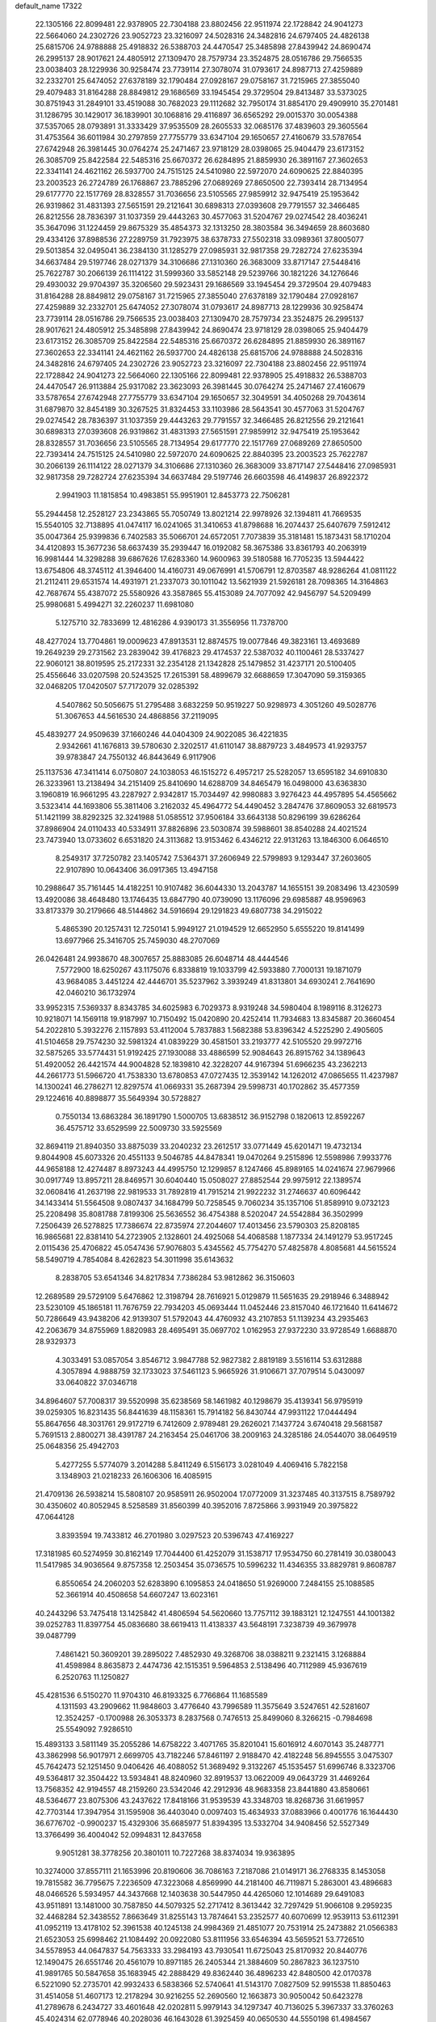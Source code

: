 default_name                                                                    
17322
  22.1305166  22.8099481  22.9378905  22.7304188  23.8802456  22.9511974
  22.1728842  24.9041273  22.5664060  24.2302726  23.9052723  23.3216097
  24.5028316  24.3482816  24.6797405  24.4826138  25.6815706  24.9788888
  25.4918832  26.5388703  24.4470547  25.3485898  27.8439942  24.8690474
  26.2995137  28.9017621  24.4805912  27.1309470  28.7579734  23.3524875
  28.0516786  29.7566535  23.0038403  28.1229936  30.9258474  23.7739114
  27.3078074  31.0793617  24.8987713  27.4259889  32.2332701  25.6474052
  27.6378189  32.1790484  27.0928167  29.0758167  31.7215965  27.3855040
  29.4079483  31.8164288  28.8849812  29.1686569  33.1945454  29.3729504
  29.8413487  33.5373025  30.8751943  31.2849101  33.4519088  30.7682023
  29.1112682  32.7950174  31.8854170  29.4909910  35.2701481  31.1286795
  30.1429017  36.1839901  30.1068816  29.4116897  36.6565292  29.0015370
  30.0054388  37.5357065  28.0793891  31.3333429  37.9535509  28.2605533
  32.0685176  37.4839603  29.3605564  31.4753564  36.6011984  30.2797859
  27.7755779  33.6347104  29.1650657  27.4160679  33.5787654  27.6742948
  26.3981445  30.0764274  25.2471467  23.9718129  28.0398065  25.9404479
  23.6173152  26.3085709  25.8422584  22.5485316  25.6670372  26.6284895
  21.8859930  26.3891167  27.3602653  22.3341141  24.4621162  26.5937700
  24.7515125  24.5410980  22.5972070  24.6090625  22.8840395  23.2003523
  26.2724789  26.1768867  23.7885296  27.0689269  27.8650500  22.7393414
  28.7134954  29.6177770  22.1517769  28.8328557  31.7036656  23.5105565
  27.9859912  32.9475419  25.1953642  26.9319862  31.4831393  27.5651591
  29.2121641  30.6898313  27.0393608  29.7791557  32.3466485  26.8212556
  28.7836397  31.1037359  29.4443263  30.4577063  31.5204767  29.0274542
  28.4036241  35.3647096  31.1224459  29.8675329  35.4854373  32.1313250
  28.3803584  36.3494659  28.8603680  29.4334126  37.8988536  27.2289759
  31.7923975  38.6378733  27.5502318  33.0989361  37.8005077  29.5013854
  32.0495041  36.2384130  31.1285279  27.0985931  32.9817358  29.7282724
  27.6235394  34.6637484  29.5197746  28.0271379  34.3106686  27.1310360
  26.3683009  33.8717147  27.5448416  25.7622787  30.2066139  26.1114122
  31.5999360  33.5852148  29.5239766  30.1821226  34.1276646  29.4930032
  29.9704397  35.3206560  29.5923431  29.1686569  33.1945454  29.3729504
  29.4079483  31.8164288  28.8849812  29.0758167  31.7215965  27.3855040
  27.6378189  32.1790484  27.0928167  27.4259889  32.2332701  25.6474052
  27.3078074  31.0793617  24.8987713  28.1229936  30.9258474  23.7739114
  28.0516786  29.7566535  23.0038403  27.1309470  28.7579734  23.3524875
  26.2995137  28.9017621  24.4805912  25.3485898  27.8439942  24.8690474
  23.9718129  28.0398065  25.9404479  23.6173152  26.3085709  25.8422584
  22.5485316  25.6670372  26.6284895  21.8859930  26.3891167  27.3602653
  22.3341141  24.4621162  26.5937700  24.4826138  25.6815706  24.9788888
  24.5028316  24.3482816  24.6797405  24.2302726  23.9052723  23.3216097
  22.7304188  23.8802456  22.9511974  22.1728842  24.9041273  22.5664060
  22.1305166  22.8099481  22.9378905  25.4918832  26.5388703  24.4470547
  26.9113884  25.9317082  23.3623093  26.3981445  30.0764274  25.2471467
  27.4160679  33.5787654  27.6742948  27.7755779  33.6347104  29.1650657
  32.3049591  34.4050268  29.7043614  31.6879870  32.8454189  30.3267525
  31.8324453  33.1103986  28.5643541  30.4577063  31.5204767  29.0274542
  28.7836397  31.1037359  29.4443263  29.7791557  32.3466485  26.8212556
  29.2121641  30.6898313  27.0393608  26.9319862  31.4831393  27.5651591
  27.9859912  32.9475419  25.1953642  28.8328557  31.7036656  23.5105565
  28.7134954  29.6177770  22.1517769  27.0689269  27.8650500  22.7393414
  24.7515125  24.5410980  22.5972070  24.6090625  22.8840395  23.2003523
  25.7622787  30.2066139  26.1114122  28.0271379  34.3106686  27.1310360
  26.3683009  33.8717147  27.5448416  27.0985931  32.9817358  29.7282724
  27.6235394  34.6637484  29.5197746  26.6603598  46.4149837  26.8922372
   2.9941903  11.1815854  10.4983851  55.9951901  12.8453773  22.7506281
  55.2944458  12.2528127  23.2343865  55.7050749  13.8021214  22.9978926
  32.1394811  41.7669535  15.5540105  32.7138895  41.0474117  16.0241065
  31.3410653  41.8798688  16.2074437  25.6407679   7.5912412  35.0047364
  25.9399836   6.7402583  35.5066701  24.6572051   7.7073839  35.3181481
  15.1873431  58.1710204  34.4120893  15.3677236  58.6637439  35.2939447
  16.0192082  58.3675386  33.8361793  40.2063919  16.9981444  14.3298288
  39.6867626  17.6283360  14.9600963  39.5180588  16.7705235  13.5944422
  13.6754806  48.3745112  41.3946400  14.4160731  49.0676991  41.5706791
  12.8703587  48.9286264  41.0811122  21.2112411  29.6531574  14.4931971
  21.2337073  30.1011042  13.5621939  21.5926181  28.7098365  14.3164863
  42.7687674  55.4387072  25.5580926  43.3587865  55.4153089  24.7077092
  42.9456797  54.5209499  25.9980681   5.4994271  32.2260237  11.6981080
   5.1275710  32.7833699  12.4816286   4.9390173  31.3556956  11.7378700
  48.4277024  13.7704861  19.0009623  47.8913531  12.8874575  19.0077846
  49.3823161  13.4693689  19.2649239  29.2731562  23.2839042  39.4176823
  29.4174537  22.5387032  40.1100461  28.5337427  22.9060121  38.8019595
  25.2172331  32.2354128  21.1342828  25.1479852  31.4237171  20.5100405
  25.4556646  33.0207598  20.5243525  17.2615391  58.4899679  32.6688659
  17.3047090  59.3159365  32.0468205  17.0420507  57.7172079  32.0285392
   4.5407862  50.5056675  51.2795488   3.6832259  50.9519227  50.9298973
   4.3051260  49.5028776  51.3067653  44.5616530  24.4868856  37.2119095
  45.4839277  24.9509639  37.1660246  44.0404309  24.9022085  36.4221835
   2.9342661  41.1676813  39.5780630   2.3202517  41.6110147  38.8879723
   3.4849573  41.9293757  39.9783847  24.7550132  46.8443649   6.9117906
  25.1137536  47.3411414   6.0750807  24.1038053  46.1515272   6.4957217
  25.5282057  13.6595182  34.6910830  26.3233961  13.2138494  34.2151409
  25.8410690  14.6288709  34.8465479  16.0498000  43.6363830   3.1960819
  16.9661295  43.2287927   2.9342817  15.7034497  42.9980883   3.9276423
  44.4957895  54.4565662   3.5323414  44.1693806  55.3811406   3.2162032
  45.4964772  54.4490452   3.2847476  37.8609053  32.6819573  51.1421199
  38.8292325  32.3241988  51.0585512  37.9506184  33.6643138  50.8296199
  39.6286264  37.8986904  24.0110433  40.5334911  37.8826896  23.5030874
  39.5988601  38.8540288  24.4021524  23.7473940  13.0733602   6.6531820
  24.3113682  13.9153462   6.4346212  22.9131263  13.1846300   6.0646510
   8.2549317  37.7250782  23.1405742   7.5364371  37.2606949  22.5799893
   9.1293447  37.2603605  22.9107890  10.0643406  36.0917365  13.4947158
  10.2988647  35.7161445  14.4182251  10.9107482  36.6044330  13.2043787
  14.1655151  39.2083496  13.4230599  13.4920086  38.4648480  13.1746435
  13.6847790  40.0739090  13.1176096  29.6985887  48.9596963  33.8173379
  30.2179666  48.5144862  34.5916694  29.1291823  49.6807738  34.2915022
   5.4865390  20.1257431  12.7250141   5.9949127  21.0194529  12.6652950
   5.6555220  19.8141499  13.6977966  25.3416705  25.7459030  48.2707069
  26.0426481  24.9938670  48.3007657  25.8883085  26.6048714  48.4444546
   7.5772900  18.6250267  43.1175076   6.8338819  19.1033799  42.5933880
   7.7000131  19.1871079  43.9684085   3.4451224  42.4446701  35.5237962
   3.3939249  41.8313801  34.6930241   2.7641690  42.0460210  36.1732974
  33.9952315   7.5369337   8.8343785  34.6025983   6.7029373   8.9319248
  34.5980404   8.1989116   8.3126273  10.9218071  14.1569118  19.9187997
  10.7150492  15.0420890  20.4252414  11.7934683  13.8345887  20.3660454
  54.2022810   5.3932276   2.1157893  53.4112004   5.7837883   1.5682388
  53.8396342   4.5225290   2.4905605  41.5104658  29.7574230  32.5981324
  41.0839229  30.4581501  33.2193777  42.5105520  29.9972716  32.5875265
  33.5774431  51.9192425  27.1930088  33.4886599  52.9084643  26.8915762
  34.1389643  51.4920052  26.4421574  44.9004828  52.1839810  42.3228207
  44.9167394  51.6966235  43.2362213  44.2661773  51.5966720  41.7538330
  13.6780853  47.0727435  12.3539142  14.1262012  47.0865655  11.4237987
  14.1300241  46.2786271  12.8297574  41.0669331  35.2687394  29.5998731
  40.1702862  35.4577359  29.1224616  40.8898877  35.5649394  30.5728827
   0.7550134  13.6863284  36.1891790   1.5000705  13.6838512  36.9152798
   0.1820613  12.8592267  36.4575712  33.6529599  22.5009730  33.5925569
  32.8694119  21.8940350  33.8875039  33.2040232  23.2612517  33.0771449
  45.6201471  19.4732134   9.8044908  45.6073326  20.4551133   9.5046785
  44.8478341  19.0470264   9.2515896  12.5598986   7.9933776  44.9658188
  12.4274487   8.8973243  44.4995750  12.1299857   8.1247466  45.8989165
  14.0241674  27.9679966  30.0917749  13.8957211  28.8469571  30.6040440
  15.0508027  27.8852544  29.9975912  22.1389574  32.0608416  41.2637198
  22.9819533  31.7892819  41.7915214  21.9922232  31.2746637  40.6096442
  34.1433414  51.5564508   9.0807437  34.1684799  50.7258545   9.7060234
  35.1357106  51.8589910   9.0732123  25.2208498  35.8081788   7.8199306
  25.5636552  36.4754388   8.5202047  24.5542884  36.3502999   7.2506439
  26.5278825  17.7386674  22.8735974  27.2044607  17.4013456  23.5790303
  25.8208185  16.9865681  22.8381410  54.2723905   2.1328601  24.4925068
  54.4068588   1.1877334  24.1491279  53.9517245   2.0115436  25.4706822
  45.0547436  57.9076803   5.4345562  45.7754270  57.4825878   4.8085681
  44.5615524  58.5490719   4.7854084   8.4262823  54.3011998  35.6143632
   8.2838705  53.6541346  34.8217834   7.7386284  53.9812862  36.3150603
  12.2689589  29.5729109   5.6476862  12.3198794  28.7616921   5.0129879
  11.5651635  29.2918946   6.3488942  23.5230109  45.1865181  11.7676759
  22.7934203  45.0693444  11.0452446  23.8157040  46.1721640  11.6414672
  50.7286649  43.9438206  42.9139307  51.5792043  44.4760932  43.2107853
  51.1139234  43.2935463  42.2063679  34.8755969   1.8820983  28.4695491
  35.0697702   1.0162953  27.9372230  33.9728549   1.6688870  28.9329373
   4.3033491  53.0857054   3.8546712   3.9847788  52.9827382   2.8819189
   3.5516114  53.6312888   4.3057894   4.9888759  32.1733023  37.5461123
   5.9665926  31.9106671  37.7079514   5.0430097  33.0640822  37.0346718
  34.8964607  57.7008317  39.5520998  35.6238569  58.1461982  40.1298679
  35.4139341  56.9795919  39.0259305  16.8231435  56.8441639  48.1158361
  15.7914182  56.8430744  47.9931122  17.0444494  55.8647656  48.3031761
  29.9172719   6.7412609   2.9789481  29.2626021   7.1437724   3.6740418
  29.5681587   5.7691513   2.8800271  38.4391787  24.2163454  25.0461706
  38.2009163  24.3285186  24.0544070  38.0649519  25.0648356  25.4942703
   5.4277255   5.5774079   3.2014288   5.8411249   6.5156173   3.0281049
   4.4069416   5.7822158   3.1348903  21.0218233  26.1606306  16.4085915
  21.4709136  26.5938214  15.5808107  20.9585911  26.9502004  17.0772009
  31.3237485  40.3137515   8.7589792  30.4350602  40.8052945   8.5258589
  31.8560399  40.3952016   7.8725866   3.9931949  20.3975822  47.0644128
   3.8393594  19.7433812  46.2701980   3.0297523  20.5396743  47.4169227
  17.3181985  60.5274959  30.8162149  17.7044400  61.4252079  31.1538717
  17.9534750  60.2781419  30.0380043  11.5417985  34.9036564   9.8757358
  12.2503454  35.0736575  10.5996232  11.4346355  33.8829781   9.8608787
   6.8550654  24.2060203  52.6283890   6.1095853  24.0418650  51.9269000
   7.2484155  25.1088585  52.3661914  40.4508658  54.6607247  13.6023161
  40.2443296  53.7475418  13.1425842  41.4806594  54.5620660  13.7757112
  39.1883121  12.1247551  44.1001382  39.0252783  11.8397754  45.0836680
  38.6619413  11.4138337  43.5648191   7.3238739  49.3679978  39.0487799
   7.4861421  50.3609201  39.2895022   7.4852930  49.3268706  38.0388211
   9.2321415   3.1268884  41.4598984   8.8635873   2.4474736  42.1515351
   9.5964853   2.5138496  40.7112989  45.9367619   6.2520763  11.1250827
  45.4281536   6.5150270  11.9704310  46.8193325   6.7766864  11.1685589
   4.1311593  43.2909662  11.9848603   3.4776640  43.7996589  11.3575649
   3.5247651  42.5281607  12.3524257  -0.1700988  26.3053373   8.2837568
   0.7476513  25.8499060   8.3266215  -0.7984698  25.5549092   7.9286510
  15.4893133   3.5811149  35.2055286  14.6758222   3.4071765  35.8201041
  15.6016912   4.6070143  35.2487771  43.3862998  56.9017971   2.6699705
  43.7182246  57.8461197   2.9188470  42.4182248  56.8945555   3.0475307
  45.7642473  52.1251450   9.0406426  46.4088052  51.3689492   9.3132267
  45.1535457  51.6996746   8.3323706  49.5364817  32.3504422  13.5934841
  48.8240960  32.8919537  13.0622009  49.0643729  31.4469264  13.7568352
  42.9194557  48.2159260  23.5342046  42.2912936  48.9683358  23.8441880
  43.8580661  48.5364677  23.8075306  43.2437622  17.8418166  31.9539539
  43.3348703  18.8268736  31.6619957  42.7703144  17.3947954  31.1595908
  36.4403040   0.0097403  15.4634933  37.0883966   0.4001776  16.1644430
  36.6776702  -0.9900237  15.4329306  35.6685977  51.8394395  13.5332704
  34.9408456  52.5527349  13.3766499  36.4004042  52.0994831  12.8437658
   9.9051281  38.3778256  20.3801011  10.7227268  38.8374034  19.9363895
  10.3274000  37.8557111  21.1653996  20.8190606  36.7086163   7.2187086
  21.0149171  36.2768335   8.1453058  19.7815582  36.7795675   7.2236509
  47.3223068   4.8569990  44.2181400  46.7119871   5.2863001  43.4896683
  48.0466526   5.5934957  44.3437668  12.1403638  30.5447950  44.4265060
  12.1014689  29.6491083  43.9511891  13.1481000  30.7587850  44.5079325
  52.2717412   8.3613442  32.7297429  51.9066108   9.2959235  32.4468284
  52.3438552   7.8663649  31.8255143  13.7874641  53.2352577  40.6070699
  12.9539113  53.6112391  41.0952119  13.4178102  52.3961538  40.1245138
  24.9984369  21.4851077  20.7531914  25.2473882  21.0566383  21.6523053
  25.6998462  21.1084492  20.0922080  53.8111956  33.6546394  43.5659521
  53.7726510  34.5578953  44.0647837  54.7563333  33.2984193  43.7930541
  11.6725043  25.8170932  20.8440776  12.1490475  26.6551746  20.4561079
  10.8971185  26.2405344  21.3884609  50.2867823  36.1237510  41.9891765
  50.5847658  35.1683945  42.2888429  49.8362440  36.4896233  42.8480500
  42.0170378   6.5221090  52.2735701  42.9932433   6.5838366  52.5740641
  41.5143170   7.0827509  52.9915538  11.8850463  31.4514058  51.4607173
  12.2178294  30.9216255  52.2690560  12.1663873  30.9050042  50.6423278
  41.2789678   6.2434727  33.4601648  42.0202811   5.9979143  34.1297347
  40.7136025   5.3967337  33.3760263  45.4024314  62.0778946  40.2028036
  46.1643028  61.3925459  40.0650530  44.5550198  61.4984567  40.1820270
  28.9866803  23.5550442  27.9351398  28.3247791  24.2188484  28.3550696
  29.6110172  23.2861722  28.7015862  39.4489041   9.1407785  29.0542121
  40.0194376   9.7420509  29.6720300  39.3378872   8.2743924  29.6175520
  17.1566837   8.8427023   6.2923055  18.0055260   9.2554916   5.8527762
  17.0911258   7.9235039   5.8172000  10.5431986  52.4949206  46.8132476
  10.9309631  52.5970496  47.7688666   9.6065680  52.9266397  46.8970996
  48.3110459  26.1733079  46.5051877  48.1522653  27.1847048  46.5587056
  49.1230603  26.0985662  45.8594442  38.0471894  31.7358331  26.4415678
  38.6035984  31.7211363  27.3141874  38.5916097  32.3400994  25.8141173
  25.9354051  28.7434110  29.0639919  26.8822657  28.5049855  28.7311144
  26.0693576  28.8215368  30.0929371  53.3295029   1.9642642  14.2620264
  53.1183304   2.1445987  15.2573640  53.7477815   1.0202360  14.2757795
  38.0409453  50.1927098  21.3714110  38.0048617  51.0695114  21.8873049
  37.1000403  50.1123740  20.9437268   0.4456703  55.9666021   0.9654118
  -0.3454247  56.4226238   1.4579956   1.2610251  56.5150763   1.3016358
   9.8715815  59.2500786  39.8027584   9.9962382  58.6951170  40.6622788
  10.5878044  58.8607693  39.1603153   2.5813842  31.6549233  36.4399467
   1.9851068  32.4557267  36.7079898   3.4852656  31.8621353  36.8929155
   6.2644444  46.3448662  20.1796228   5.5726131  46.2344440  19.4449710
   6.7316002  45.4184893  20.2357740  30.5201635  33.4373337  37.6577932
  29.8532502  34.1215228  38.0678842  30.5796273  33.7476565  36.6778491
  10.7481205  24.4664222  37.4563557  10.7614275  23.9771273  38.3795218
   9.8364109  24.1700519  37.0713907   3.5478532  13.2801754  43.8444186
   3.2694845  12.4551543  43.2988482   3.4995698  14.0505022  43.1527384
  38.0896850  42.7302120  30.6516519  37.0917792  42.5430982  30.7980714
  38.5215099  41.8048513  30.5437537  49.3868280  29.7798941  35.9952368
  49.1027497  28.9709510  35.4047783  49.7484360  30.4487114  35.2924042
  50.5423382  28.5303549  38.2525536  49.7233084  28.3053361  38.8342522
  50.1450334  29.0075840  37.4316238  23.5513089  39.0225955  34.3084647
  23.2179880  38.6157519  35.2070013  24.3367593  39.6257575  34.6218444
  10.2755307  43.4752464  41.6024492   9.9082451  42.5721101  41.2899595
  10.0981716  43.4886251  42.6165081  19.8938205  24.8138909  50.3926898
  20.4381731  25.6130549  50.0255031  18.9247947  25.0428303  50.1128648
  50.2396535  58.1101811  42.0740591  50.2455869  57.4293926  42.8554841
  50.3348885  57.5054551  41.2433648  18.3417097   0.2338334  17.0624467
  18.1151048   1.2108972  16.8326507  17.6817004  -0.0203876  17.8034776
  28.0123761  43.8547154   5.1298767  27.3549337  44.4937242   4.6478178
  28.8422931  43.8683343   4.5139301  18.0638342  15.2056744  30.6344629
  18.7582145  14.4471369  30.4852711  18.0379194  15.2665112  31.6738623
  15.3109029  38.9319911  29.2827858  15.4612393  38.4937709  28.3474013
  14.6707864  38.2603822  29.7441806  46.0145975  56.3771334  20.4072373
  44.9849901  56.4192638  20.4586938  46.3164377  57.2082787  20.9458137
  11.6249275  47.3167144  14.1032135  11.5614310  48.3347026  14.2841125
  12.3866081  47.2580226  13.4004639  42.3520608  17.0505805  23.0976428
  42.7259984  16.2469204  23.6281115  41.4843080  16.6779045  22.6790422
  20.3786981  23.0007231  45.4246943  20.9835471  23.8293321  45.3062128
  20.8151999  22.4917429  46.2100145  32.1137689  45.8643107   0.6555591
  32.4681030  45.0426409   0.1348356  32.6490993  45.8265228   1.5408455
  34.6016907  28.4902828  43.2341593  34.4171803  29.2094228  43.9423499
  34.0548034  27.6731404  43.5678856  38.4037197  15.3788987  10.0298758
  38.4250528  15.8006341  10.9718308  39.2235733  15.8004933   9.5585959
  24.9476959  40.7317736  30.2674708  24.4365329  40.8202098  29.3722241
  24.2285100  40.4061038  30.9270506  24.9994463  54.2231930  33.8951488
  24.9190080  53.3738982  34.4812856  25.9397489  54.5861147  34.1295434
  34.8598903  24.4734413   4.7933924  35.4867453  24.7871737   4.0315450
  34.2333488  23.8047365   4.3150029  37.4736310   2.7255284  23.6409928
  36.4946417   2.4502892  23.7478279  37.6558158   2.6790914  22.6320734
  49.4119557  18.2693115  31.9563999  50.2890541  18.2259807  31.3894130
  49.6922769  17.8203869  32.8390869  40.6707785  13.8763375  48.4440444
  41.1166020  14.7493401  48.7495786  41.2260076  13.5764027  47.6270586
  11.2423040  24.3035428  29.6984859  11.2397299  23.7916997  28.7950161
  10.6349441  25.1198465  29.4891214  35.6729058  51.8552471  37.2112832
  34.6658900  52.1250642  37.1546536  35.9371588  51.8212665  36.2075052
  22.6217632   2.2920347  15.6258461  22.6294485   1.3769867  15.1525171
  22.6596071   2.0447991  16.6289051  14.4645273   5.9940416  37.7892904
  14.7541031   5.4887283  38.6483014  14.3423128   6.9652394  38.1310951
  18.4450106   1.1779029  28.9663769  18.9579407   2.0730830  28.9937059
  18.5189108   0.8324474  29.9408680  54.9359553   2.7424170  18.4899076
  54.1331478   2.6649745  17.8523486  54.6798776   3.5178909  19.1206446
  52.2470097  56.6673405   3.3978499  51.7199463  56.7004333   4.2819701
  52.3057653  55.6544637   3.1885551  51.1662781  59.7040052  17.1757746
  51.7744252  59.8503307  16.3521360  51.7541754  59.1335183  17.8054223
  21.5953770  11.8991729  -1.3382450  22.1002586  11.4736972  -0.5260298
  20.8560319  12.4565288  -0.8509111  40.1864532  49.0438156  20.0772918
  40.8712143  49.7892018  19.8645269  39.3775832  49.5605883  20.4561234
  32.6837787  16.7895105  23.8352516  32.5316448  16.1938459  24.6691522
  33.6518247  17.1277658  23.9735626  34.5738239  42.5456377  50.7340627
  35.0221378  41.6344680  50.8894138  35.3708600  43.2035252  50.6692762
  40.6305466  62.0111439  40.5979841  39.6941664  61.9189623  41.0177214
  40.6845056  61.2380324  39.9224250  39.4812487  41.0343594  53.5304102
  39.0267559  41.1743927  54.4501821  39.5345098  41.9782613  53.1425130
  17.9222639  56.4047399  19.7225451  18.2263850  55.4233332  19.6044253
  17.9215100  56.5328539  20.7455936  40.7704637  22.9409800  17.5723836
  39.8105220  23.0956788  17.2464780  40.7757351  23.2366148  18.5507661
   3.3480359  48.8379262   5.6835183   3.0213146  49.0760948   6.6312742
   2.4847353  48.6626691   5.1554363  30.1676647  41.9315828  17.4014762
  30.0439002  41.0173420  17.8631374  29.2829271  42.0737178  16.8912952
   8.7429447   5.8904959  13.1604438   9.6134286   5.5765099  12.6967822
   9.0919259   6.6149114  13.8250416  28.2206646  42.7164499  24.9023220
  28.2952400  41.7585178  24.5156039  28.0357479  43.2953713  24.0626640
   1.5415034  44.5817791  38.9372296   2.5303254  44.7410706  39.1483667
   1.0745041  45.4684572  39.1496023  42.3371653  57.3900538  46.2629147
  42.0379823  58.2178401  45.7301879  43.0877704  57.7585099  46.8750795
   4.8455180  42.7172958  41.2934792   5.5051932  41.9500288  41.5094879
   4.7487011  43.2002315  42.2002719  24.3236583  36.8708365  16.7018085
  23.6039551  36.7661413  17.4050758  24.9085834  36.0290094  16.7778946
  40.0620782   8.2808408  13.1373506  39.7908482   7.5241458  13.7949172
  40.3368390   9.0489948  13.7755639  17.1437934   5.7046693  51.7221052
  17.8398553   6.3126184  52.1715090  17.3632818   4.7649697  52.0877623
  12.8854617  51.0873270  39.2737400  13.4360595  50.5161141  38.6207895
  12.2433715  50.4090550  39.7195210  41.8090933  44.8949523  47.7192851
  41.4665262  44.3249196  48.5218636  40.9463620  45.3516144  47.3723303
  52.9176540  29.6148908  39.1721133  52.8020499  30.6342408  39.2454733
  52.0144649  29.2871232  38.7981053  53.6943553  15.9013745  14.8566448
  53.0121405  16.0408615  15.6147230  54.5368486  16.3996825  15.1803758
   9.2612722  10.8254957  20.9690385  10.1301096  10.7686607  21.5308856
   9.5978364  11.0947779  20.0375177  47.0471662   9.1035072  25.3486614
  47.4760174   8.2226683  25.0453262  46.7037477   9.5439876  24.4926913
  31.2820833  60.9436510  21.2954421  30.3960848  61.4446093  21.4482284
  31.9918564  61.5502073  21.7298137   8.1856698   1.2065846  43.0390840
   7.8021149   0.7761698  42.1804202   7.3397307   1.5422676  43.5349060
   6.6607944  40.8289836  42.1459367   7.5793685  41.0704287  41.7511582
   6.8616535  40.6395802  43.1417261  20.1999966  27.0749205  44.3461134
  20.8238237  26.2536697  44.5077768  20.1668957  27.1060437  43.3027414
   1.2774078  16.0884014  25.3831498   0.4748516  16.1626028  26.0340370
   0.9480174  16.6455820  24.5697719   4.4711113  22.5452038  28.1935252
   3.7973258  21.8083231  28.4757202   5.3846650  22.1261651  28.4496366
   3.3421069  32.0851541  15.4220877   3.7806980  32.9077353  14.9800045
   2.7716120  31.6931825  14.6406055  43.1712753   9.8825173  10.9155786
  43.3458281  10.0431029   9.9019582  42.6092322   9.0143467  10.9124811
  36.3196925  44.7653571  32.8877060  37.3220718  44.8062364  32.6538788
  35.9286708  44.1166131  32.1863997  47.9786802  26.3987467   7.0313314
  48.1353535  25.4259042   7.3163400  46.9960752  26.4393214   6.7422084
  48.1758247  23.3490368  53.3942394  49.0959142  23.3636686  52.9301805
  48.1115179  24.2902413  53.8221632  40.5092461  51.3051317  35.8237870
  40.3223573  52.1654680  36.3688267  40.5743198  50.5716615  36.5462187
  22.6869990  45.5069546   0.4234665  23.0960265  45.4432837  -0.5216082
  22.6802135  44.5180657   0.7440927  46.3296424  22.8626407  27.3469182
  45.6227091  22.1605065  27.6324661  47.2223079  22.4390975  27.6458934
  25.3018248  15.1591489   5.9617933  26.0386263  14.9456905   6.6704012
  25.8364943  15.3111811   5.1043404  36.7296143  51.5292975  46.7046349
  35.7818118  51.2138696  46.9636403  36.6572428  51.7725795  45.7156873
  42.0100374  36.9784442  36.3739998  42.9261865  36.6239220  36.6627872
  41.3814660  36.1734667  36.4143050  51.8145747  43.4196071  27.9921849
  51.9941405  43.0307998  28.9304945  52.5704964  43.0212520  27.4150832
  50.4432156  55.7190999  36.0499713  50.8220911  56.2191158  36.8766648
  51.2634400  55.6707129  35.4165455   9.3639479  62.6149864  34.1472107
   9.8778738  61.7549088  33.9124990   8.5121230  62.5773952  33.5755689
  36.9084173  18.9030581  12.5097237  36.3429596  18.8280348  13.3725135
  37.4971261  19.7296193  12.6740190  21.5548848   9.8051685   8.3054538
  21.0815941   9.6767172   9.2054131  22.5561606   9.7821480   8.5172180
  52.3106846  54.9985929  42.3262783  52.6532906  54.0218016  42.2613508
  53.1790692  55.5327961  42.5177738  52.7773456  45.3221438  43.7268994
  53.5890719  45.2630345  44.3549629  52.3968395  46.2643974  43.8892958
  27.8106177   5.3463206  42.6145279  28.4155016   6.1307827  42.8994774
  26.9671336   5.4592828  43.1993977  16.3090400  14.3182471  14.4737456
  16.3039989  13.6551459  15.2619607  16.3129979  15.2426082  14.9297560
  51.8775842  36.1550942  23.8281441  50.9730418  36.6643446  23.8725502
  51.9403501  35.8990810  22.8236369  16.2965312  54.0821073  46.7766631
  15.5979006  53.4771572  46.3114874  16.2150048  54.9683301  46.2650910
  30.9924950  37.7346351   9.5266628  31.0203096  38.7339236   9.2640005
  30.4775845  37.7278961  10.4185994  26.8650222  47.1524849  17.9179515
  27.4151050  46.2682048  17.9361713  26.8188259  47.4050910  18.9216432
  35.8316526  55.4589761  26.6190715  34.9293000  54.9440989  26.6756453
  35.5972098  56.2306149  25.9650094  34.1040802  10.3163940  29.4656505
  33.6941337   9.6652454  28.7709668  35.1184341  10.1888070  29.3353291
  34.9134077  50.6081706  25.1401870  34.6649948  50.3115796  24.1835543
  34.7931646  49.7367766  25.6925753  14.8651130  35.1189438   7.2553786
  15.2621312  35.8424035   7.8849440  14.7968551  35.6255997   6.3528405
  25.0066095  39.5279149  51.6817474  24.0606296  39.9281258  51.7592897
  25.2715818  39.2962377  52.6435755  52.3851936  23.1643630  41.3545661
  52.5841745  23.4342647  42.3328543  53.3238356  23.0795865  40.9316354
  52.5111675  60.0939232  10.9789620  51.8146744  60.1661309  11.7300268
  53.4178630  60.1517555  11.4858366  48.3617097  20.1999933   7.2344494
  48.2273006  20.8835095   7.9981612  48.0335099  20.7127255   6.3978463
  45.0350142  26.3661770  48.7086647  44.1058369  26.7918400  48.6079557
  45.6746714  27.1770589  48.7544285   5.6296370  22.0620605  21.2450863
   6.0185390  22.6694156  20.5172552   6.3929696  21.8780657  21.8952803
  16.0107540  20.6398373  50.5175188  16.0799420  20.9094967  49.5308633
  16.5045595  19.7282861  50.5554308  32.3961312  16.7596083  31.8568147
  32.6568175  17.6782717  32.2656356  32.9100739  16.7687571  30.9521625
  37.9818655  29.3260678  36.0948718  38.7136544  30.0309878  36.2729604
  37.2882599  29.8257878  35.5230974  49.0740054  45.1851875  34.8945481
  48.4198221  45.2754970  35.6946414  48.5740476  45.6506125  34.1298194
   2.8042995  37.1833599  10.4238006   2.7488047  36.2214109  10.7841594
   3.1312796  37.0643448   9.4514329  40.4462068   6.2431531  21.6908280
  40.5572315   5.5994680  22.4749561  39.7105636   5.8422293  21.1057035
   9.4249640  47.1995446   2.0196003   8.4682294  47.0412717   2.3957877
   9.5056359  46.5224466   1.2646916  44.6355929  15.8046429   2.6502252
  45.3230778  15.0950105   2.3921366  43.7464634  15.2958279   2.7325755
  24.9111308  55.6793449  22.9470906  25.1066676  55.9172033  21.9537299
  24.8184961  56.6059859  23.3868753   7.5592615   4.3623022  20.3777257
   7.4550091   5.1939173  20.9911890   6.5898314   3.9848499  20.3614294
   7.6504222  11.0899059  31.0015061   8.2282052  10.8869932  31.8344998
   6.7149586  10.7367682  31.2761485  14.3491176  49.9043218  37.2388876
  15.0471338  49.3475038  36.7117438  14.7301910  50.8699156  37.1477538
  20.1355158  35.2341564  26.3149603  20.3799746  34.4561024  26.9636941
  20.6735118  34.9801854  25.4652595  12.4814223  61.5885977  10.9566637
  12.2423717  60.9459045  10.1816840  11.6598712  62.2238435  10.9869873
  47.9605322  50.2497315  46.1047336  47.4082100  51.0520155  46.4588934
  48.7963461  50.2531475  46.7141838  55.7617203  35.9668070  32.4928485
  55.6385893  36.8195667  31.9293843  56.7610848  35.9916712  32.7569562
  24.2935207  58.3106557  23.8055766  23.7878791  57.9594925  24.6469636
  23.5153681  58.4514859  23.1309842  23.5878353  54.1267508  40.6537743
  22.6138801  53.9183494  40.3429105  23.6929737  55.1152570  40.3608371
  25.4427180  23.1124959  42.0936745  25.9471721  22.2452211  41.8857597
  26.1668097  23.8337446  42.1615174  40.5416919  60.1006024   0.6362161
  40.8429130  60.3981370   1.5724522  41.1960300  59.3840619   0.3535495
   2.9171495  11.2525162  41.7819306   3.4324974  11.6330202  40.9715697
   2.1827667  10.6733122  41.3469647  24.1649510  17.1684123  36.2034429
  24.9836324  16.7469602  35.7256133  24.5871957  17.9783257  36.6970068
   4.8153784  23.6226381  39.5473887   4.1091240  23.5732293  40.2733447
   4.5591021  22.8754642  38.8786552  41.5287481  41.2068835  18.6079303
  42.4743222  40.8633126  18.8113473  41.6872775  42.0446158  18.0261920
  13.1389173  38.6525923  42.1741463  13.1352583  37.6264261  42.3294755
  13.5478175  39.0155779  43.0464979  42.3121918  23.0449574  25.4353993
  43.2005936  22.6144185  25.1956313  42.3382242  23.9705624  24.9724868
  43.1932084  18.2158908  20.6801519  43.8411167  17.5600717  20.2034026
  43.0706645  17.7988205  21.6092002  55.8608956  58.6950204  17.5318010
  55.7428092  59.4675193  18.2042374  56.4013001  57.9915486  18.0853142
  26.2467727   5.2890336  15.0073288  26.4465691   5.5648850  15.9804566
  26.7746178   5.9743782  14.4435842  27.6120311  59.3753244  51.5111437
  26.5954571  59.2802486  51.3915900  27.7964861  60.3677874  51.5298562
  48.0664140  18.0449495  17.8599958  48.4735935  17.1709716  17.4718430
  48.3443940  17.9998728  18.8552339   4.2543115  25.9513767  15.9416739
   3.9663163  24.9860698  16.1711420   3.9810619  26.4944640  16.7771801
  49.7931133  31.4867434  33.8509851  50.2407984  32.4013617  34.0283161
  48.7900022  31.7222162  33.7642831  26.8368307  38.4493853  31.9192296
  26.4484134  37.5049668  32.0142861  26.9910275  38.5701092  30.9129983
  27.7369449  52.2229018  29.5925308  27.2445768  52.8904453  30.1957999
  28.7230064  52.5138576  29.6343865  45.8576059   6.2779693  42.4722583
  45.7419377   7.2603961  42.7894982  45.8974006   6.3783072  41.4412013
   4.3008288  23.2816190  33.3491218   4.1668683  24.0128832  34.0691398
   4.8504891  23.7605150  32.6207117   2.5980957  41.6843692  23.1082015
   3.1216720  40.8025219  23.2813609   3.0678022  42.3491430  23.7490958
  31.3421762  14.3968991  30.7558328  32.1955653  13.8705264  30.5155196
  31.6967098  15.2776808  31.1518525  10.3574802  52.9685968   7.7723038
  10.0847466  53.8643417   8.2106481   9.4420800  52.5936230   7.4453687
   2.6480977  37.5564115  42.7892608   2.7183846  38.5764198  42.5381874
   2.1933874  37.1727810  41.9397888  32.1041594  28.4403813   8.9470188
  31.2362014  27.9903163   9.3142695  32.1339402  29.3175919   9.4980796
   3.5492459  27.4490649  43.1001978   2.6709325  27.8557893  42.7466994
   4.2224320  27.6148569  42.3399903  46.8166364  60.3059777  31.3412812
  46.2037925  61.0694224  31.0663211  47.0842339  60.5465679  32.3210078
  12.3552466  14.3760112  40.6702731  11.6739224  15.0436810  41.0510233
  12.8077089  14.8750298  39.8982027  37.0610121  25.1651330  47.3114302
  37.8138237  24.4619482  47.2077501  36.2130708  24.5979804  47.4308969
  46.8008550  21.5720037  23.5701523  46.7200168  22.4772655  24.0557979
  45.8266278  21.3246820  23.3413744  33.0738706  26.4218320  43.8751648
  33.3925286  25.5689805  43.4009967  32.6534133  26.0877368  44.7539655
   1.4105209  28.7223800   3.0124937   0.7499799  27.9562317   3.1817706
   2.0154414  28.3728765   2.2545716  26.5311007  31.6367722  32.4407895
  26.1405136  31.7730294  33.3896183  27.4407607  32.0912227  32.4708682
  53.8622539  38.0281596  10.7030580  53.5391914  37.6245451   9.8056171
  54.1178762  37.1892899  11.2535392  18.5440354  33.1896587  14.3031195
  18.3147273  33.8939285  15.0385202  18.7208248  32.3349595  14.8575770
   6.6855018  33.8722582  15.7498224   6.8441273  34.1275767  16.7444734
   7.6058260  33.5150844  15.4463707  53.2234340  12.5642327  38.4284158
  52.7158839  13.1587706  37.7585912  53.7950793  13.2258644  38.9716188
  46.3653425  47.4650696  38.4128146  47.0611838  48.2237275  38.3631963
  45.5976172  47.8086784  37.8048004  45.7244939  38.7630872  44.4674487
  45.8064550  39.5626301  45.1018586  46.2545984  38.0087936  44.9257673
  12.1627078  23.8292412  35.1565929  11.8626782  24.1343312  36.0888493
  13.1762100  23.7109343  35.2248079  26.1190854  37.2480381  43.9894890
  26.4108295  38.0815387  44.5192870  25.2272888  36.9729188  44.4343215
  18.6028721  41.2297292  24.1921544  18.3229254  42.0242919  23.5920914
  19.4775770  41.5674191  24.6277816   8.1312166  57.0855836   7.8307171
   7.6502443  56.7855975   6.9633891   7.4229165  57.6779699   8.2953788
   3.1325377  45.0693055   8.0755148   2.6159660  45.1480589   7.1770351
   4.0831978  45.3807418   7.8187469   4.2433072  34.3560433  18.5944138
   3.9019498  35.3189112  18.4812063   5.2589789  34.4296958  18.4700001
  54.6777540  54.1126173  31.5095118  54.3345788  53.1769175  31.2123711
  53.7823269  54.6403812  31.6067178   4.9463235  26.1953078  27.7757962
   4.9474350  27.2216674  27.8251473   4.3212131  25.8934952  28.5298464
  47.0142135  11.4372194  19.2096164  46.9741238  10.7896449  18.4055834
  46.0181888  11.6420340  19.3996599  31.6238503  25.8616254  46.1226086
  31.8650279  25.2474759  46.9151479  30.7984580  25.4000589  45.7011057
  24.9287158  55.5659731  29.7260247  25.1173607  56.5158039  30.0808596
  25.5819585  54.9691871  30.2517054  38.5319266  28.3822106  51.4481654
  38.3764004  27.7583659  50.6506533  37.7312271  29.0222306  51.4435297
  24.2995385  51.8550884  35.0643446  23.9161184  51.4366007  34.1970861
  23.4850765  51.7995122  35.7141373  42.0223554  12.7391176  46.3936334
  42.8953049  12.2006847  46.3453894  41.9077774  13.1343928  45.4531459
  43.2069538   2.8825486  26.5014307  43.5203758   2.0177914  26.9629778
  43.9531080   3.5628750  26.6896670  52.4278701  27.2661279   5.2489901
  51.4114971  27.3931621   5.3896205  52.8410055  27.5720543   6.1409725
  54.6741763  10.9841889  34.3610856  54.9308556  11.1729581  35.3449509
  54.6266151   9.9508761  34.3219459  29.6472559  35.3192247  35.7066926
  28.9589820  35.8422981  35.1401062  29.3513159  35.5030722  36.6763555
  14.5133027   2.2968233  49.6245581  13.6334576   2.5980377  49.1838424
  15.1208650   3.1356525  49.5374152   4.9332636  -0.4716786  34.6446196
   4.0609064   0.0227819  34.3760437   5.2015833   0.0047928  35.5268008
  25.0068246  59.1014804  50.7611773  25.3187248  58.6929343  49.8643715
  24.4565329  59.9232028  50.4737236  33.1426816  22.9498529   3.2346469
  32.1553413  22.6618277   3.1245193  33.2137126  23.7829978   2.6303889
  37.4996743  10.2959431  43.0520416  37.8430512   9.3314281  43.1646756
  36.7321108  10.3687362  43.7377022  36.4330466  27.4013849  41.4264845
  35.8305476  27.7436047  42.1927965  36.9024513  28.2489656  41.0878525
   7.4381973  35.7625063  48.0795378   6.6162870  35.2405280  47.7215958
   8.0561509  35.0037885  48.4224504  21.4770206  43.5034956  21.1870065
  21.0354755  42.9803787  20.4194708  20.7732456  44.2018774  21.4628116
  32.1738695  41.7124119  42.0920499  32.8692538  41.1787450  42.6574377
  32.6151010  42.6494478  42.0371398  20.8834667  54.9351989  17.9613987
  21.2373870  55.0990336  18.9237562  21.7190298  54.5602162  17.4759880
   8.8438425  18.6427862  26.0808702   7.8884010  18.8282759  25.7347668
   8.8772685  17.6126654  26.1582092  21.7009006  30.1718484  39.4134743
  22.3275150  29.4649688  39.0105747  20.8033588  29.6792091  39.5327898
  12.9161822  25.7362229  31.2764700  12.3565534  25.1863597  30.6038361
  13.2269825  26.5530689  30.7276798  30.3570622  47.9813498   3.7234196
  30.0951147  47.2767776   3.0121581  30.6423780  48.7969368   3.1521496
   0.2764297  36.7315163  49.6485336   1.2826204  36.7945066  49.4108114
   0.2700335  36.5221354  50.6445357  42.8203582  38.3023085  47.5890270
  41.8689814  38.1296596  47.2168309  42.6481330  38.5343279  48.5743099
   3.6522768  53.2915311  23.5628463   3.2666459  54.2519556  23.4913984
   4.5253066  53.3634243  23.0036566  47.9320418  26.3122546  24.7375337
  48.8529437  26.0298196  24.3525716  47.4712192  26.7512111  23.9200016
   3.8128856  27.5308510  18.1365921   4.3460482  27.0082413  18.8502121
   4.0374166  28.5167829  18.3465160  43.3068882  40.8106284  46.5582261
  44.3063106  40.8747661  46.3464720  43.1733806  39.8487186  46.8936280
  30.0919758  51.7827086  21.0497796  30.6470523  51.3068957  21.7780294
  29.4289455  52.3615567  21.5878391  46.9736816  45.5829226  36.5638998
  46.8386184  46.2596009  37.3341048  46.4624173  44.7454315  36.8997655
  19.5721606  17.1201405   3.4793988  18.6436164  17.5544014   3.6242902
  19.8618395  17.4474295   2.5602341  11.8051242   8.8049331  37.7242179
  12.7838150   8.6383098  37.9977216  11.5280022   9.6066034  38.3233086
  35.9435123  48.0228128  28.7278134  35.6665310  47.0413883  28.8946657
  35.3842575  48.2815319  27.8928472  50.3862831   0.7668615  38.8549896
  51.2030140   0.5902862  39.4334815  49.8647179   1.5019743  39.3715727
  46.6909124  10.9112273  46.5098777  46.9117248   9.9534067  46.1725815
  47.1265915  10.9303977  47.4481426  25.8964027  49.6288832  35.0958624
  26.8466476  50.0498815  35.0706235  25.2893100  50.4564328  35.2239806
  32.2675768  12.2889660   8.5109942  31.5444513  12.4548033   7.7918645
  32.6920274  13.2235310   8.6398624  54.3644648  25.8514408  29.8653993
  53.9703477  24.9574972  29.5374879  55.3138457  25.6436240  30.1466674
  46.7709600  44.1401825   4.2491576  46.8076545  43.1771657   3.8721850
  46.8923020  43.9953360   5.2680765  24.1503224  40.1764382  45.8919669
  23.4598595  39.7478028  45.2474166  24.1527174  39.5258042  46.6950163
  50.5898879  35.5154081   5.7462209  51.1667597  35.8565705   4.9561996
  49.9176357  36.2802460   5.9019386  35.1866875  15.3669410  43.2475134
  34.8289706  15.0105403  42.3518531  35.7603957  14.5704064  43.6027875
  41.1854872   9.0401832  42.5877091  41.8529705   9.2152271  43.3528425
  41.3209402   9.8225859  41.9415746  11.0211663  60.2399915   2.8973928
  10.8726041  59.5052416   3.6005248  10.0752200  60.5779764   2.6763184
  52.1207029  36.0386948   0.8744129  52.5651869  35.6564552   0.0216371
  51.2329628  35.4998711   0.9298530  14.1583680  51.6043857  49.8114195
  15.0309061  51.1590107  49.4723466  14.0963539  51.2662740  50.7907877
  52.1746832  59.7220584  43.1084890  51.3761571  59.2517588  42.6588251
  51.7730247  60.5629428  43.5341320  46.2747803  57.5432651   0.6408579
  45.6562434  57.2060408   1.3713461  47.0775721  57.9534595   1.1414440
  39.0026475   2.2329821  11.7227429  38.5339159   2.0722127  10.8026351
  38.2478911   1.9730510  12.3884909  35.4678717  19.0095160  34.5292078
  35.5834688  17.9801940  34.4907105  36.0643555  19.2713692  35.3361260
  34.3262661  46.8480390  22.4960741  34.9980652  46.2808027  21.9539847
  34.5413118  46.5928763  23.4779764  31.2791994  40.4296537  45.7869109
  30.8072010  40.9182228  46.5600329  32.1387391  40.0638311  46.2149259
  47.6243692   2.7821286  10.6772589  46.8235668   3.3617466  10.3947854
  48.1893207   2.7162400   9.8182224   1.5091743   2.4535126  21.6981761
   0.9122791   1.7627164  21.2555618   0.9721111   2.8325197  22.4827650
  36.0316126  51.6658609  34.5180030  36.2377695  52.5066620  33.9548721
  36.9154764  51.1272381  34.4745643  26.3933656  43.6799356   7.4539578
  26.9875646  43.6871803   6.6120681  26.6351921  44.5749642   7.9207994
  30.2206065   2.7836894  36.6534332  29.4182841   2.3881107  36.1314643
  30.4754255   2.0389203  37.3157955   9.8435367  55.3238473  17.3441611
   8.9119162  54.9916722  17.6522141  10.4903846  54.8347612  17.9874872
   8.2024633  18.8282049  33.8208139   8.4656271  19.7295681  33.4160748
   7.4010365  18.5101833  33.2635331  35.8693169  39.0519522  30.3514979
  35.7984691  38.6891173  29.3850604  36.7198684  39.6049109  30.3576549
  42.7124795   2.2544363  23.9171180  42.8442159   2.4988011  24.9203031
  42.5527851   1.2251777  23.9688315  21.8123006   6.7472939   3.2878886
  21.2187697   6.0384275   3.7340527  22.7126635   6.2657600   3.1482858
  15.3256523  41.8513816  40.8151357  15.4239458  42.8812743  40.7865483
  16.2202843  41.5170251  40.4196306   2.9622780  32.1052552  19.3540598
   3.6326665  31.3489113  19.1714221   3.4542687  32.9582543  19.0293021
   5.2125942  45.4591371  51.7977404   6.0117524  44.8030737  51.9427261
   5.0619121  45.3758965  50.7717801  29.4152686   0.1062907  19.0220565
  29.2178768  -0.0134114  20.0208495  29.7411917   1.0749958  18.9344879
  48.2183866   2.4257278  13.2749357  47.9370935   2.5359892  12.2775174
  49.2397309   2.2493893  13.1928510  25.3931987  36.5029166  21.3494619
  25.5520657  35.6659827  20.7758558  25.6121328  37.2858506  20.7167030
  30.2001131  20.4284290  19.1025231  29.8121905  20.2383761  20.0491784
  30.9313174  19.6934964  19.0249240  47.3629209  58.2181257  44.4117625
  48.2412657  58.2635627  44.9409328  46.7009862  58.7662675  45.0040221
  16.2111792  48.7168650  35.6301457  15.7097249  48.9431768  34.7496748
  17.1723215  49.0260213  35.4419997  40.4456854  29.8081646  52.7561062
  40.5080904  30.5620085  52.0557180  39.7494458  29.1621814  52.3422186
  32.3816158  58.1759236  25.4136655  31.7084226  57.7788887  24.7371622
  32.1156818  59.1739360  25.4566623  19.8181659   8.1941879  23.7160877
  19.8745682   7.2323271  23.3203701  18.8398296   8.2318049  24.0549805
  33.3838288  39.4648667  47.3591852  32.9760193  39.7671281  48.2555748
  33.6708720  38.4945390  47.5238272  20.2606638  10.9596185  49.8918796
  20.6711542  11.2456912  50.8011795  20.7970667  11.5369157  49.2158603
  41.4440111  31.7331601  25.4614053  42.0214939  32.4060496  24.8997391
  42.1716999  31.1897646  25.9508225  39.0596549  11.6775134  32.6848790
  38.5439005  12.4032736  33.2169298  38.2875289  11.1147670  32.2762110
  31.3806838  57.9465699  34.7213254  31.8708615  58.8421548  34.8147366
  31.7104398  57.3885306  35.5218606  33.1820175  26.2761838  28.3307852
  34.0001544  26.5682955  28.9001837  32.7984207  25.4891699  28.8927410
  39.8382696  37.2310074   4.2822748  39.0895240  37.5566113   3.6303781
  39.2820993  36.8178488   5.0547774  23.4257015  44.7750332  17.5116359
  24.0923725  44.0686332  17.2081269  23.4965508  44.7911163  18.5396431
  52.1594522  42.5443614  11.5335243  52.2509805  43.4702012  11.0789941
  53.1322783  42.3117150  11.7930044  11.9978959  12.1948551  46.9687767
  12.1537620  13.1303017  47.3652952  12.4618995  11.5533015  47.6241309
  47.9206104  13.3010787  28.6126910  47.9389759  12.2910123  28.8493302
  48.6882547  13.6808458  29.1966286  47.5311249   6.0671335  30.5711801
  47.5065200   6.8903063  31.1662592  46.8442299   6.2670905  29.8230906
  43.0082769  10.3759923  15.7310750  43.1196066   9.6468950  16.4517448
  43.4259626   9.9542883  14.8851783  38.0217329  33.4795611  29.9236323
  38.5957925  32.8038021  29.3969395  38.1269682  33.1828359  30.9027881
  31.1623614  24.2649303  37.6155055  31.3800480  25.2402667  37.8648886
  30.4298978  23.9884699  38.2814829  47.3909002  33.6635112  48.1939870
  48.1123741  32.9274429  48.2711261  47.2124028  33.7181173  47.1784053
  54.8502956  41.0177379  38.6714758  54.4393049  40.3288943  38.0213920
  55.7444074  41.2702632  38.2387908  18.7933317  36.9484342  36.9587212
  18.2285352  36.4277412  36.2581521  19.1249787  36.1843354  37.5807374
  33.4770895  39.7311169  16.9235301  34.2954209  40.0392990  16.3503487
  33.8830863  39.6690978  17.8731615  50.1359669   3.1914548  50.7171915
  49.2605511   3.2910487  50.1751725  50.8139512   3.7552125  50.1809242
  46.5759340  24.8799294  44.8867992  47.2553613  25.3406726  45.5194349
  45.7620185  24.7180538  45.5133566  29.2681913  20.9195081  12.5154847
  28.3794157  21.4366732  12.4846651  29.2717750  20.3621285  11.6508064
  20.1164135  30.5978382   7.5609051  20.1241474  30.1479336   6.6314116
  19.3332239  31.2717722   7.4906363  41.4692463  13.5128835  43.7495623
  40.5767238  12.9944093  43.8266273  42.0557100  12.9188105  43.1536239
  18.1291527   5.1387847  34.3324378  17.2721057   5.4365713  34.8390311
  18.8571134   5.7381393  34.7794848  18.5909312  41.6966498  13.3271768
  18.9419174  41.7230910  12.3548633  18.0223438  40.8372936  13.3533833
  21.2912993  49.7443637  38.3562065  20.3487276  49.3983703  38.1321894
  21.8121569  48.8956047  38.6272931  20.7767496   9.1786281   2.9244417
  21.5583439   9.8417920   2.9551213  21.2314399   8.2522215   3.0384848
  45.2581564  30.6851161  35.2232508  44.5064909  31.3678423  35.0595892
  44.8091275  29.7719754  35.1034828  53.2876616  23.5885625  28.8873108
  52.2604263  23.5521665  28.7356813  53.6478837  23.6344718  27.9161405
  53.0026776   5.0914336  37.8010395  53.7406605   4.9193459  37.1192192
  53.3540365   4.6408193  38.6678084  42.3212259  49.8348941  12.5520883
  41.3555904  49.5911620  12.3026826  42.8874697  49.4631878  11.7813663
  18.8743534  15.5514603   7.5095550  18.1919658  15.2825794   6.7955709
  19.1446091  14.6561517   7.9469907  49.3361498  54.6354751  50.7705158
  49.5804909  53.7033795  50.4598661  48.3858042  54.5431968  51.1666517
   6.6192623  22.0099398  41.0449107   6.1712880  22.6721443  40.4013005
   6.6735885  22.5404151  41.9369325   5.0162603   3.5459990  25.3665617
   5.8256706   4.0242758  25.7958658   4.2737776   4.2655243  25.4260056
   6.0459846  39.5331851  13.5814274   5.6447182  38.9522782  12.8209315
   6.8679894  38.9805721  13.8810242  48.5865864  56.6597109  34.3302179
  49.3326259  56.3619188  34.9796671  49.1031040  57.0883421  33.5444812
  39.6114583  28.7041695  44.9359600  38.7484899  28.1601225  45.0808739
  39.2751766  29.6499409  44.7038091  55.1504098  27.9386762  50.2833244
  54.1545961  27.7555424  50.4784166  55.6349379  27.4308342  51.0492135
  12.9071614  42.5855303  37.6509951  13.0690871  42.3307498  38.6235887
  13.2609585  43.5524372  37.5707681  12.5336628  30.2034286   0.5373095
  12.6645349  31.0364873   1.1346688  13.1219436  29.4880397   0.9790768
  35.2333752  48.1209249  51.3199719  36.2688013  48.1718214  51.3316798
  35.0323291  47.3153329  51.9340644   8.9807070   2.2786064  21.3945930
   8.4857683   3.0829214  20.9880303   9.9005316   2.2838200  20.9423637
  23.1678595  52.6008980  13.0584664  24.1255601  52.9869828  12.9577031
  23.1978960  52.1804009  14.0083213  46.0683319  38.3429877  36.3398246
  45.3869916  39.1079527  36.1879359  46.6509691  38.3878485  35.4862601
  20.5622545   0.1802710  20.9550290  20.6342735  -0.0653598  19.9518206
  19.5549111   0.3880950  21.0713922  28.7091213  37.8609507  39.9987998
  29.1715387  37.7295611  40.9167280  28.4836609  38.8747166  39.9991458
  44.8728036  28.5373521  51.3410867  45.5300364  29.3252458  51.3580525
  45.3609183  27.7828288  51.8372987  40.6881477  24.6941591  36.9680481
  40.1580407  25.5182820  36.6520885  40.4429189  24.6126364  37.9673852
   0.0503252  41.3640404  26.5833644  -0.0205891  40.3637739  26.8814056
   0.8431816  41.3691154  25.9476642  22.8418399  40.2373056  32.0172110
  22.5682268  41.1815509  32.3409923  23.2111565  39.7864636  32.8713667
  38.8903632  39.3881593  16.1066366  38.4439251  38.5337044  15.7176606
  39.5116006  39.6951645  15.3471751   8.2825227  39.7286103   9.2983649
   8.0335558  39.4194504   8.3425011   8.9117854  40.5271281   9.1408091
  50.9388321  32.0384813   1.6436909  51.8988823  31.6525451   1.6458465
  50.6712655  31.9820494   2.6472361   9.4012036   4.7363337  46.2142610
   9.4275568   3.7664179  46.5471592   9.5032678   4.6634240  45.1917647
  38.9227998  60.3369524  28.7041287  39.3374695  60.9573368  29.4271795
  38.3982458  59.6455822  29.2618870  46.3696176  15.5973833  25.5374404
  46.3343258  16.5655088  25.8760635  46.1445418  15.6661300  24.5346310
  21.2954585  13.3313032  25.5352766  21.8088443  13.0578631  26.3869784
  20.3259057  13.0229276  25.7219273  30.1749117  55.5015176  21.4953604
  29.9735878  56.0203703  20.6214576  31.1557839  55.2191032  21.3902085
  20.8460502  13.7464465  14.8255486  21.6484719  13.4025322  15.3697882
  20.9305261  14.7719465  14.8778674  29.1875729  15.5178404  37.5149413
  29.4557121  14.7557431  36.8642163  28.4435710  15.0756091  38.0856126
  33.0987746   7.1707614  40.6593577  32.6433028   8.0182898  41.0493681
  33.8421926   7.5808674  40.0604098  36.6304948  26.7972631   9.7224720
  36.9655857  25.9829258  10.2658111  35.6073727  26.7732425   9.8666199
  11.7119876   3.0182372  39.0228569  12.4330929   2.8343938  39.7317322
  10.9955307   2.2988663  39.2011776  50.0155420  33.1691301  45.7344759
  50.1599841  34.1873107  45.8729436  50.7164780  32.7571301  46.3797974
  44.8617802  24.6710490   9.2516433  45.6855711  25.1108292   9.6782734
  45.1567264  23.7060777   9.0563769   9.8581795  58.3653653  46.9963236
   9.0785282  58.9710181  47.3035003  10.2260012  57.9891896  47.8859311
  22.9136865  12.6144739  16.2460501  23.2423544  12.7575342  17.2162714
  22.5882003  11.6382233  16.2471013  30.4049600   5.4456967  18.9321122
  29.5506931   5.7886084  19.3963403  30.4597204   6.0543784  18.0876540
  38.1094638  21.9738256  26.3339839  38.2216437  22.8907342  25.8270691
  38.9861766  21.4914446  26.0583902   1.7578365  32.6205456  41.7705283
   1.8549115  33.3052771  40.9990890   1.7043802  31.7167935  41.2737000
  42.7320663  32.9137252  44.1256766  43.2169724  33.7925232  44.3787800
  41.8857174  33.2171211  43.6478450   5.9217697  58.3629258  18.4732382
   6.3582410  59.2857387  18.3426048   6.4276994  57.9710807  19.2854911
  51.0086345  -0.6189586  44.6159483  50.5774842  -1.1034704  45.4341778
  50.1474795  -0.3528590  44.0729251   2.2525747  28.6881780  10.4471013
   1.9848691  27.9077271  11.0660831   1.4279232  29.3036569  10.4451681
   5.5323577  28.8455454  27.7648710   6.1637105  28.8802742  26.9513295
   6.1483757  28.6670889  28.5653699  47.1348293  52.5503672   0.7381164
  47.4209961  51.5558025   0.7504548  46.1087312  52.5021314   0.6254477
   2.9166683   6.4742619   3.0307224   2.0588526   6.0284075   2.6414037
   2.5368879   7.1488450   3.7143129  55.1237448  19.5686436  25.7093462
  54.7729519  20.4139033  25.2304933  55.2430030  19.8900795  26.6873202
   9.2243529  48.0955375  17.8358569   8.6333014  48.2099702  18.6767932
   8.5307544  47.9574856  17.0792770  31.9992601  36.3948697  39.6647903
  31.6249227  37.2422803  39.2074026  32.3783298  36.7517871  40.5580545
  30.9666206  47.6003958  35.7571740  31.6845297  46.9263216  35.4337913
  30.2350367  46.9846034  36.1548518  33.6014598  15.0805402  19.2117427
  33.6324825  14.0891605  19.4752008  33.2223305  15.5456355  20.0555566
  42.6579544  29.5075992  23.6102822  42.1202528  28.6350864  23.4523633
  42.0859353  30.2205346  23.1214375  30.8237244  46.3332317  17.6138746
  30.1832205  45.9361605  16.9122372  31.1167479  45.5081447  18.1640643
  20.8068094  42.1665160  25.4528925  20.9705051  41.1492033  25.6535545
  21.5210814  42.6151850  26.0622112  47.2999241  57.7703207  15.7296273
  46.9642194  57.1666157  16.4976899  47.5126098  57.0966136  14.9742149
  22.6617644   6.3078063  10.1150368  22.8982818   6.1661259   9.1251357
  23.0993947   5.4992799  10.5947235  48.2306531  27.2825458  14.2762273
  47.8587884  27.1176368  15.2285990  47.7708378  26.5431205  13.7146541
  38.5601113  32.9846701  17.1496346  39.1172629  33.7840060  16.8217364
  39.2479879  32.2227102  17.2423445   6.8393277  25.9976209  34.5922909
   7.2301170  26.6932383  33.9378628   7.3367287  25.1274217  34.3127012
  17.1024412  11.5021499   8.8829767  17.1614521  10.4699965   8.9193860
  16.7246928  11.6876301   7.9413264   3.3880694  41.2194268  20.5924375
   4.3783136  40.9703786  20.7737556   3.0489139  41.5077937  21.5270483
  22.2113057  34.7651311  29.5763103  21.6654134  34.2176690  28.8910923
  22.2085100  34.1604924  30.4168657   5.7033507  35.5998728  12.0274006
   6.6917684  35.4042367  11.7891127   5.6052679  36.6070910  11.8200239
  31.9239891  30.2413092  11.0425212  31.7236682  29.4254154  11.6495873
  31.2093210  30.9267360  11.3343616  54.5291405   9.4530936  20.8816055
  53.5163669   9.3625496  20.7149191  54.9493849   9.0984873  19.9999865
   5.9664583  11.4017175   3.4181015   6.0480617  12.2511078   3.9884895
   6.8170913  10.8690236   3.6150812  16.1525344  48.4855290  31.0773459
  16.6225308  48.6206944  30.1594335  16.9548894  48.3198690  31.7156682
  43.7441062  57.7050987  14.4021340  42.7218049  57.8156660  14.5650991
  43.9662642  56.8448614  14.9316156  18.0460074  60.5827574  15.3463302
  17.5229737  60.8907130  14.4975850  18.1775720  61.4633720  15.8677653
  31.8923430  32.2825965  22.1025825  31.9446508  31.2720003  22.3060286
  32.6539933  32.6906853  22.6383556  53.2088659  12.0263669  16.5423132
  52.8711112  12.5832114  15.7419708  53.7097419  12.7107644  17.1276790
  22.2378860  17.7284785  18.9795910  22.4998842  18.6769466  19.3444944
  22.4887002  17.1178349  19.7709674  38.0583404  62.9403815  32.2166350
  37.2455867  63.3133884  31.7098819  38.7286620  62.6890916  31.4828832
  35.9682754   4.5233389  17.0676286  35.7397678   4.1512804  16.1403091
  36.1001712   3.6988123  17.6594401   6.3698074   3.2313050   2.2174738
   5.6223503   2.9889026   1.5749487   6.0673683   4.1284558   2.6385222
  37.6921831  62.5269700   7.4457327  37.1179429  62.5926370   6.5835684
  37.7380396  61.5122792   7.6264670  20.6644802   4.5700739   4.6576568
  21.5839007   4.4365358   5.1107267  20.0352609   4.7943170   5.4387007
  15.9404055  59.6759405  23.8725158  15.1158987  59.9003875  24.4558722
  15.5181392  59.3498132  22.9856468  20.0074336  59.8149613   3.5848817
  20.0615774  60.2370564   2.6536283  18.9860743  59.7577442   3.7738062
  32.7756215  60.8483910  29.9845639  32.9672972  61.8649677  29.9468172
  31.9997019  60.7459584  29.3012340  52.8624984  12.6345212  25.9464933
  53.0857147  13.6440652  25.9504199  51.8371584  12.6082603  25.8405921
   8.6177266  42.0194129  49.6121165   8.2970146  41.6472412  50.5032258
   9.1163513  42.8909353  49.8662771  31.6440216   9.5595506  46.0868192
  32.1676150   9.7925926  45.2240410  30.6699197   9.4762293  45.7617450
  51.9670908  19.0732230  44.6628419  51.0680060  18.9829021  44.1504594
  51.7036412  18.8262243  45.6306739  26.6521336   8.5317376  49.9839230
  26.2462259   8.3592407  50.8991137  26.0672800   7.9787626  49.3322970
   4.3488235  17.7350027  18.4050414   4.5715165  18.6081911  18.9076227
   3.9393291  18.0591659  17.5166898  25.3176654  20.1601674  23.2408830
  25.6187325  20.4395215  24.1801257  25.8117622  19.2670772  23.0750143
  31.6204777   5.2676619  39.4245873  32.2029555   5.9405005  39.9504097
  30.6901079   5.7084149  39.4142342  52.2993334  37.6883991  32.4270472
  52.3408449  38.1020073  31.4740490  52.1017802  36.6911813  32.2362669
  40.5898235  24.6320628  45.0870730  40.9663556  24.0352113  44.3350347
  41.3504795  25.3063904  45.2689512  28.4246568  52.5182257  32.5661577
  29.0290510  51.7879854  32.1312300  29.1116423  53.2613866  32.7982804
  25.1923477  54.5719676  44.8306174  26.0304683  54.1105213  45.1970254
  25.5597438  55.4540763  44.4277241  26.0671876   5.8106541  26.3953717
  26.5141612   6.7158873  26.5278037  25.1464543   6.0243408  25.9885915
   6.0576460  24.6001408   1.8156811   6.1666942  23.6855474   2.2928620
   6.3702109  24.3977736   0.8513529  51.5886855  18.0732396  30.5174803
  51.8728278  18.7037953  29.7543381  52.4579354  17.9304113  31.0518609
  20.7694588  56.9706611  30.8918518  21.2000123  57.8645869  30.6303386
  21.4053106  56.2528130  30.5217746  14.8840613  54.5143391  38.5271834
  15.7595147  54.9501061  38.8298795  14.5007504  54.0874532  39.3882681
  45.0765648  25.5458540  40.8949654  45.9845694  25.3171589  40.4694461
  44.5237938  25.9431537  40.1311197   8.9083767  58.8784925  11.8968690
   9.1321725  57.8817534  11.7372514   8.0780604  58.8369814  12.5133458
  31.2982449  11.2114561  17.1709393  31.8984198  10.7396431  17.8584429
  31.9546244  11.7205733  16.5628296  51.7598379  27.9780827  25.1079010
  51.5155189  28.1131829  24.1204406  52.6310673  27.4621088  25.1063704
   2.2437602   8.3829327   4.8234480   1.9331429   9.3195171   4.5058002
   3.2446179   8.5459670   5.0513130   7.0030564  48.2621174  26.6374555
   6.8839376  49.2732952  26.8130878   7.9542514  48.0704355  26.9931641
   4.5576348   7.0743136  49.5244381   3.7006512   7.6374119  49.4522157
   4.3192507   6.1678552  49.1394655   0.7983807  11.1357643   9.6375696
   0.6655898  10.9783434   8.6458970  -0.1459368  11.2639759  10.0221906
  36.8166345   9.9852267  28.8010074  36.5730406  10.1052721  27.8063133
  37.7914991   9.6433770  28.7711908   5.8172814   3.0118585  48.3117089
   5.7468296   2.0015318  48.1428770   6.6414065   3.1191474  48.9139326
  27.4387568  11.5663740  18.5297121  27.0946849  10.8785165  17.8415490
  27.3917180  11.0578983  19.4281027  33.0164968   8.6439913  27.6472034
  32.4022586   9.3410217  27.1977898  33.6264759   8.3189149  26.8840639
   2.4241541  48.1946860  17.7290606   2.3807979  48.2411971  18.7689546
   1.8370466  47.3662807  17.5209496  37.4578982  46.3231544  39.7410005
  36.9105564  45.8375329  40.4738718  37.1901203  45.8307089  38.8756070
  23.9855115  40.8212029  40.7113704  24.5459726  40.0978839  41.1973621
  23.0484390  40.7202329  41.1485346  52.8330253  49.5287147  24.4333808
  53.6662933  49.8968025  24.9177736  53.2101328  49.0927498  23.5797332
  40.5710494  26.7082855   8.2960884  39.6306020  26.6824562   7.8684776
  40.7305650  27.7154564   8.4624774  33.6551073  20.6255930  40.0765187
  33.4436204  21.4041112  39.4324929  33.5010070  19.7853988  39.4890721
  35.2502149  36.8290653   8.3948124  34.4981733  36.9567800   9.1024811
  35.0805284  35.8673246   8.0599191  40.1337293  54.1990760  22.4535205
  40.3765208  54.9511866  21.7853639  39.1014501  54.1561903  22.3922934
  54.3682880  40.6885636  30.2031665  55.1711987  41.2033665  29.8135350
  53.6752540  41.4315529  30.3973048  16.8216688  30.1831769  50.0343095
  16.5512493  29.7054196  50.9010207  17.2206335  29.4354608  49.4510888
  31.1853134  63.3544344  38.4096009  31.2253505  62.5278909  39.0314078
  31.9267142  63.1567530  37.7157747  32.9752588  29.9562939  31.4185427
  33.8325567  29.6799982  31.9269608  33.2876720  30.7576036  30.8471562
  50.1554030  28.3741848  51.6058794  50.0185493  28.1986476  52.6177879
  49.4371378  27.7681970  51.1664614  44.4255864  45.4371089  47.5506316
  44.5040317  46.4643606  47.5622383  43.4071848  45.2668868  47.5737836
  41.1256159  29.3737924   8.4990141  40.6630395  30.2483486   8.8146923
  41.2280415  29.5245001   7.4787298   4.0552219  53.6481268  36.2679064
   3.1516405  53.8024979  36.7460181   4.1095330  54.4390977  35.6010688
  47.0823314  33.1336997  42.8030780  47.9314496  32.5895942  42.5905949
  46.3471033  32.6457200  42.2649176  44.9235269   2.4672477   7.5460077
  45.6656135   1.7793172   7.3744959  45.2874056   3.0530469   8.3066729
  10.9627673   5.7126876  48.1983529  11.3567298   6.6254381  47.9268002
  10.4180354   5.4257428  47.3679419  25.7701704  53.1948735  22.1333647
  25.5046718  54.1012474  22.5452659  26.7995781  53.1995040  22.1710150
  47.9630523  49.6414650  37.6988383  48.0973006  50.5916116  38.0755235
  47.3653854  49.7907714  36.8746586  35.3234029   5.6047542   5.1861835
  36.0884227   5.5565829   5.8793135  35.0845252   6.6063526   5.1532338
  38.6548566  31.1974349  44.2725677  37.7022736  31.3457145  43.9013115
  39.2487125  31.7897105  43.6801186  13.2211085  19.3965456  27.3178815
  12.6736622  20.1296170  26.8297478  13.4958842  18.7659969  26.5482150
  54.6758598  57.3509864   2.4352709  54.4114963  58.3026899   2.1242795
  53.7970318  57.0163608   2.8804165  40.8878158  21.2991610   5.0563938
  40.1102220  21.5050010   5.6940785  40.4252403  21.0581815   4.1651163
  30.0447317  50.6085641  31.7055141  29.9981690  49.8967964  32.4468527
  30.6467028  50.2255857  30.9917761  34.6996032  23.2999701  35.9852853
  34.4140965  22.8952345  35.0863050  35.5718485  22.8054411  36.2280375
  46.3796104  26.4375264  52.3303041  46.8268684  26.1507913  53.2088672
  45.8319244  25.6243160  52.0335443  22.8957038  33.0170277   5.1700844
  22.7282907  32.6705015   4.2099344  22.1162832  33.6781447   5.3178042
  14.6928250   5.3997746  10.5597537  15.5650480   5.2337293  11.0949570
  14.0828297   5.8660949  11.2561369   6.3508213  27.5776023   7.3480285
   5.5523469  27.5745411   8.0014159   5.8833321  27.5661309   6.4206473
  54.7038169  32.1982127  49.7452860  54.5283866  33.2031168  49.6537644
  54.4634843  31.8047635  48.8290162  13.6066189  46.0690755  39.9408299
  12.6168734  45.8980481  40.2123533  13.8072855  46.9714190  40.4144223
   7.0635223  44.0779621  31.3129980   7.5116830  44.4250358  32.1750740
   6.3777613  43.3851355  31.6481146  16.8387211  59.1294579  42.1544998
  16.2696111  58.3635873  41.7539576  16.1934739  59.5582122  42.8409455
   4.3429855  58.7611602  50.1958800   5.0935582  58.8950204  50.8923788
   3.9327260  57.8539245  50.4496821  34.7374056  60.4603851  10.3502479
  34.3400649  59.7139763  10.9468001  34.3631731  60.2396939   9.4140001
  25.8515181  28.1404401   7.6040053  26.8200286  28.3348161   7.2955457
  25.7621490  28.6916775   8.4704891  26.9805060  45.9235711  34.7556888
  26.3830503  45.1916156  34.3340995  27.5635832  46.2365406  33.9588714
  51.5060000  51.6573600  23.5045238  50.6303560  51.3285500  23.0913526
  51.9665869  50.7985469  23.8501395  22.0101682  45.0803607   9.4804309
  22.6714759  44.5233542   8.9149454  22.2485866  46.0557560   9.2357162
  53.6062526  47.0176529  47.3675300  53.1154322  46.3189788  47.9494995
  54.3966437  47.3118351  47.9807990  27.5858385  34.9651229  43.9637955
  28.5589945  35.2911244  44.0789706  27.0455621  35.8487205  43.9257110
  52.6271153  24.7161431  50.7025082  52.5699329  25.7323017  50.8361662
  51.8566045  24.3358428  51.2706539  50.2456642  14.1789153   5.8235061
  50.6129764  14.9102137   5.1936123  51.0565286  13.5513841   5.9638804
  43.0213421  16.0235234   7.4706484  43.8845562  15.5792597   7.1103974
  43.3611912  16.8990834   7.8959717  21.5021978   7.9725140  33.6779762
  21.7610384   7.1700342  33.0832891  20.7696274   8.4534630  33.1321257
  11.8604366  42.3466147  46.5673670  10.9931581  41.8558507  46.3138907
  11.6078919  43.3462239  46.4843898   8.5671760  42.4662301  29.7577999
   9.5499992  42.6508837  30.0019564   8.0363600  43.1592681  30.3098246
  32.5429260  41.2778511  12.8646274  32.2787894  41.6157177  13.8067761
  32.4333903  40.2508827  12.9535783   9.0978204  58.9708901  28.0883069
   8.6509387  59.2806979  28.9764925   8.5816141  58.1017354  27.8729235
  43.7528002  17.8885654   4.1460116  44.0850324  17.1299461   3.5184909
  42.8084688  18.0957241   3.7564431  37.4676816  25.1156015  30.0385403
  37.4526806  24.3343312  30.7210615  37.2063087  24.6490741  29.1518679
  38.4875334  60.7505198  52.4205697  39.2576090  60.4600473  53.0586831
  38.0090566  61.4850280  52.9699198  16.5399956  23.5329510  47.9989582
  16.4729059  22.5028865  47.9025973  17.0522690  23.8068185  47.1390559
  55.5395951  20.7453682  38.4700831  54.6141162  20.4908468  38.8898443
  55.8348306  19.8400111  38.0608569  41.3838171  21.0274747  29.8686204
  41.3634543  20.5362841  28.9681689  40.4012184  21.0181045  30.1889806
   3.1577296  34.6775600  11.5392170   3.0308383  34.3767718  12.5086935
   4.1546365  34.9547412  11.4985161  11.6267901  28.9241021  26.5517411
  10.7702102  29.0363305  27.1226822  11.9445907  29.8985047  26.4102087
  50.1912280  12.2683078  25.7604444  49.6656586  13.1246016  26.0264937
  49.7763219  12.0285633  24.8434788   2.5108336  23.0016838  51.8911612
   1.6653235  22.8621012  51.3457189   2.6176472  22.1217480  52.4318185
  10.0028905   4.7980380  37.7227601   9.4912814   4.0614857  37.2031280
  10.7091644   4.2612970  38.2503458   9.5928441   2.4016143  47.7346497
  10.5498639   2.5473897  48.0942164   8.9961004   2.7558629  48.5044276
  22.9556643  10.8433081   0.6482011  22.8139623  11.0262032   1.6515296
  23.7830577  10.2232138   0.6305028  23.5660854  17.2769750   0.8076887
  23.3764764  16.7057236   1.6416461  23.7708211  16.5848598   0.0724553
  24.1458731  31.3451025  42.9600686  24.5744189  32.1695593  43.4291035
  23.7223885  30.8299145  43.7524970   8.2882338  53.0829587  10.4999255
   8.6606221  53.8851885   9.9693015   9.1439568  52.6368249  10.8796737
  22.1890889  34.8523769  43.6180981  21.7491137  33.9162179  43.7213827
  22.8569643  34.7103758  42.8447707  22.2753617  19.2242022  16.6986270
  23.2334125  19.6080633  16.8281560  22.2002781  18.5547764  17.4850279
  38.9652163  54.4380699  34.7286276  39.8529330  54.5564993  34.2124404
  39.2553937  54.0559150  35.6370542  33.1674403  54.1955271  50.0045014
  33.3703851  55.1964795  50.1692531  32.1746496  54.1094900  50.2853230
  21.7539800  21.7265982  47.4462138  22.7671959  21.6679028  47.2551074
  21.7173663  22.1536617  48.3896654  30.5133706  57.9860269  42.7410230
  30.0667737  57.3586710  43.4352416  31.3467386  58.3312804  43.2528552
  30.0988285  60.1296319  47.9791777  30.4712487  59.4111490  48.6264850
  30.8246428  60.2299022  47.2738625  51.5147857  10.7428532  52.3219420
  51.0800666  10.9468204  53.2334409  51.8386334   9.7685294  52.4148065
  50.0276414  44.6394165   5.7985512  50.1679484  45.5829923   5.4445528
  50.6181342  44.5631579   6.6309295   4.6088026  34.8534875  33.4464591
   4.9093507  34.2263309  32.6748352   5.3084682  35.6157953  33.3925902
  45.9286709  16.8240512  40.9397913  46.4052684  16.2831242  40.1885266
  45.3378618  17.4865682  40.4013771  19.1430419  22.9257880  41.4383841
  18.8450762  23.9185994  41.3546953  18.2628287  22.4533034  41.7123712
  46.7816002  29.2258911  32.9158839  47.5104143  28.7410502  33.4691655
  47.0663431  30.2135948  32.9591096  27.8385351   8.0174920  29.2978424
  28.3385788   8.8790166  29.5944079  28.4215150   7.2711343  29.7264313
  10.8964865   7.8971923  24.5568438  11.6883711   7.9998926  23.9035481
  10.5466101   8.8673560  24.6537838  16.4162552  50.3981013  48.8871732
  16.2443275  49.7752658  48.0850598  16.8997160  49.7888047  49.5687219
  25.1380187  33.6079256  48.7232115  24.3808192  32.9147618  48.8837740
  25.8605404  33.3074480  49.4023871  40.1106941  55.2974827  24.9696259
  40.1918659  54.8545859  24.0401788  41.0926424  55.3787993  25.2815882
  23.0734356   6.3707838   7.3870919  22.2085301   6.8784353   7.1345938
  23.0975801   5.5978211   6.6958341  34.5889053  54.8508470   7.2399759
  33.9784821  54.6216619   8.0208579  35.5362304  54.8808646   7.6360562
  39.5633447  48.6742165  32.8996962  39.5637994  49.4830754  32.2492947
  39.3696525  47.8780792  32.2649225  10.2238950  48.1666866  44.6137448
  10.7702186  48.8177128  45.2048248  10.9531095  47.6962909  44.0492746
  53.7963883  40.8225848  44.6591514  53.2712624  40.7182823  43.7796086
  53.8129475  39.8755946  45.0550830  36.2029474  45.0089125  41.7720862
  35.6661744  45.2715660  42.6163220  36.9701648  44.4335432  42.1561436
  18.6625436  18.9471898  41.4026283  18.2704860  18.8322207  42.3499466
  19.6610590  19.1640877  41.5919742  53.3305996   6.1438200  26.8516700
  52.7585564   5.2905127  26.7228484  52.6587705   6.8285606  27.2281117
  19.1486813  19.9580937  20.6181860  19.9073576  20.6725678  20.6303084
  18.3085206  20.5182244  20.4454910  36.1056303  22.5367949  12.0282413
  36.5623870  23.3859887  11.6612698  35.5476742  22.1958512  11.2288747
  19.6739999  28.3796544   8.9565595  19.8085023  29.2570625   8.4228291
  20.3389815  27.7263903   8.5096812   6.5831745  36.4071251  21.3785071
   6.9982378  36.6722223  20.4766122   7.0402269  35.5008156  21.5920591
  11.6391803  49.9485591  14.7120429  11.6322589  50.9194016  14.3535433
  12.5535914  49.8840912  15.1917339  43.0489332  25.8476734  38.9724297
  43.5533346  25.2340370  38.3168082  42.7249662  25.2125340  39.7151680
  48.5720522  52.0436077  18.3339908  48.8645830  52.3221360  19.2867768
  48.9962658  51.1052658  18.2252889  52.6366480   2.3866753  16.8829877
  51.9125183   3.0871291  16.6352582  52.1295592   1.6664501  17.3865712
  43.8194443   7.4111277   1.2588420  42.8500403   7.7393935   1.2779114
  44.0673680   7.2520201   2.2383067  17.6478601  42.3208689   7.8417840
  18.2260071  42.9538892   8.4036655  16.7791311  42.8552011   7.6775912
  55.3033686   8.7462602  45.0581784  55.0604969   8.0681564  45.8001631
  54.4575133   9.3378280  45.0006178  51.4879480  54.7407438  20.6509875
  52.1563875  54.2318827  21.2757225  52.0821397  54.8603168  19.7909537
   2.1009281  48.5809778  20.3750852   1.7860256  48.2769584  21.3035468
   2.1519901  49.5998153  20.4362940  35.2436626  58.1725590  14.2750046
  34.7096060  58.3247539  13.4044623  34.5188168  58.1452322  15.0074333
  47.2956477  15.7190480  20.4918265  47.7145191  14.9471742  19.9428437
  48.0144786  16.4611009  20.4392091  23.3716990  53.0898969   8.3098140
  22.7702443  52.6209318   7.6165376  23.3158001  52.4775823   9.1400970
   5.5997125  50.9396377  41.4669269   5.5453781  49.9973496  41.9030186
   6.3238369  51.4087265  42.0467467   7.2249615  22.1968121  12.3172576
   8.1225316  21.6866048  12.3167785   7.0350104  22.3796869  11.3255090
  36.0533566  38.8935795   6.7833292  35.6362040  38.1038995   7.3092485
  37.0569874  38.7964496   6.9569206  15.4037247  22.0340541  30.2609025
  15.3424107  21.1832987  29.6675759  15.5638058  21.6194703  31.2050037
  46.4704490  18.1151827  26.9051703  45.7280708  18.1979373  27.6154135
  47.3366412  18.2575414  27.4576048  46.4312144  60.9792649   8.7910212
  46.9742606  60.1147534   8.6054810  46.7320264  61.2681909   9.7171510
  38.2808868  47.9688806  27.2040463  37.4856344  47.9313343  27.8455789
  37.9788946  47.4434470  26.3751227  55.5473372   8.8772844  12.7153217
  55.8995309   9.8293209  12.7320118  54.6590392   8.9113081  13.2405796
   5.7573765  18.6131926  29.1539259   5.0426884  18.7823963  29.8753374
   6.0603189  19.5660974  28.8910139  54.5276960  38.4069062  48.5164792
  53.7494271  38.1510604  49.1174972  55.3208909  37.8411201  48.8636974
  17.9132239  14.6875021  21.0615970  17.2373384  15.4577213  20.9481801
  18.0331920  14.6327460  22.0931878  40.0009169  53.5235235  37.2128647
  40.5945787  54.3621645  37.3282773  39.7812541  53.2454299  38.1775067
   4.9233350  39.4107441   7.3301375   4.9738261  39.8860102   8.2454407
   5.9267407  39.2230543   7.1197657  37.5446237  18.5009116  41.1276054
  36.9811939  19.3443464  40.9149571  37.1725078  18.2125509  42.0552143
  16.6698533  11.1554107   3.8435630  16.4545581  11.4173705   4.8095092
  15.9998973  11.6580398   3.2659353  15.2140357  35.8878141  25.0437043
  15.5794396  35.3205791  25.8374488  15.3644477  35.2390419  24.2372657
  35.7485021  58.0940687  48.5979337  36.0490430  58.6937733  49.3833629
  36.6636782  57.8145212  48.1732021  23.0066473   6.3978175  21.3260213
  22.4530255   7.2633642  21.3188193  23.4432378   6.3657162  20.4016484
  44.8067072  48.2943698  18.4726705  45.3046967  48.7935019  19.2203961
  44.3022589  47.5444287  18.9778833  47.5687190  38.7072884  34.0687901
  48.4920233  38.8061757  33.6019370  46.9038014  38.9811571  33.3172824
  32.9091529   7.2799410  23.8973385  32.1734381   6.9538953  24.5410793
  33.6915293   7.5270535  24.5218564  17.4401313  27.0240209  35.2961325
  16.7088655  26.5079612  34.7684864  18.1450435  27.2289194  34.5684267
  12.1844708  20.8320515  53.9074935  11.2064103  20.5547372  53.6835254
  12.6552427  20.7748441  52.9887680  24.3497856  35.2297718  12.1768301
  23.4371130  35.2536058  12.6630524  24.1092095  34.9176163  11.2234461
  14.3474332   5.0645471  22.1698705  15.3580082   5.0075856  22.3955822
  13.9544214   4.2558673  22.6857258  17.3342558  48.6899646  28.6479662
  18.1991813  49.0940698  28.2776269  16.8221161  48.3666541  27.8193518
  42.4346232  32.7396452  17.4426106  42.2382978  33.6476784  17.8740631
  41.6155663  32.1588974  17.6481340  20.6458651  22.9508603   7.3334895
  19.9470267  23.6073953   7.7163618  20.2571881  22.0236455   7.5580245
  42.9515257  13.9723150  51.1757052  42.9274895  13.8502006  52.1820681
  42.5176844  13.1203642  50.7910124  36.1503587  12.6959575  11.1139102
  37.0993080  12.3663224  10.9831013  35.5883330  12.1957897  10.4147047
  37.0155697  10.4004861  31.4849215  36.9041336  10.2618493  30.4667434
  37.1067626   9.4355023  31.8460128  27.0598796   2.2253486  44.3771545
  26.1534711   2.4441985  43.9485601  27.7365267   2.3077028  43.6086145
   6.3097462   8.0418687   7.2095990   5.6918664   7.2220230   7.3219796
   6.4345570   8.3892237   8.1702669  24.3234471  45.5537818  51.5798306
  24.2288131  45.0793912  50.6854821  25.3242577  45.4513138  51.8228216
  38.4604124  59.6260013  20.8372735  37.9017758  60.4717574  20.8193015
  39.2050526  59.7821931  20.1388741  44.4883871  41.7870364  21.2900756
  43.5705461  42.1202301  21.6364018  45.1685703  42.3628947  21.8027602
   2.1912146  44.3629070  10.4206621   2.6031059  44.7305390   9.5298693
   1.5132496  43.6780373  10.0982259  39.6148943  16.1326461  24.8783419
  39.7539997  16.0618070  23.8575359  39.3269547  17.1296470  24.9929209
  47.9583807  34.0672145   8.2252853  46.9558162  34.3502626   8.2887049
  48.4428072  34.9638530   8.4287266   8.0381375   1.3842493  23.6771919
   8.4138394   1.6565839  22.7401176   8.2734714   2.2082652  24.2550594
  12.7336824  27.3549133   4.1708499  13.1821740  27.6725177   3.2913000
  12.1619278  26.5507792   3.8562747   2.4087216   3.2865567  40.0974880
   3.2029990   2.6956898  40.3669478   2.1179652   3.7304238  40.9857907
   3.9730157  44.8132823  27.1267154   4.9806436  44.6467761  27.2852644
   3.9277351  45.8255987  26.9302886   7.8327907  40.8209093  16.8841366
   8.7004857  40.9044826  16.3277111   7.6711219  39.8018430  16.9239354
  28.3627862  24.1464654   2.6317200  28.5933797  24.6554584   1.7595955
  27.9303299  24.8826637   3.2210071   0.4837877   9.4760211  37.9861442
   0.7105912   9.4703366  38.9970701   1.3895960   9.2426645  37.5455626
   1.4709788  17.8875937  39.5604964   0.7378640  17.9287324  40.2980526
   0.9524759  18.1442797  38.7073427  16.0936698  61.1121512   8.3448528
  15.1920019  61.1697213   7.8464922  16.6360173  61.9081952   7.9837313
  26.2159018  46.0210887  29.5274334  25.7419756  46.1333634  30.4438491
  27.1270225  46.4946636  29.6869384  18.5835182  36.4711655  42.1520022
  18.0566500  37.3016490  42.4400306  17.9612377  35.9974616  41.4788451
  31.9936900  14.6062841  50.7980220  31.9499999  15.6443626  50.8332538
  32.6282454  14.3634712  51.5572705  51.7061296  37.0581172  37.8777504
  51.0063272  36.6147887  38.5040894  52.5426618  36.4554240  38.0273127
  46.9288434   2.1302211  43.5434721  47.0992947   3.1282488  43.7177207
  46.7310572   2.0891345  42.5289334  21.6399246  59.4356510  48.4932782
  21.2650114  59.9239798  47.6850722  22.2924207  60.0990041  48.9303309
   3.0101494  36.9055906  49.2934665   3.1725919  36.6293230  48.3155161
   3.8475681  37.4752091  49.5237966  39.5493779  60.1749440  14.0075611
  39.9750654  60.8688973  14.6126327  38.6041336  60.0276367  14.4032957
  21.9959100  35.1878081  13.5394906  22.0481377  34.8821383  14.5154375
  21.4230089  34.4497323  13.0819202  15.3541405  24.9869925  17.7299525
  15.4960340  24.8290905  18.7355737  15.5027649  25.9812813  17.5871873
  23.2088960  54.2023986  16.7305587  23.0440025  54.7785476  15.8964698
  24.1011910  54.5169324  17.1080854   7.7648234   4.3685065  30.8503630
   7.3152800   3.9120081  31.6714005   7.0786382   4.1665482  30.0937307
  51.8599105  30.8267649  21.6834967  51.7942782  29.8340981  21.9198484
  52.8222178  30.9458331  21.3335822  34.1786827  49.2787316  10.5011710
  34.9647640  48.6004456  10.4272488  33.3861437  48.7613273  10.0928394
   4.8742491  50.9138100  15.1177479   5.3650198  50.7123925  14.2303386
   3.8788385  50.9459667  14.8370145  11.6101329  19.8770189  29.4788950
  12.2665871  19.6335859  28.7208388  11.8061304  19.1693087  30.2056260
  12.0277555  59.7723112   8.9682588  12.4869123  58.9729813   9.4222303
  12.7318305  60.1411811   8.3161798   3.9589709   9.9700850   8.7288047
   4.8637857   9.5815300   8.9938070   4.1053688  10.3931323   7.8050375
  52.2824633  45.8107065  53.3250686  52.4271307  46.8126061  53.1301145
  52.7821990  45.3407317  52.5545543   0.3518368  33.9821741   6.0498967
   0.3407527  34.7052546   5.3147562   1.3457847  33.6800652   6.0544423
  19.3616497   7.1293740  41.2987984  19.5623366   6.7998538  40.3391104
  20.1319749   6.7395221  41.8591252  53.2147579  62.1681310  31.6010240
  53.6898884  63.0689289  31.4210379  53.4530304  61.9830505  32.5957654
  46.3961296  57.9193102  30.0861509  46.5442580  58.8172047  30.5788877
  45.6623601  57.4584666  30.6498000  24.2325432  42.5130586  11.4686069
  25.2613897  42.6440749  11.5137717  23.8733989  43.4642220  11.6443849
  14.9994390  35.8956026  46.8962336  14.2145991  35.2456641  46.7562813
  14.6220345  36.6005449  47.5521669  27.8902715   8.1378969  22.0365275
  27.2014227   8.1657026  22.8237332  27.6816902   9.0357238  21.5499191
   8.8979371  49.7400024  14.5954567   9.9221186  49.7462747  14.7433423
   8.6628272  50.7553706  14.6318932  29.0369504  15.0200362  15.1668544
  28.9503863  15.0860029  16.1941133  29.0335296  14.0080205  14.9815077
  32.2913169  42.3381019  10.2884083  31.9625811  41.4809387   9.8157584
  32.3463611  42.0607432  11.2810025   3.7473144  27.5190913  23.4651973
   2.9900672  28.0580960  23.8682211   3.9850970  26.8117718  24.1845053
  29.6749503  15.4430337   7.9902701  29.5403125  15.9062028   8.9139426
  30.5789104  15.8567209   7.6784196  34.7949760  35.9077856  52.1871875
  34.9525674  34.8925280  52.1143020  33.7810888  36.0137625  52.0788676
  34.0949628  13.6570176  27.5921984  35.1214425  13.5640949  27.5488154
  33.8817473  13.5195440  28.5934473  52.6668204  32.4181236  39.2660038
  53.0078981  33.0711205  39.9878905  53.3106396  32.5870283  38.4723050
  14.0064316  26.5199416   6.4279932  13.4740629  26.8633952   5.6152051
  13.4291915  26.7759856   7.2397416  51.7561841  42.4480013  40.9390306
  52.6281541  42.8237188  40.5300683  51.0562208  42.6134619  40.1938760
  23.6369147  60.5298997  44.8498687  23.6810514  59.5276619  44.5824000
  23.9058207  61.0264984  44.0059545  28.7732718  25.5679142   0.3799878
  27.8737741  26.0546981   0.2292631  29.0951823  25.3390783  -0.5667443
   6.0537093   3.5123711  29.0094305   6.3397343   2.5902670  28.6341390
   5.0416261   3.3759574  29.1975260  28.9299293  26.7960387  49.1921249
  29.7104845  27.0933148  48.6179977  29.2988990  26.1510214  49.8837309
  41.5422064  27.8816057  38.1695065  42.3747772  28.4749163  37.9618021
  42.0049098  26.9997546  38.4924740  22.6886049   1.5341935  18.2312582
  22.0016671   0.7542572  18.2014287  22.3501536   2.0928903  19.0382814
   8.1294502  27.3505796  52.8433786   8.4300771  27.0706678  51.8929609
   8.8547332  28.0216792  53.1366833  26.8971521   2.9581148  13.9240864
  27.8452534   2.8553848  14.3368001  26.5633029   3.8420520  14.3639712
  43.5909451  30.1394192  26.0447666  43.9675117  29.2405925  26.3746782
  43.2444406  29.9147770  25.0918480  22.8330504  12.7999678  27.7180272
  22.3826212  12.3520062  28.5372938  23.5093945  12.0856511  27.4009216
  50.4736876  12.7287694   9.7091350  51.3799962  12.9054002   9.2689940
  50.0044654  12.0664186   9.0695894  44.1781641  57.9794823  11.6997939
  43.2935696  58.4110024  11.3943042  44.0445530  57.8406441  12.7153074
  39.2008010  34.9044199  44.2918498  39.5840182  34.1365046  43.7171799
  39.9533428  35.0432964  45.0058827  26.7816029  40.9818227  37.6040137
  27.2186156  40.2394127  37.0369376  27.3295231  40.9671064  38.4771775
  46.5673356   2.0376572  40.8241677  46.1003061   1.1501535  40.5669651
  46.0319261   2.7483310  40.2988862   2.7698161  13.1676227  48.3304790
   3.0277465  12.3203699  48.8457060   3.1123375  13.9421195  48.9072146
  39.7127084   8.2444054   3.2377285  40.3063647   8.9609812   3.7032164
  39.3553993   7.6959958   4.0409249  24.8168720  55.6077700  26.9870030
  25.8436091  55.4795041  26.8382348  24.7521670  55.5687657  28.0234591
  12.0682367  46.9480302  43.0224796  11.5937366  46.5167168  42.2050628
  12.7775970  47.5552203  42.5697369  24.1207005  16.6166338  25.4096732
  24.2705034  17.5343212  25.8208320  23.1669084  16.3498888  25.7227535
  24.8530733  19.9952222  16.8160474  25.4415028  20.2456560  17.6235822
  24.8304503  20.8466860  16.2426087  13.5141377  50.8860639   8.0562628
  14.0606464  50.0163989   8.0714986  13.0759286  50.9174428   7.1400896
  29.6286735  44.9168446  15.4656882  30.6079812  44.7018411  15.1976918
  29.2741392  45.4235002  14.6307056   2.0500662  31.1561727  13.3315343
   2.7849619  30.7054785  12.7736408   1.4112227  30.3903516  13.5845398
  23.5935297  37.0127790  40.6795640  22.6169259  37.2724786  40.9156356
  24.1550618  37.7833935  41.0413640  19.1813552  52.7584641  30.8122885
  19.5621258  53.1391612  31.6937140  18.7226310  51.8933951  31.0793602
  16.6027317  56.3132034  17.3147043  16.9041420  56.3622088  18.3075614
  16.4356485  57.3168898  17.0892066  32.0232784  47.9840526   9.3278570
  31.2762203  48.6684602   9.1478617  31.8456773  47.2411868   8.6336111
   6.1478661  35.2963228   8.5857543   6.8999253  35.7145898   8.0221190
   5.3498815  35.9256211   8.4579452  33.5763159   0.0833821  16.1623887
  34.5348018   0.2605437  15.8574481  33.2403430   0.9876024  16.5248792
   3.0010425  42.6331985  18.3842124   3.9119607  42.4300779  17.9277129
   3.0887756  42.1013159  19.2777876  51.1362424  60.1199548  21.5058983
  52.0429512  59.7010602  21.2826899  50.5294944  59.8742966  20.7157984
  34.6783846  26.0788769  15.1504103  35.0338921  25.1379798  15.0078703
  34.0322669  25.9903715  15.9579784  47.4789400  21.8741689   2.3425722
  46.5375479  22.2803799   2.5298416  47.7482144  22.3245370   1.4555761
  50.0895285   5.2346879  30.1476756  50.3576870   4.8003440  31.0483350
  49.1242963   5.5599619  30.3204029  42.9192307  43.6091486  43.9156092
  42.2412317  43.1777246  44.5586139  43.8089339  43.5627973  44.4448314
  38.0517402  15.0826195   2.1852731  37.4598820  14.4294494   1.6434530
  37.6365247  15.0577645   3.1271350  26.6736826   8.8422364  11.8748437
  27.1407437   9.3708086  11.1194227  25.7422868   8.6258229  11.4523324
   3.3538347  32.1753106   3.2069703   3.7674490  32.2394442   2.2647812
   3.5720146  31.2126200   3.5064336  17.9889050  39.2420459  26.0942031
  18.6281948  39.3469375  26.8939986  18.1361191  40.0859946  25.5312700
   8.9323174  40.4569925   5.2408753   8.3292057  40.1507008   4.4606065
   8.5941659  41.4174885   5.4383704  13.3946954  51.6043319  33.3024988
  12.5341047  51.1773231  33.6661734  14.0828787  50.8442396  33.3198579
  37.3927438  42.8875529  21.1771917  36.8433434  42.4445346  20.4233315
  38.3729679  42.6465157  20.9214498  33.4829326  18.9879803  52.4447413
  34.4640515  18.8295098  52.7563806  33.5864843  19.7989502  51.8092688
  35.9555880  29.8595418  17.8621400  36.3013006  30.7939175  18.1532709
  34.9375487  29.9322158  18.0311795  19.5225631  27.3251241  33.5427687
  19.6428937  26.8224900  32.6485687  20.0512167  26.7370687  34.2127486
  34.9570312  57.3685274  24.8996081  35.5819202  58.1362406  25.1845669
  34.0109924  57.7247684  25.1051178  14.1401208  49.8325770  15.8512776
  14.4170365  50.7844537  16.0757782  14.4315544  49.2753344  16.6711300
  11.3393632  19.9610745  44.7707107  11.0410679  20.4292426  43.8991299
  11.5012064  20.7330268  45.4216766   0.7581451  25.5952256  33.8138315
   1.0936902  25.0089803  34.5797300   1.5684230  25.6959490  33.1830251
  17.4469667  59.6912922   4.2531474  16.5111348  59.4171703   3.9342394
  17.4239674  59.5771371   5.2713284  34.7573027   2.4082961  24.1576239
  34.6676424   3.3036367  24.6249747  34.2014014   2.5097622  23.2877217
  16.4184055  56.3370827  30.9883135  15.4521457  56.4108312  30.6176374
  16.2389689  55.9370805  31.9426320   8.8186680  36.1249582  26.3319830
   7.9127387  35.6388229  26.2384112   9.0746758  35.9989170  27.3198637
   6.4311118  54.7114532   3.4049641   7.2703769  54.2660389   3.8221780
   5.6665109  54.0699712   3.6890253  46.4119063  20.9207335  36.0012355
  45.5833039  21.2655005  36.5115722  47.1981787  21.4232077  36.4461145
  54.7636416  15.3688164  23.3955835  54.0001959  15.5052506  22.7170119
  55.2636449  16.2688360  23.3913155  30.5383892  54.2634447  17.6597120
  30.8325404  55.1925773  17.3044363  30.6009386  53.6665287  16.8120880
  43.5006663  12.6835332   6.6161780  44.1298862  13.4934068   6.5377964
  42.7645872  13.0078401   7.2709072  51.4551212  10.8862114  18.2160710
  52.1527974  11.2334248  17.5296779  51.1709514  11.7555967  18.7063748
  27.9163133  53.3948269  17.7526785  28.8578476  53.8199542  17.7826727
  28.0690413  52.4625645  18.1762419  48.7639482  40.6729665  35.6096800
  49.0788730  40.0696125  36.3853595  48.1881090  40.0426701  35.0339137
  44.1189842  29.4043219   6.2916829  43.1213022  29.4179594   6.0167439
  44.1282737  29.7912966   7.2314479  49.9578164  36.2592510  19.3771878
  50.5547600  36.0163928  20.1825304  50.6157469  36.7555384  18.7446704
  44.2510291  55.5387799  16.0287181  43.5282570  55.1126194  16.6195965
  45.0445754  55.6968070  16.6643009  16.3175188  53.7738698  -0.7739336
  16.1991980  53.0000825  -0.1015612  16.5433779  54.5862531  -0.1820354
  48.5466773  37.3636593   5.9118613  48.8563029  37.5866778   4.9491601
  47.8135997  38.0778651   6.0849322  53.3928334  45.5605855   6.4749917
  53.4018213  45.2624762   5.4850272  52.7883103  44.8702173   6.9334197
  18.2619400  15.1391297  33.3085412  18.8473024  14.6883393  34.0227214
  18.4649494  16.1445859  33.4093344  52.9259165  36.8328146  42.0253720
  51.9014338  36.7552277  41.9619678  53.1509025  37.7187872  41.5659336
  20.5052992   5.0491945  51.1765577  21.5158351   5.2414040  51.2727649
  20.4384020   4.0373959  51.3874212  42.5590028  45.8000215   5.6528687
  42.0756411  46.6413964   5.2874820  43.4442253  45.7954744   5.1133291
   4.0053164  58.8031141  46.2432606   4.5432858  58.0410886  46.6775331
   4.2502540  58.7352293  45.2396514  48.4120750  33.6766078  21.3068431
  48.5867941  32.8161577  21.8635748  49.2871304  33.7613185  20.7603838
  40.5698919  -0.0556688  18.1613481  41.5142018   0.1356125  17.7986309
  40.6129712  -1.0359919  18.4752556   2.8531037  21.0643760  24.0893522
   2.4522665  20.2743020  23.5540121   2.9500005  21.7973258  23.3557458
  21.4060877  49.8505699  14.9436859  22.0951369  50.5891118  15.1832498
  21.4719992  49.1988823  15.7376130  27.4340058  33.2277423   7.5646875
  26.5396585  32.8633385   7.2225014  28.0305147  33.2570021   6.7216495
  36.0912140  14.7684478  12.8915731  36.1056004  13.9637556  12.2399940
  35.8466112  14.3454288  13.7972836  11.1113964  48.6635953   5.7175903
  11.3810761  49.6470532   5.8323369  11.7830817  48.1491489   6.3154398
  28.8643385  55.1963057  52.4476099  29.5295611  54.7130536  51.8309329
  29.3544471  55.2296058  53.3605756  42.5025495  20.7332903  49.6032243
  41.9292125  19.9572686  49.9810112  43.4212430  20.5821965  50.0802075
  16.0076846  33.2562054   8.8586776  15.2409607  32.9023981   9.4520129
  15.5281346  33.8727874   8.1832967  55.3315906  20.1523363  28.3600270
  55.8398239  19.2801066  28.6151278  55.7547673  20.8471382  28.9967446
  54.0176710  51.7926694  44.8147187  52.9826431  51.9245682  44.9028920
  54.1450165  50.8290150  45.1711226   1.1927562   4.8811408  25.9458554
   2.1564838   5.2121053  26.1084336   0.6533473   5.3065258  26.7109451
  19.1998831   9.2679001  16.2501813  19.1511333  10.1932662  15.7999596
  18.8752963   9.4151688  17.2006002   7.6262291  46.3555577  10.8678790
   6.8750636  45.9349211  11.4449079   7.8965714  47.1878807  11.4264178
   7.0814469   7.4000333  48.5552370   6.1476774   7.3587752  48.9920878
   7.6683268   6.8169605  49.1689636  38.5024793   8.2567602  49.7682798
  37.6480196   7.8643616  49.3704798  39.1776504   7.4879480  49.7824426
  54.8180953  41.1808536  48.8024564  54.7700035  40.1970549  48.5236477
  54.7059203  41.7087078  47.9244961  10.4477956  55.5382734   4.3009204
  11.2733206  54.9794046   4.5566406   9.6577802  54.8936566   4.4643103
  25.9104910  11.0909001  49.3753631  26.3468085  10.1897147  49.6103336
  26.6973045  11.7442850  49.2907632   7.1632289  51.2469067  50.7153070
   7.5894886  50.3274861  50.4823603   6.2021825  50.9847230  50.9977732
   0.8406244   7.2217772  33.4488538  -0.0578438   7.6079978  33.8002628
   1.0161821   7.7904896  32.6044246  38.6516778   8.2106469  25.2043257
  37.9899067   7.4809618  25.5005173  38.0753083   8.8546851  24.6424626
  30.8128436  48.3495738  48.2250657  30.7796510  47.3718863  48.5636546
  31.2076290  48.2453498  47.2718072  30.8892085  16.2283098  46.3050504
  31.3728497  16.6305404  47.1326181  31.6656317  16.1189034  45.6267276
  19.8435439  38.8808531  44.8325900  19.8917304  37.8460820  44.7830081
  18.9244185  39.0916442  44.4213829   4.4831810  17.5701245  43.0951367
   5.2930936  17.0847323  43.4843004   4.8794062  18.3001274  42.4867802
  15.0245551  13.7203865  43.3424703  14.6205938  14.6638760  43.4391115
  14.4542631  13.1371625  43.9714054  17.4097025  20.8801090  53.0029846
  17.6631128  21.8704589  53.1583665  16.8649572  20.9013803  52.1312223
  23.4266280  37.2047340   6.3645987  23.6303017  38.1768751   6.6581564
  22.4735430  37.0401653   6.7096276  19.0568877  54.4515535   1.7302197
  18.5244762  53.6879020   2.1796284  18.3115523  55.0854792   1.3889570
  32.1336667  56.7732267  47.3974698  31.8816657  57.4177183  48.1732981
  31.3453441  56.0934703  47.4250505  55.0688104  31.5129860   5.9340664
  54.9631203  31.1526658   6.8931994  55.5667958  32.4045149   6.0507077
   6.7850501  26.6095025  17.2338079   6.0135710  26.3311026  16.6253307
   6.4117816  26.5423802  18.1834563  10.3410857  46.8435075  49.7653563
  10.6593278  46.9532954  48.7860867  11.2141014  46.9180484  50.3041495
  40.5110452  12.4495450  20.2884033  41.0783370  11.6432453  19.9707725
  40.1672936  12.1540311  21.2118922  13.0733638  16.5020761   7.1759181
  12.6937915  17.1697046   7.8713960  12.6709660  15.5997320   7.4563000
   8.9511550   5.9664875  49.9854498   9.2488262   6.7736036  50.5688986
   9.7605367   5.8453755  49.3472050  10.7149022   2.4533829  34.3867811
  10.9227830   2.9700748  33.5241225  10.2394452   1.5976261  34.0725157
  47.9949218  35.2355951  23.5645718  48.1549177  34.8188852  22.6373000
  48.5776722  36.0882305  23.5604834  43.3033382  15.7872519  33.7994680
  42.3391723  15.4030536  33.7728392  43.2400814  16.6142476  33.1843237
  46.9796758   6.6244073  20.6863032  47.0504329   5.6084453  20.4804739
  46.5173667   6.6195510  21.6203339  19.0475808  58.0285875  34.7386085
  19.2602234  58.9868776  35.0529163  18.3666505  58.1733766  33.9740060
  55.0823470   7.9740759  29.6616781  54.8458470   8.5497605  28.8327692
  54.1672332   7.6804515  30.0224117   8.5537915  24.1165504  27.1054763
   8.0785273  23.5400641  26.3934238   9.5040550  23.7075520  27.1525277
  21.8029388  11.5512453  29.8454320  22.5718836  11.1966678  30.4376818
  21.1086411  10.7821094  29.8762675  37.2313758  38.6269553  19.7755313
  37.3643544  38.3501738  20.7615500  38.1870702  38.8768937  19.4669594
  47.2430551  15.4210226  14.8255126  46.3811131  14.8779694  14.6837082
  46.9565336  16.3852386  14.5742621  35.8211905  21.2322626  24.6614325
  36.3952053  21.4577359  25.4695587  34.8687687  21.0956894  25.0267392
   1.0673702  49.8824495  24.9048708   1.2778218  50.5574200  24.1484711
   0.1581215  50.1930814  25.2708169  44.8903200   7.1922097   4.0462956
  45.4640593   8.0263504   3.9687987  44.4784552   7.2406383   4.9907943
  26.1402217  45.2437440   3.7632984  25.9339632  45.4539217   2.7595209
  25.6945641  44.3095825   3.8757280  11.3385163  38.0666840  29.7388831
  12.2481993  37.6836766  30.0606789  11.2173668  38.9043514  30.3324081
  42.9439389  16.8967466  44.3046274  43.7343147  17.4317596  43.9203470
  42.4261543  16.5705694  43.4810262  16.5778274  37.4556944  38.4968650
  16.4203027  38.4672680  38.3209082  17.4443666  37.2686650  37.9629973
   0.0695904  59.0290725  24.0125548   0.2811585  58.9449900  23.0125047
  -0.9558797  59.0676558  24.0547212  38.6810502  47.6363221   5.5612544
  39.0707007  47.3954998   6.4868856  38.5214628  46.7493030   5.1006807
  48.9829251  42.6912504  33.8058201  49.1554993  43.5706365  34.3106887
  48.8606187  41.9896003  34.5494730  39.8160965  51.4198891  14.9642610
  40.4252233  51.5544932  15.7810716  38.8638696  51.5659315  15.3293184
  46.9155096  25.7783379  37.2252425  47.4862404  25.6617333  36.3754166
  46.7597279  26.7908154  37.2943019   1.2622822  41.4848378   3.1096374
   2.2078966  41.8676370   3.2754471   1.3988550  40.4837142   3.0347119
   1.2333470  56.9104676  18.7286309   2.2034085  56.9962378  18.4062916
   1.2951805  56.4450981  19.6384222  40.9282177   9.4277069   7.2179894
  41.2486886   8.4930053   7.4901630  41.1157035   9.5006246   6.2154437
  23.0278022  56.6622313  39.6115767  23.7469054  57.3907264  39.4815884
  22.2467986  57.1664129  40.0595308  22.9702407  49.0353261  47.2573963
  23.6669110  48.7954071  46.5335952  23.4970224  49.6529785  47.8983849
  35.6183899  22.4908814  22.3382813  36.2714516  23.2871141  22.3572992
  35.7827083  22.0219650  23.2464927  10.8144619  58.2550169   4.7799714
  10.5815987  57.2635294   4.6397921  10.3540752  58.5091127   5.6625555
  42.2140332  28.4344822  19.4272195  42.4973956  28.5213438  18.4414420
  42.6746049  29.2317808  19.8874311  29.9943073  21.0880622   0.6335720
  30.1819383  21.5639798   1.5292676  28.9941727  20.8429285   0.6881801
   8.8157829  10.7340912  40.7811265   9.2112406  10.0349236  41.4267718
   8.4642394  11.4751710  41.4114167   5.1045965  45.2002115   1.1783762
   5.8053662  45.8408917   1.5667071   5.0694136  45.4280708   0.1766705
   5.8177900  33.7403826  31.3000298   6.7588701  34.1012643  31.0232694
   5.2153130  34.0819086  30.5389052  22.4907710  20.4308853  51.1932744
  22.2763472  21.3158639  50.7280041  23.1827944  19.9716296  50.5914637
  42.9694449  23.0161515   4.7064156  42.1418580  22.4036023   4.7872485
  42.5768025  23.9662797   4.7726241  18.7033836   2.7208967  33.1605056
  19.5289382   2.9584092  32.5764656  18.5192812   3.6147020  33.6590143
  22.7573523  24.0543313  34.2985017  22.2563552  23.8382446  33.4110726
  23.6642812  24.4208897  33.9445282  51.3231027  34.6168498  25.9681093
  51.5675672  35.1349767  25.1095688  51.8291244  33.7431298  25.9085749
  23.2939382  45.9494131  42.7424777  23.5813437  46.0295505  43.7269637
  22.9857430  46.9010458  42.4888125  11.6916314  54.1848262  41.9780673
  10.8726336  53.7884838  41.4849129  11.5490616  53.9287535  42.9586225
  17.2540270  18.2657753  10.1504484  17.3672496  18.5130253  11.1479410
  16.7930958  17.3371227  10.1885387  28.0479178   3.9547287  23.8028349
  27.7566836   3.5694425  22.8752349  27.2289769   3.7237484  24.3965181
  37.3452115  11.4168012  40.6094892  38.0683670  10.8477217  40.1352699
  37.3507259  11.0302367  41.5740064   6.9993227  59.5719172  42.9701958
   7.1906002  59.7952307  41.9881562   7.9157762  59.5318362  43.4211838
  38.6994887  28.1744825  23.2857068  38.7427495  29.0189467  22.6948468
  38.2986605  28.5112692  24.1732862  13.9284378   2.2650484  40.6168025
  14.0480204   1.3035564  40.3200300  14.3466403   2.3069332  41.5606024
  55.5271014  38.3414282  31.0153018  55.2927494  37.7355241  30.2012373
  55.0809476  39.2408957  30.7492809  25.8299341  34.4574757  19.5951763
  26.8346089  34.2485481  19.7947811  25.8564054  34.6255701  18.5662140
  25.7075201  53.6546607  12.9775110  26.5401874  53.8853722  12.4072332
  26.1371030  53.3330071  13.8735396  44.5809999  48.2243432  47.6589310
  43.6093760  48.4839190  47.4319836  44.8282955  48.8647739  48.4307874
  54.3627149  61.9029350  14.6905789  55.0093188  61.8224731  15.4671657
  53.6684703  61.1508129  14.8446981  18.2439484  52.9427632  39.6827644
  19.0380791  52.3418970  39.9670958  18.3720344  53.7998671  40.2196496
   4.0653977  40.8166289  14.9040514   4.8252767  40.2331730  14.5029284
   3.4810371  41.0236577  14.0727190  53.1967297  52.7729410  14.0643655
  52.9794123  52.2510741  13.1884976  53.5602224  53.6705253  13.7022192
  47.3028002  61.8281478  46.8265189  47.3302223  62.3149070  47.7319680
  48.2408662  61.4200864  46.7262056  22.9418821  35.9113655  38.2737462
  22.3003920  35.2102142  38.6923630  23.2797103  36.4270480  39.1092251
  42.3680418  37.2203765  28.1629335  41.8462552  36.4458620  28.6089312
  43.3541721  36.9377895  28.3097428  44.7487543  62.1799826  15.4579973
  44.9826760  61.1791876  15.5651073  44.2368382  62.2391799  14.5842851
  41.2950623  18.4573002   3.3546125  40.8981015  17.6816244   2.7958385
  40.6799107  19.2510888   3.1414897  31.8681586  19.9040734  14.9972947
  32.2568970  18.9967013  14.7035333  30.8538609  19.7338503  15.0492381
   1.1520225  55.6699415  51.7183478   0.2138238  55.4933924  51.3462149
   0.9940108  55.7858599  52.7325484  27.4875746  18.6203548  47.5601619
  27.7742487  17.9382365  48.2755376  28.2103511  18.5258909  46.8243759
  19.7285270  24.8222987  18.3661902  20.2621320  25.2141435  17.5713257
  18.9498788  25.4956540  18.4713642  24.3310021   1.6265787  41.1035096
  24.8314206   1.8635087  40.2502645  23.7813173   0.7907807  40.8836141
  52.6360907  23.5730558  43.9793416  52.9494078  24.3299211  44.6095113
  51.6181895  23.5192193  44.1736259  16.0743850  51.6733013   0.9181610
  16.5753744  52.0321687   1.7484707  16.1255937  50.6481333   1.0350560
  40.1512644  34.9480374  36.2760851  40.5072849  34.6040688  35.3695518
  39.1862223  35.2505606  36.0569673  21.4667320   5.6508155  13.6726334
  21.3598922   5.3469518  12.7069892  22.3880457   5.2670271  13.9580035
  16.9341860  35.3813346  40.2548585  16.7111248  36.1797049  39.6389721
  16.0883621  34.8025561  40.2323245  21.1559306  49.8360489  45.3174308
  21.7332740  49.4802112  46.0951057  20.9467456  50.8141142  45.6191452
   2.9646035  40.5628634  46.5082979   2.7966303  40.4361874  47.5165574
   2.6367413  39.6912959  46.0803487   5.7897652  13.9087034  45.3562855
   4.9468358  13.6098067  44.8432568   6.0793034  14.7719352  44.8871926
  14.5385706  12.5372288  52.7685144  14.9337992  12.6180767  53.7244443
  15.3454336  12.6211290  52.1557425   8.8960955  31.8146302   8.5063120
   8.6576210  30.8070300   8.5637528   8.0060945  32.2680864   8.7968515
  12.3758678  17.2128331  18.2168762  12.0185205  16.5768327  17.4841298
  12.8988404  17.9203398  17.7115835  45.4406288  25.4463889  15.0218001
  46.0503709  25.9006204  15.7163754  46.0742200  25.2532110  14.2292548
  16.6870880  54.9767612   4.2657861  17.0434668  55.6675394   4.9633092
  16.1546401  55.5793915   3.6117140  53.4324326  48.2083399  22.1244734
  54.0285425  47.4247649  22.4167617  52.4934967  47.8007879  22.0255906
  28.4175855  45.1123558  10.6991370  29.2016400  44.7371274  10.1442694
  27.7869972  45.5158553   9.9910239  16.8937856  14.8116521   5.6928688
  16.4243863  15.4791292   6.3381579  16.2631533  14.8246272   4.8655257
   4.0085601  37.2084974  22.0009253   3.5739657  36.3849986  22.4505070
   4.9517113  36.8698203  21.7448526  10.5023739  12.5907248  37.5102720
  11.1056774  12.2955769  36.7186025  10.7747631  11.9147958  38.2543714
   3.3226792  17.6458942   4.0925233   2.5712629  18.3538826   4.1820984
   3.4665726  17.3625568   5.0877666  29.3779310  10.0826856  30.1309437
  30.3562735   9.9001601  30.4104884  29.4700923  10.7672335  29.3621219
   1.0125779  46.3405256  11.9052193   1.4761664  45.6002306  11.3599675
   1.0554565  46.0093595  12.8736573  41.2523541  27.2620495  23.0604079
  40.2707990  27.5419626  23.2239116  41.2352482  26.8764568  22.1009280
  50.7225306   4.3062238  32.6276667  51.6907199   4.1090609  32.9162044
  50.3430514   4.8687977  33.4087650  55.8512079  55.3620299  38.6743226
  55.2474306  56.2038418  38.6792017  55.1744362  54.5917042  38.5424587
  46.9758693  43.6634094   6.9534888  47.8298108  43.6306566   7.5404894
  46.4768903  42.8008039   7.2331463  49.0689925  13.0423090  39.3116059
  49.8860554  12.4604949  39.5772918  48.9936313  12.8744241  38.2906278
  25.5725770  11.8710109  42.5743112  26.1953437  11.2176293  42.0666973
  25.4652321  12.6563041  41.9130419  48.4963149  16.9865842  37.1762808
  47.7698888  17.5144392  36.6628660  49.2682056  17.6572389  37.2747309
  26.8682442   9.5677704  36.4855242  26.4936247   8.8965533  35.7970580
  27.7908368   9.1540138  36.7327610   2.7613132   0.9643898  33.9538035
   3.1662249   1.4258142  33.1093012   2.3549504   1.7639790  34.4677030
   7.7664985  48.5701930  20.0546901   7.9661379  48.8326285  21.0349547
   7.1790638  47.7221918  20.1523957  25.2221221  49.7285162  24.5357192
  24.8183631  50.0823039  23.6607989  24.4538893  49.2126102  24.9874952
  54.7154553  41.8561736  12.2833685  55.3485180  41.5681153  11.5420944
  55.3293407  42.2873751  12.9960847   6.7517782  31.9584892  50.0998397
   6.8086389  31.0521101  49.5817325   5.8725270  32.3624362  49.7329082
  23.0415799  47.3427766  21.5969021  23.4397403  48.1420200  21.0724426
  22.0602312  47.6396618  21.7511201  31.6975945  50.7935147  23.0712743
  32.5736494  50.2917624  22.8422628  31.9891366  51.5368183  23.7006330
  55.2356956  30.1784313  16.2346832  55.7812576  29.8037569  15.4319375
  55.9671341  30.7293469  16.7390845  31.5034771  20.6726992  49.9074439
  31.4469647  20.8334519  48.8804240  32.5180070  20.7338657  50.0942212
  38.0267089  13.5950947  48.0475170  39.0215350  13.8174260  48.2260992
  37.6117406  14.5117440  47.8143684  14.9837959  17.1228841   2.1498857
  14.7333774  16.8047037   1.2049867  14.3762092  17.9548616   2.2840898
  12.3376021  13.7682121  33.8175629  11.8974607  13.3286757  32.9946904
  11.6025522  14.4102209  34.1635174  22.2200050  59.9848207   8.1308622
  21.3538957  60.5251812   7.9443916  22.6500058  60.5149008   8.9044758
  55.6310011   8.6730833  18.6005646  55.1750728   9.0517472  17.7435512
  55.7283485   7.6661086  18.3738067  22.3852420  20.6362490  38.7851793
  21.7999251  21.4561040  39.0253570  23.2378133  21.0551131  38.3938180
  21.9162603  21.1751301  34.3575278  22.3104911  22.0965332  34.5502120
  22.7065925  20.6355728  33.9634708  12.7295010  27.4879625   8.7072116
  13.6355656  27.9957934   8.7659876  12.4094923  27.4971100   9.6901283
  15.7797225  20.8321019  17.8655957  16.3778552  21.1851203  18.6257741
  16.3483412  20.0938006  17.4232193  36.6504501  59.7292144  50.6833644
  35.9291672  60.4706179  50.7343231  37.3547649  60.0464314  51.3773462
  23.9413898  12.9132701  32.5733673  24.4014419  13.1301850  33.4720258
  22.9761406  13.2601977  32.7095518  36.5435556  23.8900642  27.8172276
  35.5806727  23.5338244  27.9225606  37.0627162  23.1147809  27.4024690
  21.9741638  55.2762166  20.4097707  22.4323616  56.1786383  20.2042762
  22.7541819  54.5932240  20.3193701  50.2306029  23.2708324  35.1144824
  51.1966260  23.4496469  35.4366328  50.3684208  22.5857405  34.3492097
  47.3452216  32.4597419  39.2717434  48.3618179  32.6249758  39.3447271
  47.2651850  31.8380333  38.4450281  47.5436869  25.0604658  39.7619700
  47.5532256  24.0251775  39.8074222  47.3670636  25.2468782  38.7577189
  40.4834821  20.2915113  21.2964988  39.8855481  21.1347432  21.3567407
  41.1318066  20.5043915  20.5282978  21.6881230  36.6255158  19.2334903
  20.8256897  36.3486118  19.7181575  22.2424879  35.7533064  19.1918426
  35.1717592  33.2080994  51.7143907  36.1673818  33.0515877  51.5113645
  34.7008717  33.0313687  50.8153941  31.6421037  33.7787136   8.1308310
  30.8317008  33.4526995   8.6628278  31.3843374  34.7264849   7.8149388
  17.9031088  34.9421208  16.1772358  18.7272889  35.4168789  16.5585776
  17.1720443  35.0729739  16.8833599  54.1613397  56.7767516  25.5346624
  53.4053042  56.8638727  26.2398551  53.9216071  57.5236185  24.8553819
  27.2433417  19.6550401   8.6135179  26.4183149  19.4571748   9.2071900
  27.2663324  20.6890837   8.5782931  31.8554751   4.1838533  15.3797377
  32.1977026   5.1439891  15.5584062  32.3340255   3.9234118  14.5010501
   2.4136361  57.5340589   1.9685422   2.5499185  58.4572202   1.5686339
   3.3835273  57.1995113   2.1584392  12.3101286   3.3303672  13.4578351
  11.7259564   3.9146646  12.8395477  12.7588698   2.6610681  12.8135762
  42.1444264  32.8380276  28.9574428  41.7577051  33.7763356  29.1485186
  42.7514103  32.6513209  29.7673843  53.7024091  24.1968918  26.2496232
  52.7451218  24.1372887  25.8578045  53.7575799  25.1807875  26.5721720
  48.3795721  27.7680783  39.8488287  48.1838285  28.1932631  40.7736374
  48.1752653  26.7716503  39.9899542  45.6156297  26.7887244  33.3190742
  44.9665285  27.1376791  34.0421030  46.0693352  27.6500526  32.9776958
  51.3460900  28.4832408  27.7094393  50.9259622  27.6072771  28.0771885
  51.4044041  28.3054325  26.6899025  28.4373169  34.8973998  49.6755344
  28.1078163  35.0532454  48.7243059  28.4382241  35.8219232  50.1199610
  26.3024149  22.4525551   2.2261951  27.0825557  23.1098635   2.3746765
  25.5515109  23.0260551   1.8282429  13.6393920  47.1362943  24.3091902
  12.7168919  47.3407872  23.8912854  14.0672904  48.0682821  24.4225889
  49.2853556  57.9447968  12.2293582  49.6364085  58.8924594  12.3700218
  48.4033453  58.0601165  11.7126588  52.8839567  38.5538353   1.5468463
  52.6428019  37.6329609   1.1500579  51.9844426  39.0580429   1.5600936
   7.0984924  35.1410867   1.0748079   7.5221390  35.8465538   0.4563036
   7.8700565  34.5014796   1.3001170  16.8167784  12.7999607  33.6060843
  17.4010756  13.6168359  33.3615761  16.0581635  13.2294861  34.1741298
   0.0098150  43.9162116  31.0658152   0.0933888  43.2223818  30.3059231
   0.9862824  44.2003340  31.2461261  34.2954916  29.8618162  50.0397376
  35.2452089  29.9371078  50.4537023  33.7153015  29.6368615  50.8747902
  37.9490889  44.9752507   7.5628868  38.5957433  45.7648083   7.7394726
  37.0370506  45.3492527   7.8900944  27.7780629   6.8130452  13.2684129
  27.2845333   7.5457996  12.7196546  28.7001966   7.2586469  13.4461288
  41.8954257  19.7877888  27.4460007  41.9088602  18.8164616  27.0865832
  41.3615350  20.2953587  26.7228752  18.9599790  17.7277321  48.6038191
  19.5218917  16.9503570  48.9826102  19.6534820  18.2933980  48.0838264
  54.4683063  22.7847979  31.1882837  54.0081807  23.0869670  30.3080490
  53.8790952  21.9784602  31.4776310  29.5757115  59.3964378  40.6394729
  30.2632954  60.1288929  40.4198651  29.9683897  58.9335774  41.4760688
  16.5907636  20.6357884  23.7528659  16.3407499  21.2139306  24.5776637
  17.0823112  21.3160322  23.1420893  14.3310442  15.7618635  26.0635585
  14.0581318  16.6291295  25.5745538  13.8901071  15.8757125  27.0007916
  36.8671919  29.3679686  10.7243115  36.0020556  29.8428655  10.4308700
  36.8538645  28.4781422  10.2046954  52.3897636  30.5615496  29.4491644
  52.0947569  29.8202353  28.8108943  51.7381567  30.5023550  30.2404833
  24.1518996   6.8345445  45.8607554  23.1879541   6.4811909  45.7680755
  24.6953113   6.2583613  45.2027260   7.1787876  23.8641829  46.9445891
   7.6246506  23.4030878  47.7568036   6.1993617  23.5281698  46.9846862
  35.2307048  41.2618835  12.7605681  34.1940966  41.2817203  12.7873895
  35.4612171  42.1498372  12.2798747  50.4859132  23.6327278  21.5266876
  49.6122760  23.1011751  21.3993337  51.0764069  23.0113175  22.0969811
   7.6860720  39.3807488  39.2249248   6.9368496  38.9912684  39.8177038
   7.1682037  39.8050577  38.4336058  34.2269729  24.8020539  19.4326824
  34.1396263  25.3213154  20.3152410  33.9898305  23.8321319  19.6800963
  12.3424147  23.4033411  43.1182756  11.6905878  24.0878976  43.5188098
  13.1558967  23.4237838  43.7565821  28.1066159  11.8954995  37.3393659
  28.6623133  11.4767433  38.0995986  27.5532072  11.1064982  36.9734934
  23.5649845  56.7325367  50.7873147  22.7025328  56.7850849  51.3532386
  24.0787251  57.5873048  51.0360015  32.4638658  20.3292513  30.4950632
  33.3709995  20.4086458  30.0085554  32.7086683  19.9018401  31.4005887
  42.8938641  14.7505588  24.5220044  43.6044533  14.0240373  24.3778792
  42.0152975  14.2216672  24.6187832  33.4963416  23.8471815   7.0217923
  33.4109134  22.8184532   6.9606198  34.1556055  24.0789836   6.2595472
  27.4217109  26.5079978  44.7194421  28.1529125  27.2060995  44.9468320
  26.5462983  27.0183791  44.9089225  18.9360703  24.7528791  15.0671484
  19.5141935  23.9066801  14.9387853  19.5638681  25.4244993  15.5102725
   7.1984348  46.0251208  25.1655203   7.1368530  46.9560482  25.6119910
   6.6928302  46.1537626  24.2730765  55.6547667  46.3118749   4.8779360
  55.0061573  45.7960736   4.2540040  55.1393177  46.3394596   5.7675450
  41.1820606  60.9594775  32.8295055  41.8432315  61.7456569  32.8704028
  41.6969854  60.1688660  33.2390715  46.0101551  26.8039449  43.0457432
  46.2699792  26.0511332  43.7039595  45.6164899  26.2866013  42.2382760
  41.3625088   2.3256072  10.2185225  41.4147400   1.3708640   9.8118265
  40.5122658   2.2823775  10.7987596  46.4502295   9.5585700  14.4223098
  45.4978261   9.4470168  14.0275374  46.7661276   8.5735397  14.5335637
  10.0852456  38.3716320  15.9913341  10.9507767  38.0428615  16.4284973
  10.2390901  39.3795911  15.8429328   6.9180681  58.2974974  15.8976341
   7.2647590  57.3689211  15.5828846   6.4313901  58.0826929  16.7767400
  50.2723936  39.6173792  44.1882995  51.0024265  39.8318563  43.4869230
  50.7482130  39.7998535  45.0884271  30.5466940   2.5923971  44.6134472
  30.1992433   3.3999199  45.1321849  29.9830601   2.5767900  43.7507755
   1.8443133   4.5310051  42.4853958   2.2764719   5.4637821  42.5933017
   2.2462041   3.9992444  43.2836967  10.0869425  28.9739050   0.6085957
   9.7206167  29.6075744   1.3479680  10.9997080  29.4099176   0.3810181
  20.6716968  41.9958927  15.1975939  19.8969980  41.9825202  14.5343549
  20.5860170  42.8603430  15.7252360   0.4472966  29.1407320  14.0995157
  -0.1900216  28.6788057  13.4382120   1.0746666  28.3739558  14.4072424
   3.9956966  47.6830752  23.7895389   4.6511492  46.9721193  23.4175626
   4.0623754  47.5551525  24.8120956  17.2720177  30.5901549   2.6609990
  17.2699402  30.5112810   3.6904929  17.0769995  29.6574127   2.3208109
  30.0725105  55.1059164  47.9720969  29.9178075  54.2055141  47.4872628
  29.1533278  55.5598479  47.9587770  11.0295924  40.9528959  11.0771784
  11.8481004  41.1533023  11.6776418  10.2572954  41.4478756  11.5682016
   5.2620134   8.0744212  33.6592666   5.8272927   7.4332173  33.1145682
   5.7871192   8.2146859  34.5375100  43.2603521  10.4093509   8.2747490
  42.3274279  10.1507524   7.9240406  43.5411636  11.1954160   7.6747965
   5.8340626  46.0144711  22.8386811   5.9828420  46.2555334  21.8449063
   5.8940688  44.9798225  22.8399693  11.5441926  48.6748496  28.7776367
  11.7361519  49.6803910  28.5698875  12.4457819  48.3456382  29.1546382
  56.7386620  35.7919334   3.8323162  55.9259587  36.1523517   3.3458813
  56.8985495  34.8553431   3.4063111  11.0258160  56.6123296  45.2298288
  10.6292713  57.2258257  45.9610012  10.2034038  56.3826282  44.6450864
  26.9743640  39.2222830  29.2535657  26.1977326  39.7988439  29.6161435
  27.6912612  39.9148301  28.9984317   8.6481928  26.4847545  25.7162315
   8.0165622  26.1485411  24.9606045   8.6962811  25.6669461  26.3468521
  38.9454659  36.5818283  40.2423451  39.9669795  36.4816679  40.0636921
  38.6952931  37.3882793  39.6467308  42.2525491  40.7094449  53.2040566
  41.2635606  40.5585068  53.4174067  42.6986933  39.7929780  53.3239260
  32.1005530  49.9707165  36.3689369  31.6629335  49.0500712  36.1746738
  32.6735050  50.1323519  35.5200434  53.1448069   9.0967002  25.0444738
  52.1336887   9.0666064  25.1164111  53.4102125   8.1752241  24.6572590
   8.4969600  40.6091385  21.0894862   8.7026550  41.2436448  20.3016877
   9.0045678  39.7446856  20.8430041  21.2979396   8.4439962  28.0209762
  22.2434380   8.6928399  28.3602680  20.6755446   8.9043561  28.7101555
  19.8444345  30.2212595  36.5096347  19.8273720  30.2506746  35.4720237
  19.4440543  31.1460423  36.7655460  18.8637485  23.8076047  35.9645143
  18.9952949  22.9370362  36.5110385  18.2306248  24.3636354  36.5755788
  49.2693943  59.6083527  15.1782274  48.5089513  58.9518069  15.4068568
  49.8389924  59.6404324  16.0327107  29.3943333  18.5421684  42.7207192
  29.3889624  19.4331851  42.2173286  28.6257385  18.0017638  42.2900943
  51.4299338  19.7201587  22.3683836  51.4494936  19.5614577  21.3503731
  50.6878590  19.0814960  22.6988044  17.7028028  45.8940690  10.1572612
  18.3266172  46.4571562  10.7690081  18.3343047  45.1990643   9.7486578
  38.7505998  59.0338535  35.7482770  38.6289629  59.8104105  35.0677583
  38.5115789  58.2022539  35.1676677  10.8757001  36.8336336   3.9670560
  11.2580661  36.9055648   4.9225604   9.8574431  36.9458183   4.1009877
  33.8447229   7.7369582  18.0770232  33.4695301   6.9737719  18.6767151
  34.8592059   7.5690712  18.0998140   8.3710308  35.1124330  11.6524855
   8.5805031  35.8016101  10.8963078   9.0537085  35.3985454  12.3848628
  35.0216584  46.1843809  25.0089943  34.9316272  45.3309671  25.5852963
  36.0426163  46.3512269  24.9819261  47.8486384  39.9303937  54.6512855
  47.3228840  40.1423485  53.8099547  47.6610791  38.9350812  54.8420828
  36.8343875  22.0886673  19.8709358  36.1485984  22.0359388  20.6335312
  37.7440547  22.0597608  20.3521604  53.9924603  11.4169912  23.8691635
  53.8667987  10.4399293  24.1924138  53.6226002  11.9585462  24.6800378
   2.3743224  20.9552488  20.0787990   2.5441305  21.7480875  20.7139134
   3.2883193  20.4759336  20.0351428  26.8776665  42.9715147  11.5430675
  27.3782591  42.4234774  12.2721140  27.4786442  43.7950288  11.4083212
  14.6602237  41.7994957  16.5541791  15.5766338  42.1602400  16.8614822
  14.8669532  40.8123093  16.3093217  39.1416320  39.9719320  11.6965909
  39.7504765  39.5130137  10.9925269  39.7347223  40.0323734  12.5307160
  42.8126829  54.8117694  45.4024471  43.4082930  54.8702975  44.5610180
  42.6524314  55.7995747  45.6568565   3.6741456  38.6093529  39.2427563
   4.4622451  38.5827634  39.9194628   3.3277230  39.5855586  39.3501891
  23.3595368  16.6603129   7.0972458  22.7526989  16.9579751   6.3293319
  24.1354750  16.1625403   6.6391445  37.3744214  37.4522068   9.9413964
  36.9951702  38.0395371  10.7000916  36.5362856  37.1723415   9.4058344
  10.3350120  13.4373438   4.0259124   9.4596561  13.9620920   4.0498459
  10.1141113  12.5204691   4.4312800  40.2256685  63.3263906   7.0249565
  40.6936940  62.9360544   7.8582920  39.2551903  62.9774593   7.1136286
  50.0801460  56.5728584  19.1434317  50.5142033  55.9058501  19.7985522
  49.5515303  55.9594136  18.4985286   1.1697830  42.3349386  37.6019386
   1.2804128  43.2176334  38.1514028   0.7593935  42.6834738  36.7173338
  50.6892846   6.1288478  19.1031943  50.0259792   5.3788967  18.8599358
  51.2335625   5.7311440  19.8860626  13.1502793  46.7011571  50.6364973
  13.8349329  47.2315025  51.1967693  13.5551699  46.7151273  49.6874162
  20.8035037   3.2855641  31.5271739  21.7206360   2.8252348  31.5066438
  20.5081522   3.2956614  30.5360165   7.4305012  24.1048836  14.2236353
   7.3818232  23.3500054  13.5148899   6.6947669  24.7617816  13.9118621
  43.8554774  29.1500174  37.7647724  44.8067760  28.8038064  37.9780813
  43.8052989  30.0402208  38.2908217  30.3125230  34.3074027  18.2066615
  30.0046500  33.8617419  17.3245091  29.4971742  34.1635625  18.8330124
  50.0446686  25.3273101  31.2687976  51.0621135  25.2924483  31.4803397
  49.7662717  26.2217077  31.7098589  26.8592329   1.7285353   9.6125310
  27.5331931   2.4958439   9.4777674  27.3589488   0.8928838   9.2772004
   9.8734680  53.0005495  23.6877499   9.8951981  52.5884604  22.7568826
   9.0574787  53.6383256  23.6703969  18.8949155  59.7272276  40.3779657
  18.0812354  59.5410293  40.9836054  18.4842116  59.9524753  39.4638125
  44.6002628  27.6411541  26.6539423  44.7412137  26.6833926  27.0240113
  45.5622452  27.9958931  26.5552347  14.1182172  15.5731877  19.6122456
  13.3302162  16.2143232  19.4131889  14.3689576  15.2320867  18.6643797
  34.8672209   1.5397067  43.2826601  35.6555300   1.5417003  43.9518336
  34.0375942   1.4964204  43.9052638  54.1568803  24.5697956  38.0399521
  55.0051916  25.1452443  38.0510790  53.3932790  25.2485257  38.2071734
  14.9653007  48.2926254  17.9746475  15.8518758  47.9821377  18.3891802
  14.4711900  47.4112606  17.7596042  47.5430214  30.2155061  46.9420640
  48.1866698  30.8461909  47.4550034  48.2034361  29.6309149  46.3860455
  25.8311350  59.4273125   5.1982165  24.9207440  59.8915870   5.4003618
  25.5326311  58.5637399   4.7046302  29.9310042  40.3651882   3.9794977
  30.7474405  40.9578989   3.8008563  29.5087834  40.2165296   3.0513401
  31.6041603  57.8642761   7.5925060  30.7770427  58.3794221   7.2434882
  32.0429190  57.5057262   6.7319914  13.4100702  44.8800919  44.0558998
  12.8570294  45.6551572  43.6409709  14.3774878  45.1212825  43.7737111
  41.3898988  12.1726073  34.1445705  41.2973761  13.1952933  33.9827578
  40.5718088  11.7931834  33.6398176  25.1870798  52.0509908  39.9357803
  24.5554339  52.8113401  40.2465805  24.7785773  51.7235292  39.0644260
  26.7722677  52.3596571   5.9705019  26.0512873  51.6454290   6.0099726
  26.4649787  53.0742187   6.6566348  48.5197994  13.0100757  53.1380779
  48.0354983  12.2799872  52.5952969  49.1991690  12.4861557  53.7084096
  17.6458976  59.2976072   7.0209934  18.2765245  58.9863945   7.7806417
  17.0099045  59.9533057   7.5082492  23.4020066  48.1190954  51.4769116
  23.8393396  47.1876430  51.4952302  24.2006849  48.7703936  51.4376632
  17.1088305  46.7985169  19.2238763  17.1285927  46.9390474  20.2491419
  16.5628480  45.9301825  19.1164757  27.5638468   3.9790427  33.3486292
  28.1777389   4.7478233  33.6842692  27.8140987   3.2039948  33.9882576
  21.5037294  15.0713529  47.3318348  22.4894597  15.3125818  47.5499142
  20.9972245  15.3727545  48.1786724  24.9292850   3.3129333  33.7811634
  25.1315798   2.9840089  34.7383107  25.8441113   3.6718548  33.4577177
  12.5977082  53.7371785   4.7779564  13.4915425  53.8663389   5.2935159
  12.2621038  52.8286132   5.1307155  43.6755933   2.0414692  13.5346679
  44.5205681   2.2144169  14.0911656  43.8861711   2.4603904  12.6170671
  55.5153947  11.9878298  20.2416922  55.7262724  12.3858734  21.1726631
  55.1994194  11.0307428  20.4585726   9.7002970  -0.2562759  44.6778059
  10.6283940   0.1355124  44.5605910   9.1060019   0.2867208  44.0206245
  28.5537326  41.5179156  28.6398159  28.3236630  42.3792851  29.1625078
  28.4136242  41.7629709  27.6638251  29.7580097  12.8693607  18.6560144
  28.8448817  12.3769206  18.6046929  30.3689002  12.2767343  18.0658479
  12.2394583   2.6383667   4.7729222  12.4882416   3.4788708   5.3293155
  11.5177587   2.9991431   4.1265050  32.8042806  60.3873590   5.3459897
  32.0644360  60.8953729   5.8604623  33.0564551  61.0476638   4.5896030
  10.9073578  34.0610316  38.8199879  10.3497971  33.5378111  38.1260796
  11.8401698  34.1196237  38.3888744  28.4591406  47.2633785  51.3102030
  28.3304740  48.2826216  51.4237107  29.4779857  47.1357304  51.4080241
  25.0790145   6.9292073  40.3198505  24.4230560   6.8617172  41.1192592
  25.0460292   7.9378861  40.0858640  22.5629266  20.2178388  23.1959891
  23.5888200  20.0933581  23.1698703  22.4531948  21.2446566  23.0911190
   5.7306132  38.6057086  40.9647540   5.6967078  37.9097844  41.7047462
   5.9641305  39.4898533  41.4564832  20.9565813  22.1098627  12.1330978
  21.2273931  21.1116293  12.0554759  20.2733887  22.2219628  11.3653519
   3.6866218  53.9137829  39.9919117   4.5468755  54.4764765  40.0374612
   2.9336216  54.6008367  40.1428785  20.7373025  11.4001233  18.5497997
  21.1949276  10.8167397  17.8534304  19.8073038  11.6018818  18.1767395
  20.4340123   2.4182872  51.8068542  21.3375455   2.1560858  52.1937403
  20.2357800   1.6754780  51.1077818  43.3436254   5.6780724  35.1594837
  43.9574317   5.1416043  35.7956520  43.9440267   5.8494621  34.3384325
  42.7909961  41.1858158   4.0472094  42.3328325  41.9470762   4.5684305
  42.3517541  40.3293746   4.4166798   7.3793088  60.1527743  40.2881353
   6.7597777  59.6499069  39.6281591   8.3191987  59.7879100  40.0486642
  22.9965570  46.4142681  24.1703603  23.2221615  47.2117578  24.7839757
  23.1787287  46.7708110  23.2209422  31.5836259   6.0406164  44.4128929
  32.1163332   6.4314838  45.2087046  32.3259260   5.7204880  43.7663268
   9.0877926  36.5089212  32.5842118   9.4295017  37.3567263  32.1473226
   8.0882503  36.6819799  32.7702651  20.4615715  28.3818503  26.1472384
  21.0265751  27.6600151  26.6004234  19.5397950  28.3215280  26.5771912
  34.3691313  59.7500651  36.5381272  35.0803568  60.3603703  36.9436133
  34.8386733  58.8517104  36.3779992  40.7092831  36.1145318  32.1835979
  39.7588177  35.8629396  32.5118337  40.7376537  37.1393258  32.3153010
  32.9393854  54.9374691  21.4873374  32.7973920  54.1634141  20.8131510
  33.0311623  55.7652635  20.8531257   3.9451493  17.9034975   9.0499563
   3.7053259  17.7070114   8.0677813   3.6723647  18.8886818   9.1808072
  45.6762087  36.1704096  24.5778815  46.5484669  35.8011443  24.1662753
  45.5999372  35.6680770  25.4749553   4.3338420  32.8560975  49.1466390
   3.8851787  33.4205823  49.8845043   3.6442013  32.1279112  48.9246961
  41.4307389  59.7831308  44.8489315  41.8209860  60.0765703  43.9373362
  41.3212878  60.6773140  45.3524809   3.9559223  33.3323633  43.2695670
   3.0546141  33.1722195  42.8062529   3.9863949  34.3401339  43.4570033
  13.1121061   5.3927501  30.8028759  12.9327508   5.2780846  29.7940739
  12.4842468   4.7128639  31.2501439  44.4056302  15.7392651  11.8583675
  44.5363741  16.7647218  11.9754110  43.4277906  15.6815365  11.5164859
  33.1821696  12.4824244  20.2708909  32.2976673  12.8877442  20.6217586
  32.8886243  11.5840690  19.8566471  50.6115676  45.5129071  29.3999549
  51.4472243  45.8018291  29.9278151  50.9468319  44.7547657  28.7943248
  51.9155331  32.2668604  12.1745340  51.9082214  33.2839211  11.9715379
  51.0704438  32.1573143  12.7682622  25.0116734  11.1972226  46.8317625
  24.0390716  10.8705204  46.7222995  25.2170704  11.0319616  47.8288093
   3.9831172  15.0106294   3.5835122   4.1619133  15.0530377   2.5668499
   3.6308138  15.9582949   3.7982252  16.8527080  32.7322500  44.7680072
  17.0343343  33.4089941  45.5412004  17.4969825  31.9542885  45.0154384
  47.9937313  35.3962600  31.6155576  48.1533617  36.3468218  31.2489980
  47.9242244  35.5334759  32.6328379  33.1760331  19.9952888  42.7680870
  33.3453265  20.2516754  41.7844318  32.7499969  19.0558387  42.7056139
  39.0260645  38.9001899  38.7588001  39.9612053  39.0816286  39.1613073
  39.2137437  38.8757623  37.7437958  12.2751273  37.5057885  17.5600508
  11.7175225  36.7540467  17.9841035  12.2788733  38.2528817  18.2674152
  52.0467050  20.9262026  36.5794909  52.5485458  21.7525195  36.2053928
  51.5496520  21.3288585  37.4015534   8.1216514  32.4253701  12.2401376
   8.3339721  33.3826865  11.9050373   7.1136386  32.3259270  12.0206081
   3.1917627  22.7595775  22.0096369   4.1675579  22.5022029  21.7542390
   3.2187682  23.7984313  21.9385299  35.6385712  41.2114918   2.6336674
  35.6392978  40.3515153   3.2238385  35.2715608  40.8596956   1.7324973
  27.0144596  23.4916334  48.4821115  26.7979935  22.4891137  48.5644823
  27.9930673  23.4978902  48.1378580  30.4948839  27.1352401  32.2767052
  31.0413446  26.2801664  32.1634679  30.6556798  27.6581679  31.3953109
  35.5438676  49.9806627  20.2999481  35.7976904  49.1026788  19.8280332
  35.0287774  50.5162815  19.5907560  25.5763883  31.8315845  34.9494562
  25.6064523  32.7420769  35.4134706  24.5610645  31.6020871  34.9409488
  36.3353905   2.3784216  18.8502568  36.8993230   1.7347381  18.2780203
  36.9076997   2.5097354  19.7008234   8.7891741   6.3730303  35.6795132
   9.5893571   6.5222846  35.0394822   9.2244602   5.9202639  36.4966555
  29.2329475   8.5491276  37.0816149  29.5367699   7.8380810  37.7340723
  29.9371035   8.5635372  36.3333644  21.8238041  12.5441239  48.3467562
  21.6064216  13.3482114  47.7335237  22.2614929  12.9953801  49.1672032
  20.0054015  36.2154301  44.4304334  20.8601904  35.7123408  44.1267949
  19.4126743  36.1885377  43.5796483  48.5941871  20.4881379  30.4787615
  48.7948821  19.7741746  31.1966375  48.5154851  21.3617786  31.0216625
  41.4523393  42.1073927   7.8801064  42.2606956  41.6488396   8.3249208
  40.9154527  41.3196588   7.4777009  19.2462078  46.3490857  17.5035572
  19.9013164  47.1259138  17.5897988  18.4842939  46.5738209  18.1615894
  11.0420881  54.5472292  36.1930941  11.1739093  53.7822017  36.8860335
  10.0116330  54.5676363  36.0848539  35.3030835  25.8121288  35.2508358
  35.0526213  24.8360763  35.5119577  35.0827508  26.3299225  36.1219889
  39.2276151  57.8403874  25.1247515  39.4782704  56.8329836  25.1628809
  39.5154761  58.0997233  24.1596886   7.5692709  45.2314557  41.1844804
   7.9952349  46.0845948  40.8118396   7.7282705  44.5195497  40.4631176
  42.3710831  33.5732719   3.5227903  42.9627618  34.4252042   3.4125796
  42.9074607  32.8745443   2.9628756   8.4405862  56.9829781  35.3851053
   8.5192208  55.9541380  35.3903332   9.2762223  57.2992326  34.8825932
  21.8314395  58.1195301  13.7641264  21.0416465  58.3796677  14.3940546
  22.5678081  58.7855013  14.0472073  18.8332106  45.8058649  14.8721899
  18.8884604  45.9691135  15.8904558  18.5831753  46.7395727  14.4977559
  38.1710687  42.4796538  11.2180299  38.4652479  41.4917873  11.2612428
  38.7221741  42.8608437  10.4276391  33.2414114  10.0935417  54.5952171
  32.3920790   9.7426784  55.0642108  33.1581450   9.7903812  53.6322174
  15.8732522  44.5991652  47.5915704  16.4713153  44.3970973  48.3859322
  15.2897453  43.7407158  47.4925407  45.5413239  48.9118767  24.1807261
  46.2318012  48.2403838  23.8094252  45.7677831  49.7949349  23.7181616
  52.8363209  10.0280562  45.0696067  52.4063442   9.6414715  44.2210448
  52.7468973  11.0512539  44.9306255  51.9144233  61.7249707   8.8526851
  52.1724612  61.1675484   9.6804754  51.8637124  61.0603690   8.0903714
  49.0365942  24.0179875   7.9143565  49.9702349  24.2139730   8.3118148
  48.6850212  23.2411070   8.4989720  49.3646357  52.9876246  20.7384114
  48.6718570  53.6958049  21.0594829  50.2231183  53.5493485  20.6170041
  50.7407273  16.9657227  12.2769924  50.2772934  17.7207403  11.7437551
  50.3028153  16.1066014  11.9052143   3.8882052  47.8294400  51.0586006
   4.3126304  47.0308910  51.5475210   3.0515853  47.4250026  50.6060848
   3.2185254  51.2372851  29.2199951   3.0851692  50.7223897  28.3328244
   4.2428619  51.1961716  29.3618860  11.7076633  52.5654449  13.9064226
  11.0628847  53.2970829  14.2465273  12.6219092  52.8620926  14.2909808
  28.6874640  43.3470047  51.9520479  28.9774306  43.4948905  50.9672486
  28.0126737  42.5540228  51.8643648  40.6907858  38.7761748   9.8415852
  41.6329642  38.4629308   9.5728428  40.0990847  38.5297690   9.0455081
   6.8754781  55.7700619  45.8825134   6.1395243  55.7354030  45.1503339
   6.3940198  56.2651422  46.6561350  21.1141458   5.8297183  42.9593796
  21.2111772   6.0012837  43.9761022  20.8035494   4.8668262  42.8887248
  23.4833261  10.1905441  50.4471116  24.3227807  10.6781184  50.1208419
  23.0143176  10.8398647  51.0739303  48.7148272  25.8230635   3.7191014
  49.1658114  26.5691005   4.2673008  48.9468630  24.9626213   4.2458850
  52.6174501  39.1794368  19.7475905  53.3854629  38.6612456  20.2087503
  52.2046073  39.7240253  20.5242728  20.0073350   4.6642591  20.2655061
  20.6825496   3.8792601  20.3372638  19.0908979   4.1796179  20.3395464
   6.1906831   4.4931373  11.3630553   6.4876146   4.0464255  12.2337324
   5.6765326   3.7532182  10.8539372  35.1292827  36.3345581  15.7652312
  35.5504843  36.5041815  16.7041608  34.8408803  35.3409150  15.8246093
  52.3345753  44.9093002  14.9525407  51.6582542  44.2187007  14.5806686
  53.1677101  44.3667620  15.1571913  32.5829393  37.4341718  15.9812765
  33.5036407  36.9680050  15.9005770  32.8447520  38.3608774  16.3900618
  42.3736670  50.6458105   9.1557230  42.9332683  50.9103489   8.3267636
  42.9978162  49.9870993   9.6577285  15.4664178  48.2686243  14.0864617
  14.7919986  48.1360897  13.3214446  14.9842442  48.9250359  14.7240220
   2.2342541  50.6323588  14.6532845   1.8888943  50.7828136  15.6075290
   1.6827594  49.8662769  14.2815785  31.5397235   6.8760368  49.1135735
  31.3645640   6.0387741  49.6939252  30.6968655   7.4550145  49.2781215
   4.0821641  29.9503765  11.9787656   3.4966885  29.4299089  11.3098823
   4.7687367  29.2592914  12.3072090  37.2592123  30.4793413  31.5023140
  38.1571374  30.1029944  31.1432654  37.5478885  31.3792130  31.9292703
  22.8859703  31.9432394  26.5928147  23.6143625  32.5490716  26.1860666
  23.3881345  31.4164466  27.3273197  48.9604079  31.6039136  25.2142521
  49.1858939  31.0907870  26.0867664  48.8036489  32.5720369  25.5544667
  47.6109098  22.3499176  39.7014118  46.7430004  21.7655238  39.7186297
  47.9076465  22.2718029  38.7163797  24.1332669  22.0744091  15.0632744
  23.5582089  22.7074541  15.6594784  24.0542601  22.5182923  14.1332855
  20.8771871  19.1210856  47.2061917  21.0510828  20.1347809  47.3202795
  21.8290361  18.7158180  47.2891563   4.5478895  35.0016050  53.5809886
   5.5442961  35.0699623  53.8549993   4.3104500  34.0233179  53.8037341
  45.8594100   4.5832083   4.6788431  45.5856012   5.5322736   4.4055474
  46.3076745   4.6941161   5.5960235   9.0468235  27.5910213  16.1866324
   9.8303192  27.4766084  16.8404085   8.2408690  27.1655407  16.6742226
  39.0012991  44.4876092  32.4401759  38.8303265  43.7340434  31.7529685
  39.3343455  43.9803580  33.2762096  40.8786336  17.8181653  45.7908448
  41.4475919  18.3009535  46.5122130  41.5987170  17.3268118  45.2306046
  36.4821642  48.3358120  35.3475548  36.3049749  48.5785275  36.3325694
  37.1938452  49.0211161  35.0531069  55.9022272  49.1617434  37.8722908
  56.5598164  49.9584935  38.0074264  55.0264064  49.4956007  38.2726365
  25.4142324  58.0922780  30.6971923  26.2006427  57.7552601  31.2832850
  24.9246840  58.7540681  31.3190686   5.4225764  56.9954661  47.8062125
   6.1894902  57.3419570  48.4164026   4.6726165  56.7794896  48.4613673
  42.5641092  41.2631363  50.5774873  42.5314785  41.1260003  51.6027812
  42.0893248  40.4333631  50.2053024  27.3639528  43.4268589  42.3338364
  26.5563810  43.9593934  41.9595906  28.1638175  43.8405475  41.8174070
  46.9794477  10.3958101   4.6554158  46.6538678   9.8330656   5.4594845
  47.5458713  11.1385832   5.1193450   8.7349243  47.6146042   6.5279473
   9.6123796  48.0560150   6.2047207   8.9409369  46.6042361   6.4639335
  32.5153065  52.4482746  46.1739398  32.9653010  53.3157231  46.5222087
  33.1248489  51.7067309  46.5647063  -0.0360047  17.1997350  15.5199486
   0.0672452  18.1099648  15.9714269   0.6083530  16.5757346  16.0334371
  49.3302816  37.0936873  44.3558375  49.5924109  38.0873084  44.2760592
  48.3809759  37.1068699  44.7447421   9.5759611  33.0240598   6.2141567
   9.9325323  33.9147200   6.6030028   9.3068129  32.4976472   7.0695170
  15.3723466  60.6410872  10.9097948  14.3979174  60.9421433  10.9515959
  15.6764235  60.8836968   9.9515548  17.8836626  32.1491956   7.2076753
  18.0151542  33.0223295   6.6561120  17.2105654  32.4519365   7.9375702
  51.9447835  36.4991262   3.6572037  52.1484090  36.2277018   2.6864198
  52.6580549  37.2069478   3.8783533  38.8539495  21.1487082  30.7628443
  38.3470681  21.9700308  31.1407916  38.2386734  20.8338749  29.9927226
  20.1663431  16.6248497  17.7379814  19.3697570  17.0705281  18.2183977
  20.9913319  17.0564946  18.1945491  35.9319689  45.2445270  20.9018644
  35.2401567  44.7869344  20.2860298  36.5846414  44.4764814  21.1324463
  26.4398201  20.7794939  48.7809021  26.9127745  20.7524324  49.7040243
  26.9035872  20.0025172  48.2666819  45.1678990  35.3266524   5.6053607
  45.7306574  34.5729716   5.1735396  45.3652509  35.2195107   6.6143882
  27.8919027  53.2848266   9.2447406  27.0909329  53.6788233   8.7312614
  27.8661145  53.7720268  10.1555896  17.8386416  39.9131312  16.7739222
  18.5278822  39.3246175  16.2768535  16.9359794  39.6224901  16.3710009
  41.4059473  48.0565451   4.6766655  42.0119722  48.8821781   4.7756937
  40.4977495  48.3506276   5.0400419  54.4616742  33.1509488  37.3180956
  55.4883354  33.2323220  37.2745321  54.1816983  33.0588912  36.3273558
  24.0548651  38.2890087  47.9326787  23.8249836  37.2859955  47.8298099
  24.8796314  38.2737738  48.5610340  27.0767751  28.7598365   4.1709099
  27.1041284  29.3668026   3.3337773  26.1509464  28.9812527   4.5831854
  38.3035730  50.2418599  34.6408534  38.7531511  49.6075008  33.9521171
  39.1152799  50.7229157  35.0671456   2.2792176  34.4130524  39.7664361
   1.9491038  35.3650712  40.0210697   3.2534709  34.5828521  39.4692824
  43.1715464   8.5859631  17.7722468  44.0637868   8.4688117  18.2888963
  42.8217502   7.6396896  17.6556710  51.9923279  22.1127503  23.3274022
  52.9337563  21.9953081  23.7301997  51.7735922  21.1557758  22.9732242
  52.3732951  42.5274306  30.6272260  51.5577358  42.0064870  31.0121139
  52.5175150  43.2641542  31.3402882  27.9588332  31.1288033  20.0852660
  27.3376208  30.9372452  20.8656706  28.0070840  30.2567386  19.5501985
  41.5968591  43.8332916  28.0908974  42.1420631  43.6726505  27.2207738
  42.0436141  44.6854050  28.4807101  34.2918635  18.8319192  47.4073390
  34.3954850  18.8946451  46.3814728  34.8028522  19.6501242  47.7510413
  -0.1489503  59.0991617  30.5138111   0.1897978  58.4022497  29.8390865
   0.6480642  59.2699787  31.1331443  42.2488645   6.9293764  41.3136038
  41.4560782   6.3242348  41.0338041  41.7884696   7.7312287  41.7739296
  26.7749574  26.6165587  13.4867285  25.9245742  26.1603406  13.8697339
  27.5385503  26.0078619  13.8249707  17.2693260  27.2730371   8.8923520
  17.4425906  26.5853584   9.6436272  18.1781256  27.7692949   8.8240608
   7.4440028   6.5365876  10.0201035   7.0790697   5.7156541  10.5168567
   8.4473858   6.3459091   9.9067464  55.4201671  26.7536013   3.5694839
  54.9247993  25.8864826   3.8262293  54.6595720  27.3419648   3.1740817
  28.1831315  50.7606389  10.1897637  28.0290275  51.7096745   9.8065513
  27.2410254  50.4785147  10.5083965  51.7048471  40.9142749  21.6192473
  50.9717440  41.2898930  20.9970778  52.4359173  41.6374008  21.6108623
  13.1136529  62.2139672  15.4132107  13.9671050  62.6185624  15.0166321
  13.4054258  61.3256036  15.8263509  21.9475785  17.5904360   4.8460931
  21.7644885  18.5721179   5.1538013  21.0309418  17.3213680   4.4451293
  36.6790289  49.4028461   6.0077146  37.3963629  48.6973516   5.7801753
  35.8533666  48.8473431   6.2682944  18.1405872  48.0408431  32.8629445
  18.4903182  48.5295749  33.6913654  18.5597879  47.1132343  32.8948035
  18.4551547  55.1845424  13.9182701  18.7514928  55.6487810  14.7962763
  19.1479994  54.4221692  13.8182584  46.7968413  43.8891568  18.3657537
  46.6310664  42.9010627  18.1005902  47.6856588  44.1134519  17.8929548
   7.0588372   9.1348825  17.2782686   6.5642617   8.9844757  18.1745281
   7.9845174   8.7007886  17.4426481  31.4601650  18.7907163   0.9659388
  30.9368976  19.6576193   0.7819400  32.2506380  18.8313605   0.3093263
  53.4765548  42.1289983  50.9419334  53.9967502  41.7801360  50.1223762
  53.1381017  41.3071034  51.4188496  17.2857222  56.7158955   6.1684276
  17.5271188  57.7139226   6.2710970  16.8421981  56.4940139   7.0778098
  28.0357783   2.1158774  35.2797274  27.9116521   1.2952703  34.6615253
  27.1153021   2.2424162  35.7181845  19.7108682  55.7034809   8.5612079
  19.4773188  55.5563396   9.5510464  20.7456184  55.6433685   8.5452833
  32.4556361  25.7253977  50.9469074  32.4928996  26.0525019  51.9381869
  32.6837190  26.5663665  50.4163332   4.5627521  48.9755069  39.1807605
   4.0950013  49.8177221  39.5323232   5.5649974  49.1541635  39.3328293
  50.0804029   4.8552246  52.9715643  50.2015877   4.1376992  52.2452891
  49.1533192   5.2566369  52.7648667  36.8539683  55.8560626  29.1230655
  36.4961122  55.7191818  28.1619549  36.2075833  55.2902099  29.6989553
  17.2034624  22.0430224  19.8770708  16.5730009  22.8686728  19.7892757
  17.5323865  22.1556451  20.8669028  39.1696055  41.0750765  43.4776276
  38.7921301  42.0189894  43.3338738  39.7953073  40.9372028  42.6661868
  36.9382771   1.8819048  45.0603707  37.4780771   1.2122060  45.6320096
  36.6781532   2.6215557  45.7291397  15.0008220  26.0031767  38.8118963
  15.3018904  26.9890452  38.9335312  14.0332094  26.1110514  38.4473756
  36.6350113  32.2603935  18.8293094  37.3783924  32.6389746  18.2089816
  35.8635901  32.9320436  18.7171977  53.7364526  44.7511417  51.1949106
  54.7612276  44.8432867  51.1098287  53.5978958  43.7184808  51.1557765
  28.1786143  28.7593414  18.5987286  27.4186076  28.1479809  18.2591564
  28.8228131  28.1281324  19.0695303  36.8696825  37.4296597  51.4095850
  37.3620513  36.6897261  50.8739759  36.0475303  36.9078806  51.7846310
  27.9813337  48.5216146  15.8964230  27.4484954  48.0690797  15.1282190
  27.5335178  48.1030281  16.7387955   7.4184619  60.4908096  10.3451134
   8.0805067  59.8935485  10.8699221   6.9503848  59.8213975   9.7081113
  30.9322436   5.1289287   9.4070295  31.0527749   6.0886620   9.0489577
  31.1901409   5.2102849  10.4048477  54.7378704   2.5036619  37.7215837
  54.5173574   2.9029481  38.6409293  55.7555552   2.3514234  37.7467106
  40.5465650  20.9903223  25.4083954  41.0605620  20.4958115  24.6411405
  41.0514162  21.9013896  25.4367414  23.9292401   1.4275440  28.1450693
  24.8879008   1.3244931  27.7675041  24.0459052   2.0046888  28.9757151
  49.5551831  21.3137877  19.0368991  48.9226893  21.1140695  18.2532501
  48.9392309  21.6710885  19.7801244  35.0709954  45.7505670  52.6811698
  34.3244631  45.0438372  52.8158304  35.6710220  45.3088307  51.9617944
  53.3900864  57.3451433  14.2578891  54.0442098  56.5989374  13.9623702
  52.6225307  57.2385285  13.5602122  43.0544285  32.1697705  49.7261073
  44.0212306  32.4297574  49.9727051  43.1269683  31.1697607  49.4838238
   5.3692512  56.4909107  52.9570444   5.7024493  55.5488444  53.2077500
   4.7182107  56.3273629  52.1761395   9.7660468  51.2382129   3.9964098
   9.0060162  50.6636438   4.4120678   9.9854787  50.7302381   3.1220001
  51.7886644  52.8383254  34.5640353  50.9787212  52.8606400  35.2061324
  52.0308290  53.8375901  34.4519404  32.5136038  40.6595479   6.3430458
  32.3394340  41.1573898   5.4640984  33.4760382  40.9440498   6.6001146
   8.5055304  61.0101511   2.1617834   7.6520108  60.4778498   2.0349021
   8.1814936  61.9370450   2.5011971   9.6481470  47.6572789  27.1483194
   9.8668274  46.6481611  27.2095418  10.4012482  48.0908060  27.7159666
  24.6468535  60.9872643  38.6384547  24.7222171  59.9715301  38.8469031
  25.5763299  61.3509793  38.8151213  49.8204976  50.2786566  15.5193889
  50.4923129  51.0587561  15.6623284  49.6678850  49.9304975  16.4783807
  30.9733129  26.6151770  24.9901630  30.3990605  25.7584101  25.0393795
  31.0260433  26.8131641  23.9765627  42.6964056  41.3129125  15.4359978
  42.4462610  42.1341680  16.0146301  43.3874538  41.7046032  14.7667272
  19.5862327  38.3388433  50.9238776  19.4977497  38.1996022  49.9087104
  19.7115513  37.3965660  51.3056425  43.3188924  12.3649069  42.0534485
  44.1952889  11.8357028  42.2329215  43.6700229  13.3341785  41.9303968
  35.4208429  12.5427466  32.3376793  36.1587287  13.0149622  32.8842239
  35.8793404  11.6677282  32.0330819  24.6556808  16.9704883  11.6810655
  24.2180717  16.7146225  12.5758122  24.1609807  16.3933834  10.9829496
  28.7113037  32.3929671  40.8934804  29.1048014  31.5140174  40.5139206
  29.4735082  33.0737711  40.7478939   9.0922242  15.8925878  26.0903387
   9.4517649  15.3315546  26.8765521   8.2629529  15.3489536  25.7770757
  28.4052341   3.9488470  50.4694647  27.9431225   4.6095729  49.8279185
  29.3667332   4.3020777  50.5479346  10.2386679   4.0319902   3.4898156
   9.6772833   3.8733141   4.3460779  10.2430346   5.0611237   3.4009460
   3.1925333  25.1798969   5.2094613   3.2457733  25.1036362   4.1745351
   2.3126333  25.7267997   5.3418206   5.5892322   6.1538955  18.4442900
   5.6040454   7.0338143  18.9656256   4.6220343   6.0354552  18.1352001
  21.0182481  30.6849426  11.9832768  20.2532109  29.9961084  11.8515924
  21.5071549  30.6662483  11.0745212  36.9897640  54.7974346  50.5160088
  37.2446483  54.5013190  49.5575591  36.0626551  54.4122901  50.6637139
   2.1445518  12.1978829  12.4283738   1.4958175  12.9756027  12.5891986
   2.7196301  12.1648584  13.2840111  23.2195748  57.6068742  19.8589349
  24.1728035  57.2658290  20.0794687  23.3222602  58.0083579  18.9144733
  52.5431992  51.6309382  11.7689555  52.2346979  50.6738017  11.5714337
  52.3210410  52.1660640  10.9272076  40.4895443  13.5255511  24.9687781
  40.6661144  13.2484451  25.9494110  40.0634466  14.4580536  25.0493229
  31.7928005  36.4354581   1.1353751  32.0067474  36.2953209   0.1405776
  31.3635069  35.5371975   1.4207689   3.9517370   2.2435100  31.9511171
   4.8654581   2.6605646  32.1440877   3.7775706   2.4308954  30.9572941
  44.3654478  11.9579250  19.5329789  44.2334782  12.2624238  18.5486669
  43.5546271  11.3362807  19.6893821  31.6340500  30.9657716  37.8493008
  31.1261491  30.6797896  38.7038105  31.2651538  31.9216317  37.6782193
  28.2917112  28.7971359   6.6457394  27.9591624  28.8647198   5.6693336
  29.2415368  28.3895304   6.5372028  30.1104111   8.1198518  13.5873440
  30.7101446   8.6977578  12.9783091  29.8967418   8.7389234  14.3806618
  11.8341709   2.3281827   8.9045606  11.3351484   3.1213348   8.4687105
  11.9236118   1.6471291   8.1343945  41.5041917  11.8594340  50.0828394
  40.6503212  11.3438932  50.3633586  41.1354848  12.5757470  49.4324188
  46.7941376  45.5452620  44.7205643  46.8089514  45.7803172  43.7334662
  46.7742545  46.4627865  45.2061123  28.5626818  28.9034504  37.7422428
  27.9493929  29.2750505  36.9890665  29.4685966  28.7912910  37.2597666
  48.7282152  21.1886004  42.0201968  48.2639690  21.6982930  42.7961761
  48.2464931  21.5542029  41.1829697  42.9352493  39.7397303  26.9614078
  42.7063155  38.7513391  27.0432901  42.6861934  40.0134579  26.0118727
  43.7219219  32.9653485  34.8182838  43.6735800  33.2137860  35.8171964
  44.5324887  33.4988582  34.4656668  11.7298648  58.6004299  37.9875705
  12.1548680  57.7052091  37.7260791  11.9583408  59.2452741  37.2344586
  32.4201657  16.3989059   4.6721315  32.1916735  16.4657361   5.6729596
  31.5876109  16.7723082   4.1933012  55.1380198  39.2783122  15.1170781
  54.4946331  39.3197932  14.3209441  55.8714215  38.6193829  14.8181401
  23.4401612  17.2827718  43.5537500  23.5674015  18.1713919  44.0465958
  22.6490274  16.8302599  44.0222758  32.2015693  10.6929464  48.5429826
  32.3405631  11.7012979  48.3762326  31.9860105  10.3167252  47.6064395
  32.8307965   1.3068109  45.0128551  33.1535636   1.6170131  45.9409138
  31.9294043   1.8115597  44.8912159  15.1673051  45.5091765  14.0275860
  16.0272781  44.9782026  13.8039494  15.5021787  46.4602547  14.2167747
  35.7470457   5.4474528   9.2490435  36.2675205   5.8121753  10.0658080
  35.5161111   4.4814780   9.5143292   4.4287848  15.4375722   0.8604910
   4.1575565  14.4647947   0.6287530   4.5559287  15.8610337  -0.0814603
  29.3524676  44.7021007  41.0564834  29.1306139  45.4642632  40.4001340
  29.5534997  45.1908441  41.9457615  23.2136606  19.7305341  14.1410383
  23.5785323  20.6316821  14.5056229  22.7960066  19.2971463  14.9785459
  32.7163559   1.1096182  29.9353320  31.6947637   1.1000651  29.7997264
  32.8458393   1.3674053  30.9168593  50.0750631  43.1495878  38.9555947
  50.4353679  42.7077054  38.0916173  50.3375960  44.1402204  38.8538595
  39.1875692   3.8078907  -0.4516391  39.1025914   4.7562919  -0.0986153
  38.7587606   3.2173596   0.2787138   3.1920418   5.4804400  38.6580422
   2.8471342   4.6386209  39.1321466   3.4704480   5.1697111  37.7263894
   9.5897618  44.3360718  50.7281764  10.5236120  44.2653596  51.1919807
   9.6498936  45.2700743  50.2807031  42.9947892  33.3539307  24.0862854
  43.9844109  33.0450468  24.1445503  43.0656382  34.2683115  23.6156986
  32.9718170  40.6010271  36.4988601  32.0508025  40.2278284  36.2476151
  33.5392739  40.4408535  35.6443428  54.2937853  34.7109094   7.6487023
  55.1136703  34.4838375   7.0624353  54.6458175  34.5048101   8.6124640
  50.7275439  38.6106521   8.5943688  51.6555570  38.1897447   8.4913097
  50.8380524  39.3251638   9.3232924  21.6230937  17.4601665  28.3951542
  20.6807248  17.3995090  28.8126232  21.5569213  16.8586944  27.5578779
  11.5412995  32.2159321   9.3094913  11.9679995  32.5045537   8.4116354
  10.5661059  32.0023188   9.0600718  37.9793433  59.9200981   8.1711348
  37.7470607  59.9482273   9.1800814  38.7987174  59.2871556   8.1428134
   1.9364123   3.2117325  35.3747304   1.6118488   2.8472121  36.2851258
   2.7757439   3.7531506  35.6111141  32.1415706  56.6290767  27.6784535
  32.5937255  57.1846790  28.4219229  32.1877480  57.2499953  26.8540001
  19.1849897  37.2440242  24.7413354  18.7605398  37.9495837  25.3672630
  19.4601820  36.4881417  25.3931997  49.4154014  41.8516328  15.7143399
  49.8452371  40.9329390  15.8502078  49.9760308  42.2870491  14.9627798
  36.8517721  57.2493641  20.6081667  36.3918879  56.9102964  21.4637370
  37.4783306  57.9940637  20.9172007   4.5337235   5.9929334   7.2135536
   4.0840810   6.2500646   8.1136495   3.7501101   5.5545156   6.6955375
  25.1179230  21.7676242   4.5745079  25.6774729  21.9661415   3.7244921
  25.0713744  20.7332606   4.5793982  18.7009223  17.8633792  33.2415609
  18.9393005  18.4254304  32.4070729  19.3022440  18.2897215  33.9789615
  46.3005125  44.2600381  49.0584394  45.5291711  44.7528921  48.5654089
  47.0085528  44.1626199  48.2980551  45.5500519  17.5061807  16.9739760
  45.6688914  17.5919109  15.9491086  46.4759356  17.7908100  17.3381795
  49.6821020  13.3995213  44.0479395  49.7230397  13.8286638  43.1078845
  48.7383801  12.9774688  44.0770702  27.4886697  34.8812683   9.8302144
  27.2752011  34.4410394   8.9264091  28.1929636  34.2902823  10.2552795
  15.7735178  27.8519723  16.8630388  14.8348965  27.6677196  16.4687710
  16.2389092  28.3924535  16.1116010  32.4957531  46.1593768  29.5106619
  32.8184274  46.7310772  30.3081240  31.8014922  45.5210575  29.9242233
   5.0891820  38.5084178  49.8603081   5.2451783  39.5231485  49.9051134
   6.0249923  38.1073816  50.0272294  29.8471593  52.7178307  46.7632758
  30.8314970  52.5201883  46.5197289  29.4935103  51.7976327  47.0819485
  33.3334320  11.5842275  13.0205723  33.1682451  11.9671167  13.9623641
  34.2202224  11.0666854  13.1129983   3.8418345  18.8240736  34.6977910
   2.9151489  19.2836999  34.6828494   4.4836654  19.5796410  34.3983377
  17.8774881   0.6676320  20.9980327  17.4700793   0.0125090  20.3084086
  17.4776371   0.3481331  21.8959300  49.3388322  31.4686988  22.5341582
  49.2493951  31.4651403  23.5639078  50.3397768  31.2764523  22.3768330
  21.9967676   9.9383376  16.3161646  21.0997474   9.4438570  16.2080060
  22.4021984   9.9024952  15.3600025  14.5954890  36.7155919  16.3485005
  13.7006803  36.9623355  16.8006775  15.0585295  36.1050355  17.0441413
  40.1593941  24.2585321  39.6603018  40.9966166  24.3545065  40.2565575
  39.4105293  24.6923994  40.2300244  47.4181364  15.4871831  39.1737346
  47.9139198  14.5974252  39.1444275  47.8350391  16.0479208  38.4159219
  11.8601110  16.7165553   4.6075297  12.3779174  17.0702264   5.4213767
  12.1932994  15.7398085   4.5211953  46.3392370  45.3377877  25.2192996
  46.3492662  46.1406893  25.8699152  45.9930428  44.5622984  25.8094494
  14.0510654  59.6843732  16.5777305  15.0529048  59.4285452  16.6315015
  13.6415342  58.8879277  16.0565825  50.6939277  17.8774888  14.8508785
  51.0560255  17.1550062  15.4799010  50.6821965  17.4372272  13.9223154
  21.1330546  40.8714032   0.7903125  20.1492263  40.8830691   0.5434388
  21.1948744  40.2491099   1.6134426  33.2590361  43.7571424  52.8201233
  32.9581358  42.9909737  53.4509303  33.6454158  43.2510097  52.0067859
  46.6207720  33.3501718   4.4267328  47.5480283  33.4017879   4.8938556
  46.3320003  32.3755069   4.6023933  48.4393790  56.1159385  30.5436731
  49.0136797  56.6805378  31.1977067  47.7516334  56.8016264  30.1902595
   8.8984629   3.2926391  54.6041491   9.5130613   3.4944464  55.4064295
   7.9521950   3.3034342  55.0116917  49.1842084  19.8857158   3.0051100
  48.5329681  20.6474736   2.7320264  48.5890205  19.0419568   2.9299445
  19.3883469  17.9342118   8.5875595  19.2095773  17.0444766   8.0792238
  18.5434844  18.0364354   9.1772366  18.3074378  14.5501607  23.6765826
  18.7410625  13.7003256  24.0704231  17.5855259  14.7781550  24.3910503
  32.3254495  13.4274858  48.2994401  33.0579472  13.9832411  47.8306656
  32.2313035  13.8810436  49.2216068  22.2622595  32.4364891   2.6054802
  21.3745930  31.9442098   2.3979748  22.0762477  33.4088834   2.3324149
  46.8668347  39.4533761   6.2745046  46.2056754  39.5541116   5.4864623
  46.4975067  40.1208935   6.9751976  43.7318344  20.3260724  30.8200485
  43.9124383  20.9980668  31.5865182  42.7766180  20.6016799  30.5037915
  38.2065325   1.0839560  17.2952190  38.5184697   2.0682420  17.3609498
  39.0450155   0.5540114  17.5878240  27.6317904  30.7168689  48.4189540
  27.7707265  31.2847104  47.5665021  27.3631968  31.4181923  49.1297445
  39.6748950   4.7619258  36.1301270  39.6464270   3.8109636  36.5351430
  39.8207886   4.5930673  35.1272695   3.8028293  29.6396688   4.1167768
   4.1936537  28.7740316   4.5251132   2.8679242  29.3444500   3.7907313
  37.2906987   3.1013654  34.5266916  37.4084758   2.1741197  34.9398518
  36.5717393   3.5484828  35.1220499  29.1199410  18.1566455  45.4742319
  29.7852222  17.4224236  45.7582418  29.2976599  18.2814606  44.4704675
  54.6745354   8.4358065  10.1275572  55.0327214   8.4461882  11.0944923
  55.3581366   7.8419042   9.6268531  29.7903563   4.8773624  46.0402072
  30.4828232   5.2642130  45.3648725  29.4167182   5.7410548  46.4818207
  31.5182341  52.2205368  43.6897243  31.7388114  53.0700851  43.1515604
  31.9344879  52.3990825  44.6190002  43.0526684  47.7555840  32.5031824
  43.5158498  48.5182548  33.0103909  43.4768960  46.9012340  32.8595106
  12.4331523  14.1799544  52.6273581  13.2423750  13.5310943  52.6220713
  11.8219821  13.8175418  53.3525919  37.5160462  53.7183258  48.0590759
  38.5456210  53.7169234  47.9461687  37.2352881  52.8191176  47.6258194
  10.8781383  44.5129940  23.8021684  11.1394975  43.9260543  22.9868736
   9.9385157  44.1482112  24.0501417  30.8243435  13.5832314  21.0364963
  30.1535075  13.1674136  21.7060915  30.3746921  13.4027593  20.1200365
  55.7837355  34.3966759  28.1673702  55.8600445  33.8819990  27.2732793
  55.1988443  33.7544899  28.7437187  20.7901825  22.7796419  39.2513490
  21.0863960  23.7483389  39.0608512  20.2277664  22.8546754  40.1119190
  24.2504551  39.2772826   2.8979569  24.7138089  39.6057668   3.7713085
  24.3586102  40.0969691   2.2725305  33.5174976  58.2737938  29.4507256
  34.3457515  58.5769293  28.8989985  33.1342256  59.1792717  29.7792993
  53.6984679  46.8227576  27.3510990  53.8267181  46.1434007  26.5871898
  54.2607304  46.4375947  28.1229227  32.4054358  62.9144117  50.8117299
  32.2091430  62.8046732  51.8022717  31.5139240  62.6332303  50.3482386
  23.1990262   0.3617007  12.0133271  22.9260816   0.1744322  11.0340269
  23.9867114   1.0219072  11.9206550  46.8159196  26.3377517  10.3631751
  47.7080695  26.7808177  10.0802973  46.1086182  26.9607435   9.9289977
  40.5262217  15.6107449  31.0876055  39.6160611  15.5693975  30.6020594
  41.1352013  16.1184102  30.4411463  27.4113991  57.9021328  40.1009005
  27.4170778  57.1293630  40.7830603  28.1660819  58.5278483  40.4403012
  28.8066744  35.5990370  24.0707742  27.9373779  35.7256525  24.5990064
  29.1787244  36.5451860  23.9467837  39.4095959  45.2806880  36.3991505
  39.5633315  44.5435205  35.6991641  39.6734721  46.1520831  35.9165466
   3.1017437  14.7853086  21.5203578   3.2755582  14.8239708  22.5308340
   3.4928066  13.8843278  21.2212610  29.0013324  57.2775230  50.6681248
  28.8935505  56.5563088  51.4001733  28.4991466  58.0948252  51.0711621
   1.6971503  36.9855469  40.2472287   0.7914077  37.2352136  39.8105705
   2.3639936  37.6328861  39.7993727  27.4150885  14.0394674  38.9443153
  26.5420508  13.8941131  39.4747662  27.4668007  13.2188421  38.3233262
  39.9560127  38.5555873  28.4888924  39.4908902  37.6258443  28.4126541
  40.9494401  38.3144049  28.3240060  14.8700906  17.8023321  13.4014139
  14.1073458  18.4729445  13.3577919  14.5354621  17.0028334  12.8244752
   6.5636867  58.7111178  13.2419978   6.6060289  58.6923673  14.2731142
   6.1188518  59.6213607  13.0323131   3.5332613  45.8394451  44.9761987
   2.8820061  46.0331715  44.1934577   3.9953225  46.7714378  45.1031520
  11.5094683  52.7768165  49.3308149  12.3176668  52.2368840  49.6459424
  10.8018353  52.6338111  50.0752235  27.4858464  31.2332483  13.1143944
  28.3878424  31.4601809  12.6653853  27.0085094  32.1503758  13.1622599
  38.2283036  35.4149725  33.0727618  37.4868844  35.8992802  32.5400844
  37.9544427  35.5694105  34.0589006  53.5602846  58.8279299  21.1221717
  54.5393009  58.5243041  21.1276598  53.1781187  58.4245962  20.2472835
   4.6894301  15.3671845  37.4512303   4.6905677  16.3954750  37.3061511
   5.4808118  15.2372026  38.1130346   9.0449917  42.4417395  12.0494397
   9.0748674  43.2932824  12.5978777   8.0491280  42.1770133  12.0141905
   5.7518363  13.9783355  41.1995409   4.9495310  14.5420311  41.5195824
   6.1723244  14.5474605  40.4479836  45.4549919   8.3057239  19.1589747
  46.0791538   8.7248963  18.4476058  46.0620498   7.6174582  19.6336638
  33.7714327  59.5903564   7.8146322  33.0303889  58.8915067   7.9806772
  33.5156178  59.9886689   6.8954154  49.5772888   7.8542018  51.4284331
  48.9670940   7.0269148  51.5673824  49.2273120   8.5109654  52.1492936
  16.2818602  46.2883755  36.8092785  16.9420442  46.3911081  37.5791073
  16.2325823  47.2344668  36.3884006   1.4470084  50.6743782  17.3051646
   1.8215496  49.7130079  17.4214768   0.4185733  50.5164500  17.3075553
  37.9072027  48.0886870  51.4778469  38.2296639  47.1054257  51.5103034
  38.0680029  48.4165070  52.4497131  50.6702933  10.4952829  27.7908553
  50.4512183  11.1325786  27.0046625  51.5198584  10.9098595  28.2023650
   9.6421638  48.0250868  30.5736920  10.3839082  47.7900465  31.2647749
  10.2090328  48.4228574  29.7931394  38.5401688  49.9987655  49.6542353
  37.7274289  50.6028939  49.7189087  38.3664021  49.2497664  50.3473902
  24.2724342  46.6250947  27.7688166  23.4095112  46.1374291  28.0578419
  24.9302533  46.4205188  28.5403665  17.6768912   0.6223165   7.3115295
  17.3642439   1.5006992   7.7652588  17.6588856   0.8288215   6.3191932
  19.1525204  56.2476856  16.2825386  18.2673420  56.1768260  16.7965460
  19.8394373  55.7838136  16.9017383  -0.8031253  46.3477337  22.9748450
  -0.5014886  45.5919832  22.3662804   0.0283279  46.9659119  23.0432146
  35.9484081  57.1219761  51.7385289  36.3839319  58.0118333  51.5023364
  36.5663832  56.4011349  51.3608270  51.6591174  37.5886678  17.8307774
  51.1664604  38.1935916  17.1620914  52.0491116  38.2554789  18.5229898
  44.5423660  49.9943282  29.3827792  45.0357910  50.0842481  30.2911447
  44.6020810  48.9817640  29.1889010  25.8628457  14.9361870   3.0401196
  24.9102060  15.3307071   3.0560526  26.0038757  14.6771346   2.0507671
  54.1201745  59.7516717  37.3262426  54.5484591  60.5828503  37.7231682
  54.5413253  59.6762792  36.3798185  34.8581844  38.2207288  23.0747904
  35.8726345  38.1002038  22.9040389  34.4368211  37.8145721  22.2174273
  21.4594628  39.3090616   2.9573409  22.4846212  39.2248646   2.8831531
  21.2971722  39.1644379   3.9800184   6.9739107  17.0043260  46.9381380
   7.9627934  17.3013316  47.0128195   6.8672430  16.7732013  45.9410178
  30.1537478  40.3952895  43.3320234  30.8563012  40.9876254  42.8497882
  30.5114014  40.3886772  44.3120153  11.4875243   9.8997421  17.6361982
  12.3303639  10.2889013  17.2057164  11.0145361  10.7052211  18.0642779
  13.7285153  53.0029181  17.8800823  13.6377404  52.0532445  18.2925643
  14.7424286  53.1911928  17.9560616  25.3600503  16.6782410  50.1861369
  24.9745232  17.6325039  50.1191526  26.3655967  16.8044989  49.9992013
  40.0400124  21.5422779  39.4189336  40.2671113  21.2418111  40.3779072
  39.9852050  22.5710354  39.4924231  40.5817828  38.9104812  32.4546038
  40.1209251  39.3939399  33.2513106  40.1677718  39.3881147  31.6361427
  29.5756178  23.4548606  47.6017922  30.4749838  23.8094047  47.9523953
  29.4820453  23.8974802  46.6707680  52.4431501  27.4621833  50.4777907
  51.6304103  27.8639289  50.9753594  52.3058033  27.7264542  49.5063397
  54.3384594  30.9625202  12.3971419  53.4340477  31.4560128  12.3088218
  54.7599932  31.3520242  13.2371221  36.6780272   3.9642984  32.0607500
  36.8425623   3.5837727  33.0099874  36.1382450   4.8216537  32.2338983
  52.3751728  53.8398851  48.7430640  52.6165904  54.8166459  48.9522213
  53.1081729  53.5479553  48.0716599  32.2883500  14.2312435  35.6432158
  31.3152380  13.9177461  35.7911829  32.7761730  13.9495632  36.4979019
  38.7571733   7.8798775  43.1389010  39.6974645   8.3078148  43.0705664
  38.5738855   7.5741716  42.1657937  19.7272772  39.0632552  28.1767839
  20.2875522  39.6081779  28.8517883  19.0600884  38.5483592  28.7794202
  33.0387409  21.7546226  22.5646812  33.0237132  21.3331373  23.5040552
  34.0072165  22.1117387  22.4784803  17.6902040   3.3734970  20.5879846
  17.1019283   3.5376498  19.7528001  17.7083395   2.3472428  20.6801275
  45.0208207  25.1812796  27.8163313  44.0521305  24.8401438  27.9538489
  45.5525264  24.3030252  27.6669929   1.3407505   5.6340745  -0.6498571
   2.0523826   6.3484417  -0.8565361   0.9008828   5.4200459  -1.5313198
  44.2799850  20.7028086  22.9559714  43.3304738  20.4038277  23.2497273
  44.7603992  19.7780499  22.8384678  54.2918250  31.0513549  47.2752204
  54.3264127  30.0202483  47.4329904  55.2153973  31.2402888  46.8529170
  34.0934867  60.4221600  20.3410972  33.2306095  59.9519719  20.6374469
  34.1453120  61.2396445  20.9719632  36.7319261  23.3107963  39.5661290
  35.9630936  24.0006828  39.5151400  37.4315032  23.7941305  40.1519625
  17.9757801  26.8790315  45.9360696  18.7672250  27.0482037  45.2932620
  17.9614411  25.8430284  46.0116445  51.9393102  14.0791100  36.5112313
  50.9822894  14.3895738  36.2579538  52.1871621  13.4567816  35.7145645
  54.7169566  19.3189187   8.0066230  54.7107029  19.9819301   8.7795873
  54.9705620  19.8643881   7.1783931   6.4191350  21.4285872  50.0518046
   6.3087161  20.6085827  49.4298720   7.2328535  21.9194591  49.6323212
  48.7482655  54.6736348  17.6248720  49.0539032  54.5762270  16.6341474
  48.6796306  53.6846096  17.9284905  40.9609112  35.3927898  46.1962122
  40.7820089  36.3037630  46.6217920  41.5496205  34.8984229  46.8827640
  37.4009831  24.5461436  22.5374397  37.8242508  25.2631770  21.9117471
  36.6540811  25.0887852  23.0167268  47.7491645  54.8073432  21.7622300
  47.2874710  54.7586217  22.6876305  47.0719695  55.3407490  21.1881923
  24.2950727  31.7600264   8.9963233  23.3938229  31.2892055   9.2036701
  24.9915090  31.0747401   9.3465145  44.5286619  35.5462771  20.2102246
  45.3040667  35.0434084  19.7625414  43.7307135  35.3852407  19.5695752
  19.7865759  48.8724639  41.4574210  19.8152093  49.8687071  41.2224242
  19.4156159  48.8396630  42.4177192  51.8694047  13.4229316  31.8517258
  51.0712335  13.7415835  31.2668286  52.6541222  13.4295030  31.1635379
  44.0083037  31.8286085   9.8058759  43.5159284  32.6060192   9.3281906
  44.9337165  31.8269936   9.3156527  52.7560983  25.6529109  15.0297169
  52.0002001  25.9753869  14.3984186  53.2861729  26.5241265  15.2063257
   6.4456929  34.9361124  25.9889677   6.1883387  34.2219413  26.6943662
   5.5400839  35.3965169  25.7853568  14.5002616  44.9796906   1.4250482
  14.3497647  44.3965958   0.5900862  15.0404425  44.3678513   2.0564552
  12.1990583  14.8212485  47.8339970  12.9573775  15.5065084  47.9827812
  11.7364046  14.7826574  48.7615840  56.3523826  20.0746042  16.0668743
  56.5243661  20.3085686  15.0725862  55.5722663  20.6961637  16.3262919
  10.7926361  44.0359627  17.9849048  10.4820512  44.4722294  18.8698933
  10.8993362  44.8444365  17.3510061  41.4446439  55.7806964  37.6509277
  42.3995853  55.4207980  37.8016572  41.5873475  56.6745286  37.1636908
  21.1375961  16.4506668  15.1450957  20.7521786  16.5062025  16.1015618
  20.6111540  17.1701013  14.6278587  23.7950689  58.0062854  44.0023229
  24.7442557  57.6028951  43.8730492  23.3216355  57.2826545  44.5747930
  54.4610500  49.2050823  45.6208690  54.1041300  48.3969832  46.1420551
  54.3383563  48.9397574  44.6302721   0.4267766  42.1054112  29.1470925
   1.4259117  42.3783345  29.1257471   0.2355045  41.8575344  28.1602941
  50.9542943  13.0669023  19.6664526  51.4796871  13.9216281  19.4174696
  51.4506610  12.7080933  20.4943939  15.5766581  48.7958498  46.7158415
  14.8974605  49.5709996  46.6574187  15.8632675  48.6410921  45.7403634
  29.4377083  52.3827039   2.1057409  28.8259705  52.8154061   2.8201911
  28.8318362  52.2367969   1.3048589  32.7732456  58.9617514  38.6074661
  33.5327170  58.4527485  39.1115883  33.2738101  59.3508576  37.7914673
  16.8862493  54.1260811   9.6373326  16.0824411  53.8990579  10.2420587
  17.7023229  53.7776863  10.1525951  51.1246319  20.8434319  40.9639861
  50.2184618  20.9505862  41.4673887  51.6313429  21.7085679  41.2367236
  13.4841996   3.5152783  37.0411792  12.7576211   3.3285479  37.7539651
  13.7394758   4.5002948  37.2210366  31.8370968  47.6959746  45.7886411
  31.4417080  48.0617833  44.9120674  31.6332819  46.6824498  45.7412821
  28.5294029   2.1390173   1.4391175  28.0536656   2.5037362   0.5883428
  27.9870725   1.3183800   1.6904923  42.2935741  16.9198248  29.3622030
  41.7663139  17.3492376  28.5884383  42.6533688  16.0424328  28.9215935
  24.2942542  12.6139461  36.9825876  23.8730462  13.3142321  37.5873541
  24.6854816  13.1161470  36.1858233  20.0534526  37.1147275  13.1632651
  20.8325851  36.4541645  13.3095767  20.3001825  37.5653544  12.2570589
  21.8469474  20.0049459  27.2886545  21.6969882  20.8310537  27.8643010
  21.8079547  19.2032111  27.9149866  42.5958610   3.2075797  42.8499599
  42.9325094   4.1015205  43.2295281  41.9931876   2.8258531  43.5886826
   4.3938473  12.9740969   9.7353778   4.9588282  12.9603017   8.8781750
   3.9571745  13.9135747   9.7273958   4.1891599  25.6951913  49.1390498
   4.4558182  25.0011436  49.8566083   3.4369824  25.2221245  48.6165792
  30.2152353  37.7044345  12.1680696  30.1714532  36.9337391  12.8519118
  31.0426004  38.2418434  12.4838066  32.3624648  33.3661152   3.7628312
  33.1058414  32.7461583   3.4034323  31.9909119  32.8474908   4.5765414
  24.8607789  41.5681030   1.5211937  25.6719748  41.3959779   0.9367897
  25.2013016  42.1202915   2.3172930  28.7285077   0.6271988   6.2706495
  28.0095791   0.2223963   5.6350284  28.4028276   0.3266808   7.2039357
  24.0788369   6.1092731  18.6380535  23.1442345   5.7459567  18.3419920
  24.0798033   7.0641899  18.2346985  23.6576417  59.8998996  14.8699528
  23.1033545  60.7688177  14.7163731  24.6113037  60.2927816  15.0457815
  45.5482667  14.0226992  48.0482363  45.9720582  13.1565222  47.7501361
  45.1482588  14.4480829  47.2047162  38.3746827  34.0396743  40.8605695
  38.5319991  35.0134677  40.5319256  37.5968208  34.1512472  41.5344661
   9.8189630   8.3310707  50.9519816  10.1659948   9.1686946  51.4318991
   9.6538394   8.6526353  49.9838916  17.7599362  39.9758631  46.8991073
  16.7403682  39.8518061  46.9784042  17.8727716  40.7108674  46.1948032
  54.4911625   4.9953126  20.0067674  54.8493364   5.5269948  19.1885631
  55.2272737   5.1819351  20.7209256   9.1294174  10.6432051  33.3032883
   8.3137190  10.7532812  33.9372530   9.8157940  10.1571270  33.9082940
  29.7244707  24.2152675  25.4497863  28.9348040  23.8358778  24.9092791
  29.4540824  24.0177538  26.4316012  42.5916800  49.6376795  50.3748802
  42.4000941  48.6555211  50.1543320  43.6029466  49.7436743  50.2146879
  20.3283132  36.0548870  16.9062751  20.8022732  36.3979068  17.7514615
  20.9444668  35.3093439  16.5565340  53.3226876   1.7707139  26.9861746
  54.0056466   2.0433697  27.7326178  52.9114835   0.9133603  27.3479228
   0.0194502  46.9012922  39.4101165   0.0646090  47.7268032  38.7892874
   0.1023735  47.3158589  40.3559723   6.1107071  57.7255380  34.3051149
   6.3798078  57.6728020  33.3170644   6.9924706  57.4934082  34.8046217
  56.1320596  26.6376381  52.4393568  55.5160732  26.4801765  53.2256330
  57.0101933  26.1563800  52.6809551  40.2991710  30.9494437  17.4961907
  40.3520458  30.3188634  16.6751523  39.8114656  30.3606456  18.1952542
  36.1857456  25.4677422   2.6751798  37.0775024  25.6156410   3.2001980
  36.4945423  25.3183679   1.7186296  28.2828728  28.1849138  33.4467824
  29.0962805  27.8085230  32.9299803  27.6084542  28.4104982  32.7000311
  47.3092860  28.1931650  26.6376945  47.1824049  27.7452837  27.5597082
  47.6534440  27.4246083  26.0375581  28.2792064  44.9301001  18.0735103
  28.6932097  44.5751824  17.2133660  27.7744485  44.1220548  18.4740503
  17.4753423   6.8619004  32.3675478  16.9017978   6.2609532  31.7465641
  17.7865428   6.1998632  33.0998788   8.0668352  37.7890269  14.3001757
   8.6780692  37.1976147  13.7074876   8.7298455  38.0821234  15.0531911
  41.7665780  25.4686346   5.1518362  40.8812632  25.0957260   5.5294580
  42.2751028  25.7927534   5.9804917  41.6654803  54.8562107   9.3057772
  42.4749410  55.4944270   9.3909239  41.9080337  54.0836835   9.9554547
  20.1048254   3.3565318  28.8982863  19.9903104   4.3456406  28.6191958
  20.6763951   2.9611246  28.1357181  54.7330343  38.0250780  20.9755467
  55.3130877  38.7925745  20.5896773  55.0083713  37.9620840  21.9504369
  26.0733937  44.9682225  20.7346097  25.0474271  44.9522691  20.5865594
  26.4041639  44.1977902  20.1254918   2.2768608  15.2970793  31.8321978
   3.0763810  14.8172690  31.3805834   1.4861853  14.6552872  31.6549681
  30.0887726  62.2982937  49.6852423  29.4151106  62.9933180  49.3325342
  29.9830168  61.4956761  49.0570955  35.5182121  49.4499867   1.3442420
  34.8302592  49.8309107   2.0156252  35.5221534  48.4382805   1.5569647
  17.8134823   4.1616845  39.1557919  18.4769849   4.9043292  38.9091486
  17.7537168   3.5906387  38.2897668  46.4277494  41.3161631  17.6593894
  45.5575144  40.9329185  18.0398791  46.3775531  41.1421151  16.6491532
  13.2392313  15.9304150  28.4636375  13.9603897  15.6693563  29.1417266
  12.4046866  16.1317887  29.0089836  14.7685348  61.0804305  29.8696237
  15.6556180  60.6962520  30.2428894  15.0802476  61.9866810  29.4601898
  22.1529168  34.0813940  16.2223046  22.6137575  34.2335033  17.1341862
  22.8121282  33.4492324  15.7311576  13.5757442  10.9690741  16.1736595
  13.3037677  10.9472382  15.1747101  14.1296011  10.0932888  16.2791991
  23.6115391   2.6629830  31.3831207  24.0852808   2.8070199  32.2893874
  23.6994020   3.5856180  30.9219498  36.5367965  30.3131932  51.5424760
  37.0952184  31.1645679  51.3628121  36.1047316  30.4887738  52.4546539
  55.2506371  59.8547791  34.8813823  54.6607784  60.6410921  34.5395049
  56.2110359  60.2077062  34.6813996  32.0283945  10.4500430  38.6140746
  31.0669545  10.7765528  38.7952713  32.5369975  11.2796048  38.3180806
   8.1408650   7.3658010   5.3583382   7.6865347   6.4308126   5.3546897
   7.6638605   7.8221341   6.1647092  34.0417443  15.3111988  47.1517775
  33.5032181  16.0207103  47.6826390  33.7963282  15.5250944  46.1710267
  36.5460577  28.5642822  13.2620379  36.9942798  29.2634250  13.8808415
  36.7625309  28.9166018  12.3137684   7.4969176   9.9603883  24.4292226
   8.5120452  10.1905644  24.4431416   7.3427304   9.5711786  25.3749479
  22.5286001  33.1743573  31.7137239  23.3352540  32.6912592  31.2845751
  22.9196763  33.5798476  32.5743394  54.1552025  44.5923109  19.4142394
  54.1941703  45.5654057  19.0575171  55.1146191  44.2468717  19.2333677
   7.6194815  26.0234822  21.3242288   8.4310375  26.6042070  21.6140940
   8.0762591  25.2365519  20.8244263   6.2760150  16.8012274   6.9575171
   6.3217632  17.7810007   6.6450972   6.5231786  16.8435244   7.9537688
  37.4205498  27.2893189  45.6407216  37.2072195  26.5166408  46.2924439
  36.9272678  28.0968135  46.0493360   7.8896622  19.7215982  45.7103679
   8.6595059  19.0934035  46.0168970   7.2738647  19.7375606  46.5434189
  10.8119078  15.8179171  45.6323108  10.2222943  15.1243301  45.1699379
  11.2913079  15.3064465  46.3845510  41.8573532  14.8166796  14.7871531
  41.9315323  14.7932916  15.8091780  41.2970619  15.6652075  14.5975189
  18.2949782  35.3266757  28.5067529  18.1837151  36.2591651  28.9340440
  19.0131124  35.4592265  27.7884082  31.5029858  61.0224655  15.1160066
  32.2564995  61.6530032  15.4152157  30.8700229  60.9806442  15.9275548
   9.9634412  15.9039945   6.4924346  10.5413162  16.3368191   5.7629900
  10.4449930  15.0383990   6.7329995  53.6660932  58.9687328  50.4813833
  53.7304353  58.0491776  50.0396121  53.7062062  59.6350065  49.7015520
  37.2654366  55.3031186  16.3162089  36.7749486  55.2888412  15.4045908
  36.8488750  54.5006582  16.8191710  51.0561640  18.8256825   4.6808504
  50.2955298  19.2307323   4.1144613  51.2148234  19.5253281   5.4198995
   4.2454944  39.5305457  23.3388787   4.1040330  38.6215604  22.8603297
   4.5846505  39.2445349  24.2758185  46.7019444  10.4743781   9.2915033
  46.1593690  11.3483105   9.4266783  46.9777120  10.2264286  10.2565346
  17.6216141  48.8482170  50.7523797  18.1939544  49.5059849  51.3262972
  18.2652977  48.0894952  50.5429631   6.7107666  30.1295682  20.8476811
   6.2388402  29.9164444  21.7484045   7.6910998  29.8666812  21.0342989
   4.4843936  55.1709057   6.6555106   3.6598781  55.0091107   6.0566966
   4.3504726  54.5255119   7.4434351  47.0684665  41.9202354  42.0395618
  47.5384530  41.7412118  42.9420798  46.7959679  42.9043189  42.0870811
  24.0125334  34.5794356  33.7907371  23.9833960  34.4486708  34.8069598
  23.4032666  35.4000456  33.6251202  18.7636716  51.2199792  25.4945019
  17.7793970  51.4504491  25.2874769  19.1477798  50.9367421  24.5801626
  46.8094136  41.9260843  12.3906647  47.1791325  41.6054124  11.4791239
  47.3843277  42.7625626  12.5913259  46.4946609  11.4484687  35.6208906
  47.0335482  10.7052752  35.1429606  45.5999734  11.4598693  35.1060664
  51.7957855  50.9360583  32.5757153  51.8950465  51.7099242  33.2656961
  50.8858000  50.5166267  32.8680491  33.4624613  22.1577534  19.9195465
  33.2206926  21.9513930  20.9041675  33.8967567  21.2746947  19.5981283
  50.2387210  41.3931931  31.8289131  49.3989751  41.0821108  31.3042885
  49.8337730  42.0006884  32.5654966  36.5693313  20.7535335   8.0622547
  35.8709214  21.1284102   8.7127948  36.4511748  19.7356494   8.1119746
  32.4187127  24.2354758  29.9126109  31.6737930  23.5105843  29.9009872
  32.4651121  24.4954108  30.9142857  45.5749399  32.6422957  24.1850013
  46.3876779  33.1512534  23.8705999  45.9096040  31.7258967  24.4927831
  27.6866673  36.8917806   0.1625875  28.3836211  36.9327148   0.9230831
  27.2041509  35.9903135   0.3304609  18.3011616  56.4646248  26.7205680
  17.8421489  55.5537761  26.7470322  18.3941521  56.7271865  27.7177615
   1.3261732  47.6165821  30.3640966   2.2881825  47.2522331  30.4180645
   1.3915225  48.5683613  30.7216632  43.7810082   3.2861156  11.1052950
  44.4561539   3.5824533  10.3915585  43.0280248   2.8246055  10.5832484
  18.4436059  37.6140815  32.2823775  17.6704520  37.8129481  32.9394156
  19.1764033  38.2930946  32.5822688  28.0588646  16.9428623  49.6215597
  28.7019219  17.6296980  50.0569413  28.5394223  16.0535021  49.7041461
   5.0781885  38.5844333  25.7306562   4.7199281  37.6180282  25.7166156
   6.0466041  38.4855808  26.0721682  14.5630575   9.2797978   7.1457965
  15.4719222   9.3209726   6.6489340  14.6526082   8.3974158   7.6884326
  42.6471331  11.9178251  29.4594832  42.0170433  11.3684636  30.0671111
  43.1731347  12.5096581  30.1052235  11.0713256   4.4469822  23.8212674
  11.1151674   4.9243160  24.7311010  11.9275114   3.8752886  23.7914205
  28.9042545  -0.2651726  21.7822781  29.0879337  -0.5624605  22.7593375
  27.9238867   0.0582493  21.8229051  22.8628934   4.7145778  27.5351819
  23.2332980   5.2026582  26.7035103  22.5421158   3.8101539  27.1704008
  46.7096239  43.6848017  32.7086991  47.6175550  43.2650669  32.9611337
  46.0792018  43.3631708  33.4570122  26.2256214  39.0485313   0.7307901
  25.6615208  38.7557873   1.5271889  26.7399840  38.1956003   0.4481440
  25.6057750  20.9279181  29.8800906  24.8347612  21.5765179  30.0697100
  25.7028387  20.3840233  30.7517040  46.7675632  49.1322139  42.8846489
  46.8993630  49.9088385  42.2326663  45.8396575  48.7464777  42.6405365
  44.8466246  13.7494644  32.9799443  44.6210921  13.7810924  31.9626953
  44.3143033  14.5630824  33.3435201   4.0142363   8.2521082   1.2487408
   3.4640614   7.5817839   1.8136317   4.9293810   8.2597507   1.7394086
  32.4868210  41.7597317   1.0379642  32.4424718  41.7296535   2.0614723
  33.2007628  41.0538051   0.7951320   4.7618483  12.6753984  33.1381371
   5.2134663  13.2769360  33.8519349   3.8264989  12.5014627  33.5599797
   2.6946013  44.7900057  34.3528279   3.0381271  43.9278660  34.8043659
   3.3651472  45.5100926  34.6671941  47.7980510  35.9949423  34.2503697
  47.6694202  37.0171904  34.2238247  48.5527247  35.8616191  34.9405847
  47.4094590  30.1226997  16.6440250  46.6843847  29.6078172  17.1608528
  47.7018752  30.8664434  17.2921657  41.4746940  47.9572446  30.2897443
  40.5975271  47.5017007  30.5984709  42.0470625  47.9725671  31.1547145
   8.3957707   0.0697066  47.0268565   8.8622956   0.9415879  47.3434386
   8.8597785  -0.1159398  46.1189467  21.6518900  12.7663936  20.6942001
  21.1552454  13.6516869  20.4811947  21.2484484  12.1116584  19.9936670
   8.0058820  47.6719279  43.1751482   8.8675211  47.8680639  43.7158000
   7.7497059  46.7219584  43.4613105  26.6477125  20.6630514  41.6306312
  26.5600013  20.2524371  42.5797776  26.1827481  19.9599577  41.0314359
  12.1908353  41.1793368   2.4001265  12.2175827  41.7264294   3.2729252
  12.2730660  40.2012520   2.7137294  23.4986959  61.8012895  24.8474773
  22.9484753  61.6006250  23.9933253  23.9265419  62.7138021  24.6422786
  11.2177428  20.3216215  22.1217211  11.1589118  19.6853531  21.3125887
  11.0770797  19.7094172  22.9369760  30.6376882  22.2557710  29.8628908
  29.7433776  21.7340110  29.8890364  31.3317221  21.5286556  30.1228158
  56.4049136  42.2644684  21.4208818  56.3348970  41.3720227  20.8992765
  57.1417839  42.0833993  22.1144384  50.8269499  47.2728636  21.9795656
  50.7573410  46.3509680  21.5061528  50.4786053  47.0558523  22.9340041
  34.4067428  23.6986390  50.4335459  33.7761636  24.3976577  50.8374571
  35.3529791  24.1053125  50.5931299  52.0564337  56.9495897  27.1894935
  51.2842410  56.5733741  26.6318056  51.6542171  57.7502676  27.6954051
  14.1631916  24.3068840  49.0539367  13.9189123  25.0423944  48.3666621
  15.0262257  23.8971527  48.6521185  42.3868911  59.7497576  22.6822521
  43.0735211  59.1924242  23.2164310  42.6648599  59.5923979  21.6987047
  22.9610065  31.8213317  18.6830907  23.5932414  31.1943663  19.1962485
  22.4554873  31.1911938  18.0429775  11.5464279  43.2188147  21.5594076
  11.8712314  42.2374270  21.5496640  12.3718949  43.7440124  21.2209882
   3.6207222  16.7742889   6.5715938   4.6173328  16.5397910   6.6794875
   3.1193970  15.9116451   6.8119169  33.1696975   1.7151297   8.0249292
  33.6572545   1.1558789   7.3299449  32.6353597   1.0277020   8.5837036
  12.6941116  33.4229457   7.2086558  11.9517603  34.1197866   7.1207717
  13.5654004  33.9702201   7.1815625  50.8384070  27.0530246  13.6428205
  49.8135636  26.9998056  13.8068804  51.0981026  27.9115824  14.1579492
  35.9204310  16.2355151  21.2069723  36.1546416  15.4294221  20.6132887
  35.8656983  15.8462785  22.1539624   4.6030017  41.1066146  26.5943325
   4.7420291  40.1269254  26.3111990   4.7478370  41.1091044  27.6067653
  11.4656437  49.8200835  46.3715072  12.4383873  50.1417758  46.5466371
  10.9215871  50.6926073  46.4818174  21.8408334  39.7070505  48.3727901
  22.6457392  39.0667950  48.2573050  21.0274098  39.0712964  48.4005189
  51.4007113  40.1322666  46.5889798  51.6681240  41.1132758  46.7265964
  50.6555005  39.9948833  47.3094876  16.4430475   3.5592696  25.0862113
  17.2403972   2.8942216  25.0502136  16.5820931   4.1123642  24.2176012
  44.1321043  30.7582994  43.2221405  44.6174799  31.1496734  42.3995604
  43.6249093  31.5707685  43.6128620   4.9426124  51.1497039  20.8310972
   4.0142756  51.2159940  20.3959191   5.5941950  51.0560391  20.0416444
  36.7019178   5.9622987  13.9677142  35.9090070   6.6226290  14.0518804
  36.2666235   5.0491369  14.1924589  24.0544402  30.6418462  28.6297899
  24.7916573  29.9220827  28.7131482  24.3171638  31.3281985  29.3642093
  19.1275775  18.6502280  52.8536369  20.0991132  18.9191852  53.0895810
  18.5883011  19.5072008  53.0446043  27.8879229  16.9519160   2.4558736
  27.1859246  17.6355783   2.1372981  27.3379874  16.1968244   2.8688005
  37.3875061  57.8569979  17.2187443  36.5403214  58.0210894  17.7784680
  37.2737138  56.8862725  16.8783051  36.0954000  16.4804308  31.0634724
  35.9444918  16.2417022  32.0402531  36.0812012  17.5257202  31.0602201
  18.1621444  53.4223294  36.9677827  18.2161200  53.2750945  37.9866755
  18.3709121  54.4245225  36.8514990  49.1001255  17.7151978  20.3885472
  49.1503109  17.8222050  21.4197135  49.9607712  18.1946029  20.0694518
  40.6805215  46.6704375  12.8568096  40.3828474  47.5586265  12.4119343
  40.9551766  46.0875091  12.0474966  25.9343234  58.9375631  28.1095911
  25.6799557  58.5982770  29.0503924  25.0660683  59.3644559  27.7578968
  25.7669421  54.1465494   7.7017738  25.5095713  55.0646325   7.3047389
  24.8521001  53.7496007   7.9872428  15.3410617  40.8363292  31.3060735
  15.3249474  40.1345192  30.5563810  16.2169696  41.3575959  31.1397716
  16.0060188   3.0390267  32.5806537  15.6876899   3.1895278  33.5567573
  16.9981526   2.7874580  32.6966438  34.4974527  30.7454579  10.2937569
  33.5142342  30.5476041  10.5566196  34.7471013  31.5190435  10.9421390
  14.6943893   7.4345342  20.9715013  14.7711977   7.2185517  19.9630162
  14.5309197   6.5028849  21.3966072  36.8787435  42.3064606  26.7945437
  37.7179021  42.8809445  26.9605257  37.1922967  41.3468209  27.0001574
  49.8959685  46.5361064  24.3909642  50.4340747  47.1007377  25.0762060
  49.9224569  45.5900878  24.8120959  43.2943418  10.1633105  38.3910185
  42.6622278  10.3246153  37.5971537  43.3634855   9.1363913  38.4601993
   7.5914481  18.7173627  11.6369082   8.3304032  19.4091659  11.8089213
   6.7377755  19.1651099  12.0000948  47.2625681   5.7194184  36.5504934
  46.4475427   5.0928630  36.5278119  47.8271699   5.4566183  35.7447602
   4.1002614  53.7722663  49.5213401   4.2016639  53.1784491  48.6751224
   3.4937273  53.1868127  50.1229486   1.0198825   4.0246617  29.4192651
   0.9930539   4.4413328  30.3443958   0.5677275   4.7269162  28.8053697
  43.1872582  57.0650649  51.4833381  43.0026336  57.9609391  51.0076419
  44.2121143  56.9619235  51.4229284  56.5605587  14.3923117  12.7761960
  55.9100234  14.4886348  11.9998219  56.0385401  14.6463802  13.6111046
  19.2958634  42.5305776  33.0615293  19.0539537  43.5222104  33.1324597
  18.5701164  42.1257423  32.4631100  38.8763303  30.0337129  21.3406016
  38.9498779  29.6539156  20.3759387  37.9213044  30.4354243  21.3479810
  42.4605023  36.9063600  51.3741052  42.0006765  37.6327331  50.8055256
  42.8016667  37.4244335  52.1985775  32.8860832  45.8916448  34.9006609
  33.6792000  46.3382805  34.4079127  33.3261899  45.4705238  35.7316295
  16.0986454  47.8045110  26.2840837  16.7898606  47.4602583  25.5949396
  15.6004803  48.5460503  25.7775069  36.1036271  31.6848016  43.5172757
  35.3754292  31.2902839  44.1278929  35.7890415  31.4154138  42.5652643
  29.4052685   5.6243904  34.3578707  30.3780987   5.2982622  34.4073887
  29.4566663   6.5007734  33.8144720   3.1064320   0.0114844  37.6315739
   4.0780520   0.2578787  37.3837301   2.8537776  -0.7295859  36.9823378
  47.8833943  44.2346594  46.8806384  48.6855321  43.7868509  46.4083019
  47.4574269  44.8003893  46.1304011  36.4726049  33.9592740  10.2085159
  36.0028177  33.4473027  10.9777468  35.6847927  34.2038209   9.5823638
   6.6807056  10.8687858  39.0169097   6.3037549   9.9507216  38.7635430
   7.4447272  10.6645646  39.6761578   7.6853343  54.5511303  23.6222164
   6.9308575  54.1154334  23.0655857   7.1726040  54.9773819  24.4193604
  52.3012441  45.0877503  48.8849185  51.3629404  45.3510344  49.2400391
  52.8616694  45.0055852  49.7510322  40.8835907  49.9996439  24.0357369
  40.5503686  50.1174068  25.0159137  40.1718298  49.3530854  23.6457887
  20.3949671  46.1356939  24.7982619  21.4079757  46.2205847  24.6034955
  20.3305099  46.3355271  25.8100831   6.0289259  22.1257595   2.9422404
   5.3058936  22.2493756   3.6785322   5.5809421  21.4832375   2.2724636
  56.0946427   0.6742409  19.8606493  57.0318675   0.6340631  19.4083206
  55.6299563   1.4473657  19.3592866  48.3223637  35.3635885  17.3604369
  48.9651230  35.6888464  18.1044988  47.5161576  35.0017564  17.8949051
  22.9591158  47.5500365   8.7798366  23.6900222  47.3622881   8.0726683
  22.4340525  48.3442471   8.3731481  23.9041336  10.5426480  31.2299047
  24.4382574   9.8546529  31.7833464  23.9867614  11.4121544  31.7859568
  47.6007743  17.6114360   2.8418428  46.8622109  17.4913845   2.1533185
  48.2222900  16.7967287   2.7032776  30.7715601  61.0554013  28.1800777
  29.9430874  60.4405281  28.2821599  30.4629692  61.9358283  28.6295084
  35.9971456  37.9040832  27.9161503  35.3858332  37.8168753  27.0844586
  36.1060871  36.9312188  28.2351088  26.6236791  14.8488504  44.8603456
  26.2720011  14.4319342  45.7409704  27.4273801  14.2491421  44.6206838
   4.4433979  10.8552352  35.6613203   3.7025084  11.4193629  35.2233052
   3.9261448  10.1513726  36.2057993  39.4138912  32.2751630  13.7228397
  39.4376984  31.6514385  12.9055955  40.3682994  32.2165285  14.1125891
  27.0460127  41.5319952  49.0097818  26.3534912  42.1093924  48.5182389
  27.3749369  40.8634121  48.3018399  50.3342597  11.5898254   1.3572030
  49.8000575  10.8926918   1.9050768  50.9644027  12.0048724   2.0682534
  17.9147503  40.1505174  35.5428494  18.8717174  39.7741339  35.6320631
  18.0508120  41.1715060  35.5911043  32.4531604  17.1336334  48.3031972
  32.2985888  17.2966382  49.3072070  33.1007276  17.8990918  48.0293100
   8.6154860  45.6572784  37.8430865   8.3572901  44.8240605  38.4048853
   9.4876046  45.3869426  37.3902641  29.4475270   9.6882727  15.8058340
  30.0690652  10.2358372  16.4166225  28.5341188   9.7098915  16.2664749
  48.2726270  37.1692603  15.2839949  48.1916611  36.4648100  16.0347010
  47.3039550  37.5081541  15.1638624  31.9112321  17.3017434  50.9757174
  32.5354278  17.8639173  51.5820872  31.0236837  17.8276535  50.9984823
  23.3678887  25.2233072  50.0648702  22.6246499  25.8999220  49.8314727
  24.1072574  25.4279231  49.3715233  12.4127379   7.0832439   4.6419835
  13.1127468   7.2591658   3.8924464  11.5374116   6.9391952   4.1148149
  10.8970760  18.8178507  24.3645544  10.8007721  17.8252880  24.0375461
  10.1044828  18.8756842  25.0434290  20.3144310  39.0231956  36.0340488
  19.7235919  38.2531142  36.4175690  21.2721704  38.6899610  36.2855240
  43.5460580  18.4824767   8.5001144  42.9093793  18.6203610   9.2978740
  43.1122288  18.9896172   7.7236271  34.5046928  29.0757775  20.7724766
  34.0277517  29.4498844  19.9325323  35.2185486  29.8065111  20.9746979
  44.6940697  32.2774630  18.9678622  43.9456145  32.4406122  18.2748244
  44.2734357  31.5872145  19.6116652  36.5962920   6.4345911  38.8309858
  36.9261127   6.4163463  37.8454674  36.5426730   5.4260176  39.0660941
  13.2709301  27.6378474  15.7174797  12.9444251  27.2360547  14.8330771
  13.3027386  28.6552862  15.5453151  32.4027209  39.5671269  23.2898405
  33.3182909  39.1032443  23.1907210  32.4895612  40.1386717  24.1246326
  44.9179185   3.8394156  23.4830447  45.6072423   3.2946862  24.0212448
  44.0556475   3.2862400  23.5493920  54.4747304  53.3317943  47.1597976
  54.4178389  52.9132093  46.2274880  54.8195612  54.2841142  47.0090414
  19.6334273  20.4970398   7.9201776  19.5958030  19.4808888   8.1529398
  19.4673971  20.9393318   8.8443708  47.7710468  37.8713088  19.6837826
  48.5487522  37.1981375  19.6873321  48.1482417  38.6829951  19.1734137
   9.4561819  59.5371747  44.3285809   9.5651307  60.5493369  44.4948668
   9.6188001  59.1116144  45.2466554  39.6296470  15.2170577  37.3921229
  40.1704102  14.4104006  37.7510878  40.1035091  16.0291488  37.8256300
  11.9646931   0.6525314   6.6845840  12.0217556   1.3016368   5.8884019
  11.0447725   0.2020307   6.5820886  44.9049883  52.3701738  51.0880199
  44.6233695  52.4017433  52.0800634  44.0884355  52.7686652  50.5931454
   2.8767864  29.9463266  31.6315062   2.8778860  30.0854909  32.6538131
   1.9575495  30.2338484  31.3236818  11.0892902  10.7988351  39.3591901
  11.7514239  11.1531104  40.0722344  10.1950671  10.7388640  39.8770756
   3.5636313  24.4861995  11.9611111   4.3404957  24.9136684  12.4918345
   3.1212550  23.8606760  12.6711023  33.7032495  62.0407141  41.6456756
  34.1169207  62.9177557  42.0040813  33.3648099  61.5831247  42.5139032
   1.6687345  15.4055896  16.6172404   1.4337421  14.6910241  17.3228201
   2.6287653  15.1805419  16.3428063  25.4877959   3.2921049   6.3630542
  26.1262082   4.0103196   6.7423915  26.0617616   2.7313294   5.7436829
  54.4429881  22.0741867  24.6825159  54.2311311  22.8432379  25.3405744
  55.2718059  22.3820253  24.1842943  42.9420857  53.9518961  14.1661295
  43.6039897  54.4635209  14.7517875  43.1526781  52.9612470  14.3175020
  22.3580200  46.6640943  32.5100882  22.5484238  46.5449083  33.5296597
  21.9177445  47.5958763  32.4810477  14.9210400  56.4409462  11.9104098
  15.6395394  57.0609396  11.5022228  15.2408846  56.2677825  12.8629260
  31.0890379  41.1555861  39.6755671  31.6145520  41.7832540  39.0470832
  31.5178591  41.3389726  40.6022562  41.4366059  29.6142532   5.8490035
  41.2793223  30.3783873   5.1625870  40.7395393  28.9048748   5.5419858
  41.7482461  37.8641307  13.6705449  41.1869554  37.3526138  12.9994646
  41.2954379  38.7749586  13.7805140  34.3019226  48.0859123  46.9383748
  33.3949381  47.9416427  46.4619013  34.9904884  47.8428197  46.1962585
   1.6629666  38.6435961  35.5949542   1.5421417  37.6474019  35.7653904
   1.0112958  38.8709420  34.8349080   3.7950178   9.5360084  43.6485510
   3.4889847  10.2002778  42.9139144   3.0486234   9.6353554  44.3659448
  25.6100486  18.5773415  40.2378341  24.6566496  18.2763968  40.4610501
  26.2225876  17.8879473  40.6851693  27.7175870  44.4508628  22.8808516
  27.0211413  44.5350963  22.1238761  27.9890742  45.4215043  23.0700659
  38.9546731  11.2995357  16.7217916  39.2848188  12.2070037  17.1068005
  38.3560288  10.9455711  17.5060244  23.8546692  13.0430762   9.5070768
  23.6707873  12.9050934   8.5035478  23.6927266  14.0614058   9.6353664
  45.2278140  15.3440860  50.4006558  45.4474973  14.8637065  49.5094262
  44.4422274  14.7978664  50.7769572  34.9266047  18.3351749  10.6159593
  34.4939672  17.5525664  11.1386151  35.6511938  18.6779007  11.2680032
  24.1716374  42.8639822  45.3954642  24.0822069  41.8543142  45.6155170
  24.1872157  42.8564702  44.3516116  23.1259317  41.8797692  49.2941601
  23.1912845  41.6939899  50.3050151  22.6984257  41.0058974  48.9270863
  42.6310684  25.5827898  24.5660680  42.0890320  26.1707804  23.8929692
  42.4280320  26.0483586  25.4660105  35.6664141  43.5183377  11.3299207
  36.6539341  43.2327773  11.2351976  35.3115484  43.5154978  10.3639019
  54.9758004  58.6191613  46.8470767  54.2859764  58.4273225  46.0931861
  54.5031418  59.3493345  47.4045651  17.6601822  18.7468308  43.9831418
  17.2348574  17.9597801  44.5204997  18.6602922  18.6824172  44.2763036
  12.5227317  53.1200646  24.4269165  11.5176363  53.2957275  24.2634197
  12.6899066  52.2382934  23.9169917  13.1302340  60.8352882  32.0340048
  13.6641746  60.8461326  31.1430885  13.2944783  61.7650134  32.4213199
  42.9115895  33.9296229   8.5123231  42.1462900  34.0703084   9.1967024
  42.4414216  34.0674290   7.6023158  27.7776099  37.2441056  47.5557877
  27.3981872  36.3153111  47.2922907  27.1195091  37.5699873  48.2805568
  46.0025914  60.2873148  23.6072453  45.2387509  59.6323423  23.8341443
  46.4706360  60.4304156  24.5205391  30.8884448  16.3655820  34.0751473
  31.4056494  15.7011578  34.6617353  31.4979822  16.4826210  33.2461772
  43.1395422   3.5286925  16.9801049  43.0408429   2.4982427  16.9617772
  43.6791510   3.6822218  17.8550284  48.7926095  12.6410487  36.6090351
  48.9544840  13.5293037  36.1141317  47.9039143  12.2930139  36.2215228
   8.0970118  53.6759627  47.1125264   7.7106834  54.5156725  46.6483827
   7.7108752  53.7305484  48.0684232  54.8703876  36.8799757  28.8434785
  55.2671010  35.9438459  28.6382215  53.8975648  36.7946507  28.5005429
  35.0018909  49.2066312  13.1480570  35.3048711  50.1737216  13.3509449
  34.6712440  49.2596436  12.1718858  18.8609245  15.9011512  52.1788318
  17.8379107  15.8820933  52.0615934  19.0526916  16.8502839  52.5271813
  33.4305036  44.3857802  48.9004365  33.8242821  43.6865021  49.5365372
  34.0718383  45.1934129  48.9808120  49.7053801  60.0811152  26.5335844
  50.3103814  59.7745234  27.3032495  50.2894810  60.0005178  25.6933891
  27.7862765  53.6065845   3.8246902  27.2887028  53.1232565   4.5912284
  27.0294473  54.0948230   3.3168252  30.1946043  57.0073521  14.1265457
  29.3173010  57.3933293  13.7442182  30.1846140  56.0241471  13.8095468
  38.2785721  14.1519147  22.1789617  37.7667057  14.0241474  21.2872399
  38.7022212  13.2322146  22.3549581   8.6183092  39.8327769  35.7342471
   7.8160495  40.1358670  36.3045015   9.4240375  40.3127123  36.1550167
   4.2329852  22.4999519   4.8645180   3.7901748  23.3641738   5.1698608
   3.9001945  21.7765557   5.5107276   4.6309868  23.0094143  46.9178294
   3.7786791  23.4734543  47.2604992   4.4412155  22.0035343  47.0610579
  50.4982450  20.4746267  15.0628615  50.5546628  19.4291322  14.9941692
  51.2973062  20.7611861  14.4618050  29.7460962  46.1571256   1.8380024
  30.6208652  46.0749469   1.2899279  29.0077300  46.2066112   1.1441847
  38.4518870  26.5454773  21.1371388  38.4543535  27.2162148  21.9208437
  37.6677261  26.8773666  20.5406740  27.2306270  52.1287431  43.4859924
  27.1921950  52.4611571  42.5206439  26.5139857  51.3857998  43.5329140
  54.2775144  31.2227004  20.4107239  55.1427029  30.6976505  20.3116202
  53.8429505  31.1786334  19.4714731  45.9025799  31.1666212  29.3664100
  45.4501104  31.5934718  28.5410513  45.4255260  30.2613029  29.4683543
  25.2077563  13.8109613  40.6071599  24.3463654  13.9064816  40.0508308
  25.1612019  14.5889286  41.2815014  24.5477967  42.6884836  38.6747957
  24.3605429  42.0850693  39.4881905  25.3201280  42.2184248  38.1897935
  32.7769255  48.9391944  14.6498852  32.9408215  48.0713994  15.1956545
  33.6431381  49.0272296  14.0897768  39.2013166  23.4761166  47.1104484
  39.8586529  23.3190902  47.8865414  39.7794571  23.9170859  46.3770359
  41.9151602  18.6023051  36.1018444  42.1395739  19.4477967  35.5548630
  42.8417403  18.2767427  36.4297891  15.7525599  37.9529193  26.8853513
  16.5700255  38.4583910  26.5122086  15.5213114  37.2679217  26.1628413
  23.6789142  56.9909694  10.4079602  23.9612030  56.5683639  11.3141376
  22.7592909  57.4133046  10.6319978  15.8989493  25.5626931  12.3692067
  14.9411553  25.2483676  12.1538694  16.2094340  24.8709800  13.0836048
  48.8177704  50.5176207   5.6435929  48.0863008  51.1588268   5.9333157
  48.3661570  49.5845169   5.6561140   4.8337760   1.9227182  40.4200462
   5.1101863   2.3437722  39.5148504   5.1662405   2.6189205  41.1112369
  53.7816569  35.4643106  38.5224347  54.0459592  34.6587852  37.9250862
  53.7318647  35.0346696  39.4674225  16.3311760   8.1883750  43.5306385
  16.7665330   7.3367214  43.1358483  15.6887611   8.4965418  42.7849338
  44.5375126  15.3155373  45.8407598  45.2940321  15.1907086  45.1465900
  43.8070869  15.8100757  45.2969657  18.1318005  36.8922010   6.9599862
  17.8919136  37.6769046   6.3296511  17.3864311  36.9340915   7.6788511
  19.1544743  30.8845692  27.8535612  20.0169160  30.6008709  28.3712153
  18.6588810  29.9859884  27.7481147  29.4250086  11.7741369  28.0091505
  29.4287293  12.7860232  28.2220975  28.5434572  11.6398385  27.4891176
  36.1155835  55.5845493  13.8802956  36.8731840  55.5648984  13.1807917
  35.8671988  56.5785846  13.9596738  13.4830388  44.9024980  20.7531826
  12.9238557  45.7493730  20.5694825  14.1433654  44.8512970  19.9735817
  10.7161988  35.3420766  24.5608705   9.9380481  35.6023791  25.1920101
  10.6791471  34.3117460  24.5396366  48.2886986  53.9626233  40.5274490
  48.3785006  54.2128857  41.5289697  47.7180076  54.7508075  40.1478489
  28.6371877  21.0067201  26.9722939  28.7497081  22.0025282  27.2089845
  27.7261154  20.9565914  26.5046389  17.9758306  43.4994711  22.7939866
  17.3188117  43.2489552  22.0445038  17.3787147  43.7631044  23.5886658
  11.7640320  27.8467263  35.5921378  12.3968238  27.5965269  34.8058183
  12.1775004  27.3553963  36.3922234  51.6806661  16.6932643   8.6144230
  50.8128176  16.1460565   8.4722775  51.3523845  17.6712946   8.5329338
  44.4087946  55.5043121  23.4628182  45.3703397  55.2849514  23.7959829
  44.2173553  54.7237062  22.8125646  45.2730622  36.8053784  10.3649746
  44.8600243  37.1325070  11.2671352  46.2507845  36.6006971  10.6403466
  49.7591942  35.8640938  39.3472932  48.9511153  36.4619352  39.1252499
  49.8931869  36.0083875  40.3662719  38.0450330   3.3172795  50.5187804
  38.5336010   3.5352190  51.4073196  37.5476069   2.4309970  50.7603851
  11.6105241  41.0372860  33.7090308  11.8388180  40.1866129  34.2426538
  11.3101911  40.6742681  32.7887013  36.5456466  13.2400752  44.0362249
  37.5563709  13.0904949  44.0365215  36.1525929  12.3699687  44.4180010
  37.8055025  61.2221742  48.5798197  37.5335463  60.5052983  49.2631578
  36.9065833  61.6670751  48.3266422   0.7600948  28.8467695  44.8984933
   0.8660652  28.7958520  43.8702434   0.1139092  28.0650264  45.1068212
   5.4933801  43.1657111  37.1339913   4.7167031  42.9572107  36.4867163
   6.2602492  43.4658251  36.5448124  23.1893230  51.7155850  15.5966791
  23.9166183  51.1346571  16.0498970  23.1952206  52.5860311  16.1507381
   3.0301652   3.2356756  44.5574856   3.1843542   2.2548106  44.8219625
   3.7590769   3.7451781  45.0811200   7.2504357  35.8960088  44.0678798
   7.3439444  36.5756525  44.8457797   6.2302369  35.7829945  43.9773785
  26.2410892  19.4123904  32.0355071  26.2603524  18.3844957  31.9774969
  27.2260564  19.6593408  32.2375951  32.0310016   4.9138749  22.6618492
  32.5455109   5.7561590  22.9445239  31.0604627   5.2363884  22.5567051
  38.2986194  32.7368129  32.5372206  38.3046437  33.7342832  32.8038076
  39.0276007  32.3173825  33.1322761  25.8636002  14.1842898  31.1060794
  25.5026919  14.2995717  30.1436369  25.0975180  13.6779612  31.5838136
  12.1320994  18.2380510   8.9855238  12.6140152  18.9264232   9.5821523
  11.2129610  18.6746277   8.8088003  36.0536564  51.1585077   4.0343361
  36.3689751  50.5651319   4.8171447  35.1325232  50.7777324   3.7900942
  49.8647377  57.7105843  32.1754098  49.6284482  58.5677898  31.6332003
  50.9046826  57.7636412  32.2091160  15.1785509  22.8596262  16.1489406
  15.4170471  22.1146155  16.8231603  15.1614252  23.7134534  16.7468115
  56.2662875  48.1638121  41.8373482  55.3596726  48.2932696  42.3169974
  56.6411018  49.1298778  41.7854033   3.7832065  23.2699203   9.5863417
   3.3011982  23.9416643   8.9643005   3.6535346  23.6998494  10.5251751
  41.7491476  23.9485205  13.9230509  42.0514053  24.1135069  14.8934077
  40.7201884  23.8728549  13.9948218  42.1222032  54.2224964  17.2625224
  41.8739059  53.2333939  17.0852650  41.3323092  54.7443502  16.8590358
  23.6981323  17.3086713  32.1246031  24.6750932  16.9831587  32.2324855
  23.5859894  17.3568078  31.0995938  23.4648680  28.6619657  37.9729289
  24.1255726  28.4506066  37.1979426  22.5933190  28.1984444  37.6431897
  48.4406602  10.7597160  31.8896959  48.0447243  11.7024658  32.0894391
  48.3092509  10.6736299  30.8665434  43.0993940  50.1620619  38.2833831
  43.1978269  50.2355833  39.3068706  42.1207976  49.8778522  38.1443795
  29.4232127  10.8357026  54.3237248  30.0027476  10.2870113  54.9821003
  29.6070921  10.4170556  53.4146617  32.9698307  55.9257477  11.1083845
  32.1236862  56.4663409  10.8392805  32.9838312  55.1701920  10.3972219
  10.7790344  12.5899563  25.9670437  10.4067572  13.2377542  26.6576127
  11.7589182  12.8730063  25.8332355   4.0030478  36.9400452   7.9466904
   4.0121735  36.4654137   7.0274101   4.2763086  37.9096335   7.7127840
  41.7116522   0.4368262   4.7685287  41.9401249   1.4318566   4.5801537
  41.1363086   0.5016733   5.6298177  26.8902812  42.9336326  19.1891579
  26.3187588  42.2268116  18.7036396  27.4640297  42.3682540  19.8446005
   7.8072214  49.9552086   5.2768480   6.8023993  50.0965441   5.0532176
   7.8487236  49.0009646   5.6456341  15.7572650  55.5992473  14.7004080
  16.6610036  55.3336788  14.2747441  16.0200802  55.9037222  15.6482441
  37.4470767  13.5137048  33.9645875  36.7914869  13.4498996  34.7674477
  37.9992813  14.3557932  34.1874638   7.2380370   4.4286469  39.9896403
   6.6001208   4.2377560  40.7871378   8.1385419   4.0527598  40.3277515
  27.7279247  17.3095302  14.4842522  26.8993157  17.3224929  15.0991708
  28.2136873  16.4364161  14.7458870  30.1470777  41.5107782  48.0765061
  29.7191686  42.3163290  48.5586008  29.3339035  40.9331938  47.8017081
   8.7619562  42.2607727  18.9500631   9.5185675  42.7953154  18.5036886
   8.3542203  41.7204521  18.1643989   7.1135260  40.2326578  44.7736195
   6.3665023  40.7999096  45.2053563   7.0442335  39.3225184  45.2384666
  10.5189240  28.4366757   7.3723782   9.9881222  27.7197058   6.8637780
  11.2499203  27.9283171   7.8772597   6.3228708  12.3270770  23.8115815
   6.7038239  11.4091579  24.0930680   5.3346874  12.2822783  24.1108913
  11.7713021  15.6449668  16.0975428  11.0692470  16.0528662  15.4621804
  11.5395939  14.6388295  16.1049114  42.9960034   2.3800291  36.6704673
  42.4782569   1.9975996  37.4552529  42.4137301   2.2040260  35.8436285
  49.0061970  52.4444248  11.0575514  48.9640627  52.3094962  12.0748044
  48.4721479  51.6624213  10.6682875  31.0319780   8.5310855  35.0246892
  31.7273273   9.0896358  34.4804758  30.3686701   8.2449498  34.2776897
  36.7289207   1.4927481  13.1809841  36.0480712   1.1051596  12.5064348
  36.6228165   0.8804975  14.0069431  23.1455781   9.9084055  13.8835811
  24.1662052   9.8075262  14.0242743  23.0988580  10.6137346  13.1165007
  50.3235158  26.2062621  28.6768808  50.4877152  25.2793212  28.2440551
  50.1532176  25.9692154  29.6664540  19.6694997  45.9943697  44.8466606
  20.4287379  45.9280738  45.5420467  20.0635881  45.5448063  44.0068203
  23.4110908  18.2005120  47.2539061  23.7864234  18.5134963  46.3481252
  23.7181141  17.2196207  47.3275870  26.0219365  60.7825277  34.3816290
  26.4847068  59.9568575  34.7933624  25.4519551  60.3924058  33.6157308
  27.1514897  54.0376979  49.3336385  26.2658582  54.1239716  49.8552934
  27.2734722  54.9484558  48.8859278  43.8914929  40.6789988  29.2105471
  43.5098956  40.3768988  28.2802693  44.5008755  39.8723020  29.4512135
  45.0541374   2.4296201   3.3852406  45.4091616   3.2372801   3.9487969
  45.2286980   2.7163018   2.4254667  18.5887677   1.0015956  42.4405066
  17.9298396   0.5218413  43.0621840  19.3009951   0.2921845  42.2206546
  24.4289892  22.7335733  27.1753528  23.6909115  23.3196610  26.7647911
  24.2018082  22.6757021  28.1647832  32.4737870   9.2158754  22.0252037
  32.6629247   8.3993754  22.6391985  31.5464530   9.5342082  22.3583859
  10.5010157  57.7879087  33.4824712  11.5086975  57.7651487  33.2559509
  10.0773685  57.2041631  32.7447345  39.1530695  54.5294243  29.8485685
  38.3576670  55.0933263  29.5183921  38.7896954  53.9808417  30.6186415
  30.9749285  36.9450288  18.2655219  31.5583403  37.1058390  17.4357996
  30.7068753  35.9473877  18.1845090   7.6552716  12.5293602  42.4448053
   7.1438163  11.7803507  42.9388276   6.9006562  13.0776289  41.9955191
  19.5175627  30.0777852  33.8581092  19.5903426  29.0893890  33.5870571
  19.8756262  30.5972710  33.0457130  20.9716615  33.1782852  34.3327146
  20.6710238  34.1509516  34.2075458  20.5426355  32.6801514  33.5401288
  30.0181900  29.9181582  49.3265470  30.3208458  29.2435491  48.6109068
  29.0710617  30.1952601  49.0079787  36.1644357  17.9696738   8.2944769
  35.7308931  18.2220507   9.2075280  36.1730578  16.9295332   8.3519861
  48.2371640  10.6603645  29.1686264  47.5297371  10.0859948  28.6871626
  49.1100010  10.4695759  28.6614713  15.9652638   6.2509759  35.5632612
  16.0410388   7.2794197  35.4257087  15.3887969   6.1883723  36.4251540
  46.8188833  15.1081411  10.8737593  45.9068342  15.3327048  11.3158044
  47.0953312  16.0230478  10.4629571  38.7584443  38.1849963   7.7948511
  38.6293653  37.3472883   7.1907622  38.2586463  37.9095191   8.6641471
   1.7893865  43.0880588  46.4821267   1.3602463  43.3918393  45.6066500
   2.1115413  42.1335401  46.3142379  33.0796534  53.0113140  29.7144865
  33.4022538  52.5666999  28.8523629  33.8987745  53.4903369  30.0958868
  53.3828480  51.9418796  30.6211964  52.7169833  51.6195614  31.3408337
  52.8197016  51.9667074  29.7584805  48.2908155  20.4715598  16.6777069
  49.1251283  20.3441022  16.0809783  48.1528173  19.5319611  17.0930207
  31.2481816  36.3153775   7.2190205  30.9690622  37.0795554   6.5724909
  31.1304313  36.7680152   8.1476009   7.3489674   8.1484526  42.2493265
   7.2776318   7.8570886  41.2573922   7.0928099   7.2816824  42.7591165
  42.0505836  43.4147150  17.0507078  41.3476921  44.1558737  16.8984650
  42.8869259  43.9405834  17.3595041  52.1032221  44.1206100  23.3386239
  51.4255280  44.4338825  22.6232369  52.7744117  43.5588124  22.7813481
   2.9518170  26.5476443  37.3842417   2.5840674  27.1682483  36.6313787
   2.1072868  26.3812654  37.9590373  19.5312108  44.0964860   8.9771930
  19.5281463  44.4046752   7.9854205  20.4461295  44.4623156   9.3145605
  11.4304209   6.6215681  42.9475869  12.2546323   6.2693816  42.4282873
  11.8559638   7.0405421  43.7953082  23.7073810  59.9308740  26.8327362
  23.3511337  59.0480918  26.4505367  23.6616291  60.5920653  26.0391378
  34.5540232  21.7687829   9.9033591  33.7047366  21.2003222   9.9846816
  34.1943491  22.7336207   9.8012301   1.2757930  31.5248826  17.2364343
   1.7304335  31.7416970  18.1357265   1.9939662  31.7740767  16.5400984
  55.4033041   9.6518868   3.7674254  54.7010245  10.3650171   3.9149686
  56.3032927  10.1505054   3.7566620  33.4580935  25.4936722   2.1885566
  34.4334279  25.6498917   2.4633417  32.9018414  25.9620923   2.9173897
   8.5236769  22.6624992  48.9519809   9.2464028  21.9724764  48.6581569
   9.0338781  23.2201396  49.6619777  53.2496385  41.2246866   4.6384538
  52.4114251  41.5107516   4.0999814  54.0103685  41.7416590   4.1633568
  37.4098484  20.9770546   4.5190255  36.3847925  21.1119085   4.5594337
  37.7467015  21.3556351   5.4087212   4.9352918  18.0057615  37.0459381
   4.4840722  18.3045847  36.1646069   5.9294854  18.2554220  36.8964672
  34.1686767  30.5512295  45.1830141  33.7296453  30.0900536  46.0097361
  33.6432194  31.4511168  45.1432166   6.1655666  11.5193143  13.7758490
   5.1783545  11.7379070  14.0251307   6.6375730  11.5893131  14.7027385
  33.5017504  44.0618963  41.7964472  34.4387907  44.2021202  41.4148143
  32.8681253  44.4071704  41.0550543  26.9071679  45.3724083  52.3848681
  27.4610248  46.1484776  51.9696167  27.5415295  44.5607696  52.2720838
  24.2419156  34.6179336  41.7509142  24.8627951  34.1123220  41.1103859
  24.0534139  35.5124952  41.2725760  28.2607622  28.9868928   0.4686742
  27.5275632  28.2924073   0.2701383  27.7803562  29.6928298   1.0474245
  27.4635050  22.2717600  37.6096179  27.7148180  21.3823167  37.1589758
  27.7114859  22.9902633  36.9155275  23.1120153  57.1132287  48.1207767
  22.4359371  57.8896238  48.1742168  23.1584430  56.7654744  49.0915569
   4.1196193  22.7194246  44.2417647   5.0127269  22.9047572  43.7647260
   4.3322742  22.9042729  45.2333830  22.3639804  55.5913149   8.5300684
  22.9328550  56.0344331   9.2708403  22.7593146  54.6394790   8.4590689
   6.0311088  59.0551753   6.1169856   6.0804276  59.6013054   5.2699286
   6.2066342  58.0805880   5.8301270  15.0673613  35.4637656  50.3350750
  15.3101227  34.5451752  49.9618306  15.9154462  35.8149869  50.7701463
  40.1296241  58.2242337   8.5858113  40.9229882  58.4664312   9.1877783
  40.5557171  57.8687083   7.7205736  29.2024767  46.6594758  39.1559638
  30.1756094  46.9986770  39.0718555  28.9842203  46.3430177  38.1930532
  29.5015889  59.2509745   6.6609652  28.6097625  59.3635323   7.1783041
  29.1817950  58.9683076   5.7165830   5.0639993  37.1988226  30.7497551
   4.8473013  36.3973726  30.1322776   5.5986180  37.8352160  30.1300232
  49.9721360   7.4632893  48.6859859  50.7647116   8.0150586  48.3240123
  49.9998693   7.6333617  49.7032482  51.9697874  13.3126433  51.6413257
  52.9600308  13.4627223  51.7750155  51.8086713  12.3242762  51.8962999
  29.4651695  19.2349164   5.0411650  29.9746845  18.7362053   4.3195806
  29.9841414  20.1013766   5.2093893  11.1010712  23.2299744  27.2283283
  11.9354550  23.8057948  27.0028629  11.2859053  22.3501681  26.7111321
   4.7531108   9.0441310  27.5136842   5.7672364   9.0366866  27.3461766
   4.3481594   8.7546872  26.6155882  35.6501918  59.3027980  28.1920507
  36.1030359  59.0920009  27.2899151  36.3523114  59.0246557  28.8925085
   0.2683233  43.6163790  35.3322475   0.9676454  44.2807011  34.9915564
  -0.5619098  44.1876525  35.5386336  19.5160927  60.6679973  35.6295072
  19.0121172  60.5342879  36.5175267  19.3623778  61.6663047  35.4133854
  40.6820196  49.7578470   1.3971791  41.3121579  49.9620281   0.6278480
  40.8832776  48.7811736   1.6562351  25.3540582  23.1068896   6.9754254
  24.5069240  22.8237998   7.4929319  25.2791021  22.5912247   6.0842640
  33.5058998  24.2572271   9.6615654  33.5458181  24.2419248   8.6278365
  33.7495991  25.2272396   9.9042074  17.0463013  55.9259916   0.7230926
  16.3149397  56.1222702   1.4371744  17.2182784  56.8285554   0.2902378
  25.2941299  44.2056280  33.5245115  25.7034340  43.5010420  32.8871515
  24.6371303  43.6682969  34.1011127  34.5707192   5.9510622  30.1150728
  34.9922882   5.4669294  29.3215557  33.6335609   6.2206243  29.8118674
  44.0657142   7.0664944   6.6649785  44.0056746   6.0356563   6.6411366
  43.3240548   7.3248759   7.3380892   8.1459306  37.0598186  52.7652003
   9.1587758  37.1346253  52.7318296   7.8465849  37.1961151  51.7821859
  24.7995446  51.9610466  53.1259444  23.8818233  52.2367593  53.4951443
  25.3742976  52.8057192  53.1979446  16.3577854  53.6176657  17.6875291
  17.1826242  53.6036286  18.3196989  16.2802489  54.6178502  17.4434216
  31.6652517  15.5897849  40.8313851  31.4902038  16.2252301  40.0252127
  30.7232892  15.1792698  40.9866590  17.3925101  36.9239967  12.6983626
  18.4019088  36.9072393  12.9231791  17.3072085  36.2609836  11.9137803
  29.0099497  25.7373861  40.5301039  28.3444901  25.5529727  41.3048428
  29.1717773  24.7915423  40.1388429  39.5099260  20.4921041   2.8507399
  38.6496795  20.7636782   3.3527433  39.1631512  19.9587675   2.0417871
  45.1721893   4.0415726  39.5273686  45.4043877   5.0262981  39.6974678
  44.1814464   3.9572689  39.7920551  11.2209004   2.8638971  17.5919941
  10.3189477   3.3586646  17.6879103  11.1029340   2.3161978  16.7235489
  32.8376772  49.9859521  42.9678659  32.3079157  50.8361022  43.2193458
  32.1324921  49.2419360  42.9895703  33.1378844  22.5018436  38.0634054
  32.3867614  23.2156811  37.9895795  33.8261670  22.8332279  37.3612955
  13.1802158  59.8623564   1.4167586  12.3594641  60.1453978   1.9970431
  12.8515109  58.9573130   1.0176552  45.6212793  32.9970883  50.2128488
  46.2251616  33.3583809  49.4620634  45.3616695  33.8311538  50.7563830
  32.9204837  12.5328916  33.5907891  32.8550215  13.2522384  34.3223576
  33.8528733  12.6617996  33.1814587  43.6323049  13.7896718  38.2634922
  43.9397157  14.3886600  37.4821724  44.3853795  13.0924419  38.3476940
  30.7372703  50.4628913  52.8223027  31.1380019  50.0368425  51.9654930
  31.1101483  51.4091008  52.8281962   8.1981893  37.0331804   4.3209674
   7.4263951  36.3893336   4.0669079   7.8284802  37.9572548   4.0317311
  14.7872060  26.8008682  42.8533728  14.0421993  26.3651623  42.3156557
  14.7698639  27.7951173  42.5574135  30.9610974  28.7728817  36.3852989
  31.2886549  29.6431493  36.8503883  31.2686497  28.9320443  35.3971714
  24.1969793   8.6758471  17.6569207  23.4101159   9.0391541  17.1010803
  24.1056874   9.1962924  18.5541517   8.3796515  30.2715898  16.1829028
   7.3646255  30.3404822  16.2937840   8.5677471  29.2660172  16.0697501
  17.3176845   6.5606266   4.8522019  17.0837144   7.2350704   4.1016883
  16.9970708   5.6574446   4.4665923   9.9173359  44.9814066  20.3481652
   8.9291994  44.7186187  20.4864812  10.4330533  44.2479528  20.8681672
  54.4882410  56.4147874  42.9970660  54.4200252  56.8409074  43.9184382
  55.3967654  55.9268664  42.9905923   6.4537053  17.0825556   9.6814338
   5.4949893  17.4474348   9.5808798   6.8939456  17.7118372  10.3637944
  16.1205150  16.2482641  51.7487809  15.2276759  16.4685769  52.1889422
  16.4406868  17.1377913  51.3381133  34.0084849  51.6115703  18.5066408
  33.3373891  52.2035621  19.0270120  33.4225300  51.2113345  17.7527636
   6.5194455  42.9553381  48.1040563   7.3945780  42.6183818  48.5445085
   6.8676850  43.7001118  47.4598002  31.9433687  21.5715254  44.6141805
  32.7210124  22.2201062  44.8511504  32.3873937  20.9176982  43.9474113
  25.2310715  57.1235653   3.9052499  24.4241899  57.3503075   3.2936293
  25.6557438  56.3125453   3.4216254  29.4937511   6.0314053  22.9200813
  28.8633783   6.7369496  22.5205011  28.8626559   5.2489865  23.1699480
  11.8068209  17.5192464  43.8252228  11.4286091  16.8726647  44.5499293
  11.6421526  18.4513182  44.2715986   6.1345311  28.3885553  12.9635714
   6.4359433  28.7503913  13.8643370   6.8317299  28.7809709  12.2944198
  35.9963529  61.4307888  40.3550132  35.0883425  61.6249521  40.8138244
  35.8148257  61.6883011  39.3670928   7.0020371  57.0614836  31.6280518
   7.9871739  56.7194535  31.6641865   6.4777901  56.1734077  31.8379168
   7.1894359  21.3109171  52.6977177   6.8935460  21.1790987  51.7165742
   7.1666551  22.3282463  52.8257366  27.0430135  22.4289514  12.8874925
  27.1007455  22.6645988  13.8874985  26.3776422  21.6263590  12.8708894
  51.4024726  10.6380222  49.4352891  51.4298683  10.6390912  50.4595147
  50.8266781  11.4558781  49.1936959  54.2358409  11.1525743  10.4771415
  54.2426712  10.1421934  10.2793753  53.6603585  11.2346845  11.3296276
  42.6713493  42.6802163   1.7030887  42.7371560  42.1002476   2.5486080
  42.5714258  42.0033826   0.9371107  50.1472909  56.8463735   8.3323632
  50.9788292  57.2061951   8.8366044  50.0045524  55.9143567   8.7599610
  49.2459301  46.9887525  17.1102256  49.1402188  45.9675325  17.1266999
  48.3223372  47.3394797  16.8282749  34.5609943   7.6418976  13.8497123
  34.9445175   8.6049505  13.8098371  34.0968929   7.5486370  12.9257715
  25.1438458  43.0882780  47.8819050  24.7677594  43.0655556  46.9172380
  24.3853782  42.6650150  48.4413233  14.1010846  37.6022588  48.7427433
  13.2447967  38.0195905  49.1590655  14.3873650  36.9039834  49.4401489
  46.2702261  49.7860799  20.4774347  46.1781924  50.2249259  21.3969472
  47.2157504  49.3837329  20.4759979  20.4270764  22.5527799  14.7369938
  20.1295869  21.6474909  15.1108270  20.5843914  22.3775513  13.7314652
   7.5445697  12.8312870  18.5776413   7.6817637  13.8530486  18.6870951
   7.1128837  12.5605856  19.4788853  35.5590426  25.9097613  23.9731740
  34.6609927  25.8124769  24.4971226  36.2166870  26.1459171  24.7458050
  28.7977774  46.1842620  13.2102211  29.4974213  46.9372222  13.1058858
  28.7141699  45.7967434  12.2565128  16.8972552   1.3155042  50.6670187
  17.2202434   0.5368738  50.0851122  15.9979663   1.5918253  50.2545193
  15.4133682  32.8780051  30.7636175  15.2112824  33.4626315  31.5977317
  14.8748449  32.0213339  30.9296476   8.6863738  16.9643008  38.3758983
   8.3429393  17.6825029  37.7265873   8.8576510  17.4796338  39.2535518
  39.7263423  13.6032530  17.8894682  40.6122225  14.0835657  17.6827121
  39.8757218  13.2078545  18.8312122  10.9349630  30.6507854  46.8737163
  10.6987114  31.6610512  46.8979644  11.3602776  30.5408083  45.9366358
  24.9020520  30.0658836  19.4917590  24.9582792  29.8433698  18.4917399
  24.9939812  29.1414412  19.9509888  29.9206356  52.5775403  36.0624388
  30.6497269  52.6639705  35.3447570  30.2323495  53.1697861  36.8295317
  35.1935588   8.5609627   2.4125577  36.1425433   8.8369409   2.1132954
  34.5770340   9.2395782   1.9478848   0.9111597  33.3165688   2.9044135
   1.8685484  32.9360142   2.9724870   0.3139063  32.4808837   2.9711004
  39.2746816   6.9607639  30.5850235  39.1571428   5.9373903  30.7128245
  38.6703511   7.3510897  31.3325511   3.1296162   6.9665339  34.9681167
   2.2548102   7.0200754  34.4182952   3.8222608   7.4353260  34.3637666
   9.9673461  60.7480177  26.1774305   9.5519946  60.1670077  26.9209343
  10.4302828  61.5130160  26.6882417  45.1908715   1.7348653  32.6499213
  45.9528894   1.2631869  33.1248355  45.5490410   2.6771324  32.4408266
  41.1405523  13.5685323  12.4343349  40.3393486  12.9403493  12.5516095
  41.3430694  13.9170741  13.3804999  16.8100204  50.7167108  39.3338307
  17.3487900  51.5740460  39.5630057  16.1740400  51.0403203  38.5905468
  25.3584903  15.6939952  42.5890401  24.5978695  16.3191687  42.9310318
  25.7545608  15.3218419  43.4707905  40.1419241   4.6927253  45.9423967
  39.2947697   5.2121650  45.6407959  39.9576130   4.5051512  46.9425251
  13.5334176  34.9435028  11.8031875  13.8595177  34.0362255  11.4530735
  14.1885245  35.1720192  12.5660861  14.9493308  53.9960780   6.0438533
  15.5142006  53.3748105   6.6387563  15.6363617  54.3424930   5.3477199
   6.9195553  53.7136853  49.5843282   5.8997245  53.8354514  49.6294021
   7.0672202  52.7753261  50.0014779  52.3222326  40.2104852  25.6367327
  52.8985179  41.0424565  25.8113028  52.9901186  39.4395746  25.5445439
   5.4173833  20.9572774  34.0704234   5.9129215  21.1198335  34.9652455
   4.9644099  21.8708403  33.8861388  22.6435841  47.5269167  39.2536715
  22.6478866  47.7835960  40.2529577  23.4690815  46.9180919  39.1527680
  29.3201274   8.3885870  49.4879326  29.6957748   9.2551504  49.9236523
  28.3151801   8.4298074  49.7350529  14.5915098  53.8177176  11.0435077
  14.4656238  54.8074061  11.2763882  13.7570091  53.5658050  10.4967901
  26.6772346  47.6030484  20.5564003  27.2752504  47.7093834  21.3934202
  26.3585295  46.6148879  20.6405283   4.8089868  30.0756323  18.8117573
   5.2769348  30.4814785  17.9935313   5.5303689  30.0574984  19.5436494
  44.0497103  27.9738011  35.3020301  43.4984507  27.1027341  35.3258873
  43.9178996  28.3748594  36.2410362  46.7980946  47.8086265  46.1463751
  47.2092801  48.7487164  46.0214993  45.9233291  47.9948892  46.6646393
  14.1311901  20.2852537   4.6394306  13.7870828  19.7282085   3.8423488
  14.7686710  19.6615724   5.1398102  13.7945800  27.9096080   1.6819783
  13.3756939  27.2728030   1.0086037  14.8090329  27.7107269   1.6252062
  37.2290248  51.5365706  15.7924304  36.8249134  52.1475883  16.5207052
  36.5709463  51.6300019  15.0036725  42.1733748  18.6023677  10.8436361
  41.3897976  19.2270961  11.0671121  41.8414778  17.6627265  11.0850375
  19.8822400  10.4951050  22.1566470  19.7299078   9.6424799  22.7144215
  20.6071851  11.0064610  22.6745060  45.7660745  17.9582690  33.0452569
  44.7665817  17.9384011  32.8039310  45.9899443  18.9739972  33.0482942
   6.3984721   5.2868148  27.0415847   7.2837040   5.7782406  27.2431925
   6.2833790   4.6594071  27.8560649   7.9077123  29.6541761  11.4081978
   8.1590360  30.6282677  11.5876782   8.0415897  29.5243974  10.3991086
  14.8415262  11.4894531  36.2437032  15.1890968  11.6290874  37.2059411
  14.9580251  12.4149239  35.8064016  12.9860661  27.6890026  49.4920545
  13.3418203  27.3308537  48.5942571  12.8784977  28.7032484  49.3369774
  23.0073166  61.4661089  28.8961163  23.2608104  62.3987133  28.5283952
  23.2757249  60.8331302  28.1175818  10.9554852  36.9158754  22.4324464
  10.9039742  36.3014593  23.2733754  11.7471131  37.5480168  22.6784986
  20.9988002  37.5594958  41.1936245  20.4738141  38.4431325  41.1025225
  20.2852098  36.8945021  41.5212206  41.6277979  18.1912807  40.7570568
  41.5421560  17.3540190  41.3472231  41.2252317  17.8925016  39.8518843
  16.8734269  14.8738982  25.9370488  15.8862801  15.1796395  26.0067428
  17.3915259  15.6458431  26.3872694  46.2961655  14.9316975  43.8019874
  45.5732508  14.8154350  43.0814510  46.6589684  13.9758583  43.9502190
   9.2073330  21.3853255  32.9171919   9.9715446  21.5617750  32.2293458
   9.7446636  21.3855488  33.8192995  18.3928296  12.9010661   2.1777057
  18.7993900  13.5127440   2.9034300  18.2178016  12.0176009   2.6633683
  15.5539874  29.8863818  18.9454636  15.4756380  29.2664173  18.1277412
  16.1513030  29.3394029  19.5931905  13.3924449  15.5867270  38.3680895
  12.4476482  15.3733834  37.9975306  13.6064923  16.4953524  37.9144769
   3.0020342  33.3211000   5.6810618   3.6694204  32.7812257   6.2701280
   3.1300728  32.8996261   4.7465529  54.7311135  45.1285533  45.5948182
  54.4263639  45.8103265  46.2962256  54.6346801  44.2153811  46.0640180
   2.3516842  51.7264018  50.0973998   2.7619619  51.5369054  49.1738957
   1.3448795  51.7983095  49.9253452  31.4042534  59.1064747  19.4324522
  31.7777985  59.6699346  18.6506332  31.2165510  59.8291208  20.1617005
  44.1260940  45.2194299  33.5898252  44.4329855  44.3695686  34.1004236
  43.7928993  44.8234726  32.6872012   5.5980798  45.8039212   7.2656517
   6.0380858  46.5976820   7.7610800   5.4860436  46.1619389   6.3009378
  10.0860102  26.4002157   1.4633008   9.1967919  26.1617674   1.0226671
  10.2255998  27.3949290   1.2124518  51.2930495   1.8544929   8.6808075
  52.2388299   2.2356807   8.5394763  51.4634312   0.8325167   8.7717162
  28.5229761  47.1907359  30.1550066  28.6134667  46.9799712  31.1627503
  28.1779467  48.1635075  30.1426284  46.7370746  55.1441274  11.4544223
  47.0418348  54.8917828  10.4974589  45.9843848  54.4565835  11.6395177
  23.3527063  50.7234225  32.8265584  24.1011165  50.0963620  32.4949484
  22.6125426  50.0739358  33.1437533  26.8647414  35.7622966   5.6031190
  26.3011795  35.5606920   6.4475123  27.3109662  36.6772838   5.8599146
  46.0364165  41.3085233   8.0856075  45.1086192  41.1542234   8.5017599
  46.6869396  41.2554010   8.8797802  42.9357353  53.0754460  26.8615274
  42.4341835  53.5876194  27.6114552  42.3243387  52.2949725  26.6377042
  27.6376472  55.7950237  41.8535747  28.6697620  55.7821846  41.7706140
  27.3724565  54.8378340  41.5661736  37.9437069  31.6625517  46.8344764
  37.3082506  30.8546119  46.9319108  38.2892548  31.5722739  45.8624241
   2.6490516  13.7870874  38.1350874   3.4167186  14.4103352  37.8086027
   3.1654592  13.0627627  38.6668440  32.1088620  24.3657911  48.3125104
  32.2424973  24.6296708  49.2907805  32.9739285  23.8775378  48.0535183
   7.8987417  17.6615898  20.3809848   7.0300214  17.7681046  20.9284721
   8.0184178  18.5715293  19.9186761  17.2196415  30.2944464   5.3475085
  17.4190555  31.0432839   6.0358587  16.3086219  29.9200097   5.6742936
  24.1014770  53.7453404  20.0269184  24.7519757  53.3924704  20.7366220
  24.6991698  54.0494060  19.2517545  31.9345264  26.8567405  38.0621855
  31.6313043  27.5720444  37.3837647  32.9612109  26.8154378  37.9193589
  19.7209495  18.5211329  13.9229456  18.7893520  18.6092327  13.4897524
  19.6925445  19.1747150  14.7145603  39.5358141  28.1269695   4.6701124
  40.0675984  28.0075244   3.8051183  38.6737180  28.6108774   4.4018908
   6.6468255  28.0080480  30.1488143   5.9465769  27.9843195  30.9107557
   6.9742180  27.0447440  30.0771427  17.2534657  52.7678647   7.3675335
  17.1147644  53.3752167   8.1904873  18.1339055  53.1017145   6.9567004
  15.5442903  55.5621564  33.3483147  14.6939770  54.9950484  33.2508294
  15.2960189  56.3097185  33.9958727   4.6241574  48.2048739  45.1313985
   5.0173997  48.8583948  45.8092707   4.9632970  48.5178416  44.2177304
   8.1327640  34.2254204  21.6841483   9.1405946  34.3844546  21.5042421
   7.9054526  33.4594765  21.0218681  21.3298773  15.9540981  44.7411736
  21.4208199  15.5199299  45.6702157  21.2729676  15.1487613  44.0945345
  48.6270294  31.5160892  29.7093248  48.8866596  31.0578689  28.8188953
  47.5940519  31.4514048  29.7098541  24.2819926  47.3354028  17.1812362
  23.9640576  46.3504974  17.2072042  25.2852697  47.2581062  17.4354647
  19.5579580  29.0017061   5.4011683  18.6384311  29.4683784   5.3121179
  19.3158858  28.0697562   5.7776381  32.6729043  15.5822064  26.2949662
  33.1832305  16.4077769  26.6516594  33.1601057  14.7933659  26.7575160
  35.5252555  38.9333705   4.0013323  34.6887167  38.3847890   3.7336436
  35.5925875  38.8106424   5.0171078  45.1615448  14.8972422   6.3879247
  45.5835928  15.6446767   5.8190692  45.9723630  14.4695089   6.8680134
  54.0822672  53.3379144  38.2531308  53.1000755  53.4954302  38.4522514
  54.0861685  52.7753458  37.3841252  53.9060663  36.1536525  14.7952313
  53.9072243  35.8742941  15.7843978  53.1138506  36.8028420  14.7169697
  18.0702133  23.3699698   0.4809572  18.5935592  24.1905386   0.1268588
  18.7189124  22.9596067   1.1745201  50.4725741   5.5554289  46.8178977
  49.6943363   4.8801974  46.7713068  50.1659876   6.2361085  47.5344068
  53.6130389  49.5723198  34.6535777  54.5501560  49.1620693  34.7774560
  53.5399526  49.7808193  33.6628571  52.8069428  34.9980394  47.0564414
  53.2512210  35.3142957  46.1768103  51.8314150  35.3480048  46.9458807
  41.3103900  37.2264064  20.0447928  41.4414017  37.5812281  20.9946413
  40.6226327  37.8518046  19.6152176  36.2939476  10.0423648  47.5619281
  36.3913782  10.6481178  48.3933855  36.2434842   9.0957326  47.9520871
  20.8933471  11.6505707  41.3123638  21.7635472  11.1661745  41.5812428
  20.2357436  10.8884554  41.1025414   3.8301458  51.6530771  47.7681928
   4.4998746  50.9164421  47.5122011   3.1545098  51.6687220  46.9937868
  21.9899706  58.9247728   0.2185972  22.5147124  58.4347934   0.9635449
  21.6353306  58.1392688  -0.3612862  21.7202538   2.6148778  20.5433490
  22.3501367   2.9475822  21.2844589  21.3410654   1.7295227  20.9054488
  49.5907322  37.7815720   3.4284096  50.4410707  37.1929345   3.5076525
  49.9460409  38.6179899   2.9268273   7.9399997  45.6609278  14.1548938
   7.7275960  46.3868260  14.8484586   7.0600909  45.5303694  13.6393873
  27.7539680  56.6116678  48.3783172  28.2535810  56.8969748  49.2434594
  26.8816520  57.1741877  48.4256830  43.3143922  45.5590466  24.1171980
  42.4678576  45.1767731  23.6555973  43.1722635  46.5788491  24.0577835
  23.7676544  39.8088885  22.8286627  23.3445281  39.4672296  21.9416789
  23.3202924  40.7384565  22.9459691  13.5430959  43.1198311  28.8415377
  14.0206674  43.7470824  28.1950638  13.6354448  42.1861295  28.3965217
  27.7161844  60.4888296  46.6488165  28.5348734  60.3554842  47.2659370
  27.9524537  61.2982480  46.0812441  16.9849138  44.6979865  34.7181785
  16.7206777  45.3014191  35.5151137  16.0957350  44.5728592  34.2080208
  28.3342398  41.5772144  20.9538900  29.1771461  40.9952283  21.0440827
  27.6036447  41.0270474  21.4360270  20.7244788  25.6466131  35.2646182
  21.5029063  25.0710339  34.9115955  20.0056757  24.9418321  35.5195369
  48.1944695  59.8293459  42.3525216  49.0268393  59.2319424  42.1830751
  47.6780602  59.2917888  43.0715329  30.7487971  27.7483572   6.5000785
  30.8584498  26.7211580   6.5206822  31.3477772  28.0808449   7.2585691
  46.8366964  48.4297693  16.6313353  46.8233642  49.4643305  16.6686820
  46.0635786  48.1726840  17.2721184   7.3468836  52.0654785  39.4391203
   7.0284243  52.7329277  38.7216641   6.5710312  51.9927739  40.0958724
   1.7753533  27.9451783  35.4520212   2.2377060  28.6704243  34.8811015
   1.2501183  27.3845816  34.7770350   2.1017547  12.5061860  26.6779099
   2.6825579  12.4788649  27.5383944   1.5001779  13.3125578  26.8023646
  36.0673005  40.1127855  51.4787308  36.1830686  39.0917859  51.3416209
  36.9969284  40.4875104  51.2833199  47.1484745  25.2853133  12.8779120
  47.8473604  24.5347130  12.7483919  46.9666782  25.6123015  11.9140383
  28.1326423  54.0145019  45.1282130  28.7402201  53.4842713  45.7774505
  27.8001043  53.2818351  44.4736591  36.9015683  38.1454260  36.3706974
  36.0758475  38.3003155  36.9699171  37.0098276  39.0439356  35.8780762
  10.1336788   6.1644879   9.5688661  10.4559099   7.0773515   9.2104292
  10.3315075   5.5129878   8.7922002  22.6292936  43.0110506   1.3061205
  23.5206424  42.4775158   1.2833507  21.9351530  42.2906652   1.0248017
  30.3670228  43.9430157   9.0970280  31.1234199  43.4974904   9.6414487
  29.9177683  43.1441778   8.6187666  32.2627017  54.8995767  24.1218035
  31.6092073  55.6935838  24.1114928  32.5694545  54.8172000  23.1420615
  33.6791065  12.9191402  30.2026064  34.3241446  12.9507756  31.0088725
  33.7310190  11.9288324  29.9036119  19.0503535  27.9161486  52.0700778
  19.4471898  28.5173372  51.3342990  18.0416219  28.1175607  52.0428800
  49.5066586  22.9065633  15.4364575  49.9482470  21.9751340  15.2814793
  48.6574429  22.6812312  15.9561027  43.5703696  60.7548422   8.9271136
  44.5718016  60.9963328   8.8771285  43.4955157  59.9609532   8.2562880
  11.1007108  31.9805477  21.7348973  11.0421916  32.9478279  21.3819794
  11.9582625  31.6089034  21.3023821  36.1322732  35.3234269  25.6051733
  37.1518437  35.4295172  25.5455911  35.9668823  34.3143105  25.5796557
  42.5115253  20.4176901  19.3850959  43.0091726  21.1685952  19.8931420
  42.8565044  19.5541463  19.8602719  52.3678631  58.9241864  -0.5320874
  52.9864052  58.9676094  -1.3601452  52.9485740  59.2935826   0.2319607
  28.2829904  55.8743274  36.6935030  28.5174639  56.8302986  36.9940871
  28.4453524  55.3093116  37.5414258  54.4222016  23.5368418  11.7544710
  54.8478041  24.4491819  11.5261882  54.5505062  23.4524675  12.7731241
  50.6972649  43.1339001  13.7476280  49.7953125  43.5191386  13.4114726
  51.1808171  42.8608934  12.8777245   1.5028835  19.5172409   4.9579511
   2.2569424  19.8530280   5.5753284   0.6655451  20.0086746   5.3049180
  53.3339970  60.4778727  48.1333047  52.3698321  60.4919561  48.5085356
  53.3551790  61.3053500  47.5148566   9.6045064  52.4791277  51.2494471
   8.7369885  51.9573466  51.0730031   9.3489098  53.1651924  51.9671016
  28.3728756  58.5965086   4.3006207  27.4136826  58.8112342   4.5979412
  28.4569212  58.9870929   3.3669839  52.5667714  20.0258612  28.9104662
  53.5066509  20.1055468  28.5130446  51.9282281  20.0905673  28.1117036
  38.0140594  26.3554048   7.4377828  37.3386285  26.6702097   6.7173522
  37.4990247  26.5357966   8.3210934  44.3143964  14.1685610  30.4326989
  44.9948549  14.9418990  30.5365444  43.8559696  14.3756893  29.5332170
  39.6680597  11.9160695  22.9223155  40.0717969  11.0000417  23.2062192
  39.9899621  12.5388141  23.6926091  33.5917895  43.9073455  46.1961576
  33.9969334  42.9570116  46.0926236  33.5640183  44.0415112  47.2183811
  43.0096452   2.0663545  20.8785783  42.9889061   2.0593039  21.8978225
  43.4811832   1.1929733  20.6106639  28.9179318   2.8822325  42.4490450
  29.4400353   2.8252635  41.5553715  28.5497336   3.8461164  42.4488476
  10.1916491  49.7720827   1.7330225   9.8668898  48.7979873   1.8578072
   9.7358891  50.0900597   0.8832198  38.2062593  42.0474128   2.3455472
  38.5826174  42.0535504   3.3074194  37.2305833  41.7314731   2.4712979
  51.5496497  44.0816348   8.0117078  51.8643265  44.3173235   8.9639537
  52.0749964  43.2017562   7.8031317  14.4641187  42.3210292  47.5350914
  13.4568615  42.3109831  47.3280581  14.7520329  41.3393865  47.4166162
  26.0801727  60.8652639  15.3211818  26.9845204  60.7876998  14.8248111
  25.9309668  61.8999104  15.3495863   4.2819736  25.1853013  35.3216601
   3.9943551  25.8088669  36.0777485   5.1899072  25.5536193  35.0077728
  36.7478744  52.3631111   9.1300983  37.3666196  51.7856399   8.5298041
  36.8688118  53.3134628   8.7321934  50.3470116  29.9026482   6.8519278
  51.1779819  30.3362724   6.4193301  50.0351301  30.6050320   7.5337799
  12.0320012  44.4526619  51.8112368  12.4504231  45.3030140  51.3996206
  12.8477241  43.9495860  52.1960371  17.3982147   5.8894330  42.6421860
  18.1208328   6.4022454  42.1007572  17.5057545   4.9170263  42.2915374
  21.5685462  13.1829443   4.8114279  21.1592457  12.5813587   5.5626568
  20.7462872  13.7467448   4.5228649  34.5571299  37.4010542  25.6603956
  35.1658084  36.5520466  25.5874257  34.6084482  37.7851163  24.7007782
   5.9762647   2.1568808  44.2219909   5.8323587   2.9306165  44.9039268
   5.2543148   1.4727112  44.5190194  30.2653145  37.8861760  42.2724437
  30.1849244  38.8190474  42.7122313  31.2770127  37.7743785  42.1203481
  10.5554802  35.5225049  18.3373162  10.5242078  35.1460215  17.3762960
   9.6332849  35.9525143  18.4692635  32.2649063  44.4100150  14.8721467
  32.3453948  43.4114617  15.1148606  32.9682953  44.5369338  14.1239648
   0.7002236  46.0952494  17.3521743   0.7901204  45.2821276  17.9770826
  -0.2145389  46.4988966  17.6117051   1.8394506  50.4148324  31.4042276
   0.8694738  50.4581744  31.0135229   2.4010569  50.7552489  30.5954031
  40.7510992   9.6520169  23.8832004  40.1497369   9.0553026  24.4579422
  41.5558688   9.8726825  24.4875684  43.3042853   7.5042032  38.8681960
  42.6283483   7.1094260  38.1987631  42.9167662   7.2550978  39.7910320
  37.4986920   7.8663121  32.4288097  36.6826681   7.2428795  32.4852302
  37.7060700   8.0868354  33.4188432  18.3554782   1.6697041  24.7347727
  17.8691340   0.9472563  24.1820656  18.8408741   1.1281044  25.4685348
  40.8046721   4.3428279  15.8731384  40.8727674   3.8214962  14.9780767
  41.7187113   4.1437318  16.3200808   6.9673592  47.7299288   8.5642449
   7.7331170  47.7302598   7.8744978   7.3462846  47.2242976   9.3732768
  11.2713139  30.8107544  30.7050382  10.8463311  29.8622534  30.6311698
  10.9168267  31.1238820  31.6341374  35.2162891   6.2321773  32.6455583
  34.5784240   5.5148787  33.0346714  34.9399984   6.2381740  31.6339707
  53.6276604  44.7908690   3.8581647  54.1258242  43.9412164   3.5444995
  52.7868132  44.8116633   3.2598493  42.2459783  23.5539060  30.3996043
  41.8570520  22.6145712  30.2346200  42.3113875  23.9591838  29.4527025
  55.2921879  17.0497245  26.8770266  55.7262079  17.3165910  27.7736131
  55.1277124  17.9507143  26.4053714  39.8418978  48.9363442  11.6806527
  39.8636413  49.1062567  10.6572851  38.9061107  49.2180661  11.9604115
  19.7169559  49.4995633  27.3361397  20.6573841  49.9068229  27.4302586
  19.2586301  50.1336082  26.6510083  26.3011908  44.2101527  26.1972814
  25.4591290  44.0694573  25.6216009  27.0084543  43.6036030  25.7654993
   0.4986576  52.7961467   5.7623767   0.8905533  52.5471101   6.6841336
   0.7620187  51.9851412   5.1675361  33.6377839   5.5191054  42.6860285
  33.4245455   6.0686304  41.8345454  34.2898143   4.7957968  42.3473776
  50.1119667  15.8642277  24.4384400  49.6699741  15.4049361  25.2467809
  50.4917518  15.0794934  23.8876248  44.9631221  25.2181267  23.1186957
  45.5054908  24.6867149  23.8252257  44.0617083  25.3857900  23.5959586
  51.5253381  34.9435566  11.6740952  51.2031304  35.0760516  10.7209650
  50.8405561  35.4516031  12.2570702  36.6600865  34.2621475  42.9359823
  36.4227918  33.3152784  43.2719440  37.3166033  34.6245782  43.6287189
  21.6249441  45.7236778  46.7583360  21.7250632  46.3133021  47.5951495
  21.4963849  44.7717668  47.1447393   9.5855036  45.0244745   6.6589334
  10.5497638  45.0130321   6.3023317   9.6681829  44.8842538   7.6658705
  25.5677276  50.2030736  11.1277629  25.5514491  50.1375087  12.1616440
  24.7321676  50.7527649  10.9013263  12.3815267   2.4059460  28.8837230
  11.4872170   2.6297876  29.3387310  13.0254755   2.2240256  29.6735423
  17.8094963  52.7848391  48.7004502  17.3238149  51.8724435  48.7162617
  17.3009194  53.3038639  47.9603352  10.6292811  16.3191631  29.6664221
  10.4256173  15.4929148  29.0818270   9.7417429  16.8483268  29.6438960
  23.9811236  19.7585747  33.3870660  24.8967199  19.7609124  32.8867583
  23.5665111  18.8671073  33.0620487  39.6134434   2.1390113  36.8281530
  40.2055131   1.9096105  37.6446198  40.1852830   1.8463636  36.0226889
  44.3561595  39.3426681  22.5070813  44.7080044  38.8027883  21.6934141
  44.3594672  40.3134355  22.1561624  45.5923589   6.8922333  28.8464284
  44.7793870   7.0431051  29.4662429  45.8095893   7.8383897  28.4931106
  35.2094654  29.3681132  32.8652423  36.0115052  29.7105986  32.3008134
  35.3626962  29.8199613  33.7803251  41.8878757   7.1227519   8.3734465
  41.8162792   7.4244349   9.3604153  41.6251958   6.1232301   8.4175748
  36.7047206   1.1787025  51.4330555  36.8762379   0.8238747  52.3846331
  36.0344772   0.5057311  51.0367670  19.2472652   8.9284632  32.5003988
  18.5604179   8.1587624  32.4349487  18.8322819   9.5628818  33.2024129
  27.8898601  44.5120528  44.9376561  27.4743560  43.9514909  44.1831066
  28.5464659  45.1329105  44.4392428  -0.8916572  46.1744869  29.7113035
  -0.0604973  46.7741734  29.8905678  -0.6466598  45.3003519  30.2086784
  32.0354474  34.1400452  42.8789854  31.4830255  33.8986130  42.0369336
  32.9657193  34.3621192  42.4767384  38.4999929  48.8342229  39.5476704
  38.1817671  49.2079668  40.4652930  38.1354119  47.8623247  39.5668176
  41.3133655  62.2780286   9.3310146  42.1858476  61.7613108   9.1425228
  40.8188258  61.7003906  10.0201935  36.2215745  49.2839562  37.9025004
  37.0895959  49.3173197  38.4432833  36.0016527  50.2755750  37.7109610
  14.7632399  42.3653494  22.8557398  14.8015575  43.3583915  23.1299092
  15.3976150  42.3231403  22.0385513   9.5073889  55.1908799   9.1148626
  10.4632845  55.5968566   8.9417589   8.9093795  55.8771774   8.6019767
  40.8465321  31.3177425   3.8333507  41.1458140  30.7875289   2.9925610
  41.3403825  32.2159943   3.7348026  25.2776968  28.3437938  44.9644334
  24.4476649  28.9620487  44.9785800  26.0214428  28.9599048  44.5950782
   8.3399305  52.6392948  33.4703168   7.5438014  52.6457067  32.8078870
   8.4686528  51.6252124  33.6534622  45.7867918  34.2549835  33.6553727
  46.4910968  34.9480020  33.9545023  45.4010022  34.6552941  32.7881164
   1.6798695  17.8325731  31.5085574   1.0063067  17.9622343  32.2813270
   1.9041768  16.8166639  31.5721389  30.3942140  29.3319316  52.0260768
  30.0910145  29.5635965  51.0767402  29.5399911  29.3088948  52.5878372
  51.8986722  33.6623605   7.1522682  51.4416123  34.4419550   6.6419171
  52.8347954  34.0557477   7.3741223  49.1973379   2.7507637  40.2313097
  49.0104981   3.5973120  39.6632224  48.2537803   2.4601680  40.5359300
   8.8881631  33.6687338  49.0663364   9.5840700  33.7570728  49.8234734
   8.1972839  33.0060486  49.4436734  40.5147707  49.2409154  37.5744482
  40.4391547  48.5624837  36.7991692  39.7354842  48.9992183  38.1956218
  29.3173611  32.4751138   9.3063509  28.5930093  32.8162487   8.6393480
  29.1640057  31.4445278   9.2696381  19.1609081  41.8589889  10.6528250
  19.3666114  42.7451031  10.1742348  19.7724295  41.1753371  10.1751814
  28.6820277  58.3415660  37.7876123  29.5046623  58.8423406  38.1251630
  28.1582376  58.1163358  38.6549085  38.9316111  32.0553112  39.1610392
  38.4538456  31.2463394  39.5740716  38.6136833  32.8468035  39.7562766
  36.9405602   1.8540908  37.3708998  37.9538709   1.9257880  37.2026870
  36.7417699   2.6036409  38.0439338  20.0859371   8.4230431  49.1164716
  20.1391609   9.4048750  49.4423527  19.1055796   8.1593539  49.3047226
   6.4688601   8.9934814   9.7516077   6.7797272   8.0247738   9.9941510
   7.3696321   9.5134392   9.7687742  15.7554992  28.0855873  26.0869521
  14.9592264  27.7432023  26.6509277  15.4795752  29.0587963  25.8610789
  25.2204295  47.2120946  36.2873578  25.4461967  48.1856001  36.0149974
  25.9244079  46.6641285  35.7531767  35.8302159  42.0692414  19.0759751
  36.3620332  41.9711175  18.2049586  35.2081359  42.8725611  18.9180073
  17.6868184  11.1312536  49.0677119  17.2724346  10.2317188  49.2658659
  18.6347642  11.1008609  49.4609715   7.8850269  20.5360249  16.6358972
   8.1891192  20.3309207  17.6017931   8.6975110  20.2700791  16.0602017
  43.0389735  49.3783620  16.4760987  43.6773740  48.9906635  17.1830977
  42.6324355  48.5432619  16.0248116  47.5225014  22.4908368  44.0275641
  47.1038989  23.4032467  44.2798693  46.7348566  21.8299085  44.1515555
  25.3353463   7.2858830  30.1536839  26.2801416   7.4710646  29.7768428
  25.3695255   7.7309085  31.0902700   9.7410636   7.2858588  38.6902848
   9.9365916   6.3229344  38.3750775  10.5330642   7.8315404  38.3237904
  35.9686352  47.2963530  44.9867360  36.8139475  47.3183942  44.4024480
  35.4253286  46.5059047  44.6043831  38.7776198  21.7614249   6.9188117
  39.4165699  21.8171957   7.7443209  37.9010918  21.4060602   7.3679054
  51.1474782  10.6829349  32.0723538  51.3998987  11.6544563  31.8848369
  50.1174742  10.6693294  32.0240292   7.6587736  37.5737988  50.1140851
   8.3591664  38.2371289  49.7384298   7.5910210  36.8580100  49.3696842
   5.0860984  59.5873815  36.0469347   5.4071494  58.8659883  35.3855501
   5.0087249  60.4361064  35.4792328   6.0714763  15.9249037  17.3601473
   5.4744880  16.5890834  17.8806709   6.8536294  15.7379934  18.0039381
  30.9849836  50.0986470   2.1415104  30.9407037  50.0427282   1.1087838
  30.4765552  50.9802281   2.3405125  45.1489615  29.4950943  22.7073211
  45.7433163  29.8611505  23.4698233  44.2042199  29.4734294  23.1333106
  37.8597066  29.1509079  25.7555209  37.2649994  28.7442818  26.4905196
  37.8514740  30.1637148  25.9750018  39.0602766  43.8442699  45.4274481
  39.1412226  44.7413290  45.9304195  39.9466157  43.3642120  45.6385065
  16.3953433   9.0665914  29.5340147  16.9971932   9.9012399  29.6146354
  16.0230015   8.9529566  30.4942799  20.5390163  53.3992400  13.7309966
  20.0323726  52.5204088  13.8793999  21.4566531  53.1034062  13.3676221
  49.2969955  31.7179027  48.4164660  49.3633084  31.3952079  49.3962883
  50.2739507  31.9094638  48.1558059  21.7034932  25.3167764  38.6496839
  22.1219148  25.6715935  39.5283181  21.3878407  26.1713029  38.1707659
  17.7990403  60.5526744  37.8586642  17.5813146  61.5417092  37.9187363
  16.9605762  60.1222868  37.4353851  44.7497895  60.0738464  18.4307132
  45.7157418  60.0422356  18.8092209  44.8821221  59.8564043  17.4301239
  43.0180225  46.3639702  43.6813940  42.9765347  45.3401141  43.7267761
  42.0844416  46.6701770  43.9906501  41.1136210  26.2807357  20.5583692
  41.5021028  27.0944554  20.0446763  40.0961583  26.4291319  20.5189282
  10.0996180  13.9642747   9.4147053   9.1159541  14.2167019   9.2031121
  10.0540471  13.7289986  10.4233115  28.5379298  21.1126436  17.0584186
  28.7857392  20.5121335  16.2512568  29.2588413  20.8711362  17.7603252
  24.3576790   8.3956761  10.7050920  24.2759477   8.9536674   9.8487953
  23.6720934   7.6402616  10.5901588  42.6723003  59.4033900  50.0506859
  43.1438469  60.3253551  50.0663722  41.6666460  59.6688539  50.0676031
  30.6808352  38.6398991   5.9119076  31.4798360  39.2361394   6.1857436
  30.3191070  39.1244716   5.0687212  42.5439644  51.8807745  29.7948891
  41.7949693  51.2589953  29.4109308  43.3776683  51.2708311  29.7303840
  37.3226003  23.1008485  31.8233641  36.7391663  22.3390023  32.2188951
  37.4153153  23.7544817  32.6230954  29.0082324   9.0582027  45.2729330
  28.7379238   8.3832535  46.0003384  28.1958023   9.6810777  45.1835315
  18.5105127  24.2353151   8.5282921  18.4381603  24.7997095   9.3964413
  17.5853308  24.3662482   8.0893781  40.6235649   6.5317277  49.8548425
  41.1519249   6.5750814  50.7365940  41.1580528   7.1326786  49.2102193
  42.0741009   1.1169467  29.7673072  41.7275277   2.0140770  29.3861808
  42.7753537   0.8217475  29.0683811  49.7758999  33.9794689  30.2830791
  48.9944964  34.4087313  30.8194509  49.4014695  33.0525303  30.0297098
  16.1004141  37.0232268   8.7405498  15.7692026  37.9833676   8.8715242
  16.2550513  36.6550084   9.6792026  37.4981017  37.6368990  22.3305916
  37.7265900  36.7018487  21.9481307  38.2687465  37.8037159  23.0019082
  10.0615282  57.9094959  42.2378166   9.5176118  57.1191094  42.6257326
   9.9475376  58.6361545  42.9716930  40.0683647  34.9555807   2.7707544
  40.1521387  35.8181574   3.3207038  40.9155077  34.4245295   2.9772603
   9.3002402  11.6347338  47.6138350  10.1955585  11.8613451  47.1665074
   8.6078562  11.7345907  46.8448444  10.5893378  35.2562839   7.4055069
  11.1894583  36.0223586   7.0386128  10.8419881  35.2466936   8.4181113
  47.6923209   1.9567189  22.3938214  48.6907622   1.8757084  22.5589331
  47.2937641   2.1708905  23.3269934  37.2268658  18.5113048   3.4058254
  37.2615494  19.4542628   3.8207277  36.9947134  17.9035213   4.2035125
  45.6057486  43.3296263  26.8241363  45.4619210  43.2384401  27.8423751
  46.5793397  43.0149831  26.6849851  28.2998279  32.4022025  46.3201166
  29.2815287  32.6838171  46.4751598  28.2420753  32.2710208  45.3002561
  40.8745498  49.5935749  43.1599571  40.2219859  50.2881901  43.5605585
  40.8475541  49.7993535  42.1503719   6.4591571  58.7185839  51.8639915
   7.2792863  59.0856644  52.3858738   6.1580070  57.9124462  52.4330625
   9.1126200  50.0258601  41.9370396   8.6051925  49.2351886  42.3334877
   8.6045903  50.8589845  42.2551203  11.0335233   3.9423428  32.0148465
  10.5254541   4.8317068  32.0986276  10.6209332   3.4968271  31.1818318
  34.2712636  17.6429024  27.0871179  34.7476986  17.5493881  26.1716484
  34.2124675  18.6457303  27.2427519  10.8054683   7.0255391  33.9433466
  10.7537950   8.0107075  34.2083627  10.2612058   6.9333220  33.0828284
  37.0188718  15.0889263  38.0161224  38.0332627  15.1669668  37.8183103
  37.0050144  14.7489833  38.9976368  29.8771941  48.9680884  24.0408818
  29.4486368  49.4569107  24.8484198  30.5305200  49.6666255  23.6573206
  27.8191056  10.2470005   9.7782900  27.8182297   9.8441707   8.8414981
  28.7844376  10.5776220   9.9231464  30.0158735  34.4181937  21.9279222
  29.5816619  34.7461448  22.8057769  30.6136438  33.6376589  22.2074493
  37.4801616  42.4083490  38.0805538  37.7595630  42.2851997  39.0675057
  37.2756954  41.4707907  37.7495210  55.5526859  50.4059982  30.2610001
  54.7634831  51.0471129  30.4515050  55.2206833  49.8337545  29.4818678
  12.8663962   9.9803259  31.1064617  13.4979177  10.5748533  31.6603775
  12.8778162   9.0775785  31.6044257  49.8628666   6.9925741  40.2346704
  50.1394616   7.1748924  41.2104436  49.0897752   7.6588230  40.0714743
  51.6741068  35.0641348  31.9406159  51.0485894  34.6279583  31.2448190
  52.5674989  34.5635487  31.8144935  23.5755756   3.8471078  22.1313651
  24.2570023   3.7656496  21.3521013  23.2376348   4.8237666  22.0217116
  37.5712773  24.8342402  33.8725367  38.3131252  25.5363423  33.7262627
  36.8385876  25.3399702  34.3821721  17.5260990   7.6578719  49.5171926
  17.0436632   7.1820093  50.2837489  16.7639016   8.0251580  48.9236776
  27.7750640  34.8601386  15.0848075  28.4929554  34.1659772  15.3502046
  27.2182877  34.3729545  14.3656990  28.7125496   2.7359061  28.0569317
  28.6023069   3.4265879  28.8013099  29.1319573   3.2523151  27.2721543
  12.4865597   0.7336531  22.0505377  12.1220754   1.3611992  21.3044161
  11.9255495  -0.1279476  21.9030833   4.7494658  16.4959369  51.7829293
   4.4342575  16.0022355  50.9258896   4.2793624  17.4235346  51.6770001
  42.5510345  34.4226230  48.1998760  42.6798132  33.4975592  48.6378838
  43.4895493  34.7375371  47.9692229  30.3120039  10.6408696  50.5214678
  31.0820996  10.6920644  49.8381438  30.0547747  11.6204098  50.6874461
  23.7926185  34.1761798  53.4200642  23.1611863  34.5829155  54.1314708
  23.2314442  34.2079865  52.5566938  20.5841788  20.0093375  25.0092203
  21.0829231  19.9862235  25.9289896  21.3688050  19.9376024  24.3373039
  16.2723119  32.5571255  18.7272540  16.0639012  31.5584137  18.8131936
  17.1652311  32.6899158  19.2046568  27.9543315  54.5335443  11.6502224
  28.0727273  55.4957387  11.2913705  28.7080888  54.4460741  12.3517085
  52.7235786   5.5731087  42.9102021  52.2369425   4.8381419  42.3698434
  53.7002418   5.5026515  42.5796037  54.5361274  13.5946194  18.3463317
  54.7317819  12.9190317  19.1188507  55.4901973  13.8333876  18.0293467
  32.8375164   6.7222038  15.7561113  33.2546925   7.1332976  16.6095205
  33.4705098   7.0543462  15.0065886  15.2679298   4.9883035  44.0584957
  15.1519293   5.5687907  44.8971738  16.1475787   5.3300342  43.6389440
  44.0092866  20.7993228  14.6187668  43.6716480  21.2434701  15.4911117
  43.4535617  19.9195333  14.5838020  14.5735080  44.3699519  33.4120303
  14.4958137  43.3332095  33.4663610  13.7854685  44.6881070  33.9998608
  50.4368742  27.7999274  32.3461034  51.3754979  27.3969518  32.2575798
  50.5228573  28.7436194  31.9368049  47.5266294  50.3081057  10.0468814
  47.0343493  49.8540356  10.8319694  48.1814534  49.6152680   9.7042299
  15.1144445  45.3012690  26.9040797  15.3171235  46.3039600  26.7444439
  14.1468512  45.1971144  26.5598216  38.9791119  16.0341402  41.2089873
  38.4799537  16.9293302  41.1556731  38.2567716  15.3266856  41.0347930
  21.6661168   5.1689359  18.0334484  21.1477172   4.8091624  17.2237349
  20.9972571   5.1210766  18.8090182  44.1915791  13.8184153  21.5000963
  43.4051067  14.3480457  21.0824617  44.4179589  13.1314238  20.7560312
  14.9769282  22.4013235   3.2200661  15.5379791  22.9108165   3.9372312
  14.6112172  21.5981005   3.7709071  32.6216604  42.8374431  38.0470596
  33.1971007  43.5920481  37.6499504  32.7822479  42.0438832  37.4038826
  46.4416861  52.3811461  46.6286252  45.5292651  52.6896041  47.0110035
  47.0334067  53.2230307  46.7295292  27.3616452  44.6564660  47.6187493
  26.4892521  44.1090109  47.7099694  27.5416648  44.6391984  46.5967042
  30.0463339  22.2611300  51.5705884  30.6568805  21.6855643  50.9680960
  30.1650114  21.8403724  52.5079324  39.6475034  26.5553649  33.5137944
  40.6163815  26.6645188  33.1757203  39.7088487  26.8264788  34.5088166
  39.6957121   3.9318037  33.4479867  38.7840546   3.5695495  33.7758491
  39.5712292   3.9926010  32.4234915  53.1809275  17.2152954  39.8044322
  52.8373202  16.4445069  40.4010279  52.9718843  16.9051289  38.8503323
  27.8015207  38.7016172  36.3303289  27.7146681  38.0444522  35.5394765
  27.2161822  38.2736544  37.0663567  48.9662362  36.5934404   8.5035512
  48.6337175  36.8049836   7.5412160  49.6778664  37.3448150   8.6437081
  40.0428408  58.4092512  22.6227551  39.4141346  58.9645270  22.0213540
  40.8931353  58.9934258  22.6922671  41.2453336  45.1382808  10.6420049
  40.5219967  44.5374009  10.2027064  41.6938776  45.5830026   9.8208040
  37.1886061  59.7720661  15.2789751  37.3860393  59.1516426  16.0872958
  36.4304076  59.2546861  14.7896376  33.7577843  12.8113622   1.1430807
  33.4268122  13.2446303   2.0094937  33.5425890  11.8154997   1.2396136
  13.1444890  60.5586510  -1.3257226  13.1238377  61.5690823  -1.5627398
  13.1981624  60.5504969  -0.2994503  36.1221735   4.0895666   2.9792370
  35.6874245   4.7368177   2.2807556  35.9955082   4.6214155   3.8599369
  44.4654060  28.7917585  29.7970489  45.1915566  28.1262044  29.5054647
  43.5832929  28.2806165  29.6788569  50.3281204  39.9951116  23.7808030
  51.0403257  40.1185338  24.5241210  50.8317759  40.3103750  22.9307943
   9.2703025  12.9107700  14.6076269   8.5613045  12.4297102  15.1738111
  10.1066098  12.9248481  15.2057330  23.8076185  10.0217631  19.8981998
  24.2625260  10.3278795  20.7755741  22.9375126   9.5644359  20.2366622
  27.7216575  58.0065799  20.9157678  28.5286061  57.6860035  20.3648726
  28.1184238  58.2733994  21.8261020  42.4183408  24.4297289  27.8307030
  42.0373906  25.3333754  27.5222564  42.2510914  23.7982603  27.0373625
   6.7735463  54.6989968  42.5044721   6.0040613  55.0744079  43.0886716
   6.5027696  55.0071251  41.5514702  20.0538013  50.4837988  23.2168884
  20.3197957  49.5886176  22.7877867  20.9420711  50.9322336  23.4622566
  40.5617832  20.2216606  44.6321845  40.5992900  19.2716327  45.0361410
  41.4581829  20.6439420  44.9105532  32.9654727  37.3701656  41.9632368
  33.1443263  37.4671606  42.9866844  33.6204314  38.0985594  41.5782910
  17.2262330  25.3074010  37.4105376  17.2738168  26.0153169  36.6647098
  16.3388910  25.5072751  37.8905268  55.7409626  47.8075055  48.7397482
  56.0869898  48.6724002  48.3016700  56.5795888  47.3845766  49.1577725
  48.5605237  46.8257460  30.4677533  47.7742094  46.1466650  30.4339610
  49.3433502  46.2688960  30.0574360   1.6901105  55.0559713  14.9321480
   1.5773516  54.4927989  15.7812518   1.5764158  56.0262560  15.2436633
  23.5915038  27.1547444  29.3332080  24.3047465  27.8031015  28.9894828
  22.9616647  27.0036374  28.5340620  44.5167378  48.4561693  36.7836203
  45.0973620  49.1153259  36.2459505  43.9062368  49.0815350  37.3436164
  13.1602695  36.5122837   1.1144067  13.0934315  36.2750173   0.1026115
  12.5255382  35.8126714   1.5426960  22.4698976  48.2020128  54.0993380
  22.7810408  48.3978386  53.1296719  22.4228649  47.1643759  54.1067172
  27.2034799  32.6681803  50.3040424  27.4025490  32.4884771  51.2881892
  27.7775256  33.5173537  50.0965628  31.6521065  59.1655805  13.2243943
  31.1359860  58.3649035  13.6204239  31.6182061  59.8709547  13.9868800
   9.0206718  10.2214710  28.8685807   9.7700829  10.9344019  28.8413468
   8.4347567  10.5345530  29.6653200  14.2353193  21.0669712  36.7646662
  13.9890306  20.7129648  37.7026782  13.6710470  20.4884826  36.1302431
  10.8040224  15.3020176  37.4850407  10.0303558  15.8218935  37.9101372
  10.5921315  14.3124383  37.6627901  42.8421916  45.9211619  29.2584133
  43.7465531  46.3929162  29.0598643  42.2456213  46.7176681  29.5626411
  51.5677032  21.1713964   2.4413978  51.5968484  21.8842055   3.1859666
  50.6727659  20.6838526   2.6049937  15.6889843   8.8651044  47.8659112
  15.8266972   9.7057673  47.2747052  15.4303982   8.1403687  47.1703714
  13.3243628   6.6020133  12.5162541  13.6726737   6.3357363  13.4372728
  13.5262971   7.6128683  12.4416555  20.6566279  38.0330663  10.7530134
  20.6905625  38.8444534  10.1292378  21.0087489  37.2492891  10.2048435
  26.2462197  37.2424484   9.9893467  25.9677893  37.4120114  10.9662710
  26.7754592  36.3511091  10.0401046  20.7134075  61.3534499  32.0891081
  20.9825132  60.6431985  31.3935092  21.1909892  61.0414459  32.9502943
  17.5596023  42.3212581  30.8700750  18.3997812  42.2843399  30.2720729
  17.2790675  43.3149419  30.8219824   2.0146916   9.8020860  18.8173447
   2.4719483   9.4175238  19.6509128   1.0752453   9.3858411  18.8180119
   0.8863561   7.1902295  14.2967443   0.4334731   7.8365841  13.6257796
   0.0886945   6.8420012  14.8542775  23.9840247  53.9716622  24.9462469
  24.2077399  54.5547603  25.7721561  24.2730257  54.5669202  24.1545069
  50.5077269  39.8081475   1.9016043  50.8231356  40.7188768   2.2811596
  49.5713940  40.0090667   1.5276562  44.3053474  11.2179951  27.4443799
  43.6765672  11.3999370  28.2445865  44.7835909  12.1235791  27.3060695
  49.6406438  14.2254150  14.0722418  48.8001651  14.7650827  14.3359094
  49.6569449  14.3165280  13.0386361  33.6099589  51.4291523  50.0681722
  34.0692612  51.2519475  50.9748165  33.4877124  52.4517505  50.0485358
  45.7617222  39.3427872  32.1598293  44.7958129  39.4960820  32.4779657
  45.6517252  38.9398452  31.2158136  46.0653601  39.4059660  41.8704922
  45.9974894  39.1898196  42.8794599  46.4574165  40.3619414  41.8557556
  19.8004591   6.8681609  35.4246816  20.4839874   6.4245622  36.0627725
  20.4066059   7.3718817  34.7525808  29.5026998  16.6530079  10.4152201
  30.1751565  16.3291429  11.1033805  28.6011777  16.6831254  10.9323872
  15.3729108  52.7482152  42.6887639  15.8129554  53.6758724  42.8278233
  14.7598305  52.9132087  41.8657072  10.6980964  55.5705889   1.4629266
  10.3679953  55.7365683   2.4245192  11.6271444  55.1342963   1.6098246
  35.2751551  17.3273400  24.6184434  35.6444114  16.4003589  24.3288243
  35.9380843  17.9873815  24.1803109  27.5347513  12.7531981  32.9225503
  27.1178261  13.2806162  32.1498973  28.5435811  12.9527631  32.8615449
   8.0098229  13.6798137  35.2383785   7.0741437  14.0856469  35.0551781
   7.9828645  13.4832788  36.2540772   3.5687085  18.8727125  16.0394061
   4.5200574  19.0746700  15.6911181   3.2537907  19.7654177  16.4410584
  14.3784710  60.3724393  19.2344051  13.5968149  60.9768408  19.4789818
  14.1772577  60.0757169  18.2634423   3.6046178  44.8673989   3.4851079
   4.0676071  45.0142697   2.5726840   3.6613525  43.8420387   3.6128940
  46.5663171  18.2494482  35.7519645  46.5692362  19.2825354  35.8104178
  46.3822300  18.0591916  34.7587520  38.2618021  31.7164710   4.4562625
  37.8262304  30.7853780   4.5059716  39.2298903  31.5171848   4.1488715
  21.5775288  45.9725161  37.2955020  21.6426502  45.0292591  37.7015570
  21.8407697  46.5952596  38.0725654  26.9925035  25.4014677  42.2950390
  27.1631190  25.7760349  43.2443934  26.2559787  26.0221721  41.9231124
  26.4303863  37.6977113  38.4468171  27.1714454  37.7308135  39.1584336
  26.1841727  36.6959056  38.3943443  49.6745088  47.1251050   4.3139696
  48.8917768  47.4835225   4.8777553  49.2517773  46.3876707   3.7319488
   7.0965050  16.7025679  14.9851302   6.7838361  16.3733368  15.9163896
   6.4881046  16.1720555  14.3371192  37.7766486  15.5513904  27.0527086
  38.3106276  15.6057071  26.1824239  37.2866901  14.6465421  27.0002844
  15.3842310  24.4213365  31.5191036  14.4667606  24.8702814  31.4039361
  15.2853456  23.5253225  31.0142390  14.2754292  40.8459662  36.0886433
  14.4122062  41.2790331  35.1618453  13.7555658  41.5584867  36.6214131
  39.5682602  10.1985111  -0.0588872  39.3866481  10.3096600  -1.0737986
  39.7782061  11.1395725   0.2626182  26.5931762  19.5344794  44.0780315
  26.3347081  18.6297926  44.5303868  27.5155096  19.7331275  44.4692929
  50.1021100   8.3971602   4.9199144  50.7358952   7.6880569   4.5091494
  49.4792499   7.8549063   5.5272470  26.3408380  29.0125796  31.7028080
  25.6247755  28.5774820  32.3065929  26.3215160  30.0075756  31.9691112
  27.3215656  52.2994033  26.9746809  26.3287013  52.0584868  26.8261488
  27.4310480  52.2279736  28.0038891  15.3005730  19.6269153  29.0049554
  15.1415614  18.9080047  29.7307517  14.5090446  19.4864387  28.3532928
  20.2169384  18.3886218  44.6720306  20.4423531  18.7288275  45.6243910
  20.5967072  17.4214503  44.6805323  34.0282406  40.7132862  31.7075832
  34.4731243  39.9576622  31.1770431  33.0223894  40.4927650  31.6852059
   1.4267045  15.1992866  40.1617304   1.8502307  14.6684507  39.3911218
   1.4881338  16.1808183  39.8669687  39.6572252  29.6512802  30.5965715
  40.4002949  29.7212517  31.3139717  39.5207010  28.6306575  30.5011543
  48.3470112  12.2574326   5.9729120  47.7500187  12.8159015   6.6175069
  49.0933890  12.9348500   5.7272777  21.7554627   2.3262266  48.8394630
  21.0395970   1.6477914  49.1047554  21.3047035   2.9750097  48.1979847
  51.8854859  35.4636410  21.2323256  51.5414144  34.5180110  20.9776510
  52.8454561  35.4705749  20.8471424  14.2567574  43.2018243  52.7452387
  14.3136035  42.3366187  53.3214088  14.9485869  43.0603530  52.0168330
  29.1658385  19.6083281  14.8898331  29.1838644  20.0773181  13.9686784
  28.6124192  18.7540066  14.7139649  19.3587057  28.8182522  39.8368764
  18.5701343  29.2565170  40.3496375  18.9454328  28.6146141  38.9112404
  48.6012428  46.2551444   9.7781837  49.4394868  46.8410328   9.5916378
  48.4262610  46.4226836  10.7849165  22.7346745  32.0070682  37.6343135
  22.6921335  31.6724536  36.6509331  22.1774810  31.2989178  38.1417918
   7.6550160  21.2235766   7.9447534   7.9024844  21.9235268   7.2524653
   7.1812507  21.7527000   8.6957383  40.5765716  59.8210152  19.1209994
  40.3240263  58.9064613  18.7011419  41.5067047  59.6243051  19.5387486
   1.8213379  21.2674055  44.5038054   1.1520330  21.6478389  43.8253024
   2.6855235  21.8115859  44.3301094  11.3100171  44.8223154  10.6517191
  11.0145499  44.8790611  11.6411924  10.4444476  44.5564207  10.1599037
  39.4152056  24.3893759   6.1438534  39.1387506  23.4580847   6.4742601
  38.8763564  25.0393125   6.7370337  38.4456014  37.1296884  42.8504147
  38.8400301  36.3234306  43.3397155  38.6205806  36.9477818  41.8546240
  15.4216709  11.9136098  41.3908054  16.2139036  11.4066575  41.8161987
  15.2444879  12.6776906  42.0696461  15.4524299  56.3628118  22.5482130
  15.0867065  57.2369521  22.1490218  16.4726196  56.4749573  22.5064541
  50.0098036  38.9457789  32.9833374  50.2300447  39.8923363  32.6239339
  50.9283774  38.4661734  32.9407123  14.7116578  34.4080264  44.1715681
  14.1042293  34.1550131  44.9699339  15.5300233  33.7985321  44.2861421
  49.4650923  49.4833620  18.1715016  49.4477416  48.5134816  17.8082264
  49.3692435  49.3446697  19.1941791  51.3853000  59.5081494  37.3598654
  51.3054411  58.5122941  37.6310710  52.4094736  59.6592845  37.3405847
   1.4476778  24.3056040  36.2359637   2.4212642  24.6050358  36.1924171
   1.0134451  24.8949792  36.9509442  43.5307482  37.5340582  43.4257139
  43.4411186  36.6657492  43.9701098  44.3284791  38.0184942  43.8691127
  15.9432723  16.8032286  15.6634582  15.5397113  17.2453283  14.8201063
  16.5101539  17.5576636  16.0817229  54.0938406  33.8134762  32.0158226
  54.0375992  33.4111459  32.9588998  54.7850733  34.5740902  32.1091260
   9.3518827  56.2290852  11.6467886   9.4751802  55.7862849  10.7254091
   8.3487565  56.0700158  11.8571220  48.7494450  22.9708436  31.7693889
  47.9120553  23.3421033  32.2460223  49.2480958  23.8323556  31.4770112
  36.2711835  17.3750891   5.6637359  35.4074940  17.7612722   5.2599415
  36.2442579  17.6845116   6.6486725  27.4847335  39.1963316  17.6163137
  27.7243619  38.5209932  16.8683920  28.4001762  39.3716387  18.0676267
   5.6966986  45.4094028  12.6304750   4.9659996  45.9822333  13.0874557
   5.1817246  44.5474152  12.3729142   1.5117184  53.7943661  37.2246739
   0.9348344  53.6649852  36.3777340   0.9778447  54.4759549  37.7825982
  28.1372572  32.3633054  43.5570490  28.3948569  32.3239365  42.5547779
  27.8838143  33.3612563  43.6867701  41.1425589  54.8807233  33.1846114
  41.1211928  54.0037173  32.6359701  41.4044292  55.5971543  32.4969398
  22.1998416  27.1132462  14.1970163  23.0734749  26.5708566  14.1795691
  21.6672897  26.7553757  13.3860380  20.4091852  61.5655193  41.7704531
  19.9025753  60.8890370  41.1814780  21.2849185  61.7388062  41.2615172
   5.2413223  41.8579536  45.8791856   5.5869626  42.2236322  46.7726461
   4.3549728  41.3834634  46.1243156  38.5557223  58.9109096  38.4574637
  38.4902820  59.0618217  37.4343278  38.7146311  57.8883870  38.5291964
  20.7135754  22.8023435   4.6522396  20.7227425  22.9584614   5.6778279
  21.6705600  23.0978768   4.3705538   3.4537010   9.9253994  29.7974857
   3.9100960   9.5157337  28.9659211   4.1835429   9.9155128  30.5180279
  41.3104731  47.1107508  21.5846835  40.9936572  47.8500875  20.9396167
  41.9590317  47.5918040  22.2239240  39.0968906  33.5744731   6.2516739
  38.6140939  33.2083060   7.0971683  38.7813737  32.9145940   5.5161111
  37.7557818  49.7256913  41.9835758  36.7849034  50.0890287  42.0593742
  38.2869704  50.3536057  42.6051221  53.3915288   3.6764123  33.4910199
  54.3066937   4.1370305  33.6453117  53.3448467   2.9902668  34.2651782
  18.2076331  17.8516367  19.1895754  18.6391762  18.5844936  19.7785184
  17.4704639  17.4601446  19.7994791  19.3838750  32.5640899  24.2790590
  20.0760635  33.3343214  24.2326995  19.9579384  31.7676803  24.6191988
  25.1070240  19.2086394  10.2193865  24.9340614  18.3110976  10.7015252
  24.1754914  19.4832041   9.8742914  46.2915612  30.6393646   5.2464830
  45.3888166  30.2147662   5.5310375  46.9444477  30.2999753   5.9616770
  11.0047676  22.5086166  46.1376642  10.8636334  21.9696570  47.0061985
  10.1004346  22.4356834  45.6496617  51.8988957   4.4779918  49.0382088
  51.5097287   4.8654201  48.1746995  52.1462970   3.5013904  48.7783838
  23.6709650  36.6447630  44.9787104  23.1278053  35.9162845  44.4807403
  23.1890663  37.5189748  44.7093633   8.1710620  40.1172066  30.9886889
   8.2089211  41.0096490  30.4579468   7.5369183  39.5389529  30.4057484
  16.9493447  28.0805299  20.4162010  16.1054365  27.8610863  20.9713174
  17.6934975  28.1519062  21.1308775  28.2135164   7.4606144   4.9521229
  27.9085388   8.2305779   5.5552219  28.8012631   6.8772045   5.5752097
   1.7544773  55.7754104  40.4824573   0.9851385  55.6425931  39.8043531
   1.3286346  55.5106850  41.3841061   3.1218117  18.7902591  45.1062205
   3.5527654  18.3065061  44.3038853   2.5708134  19.5444063  44.6851590
  46.1383798  51.3800952  22.9380746  45.4422835  52.0363207  22.5310607
  46.2511116  51.7575481  23.9028683   9.1238230  51.3900373  25.7104290
   9.4501274  52.0413921  24.9744548   9.4421525  50.4688741  25.3662061
   5.7580064  32.3038448  41.5955469   6.4780475  32.0207393  42.2890004
   5.0133640  32.6980842  42.2076407  56.0759892  23.0166636  48.1089816
  55.6605093  23.1210500  49.0591633  55.2668989  22.6930468  47.5501866
  49.4084617  18.9035621  10.9112631  48.9528124  19.7193668  11.3481508
  48.6130978  18.3310798  10.5793084  52.2784461  40.3017799  42.4580183
  52.9048991  39.8007292  41.8025412  51.9945806  41.1345350  41.9048695
  41.1541106   3.0236411  13.5811587  42.0363956   2.4862762  13.5957141
  40.5051298   2.4504673  13.0443150   8.7785843  42.7627611  27.1158288
   9.0994202  41.8192848  26.7943899   8.6468409  42.5949325  28.1368013
  44.1786968  58.2566498  24.0869879  44.0123932  58.0919732  25.0891150
  44.2821396  57.3073666  23.6967011  45.3305446  12.0527111   3.1586787
  45.9421611  12.7549714   2.7291273  45.9620393  11.4348151   3.6783780
  46.6604106  34.0367160  19.1651227  45.9137250  33.3136482  19.1362044
  47.1205884  33.8822766  20.0703251  38.6315231  35.3160171  11.0850995
  38.3525504  36.2338375  10.6900489  37.8383964  34.7077574  10.7943795
  39.4230806  26.9378109  30.6966545  38.7106099  26.2782252  30.3365802
  39.4005001  26.7768397  31.7140919  25.8531331  25.6608387  37.1282048
  25.0107158  25.1125260  37.3201186  26.1471045  26.0402645  38.0343738
  54.4189490  19.7181850  12.4417801  54.1221305  18.7303605  12.3953367
  53.6163806  20.1955840  12.8757654  41.7079662  10.9040360  40.4668296
  42.2928616  11.5112238  41.0743424  42.3727502  10.6258537  39.7213752
  17.8839525  34.1622665  33.1700213  17.9441780  33.8868534  32.1660818
  18.7803613  34.6795733  33.2978019  44.4173107  32.3104854  27.4317925
  44.1640427  31.5310704  26.7992107  43.5117707  32.5830709  27.8453321
  12.2735399  33.4274078  35.5843532  12.7762451  33.8791456  36.3549531
  11.6347585  34.1531467  35.2299615   0.0152595  17.8038094  23.7122830
  -0.3894181  18.5023846  24.3493469   0.6245803  18.3608767  23.0906295
  49.8619538  43.1948769  45.3594663  50.2083149  43.5458519  44.4511863
  50.6820596  43.2067720  45.9697384  53.8308056  48.7352592  43.0140207
  53.4430168  49.3262037  42.2529430  52.9740061  48.2854875  43.3967755
   5.5230536  48.5062380  42.5468370   6.4754488  48.1463337  42.7107313
   5.0578802  47.7690607  42.0068396  27.4956536  23.2006085  15.5352439
  26.7474156  23.6738515  16.0679594  27.8045005  22.4447302  16.1651807
  16.0223400  12.2348352   6.4392028  16.3258650  13.1900969   6.2403102
  15.0942454  12.3175546   6.8521793  12.0438580  45.1806627   5.5223216
  12.4661815  45.8396144   6.2027944  11.9586348  45.7559189   4.6682307
   4.1873246  32.2781816  53.9576085   3.4180805  32.0141117  53.3486437
   5.0180071  31.8274890  53.5382564  53.0430474  22.3580394   8.1763077
  52.3519894  22.9494292   8.6505924  53.5431141  21.8870477   8.9528360
  10.0016177  23.9399250  50.8571058   9.6263601  24.8965871  50.7443298
   9.8465551  23.7108494  51.8323835  13.9898104  15.7872346  11.8939463
  13.9577401  14.8370128  12.3008345  13.1688656  15.7789719  11.2454895
  24.0521995  32.4941960  15.0441775  24.7685934  32.3593374  15.7766973
  24.0352912  31.5920366  14.5529006   8.7413882   6.5757074  27.5164413
   9.5083911   6.1181003  26.9867755   9.2323606   6.9385075  28.3535138
  11.5666070  59.1873430  12.3723113  10.5515177  59.2732016  12.2073401
  11.9203177  60.1425202  12.2966660  20.3703561   3.4918865  24.4596892
  19.5770348   2.8337263  24.4543063  20.9634943   3.1721390  25.2247334
   3.6614675  25.3955933  21.7150733   4.2144621  25.6869902  20.9040207
   3.6100882  26.2342612  22.3068012  13.0968368  25.4051584  24.2641867
  13.1116107  25.0200057  25.2240861  12.2947614  26.0555915  24.2814870
  35.2912827  12.9889127   4.7781982  35.9249619  13.8134664   4.7117168
  35.7564842  12.3039638   4.1545863  13.2458229  10.2172460  48.4974841
  14.1570757   9.7507279  48.4318598  13.1795546  10.4769878  49.5032319
  23.9068007  60.3690103  36.0742545  24.0694237  60.7338941  37.0227325
  24.6916392  60.7406899  35.5223173   9.9304583  41.8765014   8.8511057
  10.4460522  41.5612213   9.6959151   9.5482669  42.7878942   9.1309091
  28.6201882  60.6103995  14.3690247  28.9496514  60.6608319  15.3523215
  29.3488373  61.1021345  13.8487554  13.3100464  30.6744077  20.6329432
  14.1248338  30.6542213  20.0079262  13.7227230  30.5398663  21.5744362
  54.6272595   7.1236089   4.2555224  54.6968374   6.6080365   3.3745703
  54.9152371   8.0879562   4.0121341  21.1849889  39.6588426  25.9670586
  20.7524629  39.2304597  26.7914708  22.1539759  39.3292921  25.9682289
  -0.4044697  30.9160422   3.3299509  -0.5938935  31.0280177   4.3372670
   0.2738965  30.1469982   3.2817284  49.8787649  45.8245317  49.8147767
  49.1010138  45.5401419  50.4329089  49.3919034  46.3627410  49.0698845
  49.4848212  49.1354579  29.4958575  49.2350053  49.0241374  28.4942523
  49.0893569  48.2711508  29.9183148  46.8830695  14.0113820   1.9470917
  47.2597544  13.6797338   1.0506674  47.6673579  14.5310696   2.3662169
  46.4576199  28.3920751  38.0729753  47.1572903  28.1831254  38.8068574
  46.7394647  29.3341076  37.7471362  18.5213179  32.5451656  37.1064807
  17.5455228  32.7944987  36.9027710  18.8892084  33.3745720  37.5932201
  40.5565581  47.2704359  44.3709891  40.8520754  48.1959497  43.9823086
  39.5837516  47.1989655  44.0157632  36.2768859  36.7383096  18.1112753
  35.9806024  36.1475597  18.9120126  36.6438410  37.5845451  18.5892607
  23.7842457  16.2620816  14.2757083  24.3813805  16.7073587  14.9847670
  22.8257102  16.4093260  14.6230631  51.5446016  56.9149629  38.1729921
  51.1390482  56.5328054  39.0475857  52.5493871  57.0088592  38.4052134
  45.4027956  35.0135437   8.3162580  45.3636535  35.7136955   9.0816673
  44.4894935  34.5288960   8.4116563  22.6097034   4.4036799  34.6712143
  22.3043259   4.9730354  33.8632902  23.5173511   4.0209081  34.3498890
   7.0677330  13.8943076  50.4247271   6.2434416  13.3811289  50.8051287
   6.7270106  14.2032493  49.4962212  25.2849111  27.1500879  41.0650927
  25.3656149  28.1445797  41.3517976  25.9131705  27.1056045  40.2399409
   2.2412464  25.3139432  -0.0360902   2.3991519  24.4847177  -0.6283351
   2.5105547  25.0106795   0.9029400   5.7496352  49.7165826  47.1510300
   6.6876154  49.4447147  46.7722632   5.6589870  49.0593205  47.9536815
  52.2060867   1.8983471  48.4672424  51.7980701   1.3137634  49.2053258
  52.4998302   1.2297855  47.7442789  13.3727374  39.3890521  44.8728977
  13.2035606  40.3722069  44.6516920  12.4696795  38.9235707  44.8011100
  44.6172357  24.6271024  46.6617287  44.3338033  23.7101948  47.0488860
  44.8659575  25.1764435  47.4992848  25.0882823   3.8405456  19.8984619
  25.1642069   3.1446430  19.1480181  24.7290717   4.6835328  19.4309281
  50.6997331  22.0132024  38.5778935  50.8516382  21.4803155  39.4477186
  50.6812785  22.9963322  38.9013290  18.6360940   8.4217111   1.3955415
  18.9614308   7.9146033   0.5686625  19.4919950   8.7230738   1.8771460
  30.4735295  54.0130602  50.4666507  29.8769477  53.1722407  50.3628528
  30.3205630  54.5164054  49.5764343  42.5771713  51.8734204  34.1793975
  42.0423081  52.1214208  33.3290807  41.8316311  51.6104485  34.8505266
  30.1850287  36.0572951  46.8490388  30.1752609  36.0324352  45.8158415
  29.3298298  36.5824483  47.0862055  38.9911491  18.6876263  25.1270505
  38.2392530  18.8730853  24.4319362  39.5341494  19.5573806  25.1330856
  45.8113436   6.7579133  39.7992605  46.5487812   7.4239845  39.5394696
  44.9672444   7.1217488  39.3327657   2.3107987  24.3498691  47.6374510
   1.4421583  23.8458058  47.8943282   1.9974423  25.0760795  46.9977115
  42.4705002  18.6010417  14.6729464  41.6543950  18.1051140  14.2924721
  42.6464855  18.1194026  15.5703807   5.4209674  25.7924445  13.4952094
   5.6727087  26.7538676  13.2168166   4.9853496  25.9107561  14.4229083
  37.7336483   1.9276772   9.3784683  37.6628103   1.1388095   8.7086425
  36.7540236   2.2498381   9.4638606   9.7554309  57.5478636  18.9455706
  10.4188976  57.1258677  19.6187144   9.7930096  56.9043058  18.1410868
  15.3183286  39.2730919  15.8403681  15.1311011  38.3007159  16.1546604
  14.8697002  39.2851527  14.9016614   1.2929077  29.6268998  37.6021357
   1.3785538  28.9249496  36.8485189   1.7306381  30.4677474  37.1795187
  24.3246993   9.5787943   8.2384220  24.7829919   8.6976482   7.9548887
  24.7039256  10.2731198   7.5859453  53.5496616  24.8451312   4.6647690
  52.8430021  24.1151088   4.5104852  53.0031642  25.7096606   4.7862920
  38.7041946  15.8080035  34.9327878  39.0427430  15.5395038  35.8813065
  38.9744269  16.8145359  34.8868254   7.2977752  46.2880890  35.5927600
   6.2751592  46.2588659  35.5962142   7.5833528  46.0126234  36.5393211
  31.2937016  58.1825456  49.5165617  32.1029814  57.8156952  50.0312987
  30.4788776  57.8019004  50.0267446  18.1131211  33.4450290  30.5950794
  17.1496786  33.0985210  30.4773930  18.2487577  34.0786028  29.7947544
   6.8356342  15.1177993  39.0115721   7.2666033  14.2747431  38.5810074
   7.5440003  15.8515931  38.8251106   3.6964584  12.1508173  14.6392495
   3.4627976  11.4412313  15.3596541   3.8164409  13.0154101  15.1830386
  10.9194965  23.2047392  16.3102852  10.9427443  23.7245493  17.2032770
  10.6003793  23.9052939  15.6300722   2.1556332  14.6124855   7.4032959
   1.1164549  14.5799772   7.4827141   2.4492009  14.8178215   8.3709746
   5.1247271  17.8197679   2.0836860   4.8892922  16.9505605   1.5754863
   4.4281706  17.8323167   2.8536993  45.1124073  42.9618350  34.8527179
  45.3669853  43.1947443  35.8327237  44.8601262  41.9594743  34.9245171
  23.7924661  34.3737372   9.6277464  23.9814161  33.3728049   9.4414297
  24.3837647  34.8542353   8.9259791  41.9669493  27.3422051  29.6496706
  41.9237337  27.2165905  28.6295592  40.9947409  27.1626590  29.9548658
  30.3145597  22.0962757  22.2236664  31.3305321  22.0133446  22.3434440
  30.0035169  21.1370803  22.0118129  43.9445880  54.6269166  38.1923220
  44.1696575  53.6215219  38.1264229  44.6928673  55.0589965  37.6135153
  47.9991690  58.7268333   8.7696592  47.5334411  58.3119973   9.5904394
  48.7424081  58.0585309   8.5383093  33.0509091  25.8431827  17.2336108
  32.3549083  25.1107379  17.0081667  33.4910883  25.4844382  18.1025162
  46.0078618  41.1434199  45.9126094  45.6423743  42.1166848  45.8379150
  46.8852147  41.2060840  45.3513540  52.7144662  51.4920133   7.4571806
  52.7304663  51.5733887   6.4156107  53.6909791  51.3483301   7.7000528
  -0.7925061   5.3157366  41.9629726  -0.5392982   6.3151787  42.0908639
   0.1072960   4.8363703  42.1484393  45.0703675  43.6800766  45.5645750
  44.7850032  44.2413132  46.3912410  45.7610747  44.3126170  45.1088070
  54.5784743   8.3021178  34.2367194  53.6852036   8.1903359  33.7375584
  54.3242280   8.1948019  35.2340331  35.4005000  42.9322229  31.0650428
  34.8415301  42.1113138  31.3675200  34.8390198  43.3601599  30.3318463
  48.3449501  25.2429394  34.9431646  49.1129726  24.5533380  35.0115206
  47.7128629  24.8263021  34.2405534  49.5194961  49.9836435  33.6095077
  48.9276461  50.7571139  33.9608805  48.8288799  49.3648589  33.1397273
  11.0966844  31.6330640   4.3619551  10.6260523  32.2140963   5.0741972
  11.6269911  30.9467732   4.9269701  10.9884973  27.1871059  24.5732625
  10.1069953  26.8733820  25.0208582  11.3349995  27.9045734  25.2365065
  40.4178027  47.5919250  35.3633546  40.2214813  47.9784130  34.4308550
  41.3953357  47.2730041  35.3071485  25.8758479  57.2054718  16.7161085
  25.8448591  57.3369693  15.6897403  26.5092238  57.9674931  17.0252213
  47.9895582  51.9968957  34.6427050  48.7248364  52.3344970  35.2986965
  47.5106468  52.8863318  34.3903848  55.2474895  55.9830167  47.5836116
  54.5551788  56.0833608  48.3500939  55.3078576  56.9506143  47.2146329
   3.4836363  12.9396259  53.6438469   3.6364466  12.1757293  54.3276877
   2.4756353  13.0190399  53.5708747  51.6553420   3.4713252  41.4661904
  51.7628884   2.7429573  42.2044416  50.7295131   3.2565471  41.0667153
  42.3007283  61.1299045  42.5652871  42.8746972  61.8981206  42.8970158
  41.6351121  61.5581534  41.9041890   6.8659364  33.8347918  39.7252719
   6.4372267  33.3065508  40.5094270   6.0859808  34.4196517  39.3853827
   5.5507926  19.5464561  41.5065937   4.9497438  19.3721757  40.6814339
   5.9362280  20.4888468  41.3149135  15.0103482  11.3484190  32.2091422
  15.3254408  10.3636353  32.2669736  15.6956475  11.8516081  32.7959695
  42.0680271  27.1018543  32.3746763  42.1918154  27.1176582  31.3484100
  41.9263205  28.1016346  32.6047818  40.5037757  20.5377480  41.9690753
  40.4683747  20.3030859  42.9808366  40.9300644  19.6940321  41.5520796
  34.6179117  26.7843614  37.7463368  35.2030987  27.6195485  37.9220190
  34.7833827  26.2041124  38.5901373  53.1011539  53.3253761  22.1904922
  52.4893683  52.6361688  22.6749996  53.5893852  53.7731899  23.0010429
  11.5120365  43.0073129  14.2880835  11.0012860  43.7999310  13.8609089
  12.2214541  43.4774821  14.8779363  26.6480946  39.7604803  44.9558414
  26.8373261  40.2825066  44.0984416  25.7070834  40.0579570  45.2486240
  36.9138332  14.1400477  40.5062895  37.1462048  13.1387057  40.6084356
  35.9166889  14.1894915  40.7398106  47.4571857  37.2683814   1.8947614
  47.3744726  36.2326865   1.8739843  48.2775388  37.4072679   2.5209611
  52.9683709  23.4083904  35.7419540  53.4487426  23.8121418  36.5572201
  53.4690809  23.8031336  34.9340479  13.2965818  20.3772048  10.2020603
  12.7229924  20.9334092   9.5446318  14.1695651  20.2093300   9.6761512
  38.8549215  13.1516306   8.5961173  38.6727316  13.9354319   9.2423635
  37.9358823  12.9633270   8.1715292  27.1774120  10.2029862  41.2960349
  26.3686558   9.9020985  40.7219487  27.8718866   9.4616913  41.1478212
   3.5954577  12.5072766  28.8757048   3.8604159  13.0801623  29.6909639
   3.4797887  11.5588039  29.2656285  21.6798329  47.9311601  16.9225411
  22.6920602  47.8238988  17.1500976  21.5715164  47.2379449  16.1487789
  23.6665787   4.3153383  11.5858088  23.7186866   4.4263831  12.6123667
  24.1852803   3.4380746  11.4216303   2.2277090  32.7591857  21.8662901
   1.2332230  32.9959924  21.7498448   2.5249072  32.4998790  20.9068452
  19.0674274  51.1488380  19.0957025  19.8326827  50.4594616  19.1546609
  18.6093165  51.0749896  20.0227779  11.0661253   5.2312762  11.9225050
  10.7266682   5.5530605  10.9990094  11.8858703   5.8346862  12.0989953
  10.2047669  16.4107491  21.1026029   9.3604872  16.9719222  20.9322872
  10.2919484  16.3914520  22.1293762  34.5205741  19.6123159  19.4742363
  35.3623813  19.5083303  20.0710837  34.6139022  18.7863174  18.8378366
  36.8259055  50.1655654  30.1619575  36.1524153  50.8593245  29.8661105
  36.5861001  49.3114024  29.6367709  17.3335458  44.5633118  45.1976226
  16.8605144  44.7219631  46.0925459  18.1715176  45.1564097  45.2279819
  35.8020993  30.4421604  29.2076416  36.4006600  30.4735527  30.0476712
  35.0367411  31.0931179  29.4324433  10.6647577  52.0572138  11.4190127
  11.0500331  52.2183020  12.3654267  11.4332160  52.3684930  10.7975504
  44.2009765  58.4735688  47.9599700  45.0829107  58.2151332  48.4242873
  43.5944026  58.7827019  48.7346459  30.9313355  38.6535352  38.6184104
  30.0365469  38.3651794  39.0348512  31.0902222  39.5984917  39.0099401
  23.7372506   4.4461666  14.2927140  24.6364566   4.7622510  14.6734595
  23.4879384   3.6209090  14.8512934  31.6885168  61.0922891  39.9261954
  32.4345309  61.4444471  40.5411897  32.1167816  60.2792921  39.4549812
  40.5115677   2.1267021  19.7943792  41.4443297   2.1954533  20.2350669
  40.5542529   1.2369482  19.2752697  29.1248808  50.9426519   6.1994030
  28.3498431  51.6155782   6.1424432  29.9260086  51.4402556   5.7817621
  54.4354663  55.0873649  51.6655946  54.1730680  54.1056972  51.4967158
  54.5173615  55.1742817  52.6722170   2.5425847  21.4604290  32.3097625
   3.2056873  20.7771554  31.9306368   3.1398309  22.2280193  32.6569358
  52.6999672   4.2295220  23.7339468  53.3424261   3.4236462  23.8431118
  52.1732865   4.2175758  24.6263861  41.3322990  34.0695169  34.0295185
  42.3087346  33.7810692  34.1627050  41.3620484  34.8100770  33.3251303
  10.9698835  60.9956832  21.5852456  10.2581934  61.1795732  22.3234404
  10.3815415  60.7924040  20.7532531   8.3718923   9.9955575  13.0931463
   7.8292407   9.1441644  12.8580073   7.6398794  10.6729246  13.3532154
  26.9988440  26.0536652   3.9567273  27.1855309  27.0717722   4.0025413
  26.5220814  25.8711723   4.8629691  18.8623101   5.2689767  48.9990567
  19.4589517   5.1941814  49.8392890  18.3950878   6.1773514  49.1091328
  52.3954549  12.4579923  34.4311198  52.1510623  12.7448044  33.4739733
  53.2577303  11.8995018  34.3071099  19.0655846  50.9072842  14.2313340
  19.9680806  50.4821454  14.5189419  18.6461937  51.1851764  15.1442122
  11.9949461  17.9259266  31.3725324  11.4730918  17.2190390  30.8300795
  11.5703383  17.8792133  32.3101639  22.6950286   7.7377958  49.7854016
  22.9915966   8.7044580  50.0430404  21.7289927   7.8828474  49.4482011
  13.6480489  26.3129228  47.2940853  14.2730546  26.6357076  46.5396276
  12.8572328  25.8783871  46.7861981  43.6552406  22.3452532  20.8893746
  43.8967128  21.7419189  21.6964177  44.4991702  22.9271404  20.7709450
  54.5073456  28.2088807  12.5054952  54.0345752  28.0915853  13.4173684
  54.3368887  29.2008764  12.2765191   2.0087146  45.3325564   5.6608878
   2.5285306  45.1112288   4.8056477   1.0829258  45.6288503   5.3413707
  28.8025435  45.7901739  27.5957890  29.5559585  45.2129112  27.2315864
  29.1480838  46.2205836  28.4474362   3.4533371   7.6947146  40.0703259
   3.2908384   6.8136955  39.5300837   4.2587316   8.1078847  39.5813275
  15.8098096   5.2406491  30.9885642  14.7782339   5.3258061  30.9143565
  15.9231931   4.3644595  31.5317850  19.4170217  44.9267246   6.3764384
  18.4520100  45.3030287   6.4069453  19.9468345  45.6434440   5.8740481
  14.1754643   7.5150096   2.6994491  15.1023311   7.9191519   2.9190955
  14.2037974   7.3238121   1.7066911  25.9424434  57.5672860   9.0234781
  25.0981095  57.4301365   9.6115133  25.6772733  57.1155446   8.1331532
   8.4306036  43.7330262  24.5853898   8.0187493  44.6495870  24.8251943
   8.5299548  43.2584364  25.4917335  42.5323179   3.6710634  40.2562310
  41.7969446   4.3913130  40.2546995  42.6144064   3.4244770  41.2661082
  18.5226028  57.0729448  45.9649936  18.4566490  58.0030823  45.5192835
  17.7840114  57.0900365  46.6810715   9.3370678  30.5977928   2.6098416
  10.0360806  30.9764658   3.2763298   8.7775029  29.9586741   3.2001609
   0.6435701  11.2644860  32.6672855   0.7876484  10.3808100  32.1521106
  -0.1995938  11.0805876  33.2355993  53.0924305  58.0766620  45.0325631
  52.8527590  58.7410058  44.2747777  52.1910252  57.8068336  45.4214149
  49.3092327  26.9484634  18.5293201  49.0416106  27.2615364  19.4814851
  50.0288345  26.2278400  18.7278550  39.3182810  57.7501174  31.7625254
  38.9869730  57.4954283  32.7025204  40.2887996  57.4360174  31.7302083
  35.2058939   9.4674561  22.0072033  35.3202620   8.5155184  21.5863770
  34.1759181   9.5236817  22.1144589  53.8671959  56.9770727  16.9007230
  54.6777315  57.6033496  17.0419706  53.6621180  57.0729745  15.8932947
  38.8001610  35.7857360  18.5987837  37.9255038  36.1305648  18.1945946
  39.3812094  35.5419940  17.7861171  43.0972566  10.3932773  25.1477587
  43.4536482  11.1894663  24.5843839  43.4886635  10.5956447  26.0873265
  21.8918079  42.6435121  32.6679189  21.8164264  43.4648202  32.0505564
  20.8916677  42.4704414  32.9262143  43.5684676  30.4725123  20.6470262
  44.2160227  30.1792021  21.3897210  42.7462245  30.8311272  21.1563134
  32.5140500  26.7719485   0.0193702  31.6659405  27.1264789   0.5021986
  32.9700898  26.2101245   0.7664117  47.5283059  17.2030378  44.7448734
  47.3294576  16.3292820  44.2489227  48.3158376  17.6288056  44.2613586
   1.9816102  18.9110526  49.0667770   1.5766777  19.5995987  48.4229330
   2.2558484  18.1269603  48.4558973  46.3833885   0.4662160  26.7650856
  47.1726473   0.7730372  27.3716671  46.6657178  -0.4928273  26.4962511
  22.3602554  16.2957746  34.2841341  23.0035305  16.6288164  35.0191523
  22.7463541  16.7137047  33.4214446  27.3010159  16.6668860  11.9045367
  27.4658720  17.0142389  12.8691456  26.2884277  16.8537982  11.7692255
  33.6091113  50.4795688  34.1697620  33.7990119  49.7003044  33.5480053
  34.5305511  50.9268740  34.3188920  12.1213044  57.6563415  53.7740684
  11.5312387  56.8986545  54.1392139  11.5835512  58.0365890  52.9828520
  35.0407549   8.6512860  34.1224292  35.9561632   8.7240622  34.5758367
  35.0446532   7.7398172  33.6587236   1.7313159  41.7619251  16.1816480
   2.5194745  41.2590718  15.7466253   2.1580518  42.1806825  17.0275942
  46.1067534  30.6846140   2.5359753  46.1838306  30.5687825   3.5567729
  47.0390463  30.4439931   2.1848375  31.7360507   4.3812294  35.1217500
  32.2643967   4.8685303  35.8707683  31.1723577   3.6930207  35.6577080
  50.5945643  44.7598198  21.0758928  51.0033135  44.4110301  20.2039892
  49.6080447  44.4463817  21.0305461  12.8450522  40.8221938  21.6252581
  12.8050551  39.9394022  22.1639805  13.5848153  41.3576053  22.1095494
  44.6848006  56.5357850  31.7142225  44.6576169  56.7540630  32.7273219
  45.2693579  55.6842789  31.6728739  11.2200595  42.7967808  30.2506229
  12.1120857  42.8155059  29.7220860  10.9907446  43.8040135  30.3414868
   4.8651525  31.9579857   7.0142582   5.4983842  31.4999677   6.3509089
   5.4619841  32.1984290   7.8173880  23.0277099  54.5699626   2.4418941
  22.7855990  53.8314446   1.7585229  22.2586626  54.5268868   3.1249606
  50.2871614  50.3629044  50.3510485  50.8102260  50.7485467  51.1557094
  50.7259947  49.4150654  50.2497783  41.6004732  54.3104110  28.8359130
  40.6267447  54.3865547  29.1977189  41.9858070  53.5208157  29.3744433
   7.0783652   4.0063631  13.9938966   7.0593525   4.2694324  14.9989322
   7.7379756   4.7190296  13.6054340  37.1749619   0.1723413   0.5646074
  37.4850045   1.0629948   0.9816209  36.6730176  -0.2939944   1.3378826
   5.6948280  16.5869425  24.1832780   4.7822671  16.0828134  24.1589655
   6.3173114  15.8716632  24.6084488  22.2480742  50.8701214  27.1893056
  23.2246498  51.1818925  27.0546292  21.8678232  51.5683251  27.8513555
  17.3623876  59.0161472  49.6602218  17.1648243  58.2334072  49.0095987
  16.5006737  59.0630054  50.2309469  52.8908536   5.1563317  45.6176125
  52.7933376   5.3643378  44.6119123  51.9427498   5.2961022  45.9946806
  39.6648995  50.0650656  26.4311866  38.8643454  50.6234354  26.0558040
  39.1742748  49.1923192  26.7374361  44.7416067  46.7006472   9.2626867
  45.4941589  46.6792473   8.5523123  45.0237271  46.0105268   9.9529053
  25.0699622  42.8076199   3.9386251  25.2329112  41.9233454   4.4510278
  24.0519769  42.9595674   4.0491789  30.9495353  27.9628166  43.1788396
  30.9168664  27.8848865  42.1569594  31.7538749  27.3812944  43.4526146
  22.7214258  38.9139925  20.4742847  22.6755543  39.5960062  19.6988332
  22.3377960  38.0526661  20.0559065  25.5999433  24.7173746  16.8304758
  25.8334859  25.6639139  17.1706256  25.1511133  24.2745368  17.6499305
  31.0216360  36.8071807  20.9804870  30.6600998  35.8787360  21.2435026
  30.9066488  36.8408645  19.9577887  48.6981601   2.6773636   8.1173291
  48.1625964   1.8809721   7.7457700  49.6586126   2.3215521   8.2061886
  54.3525190  47.0459658  18.3066395  53.4481051  47.0261604  17.7973793
  54.2839432  47.8871239  18.8930672  30.7068353  48.1723851  13.0623077
  31.4475239  48.4618408  13.7291842  30.3768868  49.0821893  12.6883813
  46.2941233  17.9726836  48.2668380  47.0739493  17.3617664  47.9810682
  46.3588406  17.9910090  49.2975286  34.9890424  32.7252810  12.0692595
  35.1763037  32.4097641  13.0347829  34.4404997  33.5906625  12.1971963
  47.4273286  42.7923030  39.4104541  47.3810330  42.1593175  40.2173390
  48.4389890  42.8606822  39.2053723  10.3421458  41.8379053   0.4693231
  10.8391586  42.5773201  -0.0179708  10.9795486  41.5501788   1.2289849
  56.6157318  30.2495474  49.9191760  55.9117198  30.9959766  50.0014874
  56.0915172  29.3852186  50.1050744  27.4398977  57.0891116  32.1609066
  27.3445983  56.2882707  32.8078750  28.0309893  57.7487148  32.7062733
  43.2902601  56.3468978  20.3215994  43.4562998  55.3933589  19.9483269
  42.2932311  56.3097693  20.6021019  18.9994605  46.4987632   2.8739058
  19.1608166  45.7736764   2.1599752  18.0209701  46.3528112   3.1646429
  17.5193942  48.5772405   7.2948100  18.3172091  48.7631939   6.6609456
  17.7039359  49.2193629   8.0873038   3.9290542  19.1448214  39.3015758
   3.0250289  18.6764127  39.4811247   4.3140606  18.6189242  38.4984954
  30.0100325   2.6766759   5.1106616  30.6201507   3.0263540   5.8608378
  29.4787032   1.9123690   5.5693604  13.4739522  57.3648453  15.1659900
  14.2153555  56.7230584  14.8975663  12.6469643  57.0661665  14.6438280
  40.6462275  52.0409672   2.9221269  40.5795040  51.1486260   2.4058015
  40.0677733  52.6855002   2.3520504  50.1508243  50.5199573  47.6784928
  50.2336060  51.5278415  47.4480720  50.2162219  50.5149536  48.7122043
  15.7581604  41.0501682  43.3575972  14.9176821  41.3874288  43.8608952
  15.5609905  41.3260722  42.3778599  19.9023137   9.6860545  29.9877196
  19.7199710   9.3181172  30.9425394  19.0739684  10.2863587  29.8196267
  40.0552590  35.1190313  16.2726833  39.7148372  35.1053943  15.3005754
  40.8830284  35.7303681  16.2377909   7.7281851  20.3378990   4.1376408
   7.1299978  21.0333758   3.6581298   8.6422753  20.8170970   4.1946008
  47.7876811  40.9859931  24.1113182  47.1808052  40.1627215  24.2555857
  48.7142225  40.5735848  23.9163882  22.5738319  26.6233353  10.0745634
  22.1585277  26.5780271   9.1313619  23.1265124  25.7509067  10.1359535
  43.8574362  22.0368060  33.0014076  43.4781500  22.9992106  32.9333759
  43.1989743  21.5845149  33.6683825  53.5527751  59.8029410   1.7893998
  52.6951858  59.9349702   2.3699724  54.0948763  60.6423860   1.9650559
   6.2824439  51.9783064   8.9225332   6.9364948  52.4352415   9.5680918
   5.4709267  52.6097897   8.8821253  17.4218620  38.8385144  43.2923455
  16.7670575  39.6413482  43.3222519  16.8887157  38.1033596  43.8092099
  53.7077493  27.9732946   7.6321555  54.5238978  27.3963950   7.8729712
  54.0288498  28.9390846   7.8189914  53.8197252  58.3921294  41.2713138
  53.2921921  59.0237008  41.8839303  54.1216923  57.6296487  41.8964464
  46.4748133  51.1745554  16.8332909  47.2565264  51.5905157  17.3616283
  46.4331136  51.6926162  15.9627909  30.5810149  57.0405720  23.6845319
  30.3776916  56.4826506  22.8359209  29.7964214  57.7204148  23.6985341
  23.9573414  47.8508595  11.2494465  23.5859573  47.7943970  10.2851135
  24.6807965  48.5763757  11.1924078  49.6777862  54.3520869   9.3468606
  48.7035560  54.4522413   8.9897970  49.5369814  53.6457975  10.1087971
  10.1257246  12.0664241  18.5584084   9.1134887  12.2757127  18.4589548
  10.4594971  12.8845796  19.1202308  11.6514280  47.1990461  47.3849661
  11.5569631  48.1678138  47.0556484  12.6491799  47.1090973  47.6279273
  11.9718064   9.1854374   6.2613364  12.9533597   9.3449352   6.5518385
  12.0619362   8.3765576   5.6148100  31.1698497  60.0391927  10.6901662
  31.3243642  59.9209087  11.7076882  31.0644707  59.0613232  10.3671565
  19.4859744  25.5042430  53.0131164  19.7793811  25.0537732  52.1265447
  19.3282168  26.4924673  52.7007535   4.9424382  16.2048997  28.1733877
   4.0240716  16.5365067  27.8335294   5.3851019  17.0673519  28.5271983
   4.0486188  48.6480780  11.6074989   4.5484610  48.9091935  10.7312311
   3.0685241  48.5662303  11.2754865   6.2361300  30.7791293   4.9193177
   5.3367219  30.4148858   4.5775067   6.9084928  30.0299122   4.6907859
  15.7793400  24.4627049   1.4655994  15.3770886  23.7208503   2.0449903
  16.6015502  24.0237132   1.0239336  17.2453210   8.0050105  24.4833570
  16.2222449   7.9074678  24.6194255  17.6225392   7.4119836  25.2606092
  11.4178157  12.9396394  16.2994089  10.9525316  12.6253347  17.1625701
  12.2439295  12.3390543  16.2224121  17.3008953   8.8177984   8.9341526
  16.5941825   8.0872381   9.1112003  17.3569769   8.8159457   7.8907346
  46.0675900  20.5731061  33.3638532  46.3107196  20.7846423  34.3458454
  45.2613487  21.1913527  33.1803056   7.6377980  54.1466909  18.3258672
   8.2130205  53.4481040  18.8189405   7.0260635  53.5851877  17.7180771
  35.2793515  26.6905011  30.0331843  36.1343511  26.1094829  30.1033392
  34.9533417  26.7504231  31.0077959  11.2551065  49.3409190  40.4875566
  10.7802313  48.5445699  40.0536660  10.5067006  49.7501153  41.0933505
   4.5225295  25.6537092  25.1780665   4.7047631  25.8842740  26.1735901
   4.3676762  24.6293074  25.2088467   9.0465587  17.4265275   0.6950386
   8.4788513  16.9001562   0.0192378   8.4644945  17.4629440   1.5438305
  49.4161344  40.4051257   6.8101225  48.4961897  39.9773426   6.6700942
  49.9274150  39.7475084   7.4047165  20.8503132  44.7032732  42.6935975
  20.8630055  43.7735351  43.1353897  21.8322211  45.0054227  42.6958049
  33.2844851   7.6416382  11.4745459  33.5893496   7.6900123  10.4911204
  32.6950645   8.4839029  11.5909853  38.2281116  56.9674727  34.1411915
  37.2275319  56.8395520  33.9043143  38.5177441  56.0225179  34.4459147
  26.6053578  23.8270369  10.6267476  26.7930111  23.2962803  11.4968637
  26.9660189  23.2019211   9.8861686  31.3333185   7.5373720   8.1023348
  32.3406086   7.6017618   8.3193275  31.0671760   8.4917663   7.8441449
  48.0657809  22.3556427  21.1802328  47.2622577  22.9708085  20.9636842
  47.7607529  21.8745495  22.0425724   3.8994953  46.7298343  30.8000782
   4.7120631  46.4897765  30.2042995   4.3450019  47.2269508  31.5960790
  46.0983243  49.3743912  12.1430175  46.1450535  48.6448421  12.8794967
  46.0300218  50.2490446  12.6921677  26.3897308  42.4298847  31.8084009
  26.8850170  41.7552657  32.4201683  25.8517219  41.8127263  31.1733073
   2.0288573  46.3715157  42.7472526   1.3140852  47.0616251  42.4564235
   2.7838794  46.5126935  42.0553912  16.0187586  24.7426205   7.3414708
  16.1367138  24.1802930   6.4798166  15.3796517  25.4945388   7.0527768
   8.4275384   6.4385338  24.4638502   9.3723242   6.8386634  24.3897523
   7.9851171   6.9430832  25.2254665   5.1492400  49.5317843   9.3088720
   5.8543039  48.8470486   8.9741897   5.6157120  50.4412846   9.1489742
  42.8054018  60.5353925  26.5690008  43.5040777  59.7891946  26.5899005
  41.9256571  60.0481821  26.8206490  24.0630564  23.8362876   1.3402843
  24.2790747  24.2089138   0.3953722  23.3119706  23.1432415   1.1413451
  22.4413354  38.9809536  44.2067274  22.3653561  39.5018516  43.3152476
  21.4480093  38.9278249  44.5132997  27.9042146  24.4570450  36.0143740
  27.0874190  24.9384673  36.4468944  28.5576751  25.2403471  35.8416201
  41.6274788  13.2550328   8.4226624  42.1136772  13.0130715   9.2930017
  40.6388496  13.0679039   8.6071878  21.9930304   5.6357904  32.2978015
  22.6740468   5.6132371  31.5207715  21.3397017   4.8719618  32.0547328
   0.6651800  57.3723759  26.0551304  -0.2912891  56.9792087  25.9356541
   0.6611749  58.1355533  25.3428757  38.2606164  23.2575782  16.6135706
  37.8340183  22.3153502  16.5728225  37.6742578  23.7527655  17.3083734
  47.8826319  37.7559610  38.4246846  48.6297889  38.4257386  38.1784003
  47.1638377  37.9256309  37.7023243  51.5372950  24.6273125   8.8411276
  52.3218520  25.0521419   8.3500394  51.4467267  25.1676399   9.7132512
  33.4437054  37.1082918  10.3207977  32.4905613  37.3032053   9.9654423
  33.6193326  37.8393948  11.0025897  55.2359448  20.7264738   5.6721986
  54.5582465  20.3333963   4.9960042  55.0383875  21.7197128   5.6900022
   9.6859069  26.4024045  29.0053502   9.6183118  27.1273767  28.2839412
   8.7392286  25.9993358  29.0507518   7.2036336  43.6820976  51.9562106
   7.4381338  42.8844632  52.5626826   8.1067136  43.9775122  51.5618763
  51.5908482  16.0220419  16.6750671  50.5791663  15.8127325  16.7628148
  51.9563224  15.7712903  17.6114655  14.3877423  45.0027235  30.7491415
  14.4014340  44.7245217  31.7415557  14.0437061  44.1751058  30.2522103
  14.1857285  56.7906520  47.7267995  13.5021180  56.2107627  48.2434541
  13.8993264  57.7593419  47.9727974  26.6393573  39.2106974   8.2552563
  26.7436315  40.1107926   8.7518900  26.5659945  38.5161369   9.0186198
  34.7898653   8.4339677  38.9629179  35.5235908   7.7135223  38.8761360
  34.1958666   8.2957764  38.1391745  25.3452429  19.1318241  37.6241322
  25.4739725  18.8802832  38.6233340  25.0137386  20.1078829  37.6707772
   9.5470838  60.1964167  19.4410140   9.7379682  59.2042714  19.2261970
   8.7866781  60.4405664  18.7945235  48.4662685   3.7241463  46.4302703
  48.6164829   2.7564935  46.1474564  47.9369111   4.1377277  45.6431637
  23.0355239  29.9530281  44.9614186  22.0694466  29.7933893  44.6233807
  22.8844396  30.6051537  45.7563719   4.8311422  19.8161522  20.0836389
   5.2026883  20.7108734  20.4542967   5.1720953  19.1241996  20.7742338
  18.9418267  56.0824274  36.8708801  18.9327623  56.7607278  36.0977013
  19.9449591  55.9723647  37.0918431   3.4233112   8.9774174  21.0384585
   3.6887168   8.1802941  21.6352663   3.1003456   9.6947476  21.6840663
  49.5260948   9.9130668  16.6826319  49.2465211  10.8260734  16.2498956
  50.2752353  10.2149465  17.3377570  14.3221936  16.3563310  43.6500140
  13.3557765  16.6892792  43.7910462  14.7337187  17.0838323  43.0400658
  13.3706950  13.3160145  25.5230622  14.0789320  12.6713902  25.8581625
  13.7504339  14.2561745  25.7367494  14.9714106   8.6837385  16.4430969
  15.7599753   8.4351309  15.8247880  15.0487967   8.0138334  17.2187986
  26.2438896   5.5698329  36.8108329  27.2619023   5.4313634  36.9058579
  25.9433064   5.9389760  37.7083260  15.1171291  57.1136887  41.3315903
  15.5365108  56.3537790  41.8931259  14.0998073  56.9878338  41.4923163
  39.0583081  22.5637543  21.3597870  39.8615747  23.0582120  20.9305438
  38.5538207  23.2995171  21.8632945  45.4683858  20.6936346  44.3277774
  45.4896270  20.3756883  45.3178299  45.3824092  19.8082655  43.8048920
  30.2866578  43.5349745  21.3464790  29.4141543  42.9850225  21.3773207
  29.9505453  44.5026248  21.1891924  54.1589346   8.3547048  36.8807173
  54.9811888   8.6474671  37.4098407  53.4364152   8.1580888  37.5725595
  30.8706817  38.3448821  50.6465971  31.1894868  37.6981481  49.8993213
  31.2950632  39.2440284  50.3670944   1.9396389  38.2046889  45.3467996
   2.2077285  38.0014807  44.3677143   0.9487076  38.4272496  45.2959492
  41.3794410  27.2354163   2.8609886  41.3101703  26.5619941   2.1060522
  41.6571499  26.6833866   3.6853856  49.4914327  14.6784756  11.4209038
  49.8691713  14.0316653  10.7114411  48.4942296  14.7604017  11.1730867
  10.2819262  15.2073242  34.8335676  10.5404901  15.3109439  35.8316270
   9.4207368  14.6344781  34.8758919  22.4115649  10.4265367  46.5655340
  21.6108656   9.7812720  46.5227407  22.1065194  11.1688620  47.2074260
  19.1624025  34.8137994  38.5651293  18.5050543  34.8773545  39.3451373
  20.0449253  34.4905251  38.9858037  35.3531977  31.7650784  14.5887755
  34.6520819  31.0160891  14.7030147  36.2490634  31.2903432  14.7907219
   9.8087782  35.9756413  28.8648758  10.2264365  36.8539039  29.2250392
  10.6518304  35.4068956  28.6462486   9.1075466  20.9267447  40.5191799
   9.6901502  21.0745730  41.3567653   8.2061709  21.3582230  40.7471697
  11.4025690  27.2645259  17.6371215  12.1201734  27.3558992  16.8931554
  11.8956198  27.6161757  18.4752873  29.2443552  20.9735889  41.1139071
  29.4231131  20.4454422  40.2434513  28.2171295  20.9040821  41.2311859
  20.3622597  39.1393783  33.2257579  21.2407069  39.4538586  32.8301116
  20.4803248  39.1586430  34.2394127   0.7855753  44.3163030  44.1339482
   1.1478030  45.1090796  43.5870193  -0.0409459  44.7016530  44.6156114
  51.3988211  60.9649131  35.0098003  51.1979060  60.3851808  35.8252221
  50.5394197  61.4598913  34.7912312  18.1480869  58.3479565  24.6908361
  17.2428790  58.8028963  24.5137771  17.9709861  57.6804801  25.4473712
  36.4009707  35.3397943  29.0646457  35.6266220  34.7867059  28.6438789
  37.0215262  34.5744388  29.4307922  31.0328339  23.3264100  10.1428800
  31.9668464  23.7583894  10.0418162  30.8148968  23.4480464  11.1417526
  20.3277711   8.5999370  46.3821214  19.4702539   8.9693169  45.9494393
  20.0987626   8.5073256  47.3778595  17.9845988   9.6178105  45.1497529
  17.2562440  10.1721464  45.6334397  17.4307300   9.0008423  44.5295095
  11.8509899  53.9422315  44.8448365  11.3224586  53.3848939  45.5320815
  11.6164573  54.9156480  45.0759457  26.9504190  41.4048962  51.6157831
  26.2242925  40.6740516  51.7025200  27.0530728  41.4769430  50.5745136
  42.9214391  46.5464586  35.6847625  43.5991401  47.2423854  36.0325185
  43.4135489  46.0760715  34.9148660  33.8384974   3.9854677  33.5214356
  33.7796183   3.0398559  33.1136584  32.9199571   4.1041443  33.9858879
  27.2850537  16.9341482  27.2296612  27.7706034  17.1662965  26.3570129
  26.8057420  17.7942241  27.5061485   7.3262412   7.1233328  39.7325586
   8.2875562   7.2679738  39.3457813   7.2707200   6.0891238  39.7882748
  36.2477817  23.4838809  43.6507156  36.9597260  24.2205143  43.8256409
  36.8391903  22.6959007  43.3066649  22.3828077  23.7615118  16.1350106
  21.9999826  24.6817613  16.3669478  21.6142264  23.2849020  15.6373713
  21.0189640  16.4894957  10.2748082  20.3871299  17.0302944   9.6821956
  20.4810438  15.6690290  10.5710514  43.6691271  53.8398114  19.4285907
  43.0345682  53.9972824  18.6219833  44.1387241  52.9499463  19.1751990
  36.1648506  53.1789147  17.6827826  35.3508035  52.6230926  17.9894069
  36.4702312  53.6485174  18.5584084  34.5925736  12.8747757  23.4731313
  34.1897678  12.4146612  24.2997741  33.9680648  12.6573754  22.7074762
  22.6156256  -0.0192078   9.3879892  21.7723975   0.0491809   8.8108539
  23.2928829   0.6104462   8.9200015   8.0202651  52.1160522   6.8533736
   7.8992104  51.2559707   6.2881300   7.2781291  52.0302500   7.5697373
  44.0940968  35.1950686  44.7565658  44.9128449  35.3336616  44.1398624
  44.4085653  35.5023952  45.6772367   0.5575946  56.9070027  11.2498225
   0.6272788  57.6055422  12.0011317   1.0849499  56.0991042  11.6081528
  52.7557400  46.4411889  30.7838601  52.5287847  47.4429855  30.7109123
  53.7060765  46.3747825  30.3817419  47.5432181  48.1392975   5.6785360
  46.6866661  48.2659415   5.1163724  47.2459065  47.5003622   6.4341501
  54.1890147   7.1804475  47.0331208  53.3510585   7.7353166  47.2763239
  53.8028097   6.3507177  46.5605441  19.2019352  55.5488404  40.8604139
  18.3680947  55.8526524  40.3387507  18.9388474  55.6418988  41.8499674
  12.3440916  31.5259984  26.3329590  11.8227822  31.8668025  27.1581411
  11.8655628  31.9975683  25.5445743  53.1457541  30.8207019  17.9549278
  53.8690010  30.5388735  17.2796709  52.4154189  30.1099759  17.8759321
   0.7183963  55.0036931  42.9425070   0.5993566  53.9930832  43.1284063
   1.4219437  55.2850571  43.6511143  46.1227659  50.3854707  35.6647771
  45.4896225  50.1833759  34.8635397  46.8474541  50.9882376  35.2245700
  24.4791231  10.8217810  26.9024248  24.1672252  10.4758747  25.9884190
  24.2077854  10.0838390  27.5677986  21.0078677  41.9121894  36.4175901
  20.0685657  42.3200122  36.2836818  20.8501380  40.9021392  36.3736962
  17.9125810  11.9533298  20.4265370  18.5872055  11.4504975  21.0133538
  17.9884350  12.9342967  20.7184046   7.8440896   1.1779920   5.7509980
   8.4953118   0.4276593   6.0415481   7.2882419   1.3564358   6.6000148
   8.5857314   0.1008939   9.2171138   8.1062557  -0.6971510   9.6796044
   9.3075177   0.3666178   9.9119663   7.0582198  48.6108182  29.7892134
   6.6838370  47.6549204  29.6856564   8.0511112  48.4686166  30.0010011
  35.1850374   7.1072866  20.7796977  34.3376839   6.5517444  20.6046732
  35.7672738   6.9377186  19.9468689  33.3112951  29.4148529  47.4781567
  33.5458417  29.5606114  48.4674259  32.3743139  29.0034685  47.4873906
  17.2435095  18.9421569  12.7922937  16.9165227  19.9229126  12.8913141
  16.4039279  18.3999349  13.0682683  34.6315024   7.7009786  43.8954862
  35.0604085   7.3409698  44.7564860  34.3194933   6.8531209  43.3991107
  20.6708291  42.0980974  18.9589072  21.4771817  41.4894774  18.7426973
  20.6954954  42.8024335  18.2000848  39.9248626  42.1958186  20.6020912
  40.6751308  42.2242665  21.3105851  40.3997774  41.8066329  19.7737233
  54.5280985  53.1142192  26.8931135  55.3205372  53.4765470  27.4352252
  53.7083472  53.5506752  27.3542672   3.4220395  18.7632556  51.3623976
   3.1269738  19.5534379  51.9340299   2.8529228  18.8291145  50.5043382
  26.6933704   9.6430455  16.7403486  25.8710616   9.1603081  17.1422227
  26.4124524   9.7591050  15.7433478   8.8874708  44.4376594   9.3635566
   8.4821921  45.1629849   9.9888587   8.0369236  44.0367303   8.9181724
  54.3310771  35.8495596  34.7640360  54.9200938  35.8797515  33.9135162
  54.0413808  36.8315267  34.8842070  43.4548804  29.9676045  14.5464036
  43.0605036  29.3347253  13.8230624  44.3977842  30.1744956  14.1815505
  28.3588923  16.0392067   5.5849779  28.8032021  15.9336647   6.5037986
  27.8649839  16.9412710   5.6495062  15.3978927  18.5267109  42.3825822
  15.7444537  18.9427837  41.5042355  16.1721960  18.6727130  43.0438275
  51.3983737  48.0091907  50.2645587  50.8736307  47.1302890  50.1968351
  51.9560103  47.9239956  51.1166949   2.4381863  23.0247323  13.8389579
   2.8313050  23.0532596  14.7826838   1.7499597  22.2715170  13.8490472
  47.0672418   6.9589486  14.7690563  46.2368165   6.4507758  15.0873852
  47.7784471   6.2230910  14.6422198  24.8834979   9.5868297  40.0126299
  24.1182405   9.9461937  40.5949834  24.5833079   9.7940340  39.0451358
  26.7293340  16.2904839  18.5621348  27.6762825  16.0062337  18.2453679
  26.3401897  15.4062148  18.9323801  33.8965987  61.0585169  32.5099135
  34.8399492  60.6246149  32.4192079  33.4618660  60.8474205  31.5974551
  35.3861961  -0.3413989  37.7885680  34.4916197  -0.0574662  37.3706659
  36.0137394   0.4584489  37.5887241  35.8205667  30.8091956  35.1745680
  35.2146098  30.8981533  36.0073553  35.9851575  31.7647174  34.8728357
  29.3242923   3.0689074  15.1213869  28.8360446   3.0860768  16.0276115
  30.2225107   3.5379943  15.3146674   8.9608924  42.8713874  36.6571889
   9.6257575  42.1119738  36.9066491   9.3374919  43.2023173  35.7514641
  48.6104078  18.5463862  28.5088162  48.5361767  19.2585646  29.2534676
  48.6983146  17.6607326  29.0346977  21.1990794  56.8657030  52.0578696
  20.5828032  57.1431415  51.2784082  20.8958549  55.9095462  52.2907199
  37.3922909  19.4146635  36.4566869  38.1373786  19.0427021  35.8432639
  37.7816679  19.2577628  37.4064284  52.4034210  57.9967478  18.8615821
  51.5811111  57.3777665  18.9450733  52.9857779  57.5185586  18.1476711
  23.5355325  35.6247048  47.6086457  24.2175209  34.9227061  47.9128699
  23.7338632  35.7814216  46.6156388  41.0447296  59.8669304  38.8480281
  41.4222053  59.4504991  37.9810059  40.0502744  59.5669096  38.8242413
  50.1924231  25.5997635  23.4053427  50.2523774  24.9454846  22.6077398
  50.6157492  26.4640702  23.0496386  13.9041011   4.9529830  14.8937826
  13.1946443   4.3832992  14.4073437  13.3585389   5.5187584  15.5628587
  18.8985324  38.2914351   2.9164864  19.1407418  37.2824290   2.9026690
  19.8273794  38.7456049   2.8686458   6.4609709  22.8323101  16.4780074
   7.0052818  21.9512989  16.5203581   6.8981494  23.3405494  15.6919911
  17.1387326   8.1227256  14.8459980  17.9359525   8.4452080  15.4209361
  17.5754408   7.4755220  14.1737272  16.6157786  23.3777096   5.1001942
  17.0501208  22.5174856   5.4886404  17.4290407  23.9217921   4.7662940
  45.0394580  27.8719461   9.0235513  44.4527408  27.2600663   8.4469502
  44.3482938  28.4294972   9.5634333  22.0555973  30.3448473   9.4535927
  22.1964575  29.3416638   9.3695803  21.3604755  30.5738339   8.7222263
  53.6932828  61.9381961  34.2216956  52.7843895  61.5228562  34.5274013
  53.6786329  62.8647655  34.6820003  36.3879179  27.3469199  19.6944171
  35.6740417  28.0252766  19.9633059  36.3115281  27.2582090  18.6788387
  30.9322488  27.6432873  40.4426857  31.3871842  27.3310178  39.5598481
  30.1882166  26.9224779  40.5621438  33.0528443   5.7094394  19.6202946
  32.0304272   5.6033129  19.5046347  33.3929711   4.7317063  19.5764928
  49.5611655  18.8126468  43.3689606  49.3386393  18.0817278  42.6754461
  49.1884761  19.6733721  42.9495235  23.0082129  24.0061546  42.6033670
  22.4235779  23.1559189  42.6504052  23.9581448  23.6209279  42.4096870
  35.9836698   1.6560814  30.9411087  36.2426746   2.6102851  31.2383944
  35.6834237   1.7704891  29.9639314  31.7923841  52.1755220  40.0346770
  31.0273122  52.2195585  40.7167532  31.6358275  51.2539326  39.5731539
  42.0454097   8.5228225  32.2875031  42.8324791   8.7048390  32.9404902
  41.5970168   7.6845961  32.7159707   6.4092564  38.9906715  29.2702754
   5.8157757  39.8229939  29.1506704   6.8054887  38.8244803  28.3324477
  35.1872326  60.6123693  45.5969354  36.0667978  60.6180506  45.0571772
  35.0574869  59.6330103  45.8669826  44.2790445  34.9756248  31.4128013
  44.1443800  33.9636147  31.2534270  43.3468187  35.3692463  31.4358355
  10.7531662  32.5687934  24.4011185   9.9388559  32.0108551  24.6909698
  10.8919013  32.3111256  23.4118240  53.8402698  13.5111864  30.0738871
  54.7938692  13.5025499  30.4445107  53.7735845  12.6669466  29.4873931
  51.6037427  47.7272758  44.1135510  51.3411576  47.8902344  45.1036298
  50.7081743  47.8771500  43.6127035   7.1783915  29.0711584  42.6874470
   6.3959656  28.5869469  42.2308803   7.3429551  28.5320767  43.5502369
  33.0847649  16.1441638  44.6968227  33.9331813  15.8206462  44.1879498
  32.6516248  16.7887024  44.0085876  48.7807172  21.7826090  28.0759628
  49.3986932  21.1166165  27.5853662  48.6747265  21.3596714  29.0138948
  30.0290907   0.8436854  29.4480052  29.2915353   0.7507475  30.1715127
  29.6207124   1.5521162  28.8080339  39.1274584  10.6346239  50.7023639
  38.9544249   9.6685573  50.3346858  38.2965981  11.1425935  50.3477363
  41.2535878  31.1957421  21.9765433  40.3602562  30.7407925  21.7108730
  41.0018028  32.1948304  22.0186154  13.7207569  59.2639361  48.5721978
  13.2818045  60.1727054  48.5606218  14.2263314  59.2046431  49.4633946
  28.6599801  29.8421640   9.1513499  29.1448945  29.0447794   9.5969722
  28.5365882  29.5275897   8.1738324  46.0171667   7.7516694  53.1077186
  45.1881804   7.6383126  53.7168342  45.6588930   8.2971047  52.3091362
  26.4109783  25.2133634  20.5633181  25.8239432  24.5649842  20.0260219
  27.1013757  24.6144176  21.0314093  50.2349183  53.1298356  47.1521865
  49.4354810  53.7656927  47.0513226  50.8647449  53.5904411  47.8152625
  38.6820002   4.3392383  25.3713406  38.2098765   3.6724568  24.7200404
  39.5837514   4.5088061  24.8876840  31.1656863  47.0003375  51.6664766
  31.5715303  47.9116223  51.4242406  31.6102534  46.7379374  52.5516565
  44.6254850  18.3752861  12.0786333  45.1490420  18.8851768  11.3456450
  43.6401670  18.5877444  11.8435760  20.8378504  57.8382673  40.7255509
  20.1258842  58.5669917  40.5403529  20.2800496  56.9797462  40.8279933
  52.2767393   5.1990747   8.4074523  52.9407524   4.4124078   8.3543735
  51.8005182   5.2037348   7.5117670   2.7616714  13.0996484   5.2018119
   3.1493649  13.7993733   4.5506214   2.4521246  13.6680428   6.0091394
  25.1049893  19.0275326   4.4748169  25.9087225  18.7885902   5.0881654
  24.3084170  18.5789091   4.9174248  17.4279420  28.0322614  48.3536453
  17.7582525  27.6681256  47.4401903  17.4693656  27.1906541  48.9563540
  26.2737785   2.6066787  39.1357675  27.1355055   2.1227933  39.3776437
  26.4232888   3.5731394  39.4798515  37.0576358  14.9620922   4.7268753
  37.8926358  14.6516368   5.2495054  36.8175494  15.8677186   5.1577669
  48.7629431  12.2256602  15.7139469  49.1823809  12.9242655  15.0855134
  47.7500828  12.3629724  15.6047486  34.7603500  20.5882245  29.0535268
  34.4277658  21.4826488  28.6481448  35.7794859  20.6148991  28.8534689
  19.7547057  13.4337278  -0.1991314  19.4140355  14.3428805  -0.5269439
  19.2177705  13.2409763   0.6531870  42.7158138  26.2726748  45.6307819
  43.0929797  26.9636311  44.9649338  43.5099706  25.6493260  45.8280866
  18.1624437   6.6139131  26.5402617  19.0628057   6.2520603  26.8890118
  17.5495446   6.5634797  27.3714944  41.7463194  42.0258822  30.0806343
  42.5518695  41.4562567  29.7603731  41.5921030  42.6721080  29.2836636
  48.7169934  40.0152933  18.3184606  47.8520124  40.5354391  18.0858962
  49.2120496  40.6637104  18.9573888  53.5332929  37.6171669  25.4238949
  53.1602791  37.2897323  26.3325967  52.9620041  37.0971862  24.7363324
  14.5894455  54.2222299  50.5638001  15.2431340  54.1139299  51.3519365
  14.4730739  53.2676923  50.2019332   4.4989562  14.0988344  30.8967467
   4.7106033  13.5302484  31.7353448   5.2921371  14.7447302  30.8268107
  53.5230278  19.7330359   3.8153205  52.7623069  19.1580013   4.2167903
  53.0276026  20.3119531   3.1183767  41.6461652  39.0610452  39.6078952
  42.3824615  39.1863517  40.3452855  41.6306082  38.0274552  39.5044593
  28.2297429  23.7018836  22.0245957  29.0550324  23.0607972  22.0456985
  27.7844488  23.5172228  22.9354672  28.9709914  33.0476569   5.3125071
  28.1588609  32.6460846   4.8089441  29.1141675  33.9523122   4.8294915
  32.6728023   9.9576729  19.2990739  33.1257694   9.1759998  18.7965576
  32.5525772   9.5883505  20.2551228  16.0703970  12.0117214  11.3394803
  16.2440528  11.1202766  11.8315186  16.3772527  11.8165249  10.3712869
  26.3274414  16.6170424  32.1867161  27.3599086  16.7755022  32.1623653
  26.2325732  15.7034692  31.7037071  23.1559615  27.2755087  22.1563440
  23.4278652  27.5965096  23.0813864  22.7442419  26.3354729  22.3199792
  27.1033075   3.0078806  21.5362349  26.4057425   3.3963299  20.8913558
  26.8405008   2.0196819  21.6368933  23.0286396  57.3190258   2.2739549
  23.0432199  56.2956193   2.1406929  22.3213586  57.4469004   3.0223173
  10.6578812  21.1434376  48.4135445  10.7487553  20.1328484  48.6313193
  11.3633437  21.5794557  49.0305184  35.7256777  13.8833083  36.0196939
  36.2696360  14.3062957  36.8006473  34.9350633  13.4411354  36.5093801
  54.1130691  57.4609965  38.7974934  54.2079583  58.3133879  38.2212139
  54.0377468  57.8433781  39.7632099  17.9379559  24.6097162  27.7043296
  18.5170879  25.1993867  28.3162677  18.5044783  24.5329442  26.8429976
  46.0696070  12.2957922  15.2486694  46.1547086  11.4181719  14.7358855
  45.5428727  12.9243119  14.6280871  20.3653618  29.8385879  44.3286484
  19.4885768  30.1483684  44.7761142  20.2465093  28.8233063  44.2293592
  47.5286845  61.1482765  33.7755945  47.3482472  60.8191455  34.7347245
  48.2928683  61.8300045  33.8898223  50.5464052  19.1697113   8.4468727
  49.6931268  19.4931992   7.9613270  50.2560795  19.1363085   9.4388121
  49.8273532  35.7065705  36.0942826  50.5886931  36.3132324  36.4131975
  49.3720470  35.3834884  36.9468088   1.4796534  45.4710407  14.5211751
   2.3818768  45.9329306  14.3434508   1.2480758  45.7169417  15.4871151
  13.9704226  32.3883753  10.5038189  13.0247302  32.3057713  10.0899117
  14.1726913  31.4406300  10.8382293  48.6495569  45.2946215   2.6447839
  47.9955205  44.8111162   3.2855463  48.0992719  45.4912706   1.8159194
   5.8367504  29.7218015  34.1838221   6.2804612  30.4902089  33.6440445
   6.4742369  29.5978582  34.9827192  43.1432086  14.7591478  28.0726830
  43.9787332  14.3570448  27.6169868  42.3678328  14.1770084  27.7295267
  22.7585354  29.5552051  33.1203295  22.2213328  29.1861857  32.3198397
  23.4960387  28.8438589  33.2542638  26.0293760  13.7632507  19.4332336
  25.0822038  13.4150587  19.1848272  26.6479827  13.0403934  19.0308595
  36.0379789  15.3133389   8.7377856  36.1794166  14.4697926   8.1556258
  36.8856139  15.3295037   9.3339948  47.8914858  36.1650689  11.0076868
  48.3225964  36.4002773  10.1053830  48.5851012  36.4473505  11.7095030
  37.8780451  21.6449762  42.5824063  38.7747479  21.1849093  42.4323714
  37.2566770  21.2532620  41.8614513  32.1874181  28.3345316  16.5614318
  32.5498247  27.4323002  16.9249563  31.3815761  28.0344531  15.9826678
  39.6279314  31.6641795  28.6885842  40.5987177  32.0107021  28.6723827
  39.6695813  30.8479106  29.3186723  48.2834482  44.1140664  13.1001154
  48.3342739  45.0953149  12.7734820  47.5099641  44.1566781  13.8020421
  54.5090244   9.3556616  27.4247563  55.4446855   9.6677103  27.0703239
  53.9891156   9.1956762  26.5455321  -0.0491091  38.8430189  27.3107493
   0.1533536  38.1719606  26.5503178  -0.4940985  38.2498997  28.0292426
   1.5419034  32.9879007  10.1722386   2.0432384  32.8904656   9.2931225
   2.1534546  33.5953375  10.7478774  21.6016968  46.2408539  14.8408002
  21.6761979  46.8431436  13.9983266  20.6757342  45.8047233  14.7361340
  22.9074869  45.2207816   5.7715652  22.8137143  44.4623725   5.0645394
  22.1545468  45.8733806   5.4962385  18.1848296  30.5806222  45.8138063
  18.8916612  30.4451383  46.5602682  17.3345417  30.1616686  46.2065792
  38.8164924  35.6968739  25.5155001  39.1847356  34.8494759  25.0709788
  39.1651176  36.4697446  24.9300389  10.7301406  17.7178182  33.8603266
  10.5924087  16.7453721  34.1878220   9.7729158  18.1053795  33.8653158
  24.1869694  39.6138999   7.3237354  23.7617795  40.2512345   8.0179713
  25.1250455  39.4243410   7.7251821  35.4783180   3.6168718  14.4325081
  36.0008753   2.8514551  13.9796844  34.5708613   3.6133165  13.9357433
  24.8139613  26.3227000   2.3996742  25.6226427  26.1022966   2.9973012
  24.4788488  25.4126122   2.0695314  25.5597087   8.6806851  32.4725991
  26.4558077   9.2017546  32.4641016  25.5629691   8.2286629  33.4029935
  19.8041645  25.8703316  23.2766432  20.7158193  25.4820206  22.9669414
  19.7368324  25.5472826  24.2559205  36.6626469  52.6945588  44.0467204
  36.3781091  53.4930144  44.6399550  36.9216040  53.1410209  43.1508983
  19.0532515  21.6558456  37.5442335  19.7288517  22.0891259  38.2012788
  19.3860999  20.6765130  37.4881327  13.5611511  27.3394332  27.4992806
  12.8059903  27.9569266  27.1517879  13.6591095  27.6125033  28.4896919
  22.3012659  61.2385711  22.4994444  21.6084676  61.7779171  21.9553035
  22.0478683  60.2556676  22.3152718  10.0913648   7.8451468  29.5213790
   9.6657636   8.7615643  29.2866776  11.0806098   8.0537715  29.6410503
  28.8431076  35.5122628  38.3039360  28.9096463  36.2705196  38.9903287
  27.8338164  35.2833895  38.2833657  20.7170894  40.2535178   9.1014380
  21.6630654  40.6647611   9.0812320  20.3548006  40.3795364   8.1568375
  17.1205700  10.5198472  25.7208407  16.3275893  10.2519405  26.3194355
  17.2973016   9.6865354  25.1509442  33.5963296  50.4522213   3.0047937
  33.4580755  51.4637395   3.1809843  32.6510667  50.1367020   2.7318723
  12.1599495  34.1668951  41.2582748  11.6064534  34.1305138  40.3897655
  11.6749691  33.4964697  41.8811465   8.1395246  48.7869024  50.1297937
   8.9116180  48.1302845  50.0104199   7.3327510  48.3413893  49.6826356
  51.1569322  52.8818006  25.9639322  51.5192225  52.6623489  25.0272273
  50.9296260  53.8892050  25.9103227  13.6893151  60.3774281  25.2199230
  13.5411779  60.5131018  26.2377024  12.8851275  59.7858335  24.9504365
  37.8044617  37.1669099  15.0038047  36.9083046  36.8293428  15.3516789
  38.2289528  36.3561526  14.5342514  20.0488440   6.6028857  10.5842567
  19.9532482   7.6219618  10.4014513  21.0631300   6.4456378  10.4071403
   5.5495300  49.8372490  23.1107805   5.2362387  50.2617097  22.2232522
   4.8935636  49.0565609  23.2589170  29.1238208  13.7154515   4.5610316
  28.8035150  14.6468738   4.9052288  29.6654379  13.9654658   3.7154218
  51.2152553  28.0078340  22.3680570  50.3108406  28.0006626  21.8581776
  51.8803317  27.6683021  21.6376257   2.4651069  41.3928815  12.8387564
   2.0943847  40.4786248  12.5085588   1.6298113  41.8772968  13.1919950
  14.8867031  30.6320083  25.6875859  15.6505245  31.2855518  25.8773580
  14.0405400  31.0992678  26.0333062  43.0725523  24.6219889  16.1985746
  43.9966413  24.9136845  15.8513653  43.2293080  23.6873848  16.5899835
  45.5183056  18.3559117  22.9617449  45.5084581  17.3375384  22.8218754
  46.3809863  18.5320192  23.4888717  14.6410095   7.7922207  25.1839522
  14.6636419   6.8738678  25.6566793  14.6918454   8.4644472  25.9708988
  23.1381116   3.0713243   1.3384060  22.1622344   3.2129677   1.6468381
  23.4084174   2.1851438   1.7640196  18.1839965  10.5856665  34.4466321
  17.7051262  11.4347808  34.0984213  18.7217934  10.9260734  35.2539678
  19.0610612   5.6215204   6.7345039  18.3629155   5.9781570   6.0620282
  19.7121219   6.4159911   6.8493985  15.2253810  31.0363884  13.5443482
  15.5855105  31.9653174  13.2604340  14.9438010  30.6037369  12.6531311
  19.6744837  53.8608601   6.4097861  19.9634013  54.3081739   5.5296714
  19.6060230  54.6383311   7.0797088  32.0820971   9.7053684   4.9547842
  31.3514442   9.7042379   5.6856460  32.5042308  10.6279135   5.0145591
  28.9669438  50.3849704  47.8622389  29.6136294  49.5874622  47.9589791
  28.0619612  49.9362478  47.6394478  26.2778801  54.3431433  53.1031298
  27.2262588  54.6743461  52.8602455  25.7672686  54.4117977  52.2064475
  13.6694943  45.9481829  17.4291554  12.6916906  46.3069161  17.3573983
  13.6624417  45.2174003  16.6782427   1.7064222  52.1212046   8.1430652
   1.9851752  51.1305496   8.1977087   1.2943924  52.3224759   9.0636577
  23.0926911   5.7862912  51.6167711  23.2648347   6.3505698  52.4434984
  23.0156088   6.4746979  50.8456739   1.0746627   8.9553770  31.2363048
   0.3448967   8.6004596  30.6011845   1.8459499   9.2232446  30.6143537
   3.6339207  57.2037357  17.4796095   3.9302425  56.2158383  17.4259657
   4.4569063  57.6841336  17.8752262  33.1439969  53.1025233   3.4074865
  33.5283659  53.9577423   3.8349522  33.4250289  53.1738372   2.4166014
  40.5960591  16.2372645   8.7270091  41.4627787  15.8274267   8.3277677
  40.3750613  16.9862799   8.0436496  40.1159566  32.9277314  42.6182559
  39.5245927  33.3550990  41.8810901  40.7279011  32.2893521  42.0728814
   3.1078705  17.3075936  20.8564557   3.3727424  17.3137681  19.8611430
   2.9911080  16.2897515  21.0583273  24.5291747  15.9144582  22.8185354
  24.2494436  16.1580267  23.7804933  23.6675363  16.0730848  22.2661336
  25.8778948  13.7409830  47.2007018  26.6336942  13.5231672  47.8703094
  25.4711938  12.8131949  46.9919397  51.8197660   9.5067359  20.4681531
  51.7120523   9.9360642  19.5287666  50.9812810   8.9274025  20.5659815
  34.7333666  37.4751379  33.6426949  34.4005507  36.6750743  34.1949389
  35.2805978  37.0547753  32.8840473  48.7868482  57.9614167  23.6090778
  49.3317178  57.1680316  23.2341538  48.1007081  58.1596766  22.8651819
   3.6610424  51.1194874  35.3582978   3.8633275  52.0604204  35.7402740
   2.6628652  51.1634552  35.1164416  13.6658691  31.0392037  40.3660360
  12.6411087  30.9446559  40.4453195  13.8555329  30.7798845  39.3823375
  54.0969922  43.3184030  39.8498261  54.3428311  42.4562098  39.3263577
  54.8761973  43.4494820  40.4916933  30.0902851   2.7536819  18.4877874
  30.3086737   3.7178329  18.7959597  29.1345760   2.8501181  18.0995017
  54.1955567  34.9159276  49.4072323  53.6817739  34.9864341  48.5140670
  55.0246593  35.5010514  49.2703369  17.4272332  52.7203557   3.0581960
  17.1140879  53.5712917   3.5671799  17.6873671  52.0706494   3.7944028
  39.9862031  60.6702897  11.3010857  39.9201748  60.5248127  12.3245653
  39.0103254  60.5206112  10.9888665  25.8015602  18.5995665   1.8274698
  25.4996533  18.8322822   2.7857411  24.9557845  18.2127693   1.3871247
  40.5442909  40.4229841  14.0916663  40.1344493  41.3615144  13.8990663
  41.4078930  40.6774110  14.6189421  52.5179149  15.1898476  19.1017165
  52.7007779  15.5003638  20.0627165  53.3677482  14.6637080  18.8380767
   3.2483953  15.3981460   9.8233344   3.0659232  15.4895615  10.8406533
   3.5047851  16.3659909   9.5539270  12.3014445  55.7496764  28.4296497
  12.8594749  55.9182955  29.2847642  12.1504125  56.7032102  28.0557180
   7.8192522  25.4125800  44.7061096   7.6702317  26.4217159  44.8868427
   7.5957823  24.9656943  45.6028765   5.2781641  50.6143419   4.8454139
   4.8570479  51.4934972   4.5327097   4.4880744  50.0279758   5.1353822
  51.9538124   7.4671401  38.4914019  51.2636181   7.2029694  39.2108727
  52.3575370   6.5604013  38.2006930  44.1792642   6.6097552  13.3185465
  43.3978329   6.0614558  12.9374144  44.4499959   6.0975760  14.1729205
  26.8369246  61.9926882   4.7654868  25.9648388  62.4300223   4.4152659
  26.5723272  61.0092758   4.8972462  51.1804447  48.5343372  35.2411553
  52.0989526  48.9801976  35.0804042  50.5392591  49.0777781  34.6418096
  14.4528445  30.0571415  23.0149054  14.3553884  30.3039736  24.0159281
  15.5004740  30.0473115  22.9104854  48.3466085  40.9132448  28.0735223
  48.3413711  41.7054471  27.4088384  49.3203330  40.5714341  28.0344119
  41.5782800  43.2336952   5.4346185  41.9391979  44.1999159   5.4688515
  41.6100965  42.9289309   6.4216262  43.9545871  12.5825469  16.9726638
  43.4743806  11.7956100  16.4900423  44.8510460  12.6399500  16.4541473
  54.6397199   6.1912956  15.4756619  54.5101433   5.4594673  14.7562768
  53.6898695   6.3169807  15.8624167  41.6609296   3.8984460  51.5713692
  40.7981806   3.6421504  52.0648787  41.8373228   4.8695334  51.8649692
  19.7095769   5.6093876  22.9191270  20.0144242   4.8356256  23.5374380
  20.0031496   5.3108544  21.9848691   9.4439053  29.1398429  28.1200707
   8.9177531  30.0026294  27.9561674   9.5361098  29.0880143  29.1435616
  17.4693870  22.4227012  34.0786570  18.2681944  22.1299678  33.4787300
  17.9380567  23.0412589  34.7683261  32.4100277  46.5679867  11.6378595
  32.3152005  47.0168878  10.7159896  31.7451157  47.0894472  12.2291504
   7.3643383  26.7312207  37.1806259   6.5351420  26.5376289  37.7662263
   7.0581981  26.5060301  36.2247127  51.6419645  22.7634423   4.6757082
  51.6942922  21.9847894   5.3540844  50.6956997  23.1538735   4.8457090
  39.1735116  30.4717311  11.6251663  39.5958173  30.9032638  10.7831229
  38.2735091  30.1035647  11.2643966  51.8868142   9.7858799   6.5405131
  52.1325279   9.0900922   7.2494335  51.2188037   9.3110263   5.9229162
  43.2144741  44.1251659  31.2442306  43.0325691  44.8651642  30.5442396
  42.5051769  43.4123166  31.0382758  21.3680004  27.6581057  46.8408554
  22.3349068  27.3308069  46.6623450  20.8793487  27.4541660  45.9617289
  44.1884169  53.1339771  22.0157298  44.0733800  53.4522168  21.0382807
  43.2805798  52.6725321  22.2153115   2.9009118  45.2204724  47.5717722
   2.3924387  44.3432375  47.3088966   3.1419264  45.6017216  46.6348254
  47.0965266  60.2018118  19.6816449  47.0952176  61.0445071  20.2663480
  48.0949363  59.9900964  19.5307465  27.1528528  59.4736249  17.3843290
  26.7364355  59.7280587  18.3001414  26.6444855  60.0651878  16.7126276
  17.1062688  34.8719913   3.3722391  16.5570930  34.0302325   3.0808575
  16.4991812  35.6443466   3.0313955   8.4932123  23.9259031  33.9798835
   8.6125686  22.9778526  33.5999572   9.3417455  24.4219921  33.6442219
  14.6703776  58.8426646  21.6045775  14.6672338  59.3383782  20.7020536
  13.6615015  58.7442933  21.8260017  16.2011845   4.3785382  49.5370928
  16.3322468   4.8984805  50.4175490  17.1138960   4.4382733  49.0774356
  31.9586689   9.5298743  41.2826529  32.1839206   9.9468828  40.3690607
  30.9565546   9.3189397  41.2225880   9.4864005  32.4536781  37.0801798
   8.7526681  31.9739444  37.6138844  10.2751195  31.7887265  37.0723007
  25.3543003  43.2179528  15.7219525  25.0020943  44.0734216  15.2483299
  25.0589754  42.4717300  15.0438629  13.0927983   7.5705126  32.3774241
  13.1221489   6.7308437  31.7701262  12.4454815   7.2972302  33.1292077
  25.7011490  54.9241770  18.1153178  26.5470719  54.3518990  17.9444266
  25.8551368  55.7587935  17.5210307  50.7047891  56.7344560  49.8854409
  50.4664715  57.5514062  50.4653461  50.1844363  55.9552439  50.3304001
  14.9264165  18.9858843  22.4428341  14.4209148  19.7151629  21.9271608
  15.6421348  19.5212120  22.9711458  50.0113693  39.0677393  16.1767252
  49.5050158  39.4078398  17.0208294  49.3418640  38.3790346  15.7810350
   8.1307736  23.8377091  36.6608389   7.8766790  24.7928528  36.8926529
   8.2801892  23.8321644  35.6427153  49.3472229  42.2232591   4.8624009
  49.5315014  43.1520910   5.2875482  49.4366540  41.5782837   5.6733753
  36.1581307  28.9876723  38.0373365  36.8175265  29.0472603  37.2461016
  35.4852875  29.7476727  37.8596918  43.1346751  39.9063060  32.9163120
  42.2695812  39.3534266  32.8062043  42.9467676  40.7740119  32.4202597
  12.1715058  26.3328735  13.4395827  11.3555851  25.8922857  13.8907803
  12.6191493  25.5538632  12.9302338   8.4429881  29.7055085  40.4214170
   7.9781835  29.5334781  41.3367285   8.6025064  28.7425249  40.0706700
  15.8747372  45.6996008  43.2309576  16.0195646  46.6986373  43.4426685
  16.4779495  45.2191551  43.9211900  29.7618187  46.0993457  20.6636663
  30.7484401  46.4305658  20.6227690  29.4695473  46.0743393  19.6870243
  32.0473688  52.8639893  34.3561802  32.4142287  52.0254110  33.8850396
  32.6524724  52.9522897  35.1875469  28.5381275  58.7957988  23.4594777
  28.9207659  59.7484439  23.5937054  27.7704763  58.7612956  24.1555999
  13.4787806  11.1045503  28.7805262  13.2599779  10.5701257  29.6441820
  14.2258238  11.7500357  29.0927216  15.5442535  23.6436656  40.1166372
  15.3535991  24.5425047  39.6456068  15.9281086  23.0501213  39.3655496
  30.5059318  18.4363813  23.7897890  30.6770187  18.9758233  24.6577475
  31.3438572  17.8339300  23.7214231  14.4503944  29.6891188  11.2874777
  14.7474213  29.4181308  10.3251175  13.5732183  29.1462709  11.4039649
   2.8818544   4.7481455  21.4584360   1.9998880   5.2872630  21.3865736
   2.5223284   3.7716208  21.5525924  39.8006165  52.8621332  39.9997116
  38.9389863  52.9249367  40.5572180  40.4012469  53.5980065  40.3621630
  16.6935075  23.7112912  14.1092905  17.5509422  24.1460544  14.5096273
  16.1467830  23.4680955  14.9546743  15.0227212  39.6414655  47.0554358
  14.4628634  39.4601520  46.2064801  14.7064793  38.9169194  47.7157388
  40.0952376  24.5974130   9.9910127  41.0473001  24.6474293  10.4269055
  40.1459520  25.3806347   9.3109765  11.7302699  46.9550294  20.6247198
  10.9314302  46.3513956  20.3772877  11.5723904  47.8171507  20.0829737
  45.9130759  56.7180202  51.5372853  46.2670908  55.7501096  51.6060926
  46.0689697  57.0844416  52.5013768  45.2135447  59.5212371  15.7685775
  46.1019764  58.9837706  15.7503728  44.5786378  58.9066457  15.2193528
  23.6678511   1.2156591  50.3692528  24.0039383   1.9447926  51.0082399
  23.0141449   1.7174493  49.7425342  18.9028866  47.1163794  39.5394821
  19.3308961  46.1964293  39.7166324  19.2075443  47.6892027  40.3410932
   2.5714617  44.5474200  31.5620373   2.6118345  44.5781469  32.5934567
   3.0675932  45.4145068  31.2829153  11.3844841   2.8531242  51.5643507
  10.3976323   2.5987230  51.7433261  11.6213671   3.5029106  52.3067414
  48.5011650  16.4538682  30.2359326  48.7870113  17.1198668  30.9754173
  47.4922894  16.3176782  30.4163977   2.5594567   5.3869081  13.1634165
   3.2539537   5.9361363  12.6290876   1.9726658   6.1123861  13.6105093
   5.7362336   0.3913602  47.4819633   5.4703338  -0.5384272  47.8517284
   6.7444541   0.2828045  47.2762636  44.3541342  49.9115180  33.7153125
  44.8670182  50.1806030  32.8605372  43.6760987  50.6805597  33.8488448
  10.6472213  57.2497719  49.4786427   9.8962679  56.6674831  49.8840325
  11.4300322  56.5765811  49.3762690  51.8471248   3.9511136  26.3413161
  52.3808153   3.1076214  26.6157951  50.9609534   3.8461853  26.8690300
  46.1182691  10.3992401  23.0111398  46.9483236  10.3785057  22.3925398
  45.4153079   9.8624914  22.4695537  30.0809153  38.0576260  23.2385248
  30.3018420  37.5909221  22.3411309  30.9416245  38.5918912  23.4364085
  43.3489787  52.0796064   2.8634012  43.7139271  52.9993815   3.1509500
  42.3243698  52.1908246   2.9089766  33.8050720  47.6616137  31.3206827
  34.5501078  48.1451678  30.8331959  34.2086565  47.3945692  32.2324356
  13.6730031  61.0030201   7.1681129  13.5380718  60.3053904   6.4250235
  13.0754821  61.7940378   6.8957132  53.8681328   6.6570712  24.2565390
  53.8644759   6.4511944  25.2743568  53.4731202   5.7914350  23.8514123
  53.7058409  42.8785294  21.5287903  53.7553568  43.5205991  20.7184277
  54.6853419  42.5594033  21.6275867  29.9087747  41.2412982  34.1375616
  30.1156112  40.5457632  34.8641088  28.9416262  41.0091313  33.8446084
  23.2557081  10.5189048  42.1145152  23.2076805   9.9149434  42.9541787
  24.0437273  11.1533353  42.3360178  31.4018375  52.1137936   5.2577691
  32.0639725  52.4521787   4.5382330  31.9866194  51.5110433   5.8567132
  33.0604617  61.2777379  44.1579998  32.8061627  62.2349529  44.4747466
  33.9202226  61.0863653  44.7112727  38.9205965   6.9908652   5.5167124
  39.7456274   6.3644224   5.4071823  38.2668150   6.4026488   6.0641257
   6.4151968  10.3494284  43.5614995   5.4258531  10.0712436  43.6989216
   6.8120776   9.5293489  43.0665631  25.6224249  25.7529057   6.2189598
  25.7129327  26.4598346   6.9529292  25.6246896  24.8501143   6.7031390
  15.3424228  52.1539010  13.0123032  14.8376221  52.4897865  13.8376081
  14.9984834  52.7521098  12.2441120  14.5561261  31.8083101  47.8609851
  15.0287187  30.9636826  47.5052293  15.2753994  32.2532785  48.4551100
  44.7014805  21.5303301   6.1672557  44.1074734  20.6903849   6.1961209
  44.1358775  22.1997166   5.6120652  28.9037030  12.2659899  41.9660198
  28.2006767  11.5216494  41.8778913  28.8895216  12.5048491  42.9708096
  31.8318191  47.2961337  39.1791745  31.8399123  46.3038288  39.4888496
  32.8276109  47.4643068  38.9482450  45.2171680  23.0249872   3.1204578
  44.2991043  22.9403165   3.5780996  45.5293466  23.9775800   3.4011628
  52.7916274  48.4001780  -0.7851579  52.4395382  49.3743448  -0.8152205
  53.7940502  48.4890057  -0.9214522  48.8571232   4.8829006  14.3334117
  48.4841640   3.9733995  14.0139910  49.3415459   5.2415930  13.4866167
  30.8996893   1.2066665   2.9294898  30.6613129   1.7676104   3.7570097
  30.2326356   1.5045832   2.2153352   6.4290489  36.8388611  33.0372969
   5.9765600  36.9486203  32.1047027   5.9971514  37.6394842  33.5662770
  17.0594790  20.6363994   2.3035887  16.3045330  21.2944744   2.5225314
  17.1157566  20.6516192   1.2721178  46.6547363  30.5140952  50.6792269
  46.2220698  31.4462204  50.5630541  47.6439098  30.7260266  50.8674709
   8.9297669   4.2849654  18.0596985   8.2579108   4.6300283  17.3539464
   8.3680500   4.2890281  18.9341707  15.2264260   6.9122402   8.3734507
  14.9554086   6.3636982   9.2083582  15.3792965   6.1873119   7.6555835
  36.2010885  29.5162572  46.7100141  35.5597179  29.9348047  46.0187662
  35.5941972  29.2731614  47.4955432  40.5529809  29.0323448  26.0514271
  39.5279494  28.9590376  25.9680407  40.7569831  30.0019965  25.7941548
  36.0420713  10.5138768  26.2029407  35.1306179  10.9542410  25.9725197
  36.5006449  10.4320312  25.2765859   4.5023607  39.6582760   4.5787551
   3.8972737  38.8725609   4.3064426   4.5456806  39.5988004   5.6064612
   6.3055080  23.5913700  19.0758534   6.3281521  23.2904949  18.0862561
   7.3064967  23.7433967  19.2986782  42.1490795  14.6854791   3.1497409
  41.7942409  15.0855389   4.0375840  42.3116715  13.6939393   3.3903671
  55.7433038   8.0311609  22.8539935  55.2457275   8.5958581  22.1476402
  54.9894953   7.5605829  23.3753874  21.2794686  26.6311609   7.6387608
  21.9709983  26.2478754   6.9558436  20.3853040  26.5072262   7.1298051
   2.6452174  49.5606482   8.2839591   2.1369288  49.0871106   9.0551230
   3.6255842  49.5518683   8.6218386  48.5467776  34.1366655  25.9672882
  48.3492244  34.6154493  25.0733569  49.4994622  34.4465634  26.2043952
  19.1502581  53.0219936  10.7444336  18.5588119  52.3540358  11.2852164
  19.8531018  52.3951121  10.3175268  46.9852391  54.4850852  34.2735753
  46.6702874  54.4586721  33.2869956  47.6097495  55.3125726  34.2911399
  52.0319426  49.0681398  30.4370044  51.0630854  49.0677529  30.0689129
  51.9816029  49.7010886  31.2449740  36.6954309  39.9285317  39.6318621
  37.1188551  40.7294465  40.1329808  37.5292480  39.4184603  39.2792861
  40.8130075  18.7334612  18.0301943  41.3632174  19.5015244  18.4506839
  41.5510379  18.1279725  17.6193523  25.4466212  45.6593803   1.2657416
  26.0051053  45.5651807   0.4067445  24.4811129  45.7287971   0.9484842
  44.5077798  15.1879133  36.1160292  43.9987817  15.4401577  35.2491374
  45.3793244  14.7815734  35.7904308  46.5160707  27.0505840  29.0017196
  47.0839734  26.6853761  29.7577018  45.9714655  26.2417390  28.6587777
  11.6068037  51.4008531   5.9336197  11.1628407  51.9832356   6.6639233
  10.8935869  51.3781237   5.1810940  38.4470975  25.7169340   4.0012894
  38.7999771  25.0344205   4.6905591  38.8374475  26.6117003   4.3320076
  39.9143775  31.0821407  36.8142062  40.8065899  30.7284681  37.1501751
  39.4893660  31.5355764  37.6426685  51.6989475  21.2805036  53.1399071
  51.6293252  20.2956931  52.9192078  51.7134983  21.3220030  54.1732588
  25.0541068  25.1172684  30.3089693  24.4705772  25.9144656  29.9927613
  25.9189081  25.2262504  29.7551693  13.9129433   3.4595902  17.3188324
  12.9332639   3.2032661  17.4954027  13.9164898   3.8658636  16.3848437
  29.1487866  12.3207336  14.5722187  28.1457356  12.3041754  14.3160501
  29.3338398  11.3785814  14.9211385  40.9669211  47.1021042   2.1708869
  41.1390219  47.3797517   3.1480904  40.0008386  46.7547388   2.1695749
   9.9371357  59.1337344   7.2294397  10.6464039  59.2678306   7.9609677
   9.3529739  58.3624566   7.5701309  21.5825431   8.8039932  20.7713276
  20.8222391   8.2072210  20.3648108  21.0302389   9.5565401  21.2212966
  28.1610077   6.9689745  19.5302472  28.5866895   7.7619454  19.0627742
  27.9655083   7.2875993  20.4871456  47.5811297  19.1109376  24.5579484
  47.3559743  20.0928328  24.3581429  47.1246203  18.9104102  25.4543927
  13.5919818  44.0571792  15.5873630  14.0808383  43.1791703  15.8148714
  14.2216058  44.5300056  14.9166450  20.5991099  28.5243906   2.9607159
  21.6280574  28.4439445   3.0552512  20.2917189  28.7248665   3.9289479
   5.6807009  60.6202368  31.8306677   5.1754213  59.8045866  31.4465786
   5.2025250  60.8237253  32.7074546  26.3378585  16.2703236  34.8698096
  26.3129535  16.4476800  33.8527338  27.2401765  16.6841903  35.1604650
  30.4243604  52.8806597  29.1479664  31.3655329  53.0288905  29.5658090
  30.5669688  52.0215565  28.5880818  16.4837685  21.7597892  38.3499594
  15.8431918  21.5783515  37.5724052  17.4209429  21.7722573  37.9174943
   8.5356961  49.9939447  33.9321393   8.1499681  49.7671589  34.8618418
   8.2685157  49.1705421  33.3621565  28.9622404  25.0360305  14.2475217
  28.4014173  24.3153778  14.7439021  29.5774160  24.4649618  13.6411738
  37.8844856  39.7935286  27.2329270  37.1469234  39.0905729  27.4056558
  38.7131311  39.3856456  27.6983592  46.0828320   2.1093001  14.9922805
  45.8852026   1.1227106  15.1699486  46.8940188   2.1122401  14.3585451
  38.0731539  36.3498185  46.4158237  37.7876656  35.5480448  47.0105590
  38.4611083  35.8919163  45.5792802  26.2535469   0.4874115  22.1130121
  25.6305981   0.9670655  22.7911482  25.8224548  -0.4528575  22.0415478
  30.4804157  17.3218213   2.9999143  30.8431965  17.8732886   2.1967127
  29.4658879  17.2448973   2.7822704  35.0192769  16.8609284  37.4247059
  35.2218004  16.9091714  36.4245550  35.7780640  16.2796561  37.8099525
  51.7038857  24.8203029  48.1716240  52.1663844  24.7456382  49.0956738
  50.7019101  24.9165403  48.4259049  17.9213816   2.9130239  16.3195491
  17.3529362   3.1511229  15.4932612  18.8332361   3.3530013  16.1285532
  12.1744839  37.0840369   6.3247217  12.3725755  37.8675905   6.9779829
  13.1006568  36.9068444   5.8966534  31.4515330  32.1725062   5.9694172
  31.5868846  32.7203853   6.8380077  30.4516387  32.3390664   5.7478210
  43.7228527  31.8188551   1.9961307  43.0842380  31.0397709   1.7712730
  44.6307346  31.3375154   2.1570833  14.7537155  23.8463947   9.6478476
  15.1685943  24.2319594   8.7884430  15.4370874  23.1322422   9.9472447
  32.4112078   5.6589818   2.6057360  32.5410825   5.0664852   3.4345114
  31.4937778   6.0950613   2.7369195  30.3280237  27.4129014   1.5326666
  29.7664318  26.6133729   1.1771680  29.7495821  28.2260703   1.2607364
   6.4758395  22.9125524   9.7385598   6.7146525  23.9003869   9.7298786
   5.4411387  22.9014816   9.6602547  51.0026515  52.3697044   1.1261761
  50.1340264  52.7872599   0.7983748  50.7439400  51.8700325   1.9891766
  14.4227927  41.0174827   0.8518550  13.5739307  41.0808765   1.4294575
  14.8852913  40.1618259   1.1444906   4.7636009  43.6891810  43.9317613
   4.9569119  43.0218956  44.6981367   4.2939130  44.4782536  44.4147123
  48.8778115  30.2396746   2.1077322  49.4600341  30.9082898   1.5813589
  49.1009545  30.4622194   3.0908557  29.4170588  19.4014643  10.2127829
  28.6256154  19.5172319   9.5516897  29.5315680  18.3760886  10.2550983
  35.1752099  21.4464853  14.4452546  34.2288701  21.8524741  14.5517712
  35.5117695  21.8634958  13.5627679  42.5646362   2.9859625   4.4564633
  42.8569957   3.5077984   5.2982197  43.4464343   2.8235386   3.9532553
  38.2203686   9.3480974   6.7666594  39.1389121   9.5104567   7.2166664
  38.3869301   8.4777197   6.2283154  34.3501766  33.7011552  18.5970338
  34.2572648  33.7882704  17.5711046  33.4957373  33.1875360  18.8712119
  28.0983971  41.4896691  13.3757934  28.0071796  40.4656511  13.3939331
  28.1194467  41.7674888  14.3597642  10.4776394  33.3005304  46.7461821
   9.8973685  33.5201449  45.9240758   9.8755930  33.5268086  47.5486330
  17.8315501  11.4285884  29.9140015  18.4759946  12.1309590  30.3007462
  16.9502419  11.9506627  29.7826651  15.5484595  37.5752936  22.7881649
  16.3851230  38.1687230  22.8918235  15.5217151  37.0190554  23.6489949
  44.3202234  21.2083392  28.1370496  44.2499001  21.1067965  29.1511881
  43.5093800  20.7013098  27.7668524  34.3819046  31.6599077   3.0639089
  34.4798991  31.4428297   2.0601964  35.1408109  32.3478415   3.2325960
  38.2724300  46.5243201   1.8548335  37.2504976  46.4635532   2.0307035
  38.3410138  47.4134251   1.3182863  32.5573949  60.5130941  34.7688017
  33.0824435  60.6991742  33.8908282  33.3078923  60.1996586  35.4171720
  20.7652537  36.6727791  22.6460833  20.1795665  36.9458416  23.4547519
  21.4169896  37.4420158  22.5260087  21.3668639  30.1200180  29.1228903
  22.3533791  30.3079675  28.9107391  21.3953738  29.4574631  29.9073910
  46.1149479  17.8708279  14.3141496  45.4300521  17.9373700  13.5340246
  46.5497074  18.8116012  14.2975300  12.8579387   4.9795824  28.0894847
  13.7033622   5.0857686  27.5068075  12.7590577   3.9592148  28.1993501
  31.2070764  56.7118663  32.2199234  30.5943849  57.2027853  31.5662786
  31.2029107  57.2753664  33.0754266  14.8928202  58.9788491   3.3674952
  14.3184446  59.4310563   2.6384651  14.2863118  58.9972075   4.2032334
  36.3599863  59.0218496   3.7827790  36.3327936  58.0290551   3.5316374
  36.1819280  59.0271662   4.8013929  32.4489750   2.3295306  17.2279923
  32.2876178   3.0526315  16.4998884  31.5390613   2.3133379  17.7279530
  48.9466420  43.7385695   8.8227125  49.9179211  43.7647102   8.4782029
  48.8302371  44.6575122   9.2829751  38.1764480  16.4972942  12.5139110
  37.7152029  17.4193817  12.4500942  37.4007329  15.8541513  12.7419576
  10.4809141   0.9139377  10.9315784  10.9415888   1.6523416  10.3909007
  10.0606480   1.4054967  11.7377471   1.3232223   9.3026800  40.5770164
   2.1216263   8.6762968  40.3831143   0.7657422   8.7853778  41.2696610
  33.2361008   2.6241741  21.9875020  32.6869758   3.4763924  22.2322287
  33.4447230   2.7836886  20.9819134   7.5717749  38.5424921  26.8342235
   8.0653227  37.6818644  26.5438925   8.2752159  39.2825407  26.6682521
  21.4662919  13.9822223  33.0695828  20.8096829  13.6647700  33.8070400
  21.8004160  14.8890702  33.4417399  12.2154636  21.6553062   5.9397310
  12.9479858  21.0815868   5.4843784  12.5490392  22.6275284   5.7601253
  19.8818532  44.6196053   1.0644040  19.7482779  44.1329392   0.1481795
  20.8039918  45.0558771   0.9499724  33.6815081  11.7183003  25.7683565
  33.7322818  12.5053303  26.4419570  32.7689566  11.2815250  25.9977733
  47.6111034  33.6820287  12.2674154  47.6335754  34.5874656  11.7845617
  46.6183194  33.4081478  12.2436064  35.4079041  40.6217395  15.4175371
  35.4706154  40.9018435  14.4329800  36.2094660  41.0729495  15.8720231
  16.2043191  34.4442294  27.0904986  17.0165458  34.8038911  27.6282624
  16.5571063  33.5353772  26.7336001   7.3090382  21.0965309  23.3073104
   6.9633037  20.2711741  23.8205978   7.3123953  21.8368552  24.0355743
   6.9568172  56.4917812  37.7817665   7.6102497  56.7231948  37.0214897
   6.5712513  57.4139686  38.0538383   5.9643343  17.7587769  32.3794862
   6.3846179  17.0184297  31.7858573   5.3407988  17.2168944  33.0033888
  53.7778481  21.1467230  44.1572239  53.2578421  22.0333942  44.0528063
  53.0413596  20.4302895  44.2111881  37.3073034   5.3996613   6.9952310
  37.9759296   4.6331238   7.1771363  36.7627008   5.4585681   7.8705973
  14.7098705   2.1147741   3.7687897  14.6183620   1.1885051   3.3680879
  13.7746524   2.3261779   4.1562039  50.2596510  30.8957446  44.3137244
  50.1262276  31.7872068  44.8234642  49.7971413  31.0722658  43.4063384
   8.8017394  54.5344571  53.0064613   8.8096987  55.1247147  52.1635872
   9.5095511  54.9554184  53.6212171  36.7016859   3.7761569  39.4285743
  37.6247235   3.4716032  39.7898589  36.0978267   3.7229393  40.2656422
  46.0503015  38.8913569  24.5841284  45.9309518  37.8619568  24.6340123
  45.3410617  39.1593381  23.8733223  19.2628321  14.5216509   4.1800882
  19.4167413  15.5121507   3.9207600  18.4438171  14.5611246   4.8019172
  19.6937805  26.4553516  28.7675307  20.5612465  26.3854321  28.2027502
  19.1586928  27.1991632  28.3033330   5.8002106  28.4454011  53.7366504
   5.8427062  29.3936607  53.3354582   6.6211298  27.9743993  53.3112529
  33.3302172  54.4778183  26.5167354  32.9224290  54.5926514  25.5642564
  32.8357833  55.2092000  27.0590136  10.4561181  39.2811905  41.8038405
  11.4579395  39.1017285  41.9425720  10.0000199  38.4004669  42.0745459
  43.5253473  40.7624086   9.1583010  43.3120788  40.9054233  10.1413712
  43.4301202  39.7399153   9.0191819  19.8628083  57.9050186  49.9095024
  18.9534752  58.3920120  49.9081593  20.4978094  58.5669849  49.4392411
  50.3824594  20.6244581  48.1876615  49.8168803  21.1395209  48.8782117
  50.7690868  21.3705124  47.5885388  41.3414404   3.4251139  28.4297204
  41.4715863   4.4120090  28.7028137  41.9762889   3.3063497  27.6262817
  38.2043852  55.3364361  12.1484387  39.0729432  55.2328582  12.6970181
  38.5451655  55.6343501  11.2172824  10.2702037  50.9254287  21.5775801
   9.5545209  50.3402451  22.0328780  11.1162339  50.7830960  22.1426039
  41.0475515   8.0686050   0.8770909  40.5817868   7.9923748   1.8006230
  40.5709541   8.8830925   0.4506867  31.7383809  15.3272301  15.3335389
  31.7429292  15.7303845  16.2905442  30.7324503  15.2686512  15.1109371
  20.4617360   4.0265562  15.7609910  21.2194690   3.3360400  15.6552038
  20.6362377   4.7045386  15.0085817  42.2164900  36.8462480  16.1681697
  42.0584685  37.0893180  15.1734649  42.8017087  37.6346479  16.4992450
  31.7998703  44.7022424  39.8536693  31.9479607  43.9828478  39.1318440
  30.8592713  44.5017773  40.2230747  24.2143932  39.3348179  38.3676424
  24.1618473  39.9284878  39.1956820  25.1015599  38.8261068  38.4544204
  20.3428114  53.6452140  33.1403902  21.3220879  53.4606962  32.8514180
  20.3636361  54.6541553  33.3732931  16.0567327  56.4353246   8.5609341
  16.1997287  57.1194147   9.3214071  16.3966428  55.5482035   8.9754063
  47.4320451  51.5559176  41.6024540  47.8176329  52.3782616  41.1070045
  46.4541076  51.8524819  41.7986491   4.4132022  11.3311744   6.4150052
   3.7622155  11.9640824   5.9152331   5.1262585  11.9774685   6.7888019
  16.0404111  15.9121140  10.1412878  16.6519956  15.2724585  10.6827522
  15.1673985  15.9082759  10.7047751   9.8118529  53.1336845  40.3315130
   8.8796203  52.7206428  40.2017681  10.2570627  53.0311487  39.4094001
  50.3965432  48.1464142  37.7927561  50.6611136  48.2662442  36.7974668
  49.5194812  48.6821120  37.8691573  27.1069615   5.3789633  48.5202681
  26.9956050   4.5991615  47.8602666  26.1979712   5.8604980  48.5096648
   9.9931880   6.7530816   3.4910044   9.3436869   7.0018700   4.2581555
   9.6924061   7.3226595   2.7060944  41.9772105  47.1027115  15.2798143
  41.3386692  46.5148224  15.8422363  41.5736709  47.0420412  14.3292149
  18.1253117  48.2564832  13.9809552  18.4201969  49.2344532  14.0820370
  17.0884874  48.3119814  14.0071903  28.6256659  12.9412503  44.6247504
  28.0482215  12.1254595  44.8731219  29.1690770  13.1383587  45.4736902
  17.4032950  20.7265160  27.7523211  17.7099398  20.0703701  27.0176284
  16.6609265  20.2083169  28.2513225  41.0063142  18.5079647  50.1932808
  41.3441294  17.5628559  49.9327441  40.5717571  18.3755395  51.1025603
  26.7507340  12.5599019   4.1205025  26.3028143  13.4320215   3.7870560
  27.7083533  12.8838127   4.3675708   2.1808651  35.7618183  35.9380465
   3.1581446  35.4948810  36.0668647   2.0870936  35.9017099  34.9184817
   3.5322909  37.0660845  18.3353657   4.2061066  37.8520055  18.4147170
   2.7831086  37.3483458  18.9836043  15.9331905  53.2464786  27.2539386
  16.3850772  53.5583027  28.1269612  14.9288257  53.3310845  27.4381007
  45.5329603  38.5815942  29.5688650  46.0876500  38.7222016  28.6954665
  45.1886469  37.6058411  29.4325148  28.0236567  37.9869026   6.2828058
  29.0031790  38.2816236   6.2829677  27.5765926  38.5524325   7.0167603
  33.2506208  -0.1207243   3.4857187  32.3334421   0.2477139   3.1677953
  33.7740204   0.7487132   3.7037733  54.0491962  54.2956137  24.4642914
  54.1250024  55.2773200  24.7796843  54.2936944  53.7545551  25.3045406
  16.1649493   8.9900344  35.4263091  15.5360661   9.7309710  35.7564698
  16.9525038   9.5037167  35.0051650  34.3538538  34.8248126  41.6032073
  35.2446297  34.7238790  42.1120318  34.1369983  35.8203082  41.6493512
  19.6599789  38.2734781  15.5645046  19.8252144  37.4118645  16.1180297
  19.7245454  37.9279591  14.5880110  16.0220324  21.3432453  12.9948754
  16.3954458  22.2422382  13.3591870  15.1205045  21.2552288  13.4963222
   4.0396765  46.8273780  40.8492518   4.2275583  45.9768385  40.2968985
   4.1374401  47.5901820  40.1612767  15.9076937  33.4818235  36.5982375
  15.0537769  33.7765243  37.0877010  15.6269061  32.5980363  36.1361616
   3.6065064  20.4201810   6.5798166   4.5269461  19.9691407   6.4857545
   3.4487659  20.4632054   7.5948662  34.8315203  37.3485874  13.2412862
  35.1240107  37.0838875  14.1924790  35.6238188  37.9038234  12.8814804
   6.1237604  52.2342523  31.8549235   6.1396090  51.8917859  30.8756872
   5.4625210  51.5745267  32.3077352  39.1986019  11.5491269  12.7198557
  38.7964587  10.7854243  12.1688496  39.8107364  11.0730237  13.4028850
  16.4276764  42.6808169  20.7280771  17.0084218  42.0466273  20.1599903
  16.0522836  43.3552554  20.0542955  44.0986878  11.5199962  34.2339914
  43.0778999  11.6805706  34.2626391  44.4450122  12.3518655  33.7165597
  10.3214295  41.0491738  15.7950975  10.6177820  41.7178224  15.0616759
  11.0100229  41.2269998  16.5511281  19.2251434  40.6140647   6.6196148
  18.5468331  39.9917019   6.1359360  18.5884906  41.2589405   7.1416794
  10.0973724  49.5612309  10.5361252  10.0375566  49.7450705   9.5396626
  10.3659981  50.4697308  10.9529067  43.9864496  10.8232198  46.6170584
  45.0135661  10.8938043  46.5324553  43.8433141  10.5681471  47.6064622
   6.5567997  52.7851374  12.5806354   7.1938211  52.9119938  11.7787883
   6.3304619  51.7771347  12.5566939  34.5140906   8.2539480   5.0082197
  33.5591078   8.6378875   4.9850270  34.8351541   8.3610654   4.0264009
  27.7638645  20.7384037  51.2150190  28.4619329  21.4942100  51.2921855
  27.4235553  20.6315208  52.1862875  21.2882658  57.5091939   4.2919587
  21.6779258  57.6286087   5.2396661  20.7584180  58.3797353   4.1296278
   9.8864430  19.6160159  14.9914673  10.7250865  19.9102644  15.5098506
   9.9895614  18.6011589  14.8807390  39.1140649  42.1592772   4.9239732
  39.9958675  42.7035630   4.9592699  39.3299635  41.3479881   5.5340657
   8.9977260  14.6848743  43.5941496   9.5811337  15.0546082  42.8335036
   8.6207318  13.8024539  43.2183497  40.8942024  57.1534084   3.7580820
  40.1695078  56.4312991   3.5782738  40.3546578  58.0332721   3.7014814
  45.4292664  31.8203466  41.0436628  46.2254044  32.0485343  40.4118952
  44.6665898  31.6323744  40.3658078   3.2264874   7.8639085  15.6177973
   2.3427944   7.7397956  15.0963105   3.2264971   7.0477420  16.2619308
  34.4080570  43.3917591   8.9014337  34.5911664  42.6422851   8.2184475
  33.5674318  43.0622626   9.4047713  31.3032172  54.0353461  38.1303429
  31.5686904  53.4202705  38.9255478  30.3714975  54.3871415  38.4289604
  48.6808835  14.4236811  26.2780005  47.8199017  14.8942543  25.9494905
  48.4142304  14.0688021  27.2118195  17.6453437  45.4136658  28.0864742
  18.0947309  44.5772822  27.6813364  16.6967197  45.4039758  27.6955192
  21.6812003  51.9727890   6.4159574  20.9069401  52.6589480   6.4470117
  21.6098644  51.5748934   5.4676534  49.9127885  50.1397310  41.2164422
  49.7259931  49.3219311  41.8148948  49.0230225  50.6342109  41.1669250
  27.6862390   3.2019534  17.3559133  27.3279243   4.1670089  17.4746326
  26.8908319   2.6148118  17.6351752   9.4295408  39.3563429  49.0439849
   9.6365179  39.1603680  48.0491100   9.2142546  40.3597609  49.0596843
  41.2226752  -0.0397059  45.8591395  41.1148507   0.8617715  45.3586075
  42.0162711   0.1057556  46.4755855  45.4441593  11.7430583  38.1268007
  45.8341625  11.5680078  37.1888708  44.6521369  11.0802123  38.1913986
  22.2844108  51.8215498  24.3509363  22.6916889  52.7550757  24.5223613
  21.9868665  51.5125186  25.2829841  26.8917283  46.9593946  49.0475943
  27.1037670  46.0966537  48.5335437  27.5219533  46.9537829  49.8526153
   9.3825807  52.4829446  28.1905117   8.5472731  52.1153795  28.6370293
   9.3361455  52.1295578  27.2196575   8.7000227  20.0251926  19.2005769
   9.6640218  19.6453342  19.2864588   8.6798453  20.7527209  19.9348865
   1.1826095   3.9092242  17.5661167   1.8711971   3.2044796  17.2578282
   0.3928569   3.3474274  17.9123554   5.7496287  13.7348236  27.7010381
   5.4365472  14.7131587  27.8895785   4.9271257  13.1777091  27.9788134
  52.0814447   5.1926764  21.2732663  52.9871877   5.1305801  20.7709145
  52.2928584   4.7360535  22.1792620  19.7808240  24.5396960  25.6794800
  20.7278897  24.5040044  26.0861889  19.7268593  23.6675203  25.1228774
  46.6034498  24.3073708  33.0449128  46.2006969  25.2681713  33.0829271
  45.7840094  23.7042517  33.0083362  24.3668189  15.3229010  52.3478190
  24.8231710  15.8116474  51.5636382  25.1274279  14.8240504  52.8194971
   9.7736248  37.7300658  38.8215604   9.0131601  38.4010886  39.0326600
   9.5301565  36.9092646  39.3991320  34.1761857  33.7927725  15.9138235
  34.8089381  33.1069011  15.4528673  33.2403310  33.4002064  15.7013535
  53.2394496  11.5104231  28.3449776  53.7706789  10.6497178  28.1158429
  53.1646189  11.9822898  27.4239696   1.5327642  39.0121250  12.1174268
   1.9087197  38.3578383  11.4188679   1.2709903  38.4058982  12.9101263
   3.9815232  53.4875659   8.7744653   3.6271459  53.9433115   9.6101776
   3.1740134  52.9551942   8.4070348  31.4622135  28.0136135  12.5089781
  30.9735759  27.7913417  13.3956779  32.4511293  27.8043193  12.7341899
  23.3676937   9.0087787  44.3822169  23.7988471   8.2829315  44.9808185
  22.9722897   9.6688772  45.0734861  26.6190324  12.5066887  13.7179098
  27.0097685  13.0896632  12.9538905  25.6922282  12.9493572  13.8842732
  19.9487367  46.7838887  27.4148297  19.0335819  46.4457859  27.7500620
  19.8439900  47.8132420  27.4230408  27.1087530  48.6154487  27.5799455
  27.1008049  49.0262963  28.5203307  27.7903387  49.1704145  27.0551022
  43.1721313  26.0927538   7.5909550  43.6059444  25.4113918   8.2298876
  42.2293351  26.2392403   7.9855345  39.4533986  18.3743025  34.9737430
  39.5053418  19.1260720  34.2583748  40.3970581  18.4032008  35.4006011
  23.5313460  60.6947993   5.8234204  22.6137994  61.0430087   5.4725751
  23.2879128  60.3893014   6.7832848  25.0287926  10.9904095  22.1062996
  25.1466140  12.0102043  22.2264799  24.5962742  10.6826956  22.9840974
  34.8455459  17.3438957  18.1490638  34.5360367  16.4360025  18.5075768
  35.5792561  17.1265714  17.4684362  30.1081106  54.4481085  33.2704624
  30.5591106  55.2510040  32.8029692  30.9088229  53.9115863  33.6467701
  26.4014610  39.9791713  21.9775493  25.4567963  40.0113153  22.3876517
  26.2700044  39.4004868  21.1280141  52.8989021  48.5617795  38.9053541
  51.9519395  48.5224847  38.5018260  53.2432986  47.6016471  38.8427921
  28.2051087  50.9719129  34.8048918  28.7904956  51.5519077  35.4427142
  28.1306846  51.5746019  33.9659730  24.8601702  54.3829355  50.7326897
  24.3516239  55.2857765  50.7447362  24.1523629  53.7194955  50.3777728
  34.0210302  28.3839527   6.9536664  33.8598188  29.2530548   6.4241200
  33.3464207  28.4200842   7.7220562  40.6464301  58.9188507  27.1869897
  39.9707556  59.4518804  27.7560679  40.0795114  58.5472548  26.4105789
   8.5591400  31.1929682  25.4411412   8.4117981  31.4907670  26.4180247
   8.0724800  31.9402377  24.8979484  41.4771295  57.0424548   6.4371979
  41.2606310  57.1822837   5.4340995  41.4140465  56.0216462   6.5514606
   9.0806531  20.0256211  28.4527801  10.0663685  20.0920069  28.7442111
   9.1239914  19.6318986  27.5019058  44.8920568   5.3100533  15.6072311
  45.6829926   4.8721106  16.1154963  44.0828735   4.7603060  15.9373289
  20.0132806  25.8677053  31.2953866  19.9371442  26.1302901  30.2810434
  19.2548420  25.1381909  31.3517248  37.7434014  42.2424084  23.7808320
  36.8223732  42.1466577  24.1942577  37.5704516  42.4299949  22.7788178
  55.5336100  54.7234599  29.0398122  55.4247915  54.5179362  30.0539565
  54.5424841  54.8313569  28.7404699  16.6290171  58.9389253  16.8663367
  17.2490644  59.0399067  17.6931607  17.0864190  59.5655461  16.1726628
  24.2050621  13.5947105  14.0401304  24.0526705  14.6165385  14.0945792
  23.7400431  13.2386017  14.8916066  52.4662401  21.4046724  13.4681068
  53.1409890  22.0461173  13.9264521  52.0042375  22.0139123  12.7768150
  10.7186865  34.5892186  20.9088395  10.7831382  34.8729385  19.9173750
  10.9825816  35.4399272  21.4238440   9.4898770  56.0278514  31.6398373
   9.6333869  55.6522374  30.6884160   9.9268441  55.3127015  32.2470263
  13.9396483  56.4389226   6.9170639  14.7204411  56.5828209   7.5910999
  14.1707607  55.5167902   6.5103850  37.6509047  46.7485414  24.8422692
  38.1154450  47.3924963  24.1800395  38.1889507  45.8692908  24.7271773
  17.3313438  32.1569818  26.2006639  17.9483701  32.3327014  25.3937183
  17.9600192  31.7015939  26.8842490   5.5351571   2.2641929  23.0308520
   6.4161666   1.7821697  23.2544828   5.2872306   2.7494335  23.9042538
  16.3011123  39.9712229  37.6225659  16.9717413  40.0077906  36.8243996
  15.4178339  40.2788455  37.1666937  22.0051533  11.8374575  23.2976494
  21.9767747  12.3369241  22.3988481  21.7685903  12.5484827  24.0000979
  29.3410979   8.5609181  40.8284872  29.4046666   8.0834539  41.7516229
  29.2742018   7.7636094  40.1691524  46.7506420  56.8837150   3.6708190
  46.9904465  55.9340678   3.3543981  47.4127058  57.4899779   3.1624210
  11.1283892  28.8568872  38.5781173  11.1928003  29.4816858  39.3952006
  11.3244166  29.4824751  37.7815217  20.8564210  41.0650360  46.3057116
  21.3058132  40.5529632  47.0863009  20.3012220  40.3297356  45.8376595
  13.0303952  38.5225731  23.0568790  13.2647830  39.1701911  23.8397577
  13.9556145  38.1064194  22.8366219  51.8544298   6.7375914   3.8037616
  51.8428752   6.5992659   2.7894170  52.8368488   6.8882964   4.0446370
  23.0340780  57.3861201  25.9339414  23.6658542  56.7174081  26.4122568
  22.1690271  56.8298209  25.8003977  27.1789283  29.6330249  35.5718665
  27.6269217  29.2978706  34.7122354  26.6781705  30.4862022  35.2951500
  14.7283043  29.4240028  42.2873751  14.7781657  30.0209666  43.1289687
  14.3131348  30.0492379  41.5744598  16.8880492  29.3161142  14.8308758
  16.2736705  30.0744175  14.4778451  17.0232207  28.7298669  13.9897052
   2.5696574  14.6434990  46.0863815   2.5888353  13.9890984  46.8854140
   2.8441598  14.0702584  45.2832658  29.2756137  57.5097008  30.1617510
  29.3854819  56.6992953  29.5344150  28.5160531  57.2382750  30.7975199
  50.4695081  19.8499265  27.0636037  49.8266450  19.2091213  27.5601287
  50.5501762  19.4635098  26.1290050  50.3423482  55.4793899  25.5431577
  49.4063538  55.8469112  25.7851561  50.3768980  55.5768447  24.5161292
  55.7340649   6.0912331  17.8930819  55.3296354   6.1582238  16.9400302
  56.4343072   5.3355153  17.7926994  31.1119894   4.7226818  50.7436154
  31.7877012   4.0543525  50.3447776  31.3481307   4.7810718  51.7285705
  30.2053841  25.1936722  20.7603629  30.5512606  24.4573920  20.1309463
  29.4011329  24.7576179  21.2314217  51.9403157  12.6681826   3.3748527
  51.9862711  12.4083339   4.3676186  52.5173839  13.4990472   3.2927409
  41.0352098  52.7252486  45.2300637  41.6447108  53.5598700  45.1701921
  41.7079710  51.9626403  45.4310922  36.1742261  15.0128280  23.6494522
  37.0429046  14.6570135  23.2203682  35.5526866  14.1790437  23.6445819
  43.3891847  50.0472602   4.7351725  43.3870636  50.7735819   4.0016131
  44.1925747  49.4496684   4.4810961  12.4883749  52.8045569   9.5779272
  13.0209084  52.0412568   9.1023593  11.7633106  53.0297260   8.8785823
  41.3661098   6.1110178  29.0168254  41.1579717   6.6447628  28.1569607
  40.6111413   6.3955419  29.6612675  38.0877029   2.8082004  20.9357101
  38.1511775   3.8187198  20.7189143  39.0136732   2.4511542  20.6459402
  42.4646754  24.3766041  41.1288161  42.1415391  23.8424143  41.9565744
  43.4342249  24.6197077  41.3612103   7.4907554   8.9406753  26.9856234
   7.8831566   8.0074996  27.1921272   8.0321287   9.5628493  27.6126086
  16.9257230   9.5917323  38.7859818  16.5752511  10.5577576  38.6819537
  17.6776435   9.6793935  39.4853421  21.9212410  43.5148651  38.4373467
  22.9074909  43.2328584  38.5529107  21.5644880  42.8526359  37.7290348
  32.2745919  54.3528413  42.2151646  32.4931267  54.9703263  43.0153841
  33.1836775  54.0870689  41.8332786  52.5720777  50.1559690  41.0872214
  52.7607393  49.6097590  40.2267906  51.5308346  50.1902599  41.1061584
  12.7311954  11.8123134  41.2162611  13.7656274  11.7684398  41.1765127
  12.5480887  12.8264435  41.0394916  19.2656351  36.1049060  20.4762377
  18.9495621  37.0828933  20.2902361  19.7799777  36.2097129  21.3711309
  19.0471692  30.8825618  15.6159510  18.2464083  30.2530171  15.4584600
  19.8420505  30.3759411  15.1959154  43.7903761  61.8924382  50.0670237
  43.9937590  62.6216075  49.3606054  43.2132940  62.3631948  50.7581987
  13.5499113  50.5037803  18.8442980  14.1819056  49.7080457  18.6818865
  12.6384565  50.0566171  19.0308486  44.8971807  16.5396196  19.4620376
  45.7688616  16.1812524  19.8737248  45.1649041  16.8406560  18.5184394
  11.8483189  51.2596496  28.2707193  10.9594072  51.7678203  28.3612854
  12.5064077  51.9758971  27.9272409  17.2123126  54.1443548  29.4402511
  17.9771553  53.6526044  29.9148345  16.9301546  54.8837805  30.0854298
   0.7246598  57.1322226  28.7802994   0.7374506  57.3459959  27.7693868
   0.2027653  56.2435799  28.8320242  32.2658689   1.4115407  11.4947433
  31.9582858   0.8406294  10.6931088  31.3680407   1.7631173  11.8877615
   5.8147106  40.2493826  21.1374744   6.8343827  40.3945600  21.2256223
   5.5165664  39.9943623  22.0866517   3.7285187  10.9162963   2.0147607
   3.8419081   9.9614027   1.6519233   4.6085130  11.0836827   2.5414872
  10.6547990   4.3823260   7.5895741   9.9464062   4.1489969   6.8732965
  11.4879072   4.6317888   7.0250872  41.8018334  45.1498703  37.7255675
  42.2975352  45.6684619  36.9752112  40.8332514  45.1018582  37.3658764
   4.8635854  10.2756062  11.6251980   5.4019821  10.4865300  12.4653656
   5.4885775   9.7123368  11.0386276  31.0906488  46.0893844   7.5575740
  30.1572755  46.5275621   7.4714173  30.8959782  45.2329807   8.1062605
  55.9668469   4.1926792   9.5656658  56.0420514   5.2045764   9.3724328
  56.1399082   4.1248023  10.5808003  14.6773331  27.6880093  21.7912044
  14.4821673  28.5846120  22.2797855  15.0133007  27.0843386  22.5649507
  36.0335547   4.7161944  49.4042284  35.2351306   4.3241525  49.9006312
  36.8530184   4.2454761  49.8358900  24.3355969  62.7179865   4.0952737
  24.0588188  62.0642123   4.8363363  23.4660011  62.9056406   3.5819008
  55.9676484  26.4490106  41.0619864  54.9922756  26.7835291  40.9742560
  55.9617292  25.8895291  41.9232916  14.3716944  15.0462611  16.9579638
  14.9746708  15.7562829  16.5044342  13.4374132  15.2429024  16.5712610
   4.1257682  28.4025864  48.2567975   3.8275072  28.2101543  47.2880829
   4.1286714  27.4785927  48.7048753  53.7842613   2.5537741  45.3307649
  53.4367936   3.5000734  45.5609876  54.7855711   2.6736507  45.2051655
  32.7156975   7.1058716  46.6367520  32.3013725   6.8872868  47.5613329
  32.3881058   8.0750564  46.4664442  25.3381717  40.8244225  35.2285128
  24.6219213  41.5687072  35.1737378  25.7489541  40.9509683  36.1641944
  54.5827097  28.4255332  47.6187150  54.9337416  27.7182585  46.9746993
  54.9298588  28.1496483  48.5439319  17.1378600  35.5752636  35.3759136
  17.4765812  35.0346097  34.5623509  16.6266030  34.8588369  35.9266342
  43.1761296  45.3173921   1.9639415  42.2958352  45.8300261   1.9104959
  42.9199376  44.3294046   1.8094458  25.5878979  19.0397161  27.9220729
  25.0253935  18.3187543  28.4152128  25.6014979  19.8156177  28.6110436
   8.8814935  32.9841958  34.4768694   8.9827922  32.7459694  35.4829161
   9.3674958  33.8994944  34.4221481  16.1321445  51.8708195  25.0381178
  15.7868962  52.6098237  24.3985470  16.0905759  52.3595936  25.9654912
  20.4062098  15.6690914  49.8210661  19.7963086  15.7023371  50.6545853
  21.2171380  15.1149597  50.1519454  11.9358385   3.2358255  48.9396071
  11.7186595   4.2196085  48.7298449  11.7358029   3.1422510  49.9465923
  24.6011384   2.9065499  43.3906157  24.5139823   2.4519638  42.4542958
  23.8353709   2.5091487  43.9251409   3.1776901  56.2993452  25.8120778
   3.1897917  55.6289119  26.5733790   2.2665397  56.7808059  25.9028432
  24.4555872  21.6375301  46.9535098  24.8192465  22.5370483  46.6498129
  25.1479338  21.2860083  47.6282780  33.9915934  22.9740513  28.0842225
  33.4780407  23.4561127  28.8443981  33.3458057  23.0624241  27.2798303
  24.9949313  24.9900650  33.0149255  25.7964454  24.3820641  33.2580147
  25.0331345  25.0214602  31.9800598  54.7723893  38.3807741   6.5711428
  55.7392871  38.1209593   6.4031855  54.3527003  38.4495678   5.6277222
  33.0586108  35.6741444   5.0964811  32.4063602  35.8030693   5.8748678
  32.7327481  34.8264852   4.6150586  26.4033090  26.8800394   0.2090564
  25.8013482  26.9432569   1.0469660  25.8339628  26.3129281  -0.4401702
  19.8356072  14.1622613  11.1104016  20.3813252  13.7949792  11.8866602
  18.8770460  14.2595258  11.4909897  29.7479961  55.4416791  28.4271471
  30.6409318  55.8475483  28.1081856  30.0021112  54.4800188  28.7046029
  38.5089270  18.5298405   1.0920590  39.1581759  17.7340151   1.1462516
  37.9209135  18.4082936   1.9434138  27.2395299   8.5058709  26.7025658
  27.1938422   9.5428697  26.7159041  27.4161550   8.2752020  27.6998718
  33.8281346  32.1587143  29.9990050  33.2241346  32.7709808  30.5481565
  34.0979282  32.7539498  29.1871809   3.7419388   5.7660384  26.2859218
   3.7217751   6.6937653  25.8235004   4.6735105   5.7418686  26.7244838
   7.0677100  23.0917358  25.0696406   6.0569549  22.9953081  25.2741150
   7.1147808  23.9965053  24.5652806  47.0086295   0.0922142   4.4898957
  46.9778092   1.0838859   4.2575781  46.0272556  -0.2212522   4.3879099
  44.3423240  -0.1554452   4.0648513  43.3765708  -0.0866991   4.4238981
  44.5422397   0.8049624   3.7406760  18.4642421  16.9400864  26.6633320
  19.1238698  16.6837647  25.9072574  18.1509942  17.8875399  26.3549413
  45.3319124  26.8748068   6.1313695  44.5082671  26.4321161   6.5719239
  45.0447840  27.8617862   6.0386897  39.0276318  43.9565449  27.2508718
  38.5842382  44.5398445  27.9811898  40.0038715  43.8663369  27.5873316
   3.7213919  27.7923923   8.3696990   3.5397957  28.5040249   7.6665753
   3.2088564  28.1263998   9.2075967  47.1808232  30.7984011  37.1638611
  48.0440072  30.5019192  36.6792106  46.4764252  30.8370672  36.4114488
  24.6919614  27.6934660  33.3898104  24.7683202  26.6728058  33.2465676
  24.7839429  27.7927681  34.4177947  45.9537771  50.3988048  31.6230513
  46.4694203  51.1565633  31.1575811  46.6808096  49.7172421  31.8865840
  48.5432611  22.2135678  37.0625757  49.3791879  22.0009005  37.6470373
  48.9712863  22.6718318  36.2379357  46.5104354   5.7403978  49.5883023
  46.8128689   6.6868482  49.2963765  45.5426683   5.6855030  49.2249825
  28.3396454  37.3222873  50.9385207  28.1556316  37.1766513  51.9418787
  29.2478180  37.8068793  50.9154452   8.0853652  42.9171428   5.9179634
   8.7158939  43.7281423   6.0791342   7.4565719  42.9620890   6.7401661
  34.9147166  33.0524718  39.4530355  34.5854991  33.7880753  40.0993830
  35.1262252  32.2644614  40.0975369  48.8950480  51.1918301  22.6502635
  47.8675659  51.2613723  22.7418654  49.1017849  51.8835276  21.8982996
  20.7516165  44.0658559  17.1087798  20.1862172  44.9079080  17.2831466
  21.7222069  44.4113460  17.1104281   8.9765948  33.3444080   2.0827020
   9.2057224  32.3433563   1.9667173   8.4426044  33.3420169   2.9776996
  19.0361661  21.8050768  29.5998565  18.4003115  21.5130878  28.8376836
  19.8720846  22.1439620  29.1028367  36.8578290  24.3893057  18.5753584
  36.8566145  23.4715014  19.0706311  35.9340775  24.7761625  18.8255768
  34.9817231  46.9771379  33.6327785  35.5650772  46.1641279  33.3685649
  35.5944930  47.4975268  34.2937603  24.3392204  19.1751525  49.5856614
  25.0775642  19.8279964  49.3041330  23.9276977  18.8565884  48.6931363
  37.8794846  61.4871777  26.5234800  38.5318443  62.1855295  26.1846612
  38.3159077  61.1121386  27.3852538  14.6938540  23.3846513  44.4358574
  15.4610762  23.9535243  44.0603155  15.1423339  22.5249313  44.7602100
   7.0064461  50.9431417  19.0319852   7.2579089  49.9816334  19.3264962
   7.8844402  51.4675860  19.1829291  24.9569177   7.0620964  48.4298120
  24.0567665   7.2535119  48.9040733  24.6862690   7.0381665  47.4276087
   6.4980948  53.8013492  37.4754731   5.5476702  53.6963488  37.0834142
   6.5811345  54.8161359  37.6425021  33.7771207  13.1318759  37.9109402
  34.3041261  12.3481410  38.3569089  33.8293111  13.8749497  38.6092004
   7.6033499  30.5840660  30.3571350   7.2981431  29.6047758  30.3917514
   7.4425793  30.9420121  31.3042503  41.5972941  31.1400312  41.2287540
  42.1500828  30.6360949  41.9260462  40.9839044  30.4154202  40.8230211
   0.4261327  52.3808914  43.7507543   0.6669205  51.7106504  43.0056075
  -0.5245983  52.1183769  44.0335999  52.6612647  42.8054275  34.9713601
  52.5884166  43.1012729  33.9942641  53.3035634  43.4790006  35.4001273
  43.4844887  51.2182923  14.5064710  43.3655174  50.5500320  15.2878480
  42.9643563  50.7450731  13.7331700  47.2294939  41.6368492   3.3384286
  48.0863853  41.7703371   3.9051505  47.5418805  41.0511990   2.5536580
   7.2543754  44.9715879  46.5217075   7.4917851  45.9114237  46.8229983
   7.2209974  45.0175722  45.4959309  37.9670368  57.5068777  42.7675833
  37.1588123  57.2773256  43.3814610  37.5405626  58.1078562  42.0406056
  13.4500926  42.1171514  44.4107045  12.9004197  42.1800246  45.2877642
  13.4703009  43.1015823  44.0895873  25.2062291   9.3757347  54.2783125
  25.8268166  10.1651723  54.5170632  25.5541040   8.5894808  54.8075745
  45.0473023  43.0775481  29.4567579  44.4692356  43.4582740  30.2218416
  44.6809604  42.1128642  29.3462129  36.4113092  55.9563175  38.1341813
  36.2769356  55.0060119  38.5333729  37.4294042  56.1051102  38.2517075
   0.9182702  58.7667037  13.2480113   1.7581213  59.3030245  13.0551488
   1.1013789  58.3229400  14.1667569   8.2606189  31.7478646  28.0867276
   7.9881055  31.3887832  29.0285637   9.2193013  32.1076319  28.2572506
  51.1262988   3.8191480  10.5560374  51.0168988   2.9904844   9.9470767
  51.5691789   4.5100856   9.9298459  13.7568231  21.8948458  24.3633548
  14.0957182  21.8125385  23.4113956  14.5944623  22.0194441  24.9455337
  56.3099212  34.6834307  23.9238405  55.9671550  34.2166797  23.0698900
  56.1811527  33.9655966  24.6586629  30.4314377  38.1079619  33.4317916
  30.9376621  37.2023588  33.4458985  30.5758357  38.4817865  34.3745088
  30.8013015  45.1794929  33.1979080  31.7050535  45.3808518  33.6325918
  31.0145310  44.8288811  32.2611436   7.5770320  48.9512034  36.2841998
   7.6638330  47.9698326  35.9652516   6.5433708  49.0808323  36.3144586
  25.3639201   1.7669487  18.0993599  24.3296726   1.6463325  18.1096193
  25.7086371   0.9278485  18.5673685   7.3115644  62.8201611  40.6418207
   7.2876481  61.7933035  40.4926676   6.3556024  63.1222403  40.4487142
  11.2117571  50.2460345  34.3350895  10.2503438  50.2137314  33.9495817
  11.0499089  50.4859925  35.3257771  22.2856652  52.6918730   0.6232992
  21.6416304  53.2879808   0.0807727  21.7312199  51.8457800   0.8221650
  42.2387472  52.7523455  10.8648386  42.2385482  51.9245716  10.2447785
  41.4817153  52.5387841  11.5391614  34.8550422   5.9687940   1.5978761
  33.8659820   5.8260799   1.8781343  35.0334245   6.9490422   1.8586076
  47.1540935  12.4317532  44.2662020  47.0022103  11.8872931  45.1311882
  46.6013371  11.9127666  43.5598815  27.4937551  16.9426953  41.5498475
  26.6966646  16.4587290  42.0029926  28.1365196  16.1678831  41.3195273
  30.0419780  49.7652424   8.4456792  29.4075174  50.1144336   9.1906542
  29.7151901  50.2930335   7.6117813   9.0493539  18.2171254  40.7954080
   9.1671842  19.2153031  40.5389872   8.5056002  18.2703365  41.6730220
   9.8180510  27.3547748  22.0978701   9.7363944  28.3350663  21.7866618
  10.2844695  27.4208984  23.0142112   8.3986895  11.4008487   7.3350697
   7.5489366  11.9609296   7.4321995   8.5509384  10.9894870   8.2639880
  24.9878331  48.3290945  45.5325409  24.8445545  47.3150194  45.5085225
  25.7155859  48.4822798  46.2390513  42.9548000  21.5794799  45.0149589
  43.1743978  21.8789983  45.9765952  43.8727181  21.2889110  44.6389622
  32.7431141   9.8532401  33.4855567  33.6747291   9.4787529  33.7458505
  32.8590579  10.8746941  33.5780952   4.2020860   4.0413511  14.8945273
   3.6041464   4.4940491  14.1883631   5.1327808   4.0216796  14.4769226
  27.4418005  55.0317297  26.8817799  28.2794242  55.2965550  27.4158043
  27.4856686  54.0046301  26.8377822  52.8885263  54.7295631  28.3870020
  52.0364768  54.4938478  28.9225110  52.6241404  55.6257988  27.9287588
  27.1208259  27.0289813  39.1079801  27.8831958  26.5475201  39.6177935
  27.6210271  27.7802433  38.6004326  11.3542978  44.9155199  45.8842188
  11.3804595  45.7858227  46.4391285  12.1953911  44.9773101  45.2911000
  47.1267657  31.8625204  33.6899205  46.4334494  31.4079681  34.3114741
  46.7186245  32.8014354  33.5398000  41.4624640  15.8051926  42.2617558
  41.3941391  14.9723177  42.8824687  40.4952190  15.8532381  41.8677593
  31.1288359  56.7005954  16.6856830  30.7290651  56.8612501  15.7452825
  32.0372459  57.1819740  16.6453453  53.4074492  17.1220533  12.4439940
  53.5570967  16.6566045  13.3537544  52.3739363  17.1176395  12.3478038
  18.9406637  17.2255152  39.3443924  18.8932814  16.2724193  39.7364734
  18.8233246  17.8339959  40.1697309  54.2610696  40.0574793   8.7316413
  54.2398996  39.4274043   9.5353786  54.5632058  39.4766227   7.9434364
  34.1098738  20.9977041  50.6531049  35.1020218  20.7026483  50.5902539
  34.1782325  22.0304232  50.6488664  15.4720493  43.8449077   7.3658012
  14.8503416  44.0838898   8.1497867  15.9087683  44.7392630   7.1047011
  53.7368079  45.7787537  38.7436403  53.7963867  44.8244436  39.1510533
  54.6619464  46.1817127  38.9977276  10.4456258  10.8615031  51.9444529
  10.0318405  11.4880960  51.2267927   9.8536307  10.9818329  52.7580737
  30.8989600  57.3640954  10.1497113  29.8951344  57.1601169  10.2183787
  31.0900754  57.4007612   9.1384204  23.2226997   4.4692902   5.5120492
  23.5570013   4.7607445   4.5749462  24.0197068   3.9160288   5.8771962
  46.9478194  40.8734809  14.9733251  47.8443019  41.3030516  15.2531524
  46.8083528  41.2159144  14.0100370  18.0716219  19.3170291  25.5919249
  17.5208993  19.6668388  24.7926243  19.0500519  19.5301797  25.3151093
  39.8449545   8.9259789  36.9824620  40.4596631   8.1012972  36.9245881
  40.4664776   9.7142146  36.7378464  46.0658785   8.0418133  35.5814986
  46.5073055   7.2559279  36.0696486  46.8446789   8.5422419  35.1353393
  28.6718490  46.7294732  32.8057553  29.0341189  47.6353447  33.1598028
  29.4733146  46.0880561  32.9627565  19.2914034  13.1221009   8.6482748
  18.4769164  12.5208022   8.8466677  19.5929425  13.4416532   9.5831637
  28.7474675  17.3278991  35.6110843  29.5491669  17.1216650  34.9931506
  28.9012776  16.6837839  36.4102698   2.2962079  31.7518654  26.2072686
   2.7452194  31.4842595  25.3142242   2.9968614  31.5172895  26.9186443
  27.8491459  57.8217294  45.8859792  27.8042718  57.3487344  46.7998029
  27.7439220  58.8196084  46.1176337  22.8958287  31.4501164  35.0063585
  22.7664467  30.7057358  34.2893125  22.1514873  32.1317541  34.7499707
  46.3938760   4.2302505  32.2998539  46.8802254   4.7498925  31.5516598
  45.7226508   4.9280910  32.6660380  43.5070161  31.4547139  39.1602539
  43.5042800  32.2747417  38.5391345  42.7091081  31.5935992  39.7860077
  33.7088524   8.4900405  49.3799136  32.9044024   7.8441197  49.3767940
  33.2877380   9.4017932  49.1516080  17.7502425  16.3501442  37.0780590
  18.6424286  16.1530183  36.5881915  18.0798609  16.8176600  37.9457452
  24.6738195  57.7423443  36.3729324  24.0601474  57.0374941  35.9326571
  24.1951922  58.6350355  36.1850122   5.7644058  58.7915584  38.5446967
   4.9175607  58.4230815  38.9945846   5.4286931  59.1591684  37.6377279
  28.3897989  30.5928092  16.5759346  28.4218913  29.9646426  17.3970077
  28.3087604  29.9359462  15.7813901  50.0522781  48.4308639  13.4983325
  50.5951860  48.9773364  12.8157114  49.9619753  49.0680633  14.3068920
  16.8042797  46.8951883  21.9505960  17.3614345  46.9606210  22.8239341
  16.0997243  46.1758862  22.1961473   9.3651937  24.4684108   5.0445469
   9.3612336  23.4571412   4.8576181  10.1102263  24.8260643   4.4305446
  40.5143541  10.3759830  14.7562926  41.4867279  10.4528916  15.1094555
  39.9538323  10.7212489  15.5585065  16.5829108   9.7641888  12.7579901
  16.5885140   9.1580252  13.6026553  17.6004836   9.9635660  12.6410940
  19.4735363  55.5759069  11.3623110  19.4667906  54.5502695  11.1829505
  18.9611807  55.6501176  12.2552359  34.4857711  33.7668278  27.9584471
  34.8287531  33.3424290  27.0849290  33.8173498  34.4915933  27.6180153
  53.8848045  51.9569129  35.9383396  53.8489290  50.9601345  35.6594060
  53.0714814  52.3556561  35.4247761  49.0206114  30.3266563  20.0444299
  49.0640044  30.8309980  20.9401977  48.7194153  31.0516517  19.3690826
  50.5890592  56.5492359   5.6339767  49.9851641  55.7886805   5.3305056
  50.4490012  56.6011051   6.6568656  24.2512367  42.7082252  42.7429638
  24.1206313  42.0028997  42.0110770  24.6221875  43.5260681  42.2352160
  20.4404897  54.3028223  52.8087703  19.7579344  53.8598780  52.1691256
  19.9199184  54.3775324  53.6990467  44.3243712  40.3370402  35.4124776
  43.6101519  40.3965011  36.1527029  43.8025477  40.0663139  34.5717291
  38.6508948   1.8740539  42.9574557  38.5011624   0.9251021  42.5685427
  37.9611796   1.9223124  43.7269700  46.8577481  58.5330055  21.7659754
  46.9503083  59.1125927  20.9129500  46.5086272  59.2120223  22.4677679
  53.2683732  15.3127792  10.3095109  53.4661759  15.9665064  11.0781887
  52.6520737  15.8604060   9.6826420  47.4811995   4.6765263  26.3645985
  47.7334373   5.4618112  25.7431543  46.4885749   4.8528183  26.5877487
  27.9789914  36.8808118  34.2463908  28.6558624  37.3894549  33.6619003
  27.2800766  36.5340499  33.5767115  10.5975317  34.5144019  15.7862951
  11.5240391  34.1951163  15.5278754   9.9552938  33.7871471  15.4271747
  48.2106032  26.9351882  50.4470610  47.6618453  27.5195988  49.7899905
  47.5200538  26.7199813  51.1919949  47.1395501   3.9056654  20.3958965
  47.3345363   3.2050418  21.1202186  47.9341549   3.8423382  19.7490898
  33.3372037  29.9380521  14.7040790  33.5714801  29.2101689  14.0188863
  32.9194428  29.4035582  15.4882941   6.8628628  25.9141962  48.8022693
   7.0149419  25.3013509  47.9971880   5.8391523  25.9625527  48.8992093
  50.1429403   5.7432549  12.1627145  51.0915892   6.0793854  12.4515691
  50.3844672   4.9604128  11.5244342  38.1957221  15.3973615  29.7532808
  37.3839256  15.8184465  30.2408350  38.0138237  15.6073317  28.7602702
  25.4890218  20.3281955  12.6603617  24.7213341  19.8983806  13.1843986
  25.4126098  19.9304339  11.7151412  47.2294220  60.1076098  39.8693381
  48.0363091  60.3415629  39.2729668  47.6367880  60.0339784  40.8176061
  46.4649876  37.0653345  40.6330221  46.9997955  37.3419773  39.7858612
  46.3303800  37.9836430  41.1096294  47.7819249  10.9494604  49.0093412
  48.5711357  11.6111461  48.8603978  47.6222199  11.0274743  50.0311186
  21.1407820  22.0416251  42.9742926  20.8118357  22.2778749  43.9240430
  20.3684159  22.3711443  42.3674267   9.0750766  56.5741874  22.5596840
   8.5538407  55.7791503  22.9703492   9.2989825  57.1708357  23.3502961
   6.4344661  55.8057314  25.6447088   6.9312863  56.0994464  26.4926347
   5.4932968  56.1733076  25.7366188  30.8114044   3.0306634  47.9255182
  29.9740976   2.4793388  48.1447554  30.5023591   3.7173332  47.2342490
  10.5788678  12.6007846  32.0031746  10.1444966  11.8065161  32.4979905
   9.8306274  13.2765866  31.8878957  49.7987108  36.6224983  13.0334288
  49.1032372  36.7036843  13.7987892  50.6281081  37.0977341  13.4424047
  29.9710543  43.7974104   3.1880692  29.9011548  44.7620232   2.8194994
  29.7963441  43.2191315   2.3447858  55.7011470   7.7614498  49.2467932
  55.2892051   7.4976869  48.3382271  55.0322576   8.4024784  49.6605503
  52.9973837  15.6479027  33.1642909  52.5813855  14.8349096  32.6915620
  53.8923452  15.2946930  33.5312354  29.5476402  22.3323412  33.6658185
  30.0586381  23.1574026  34.0122922  28.5706963  22.6629776  33.6025170
  32.0141761  53.1310916  19.6619759  31.2921810  52.5689218  20.1444831
  31.4823603  53.5871455  18.8984605  21.8994333   0.6043402   2.8204463
  21.4979779  -0.0759565   2.1570997  21.3323710   1.4551551   2.6769237
  17.0728325  18.2420393   3.5512063  16.3711151  17.7385202   2.9831218
  17.1206570  19.1714046   3.0895777  11.6208460   8.3092352  47.4521716
  12.2434251   9.0195527  47.8788893  10.6836394   8.5930232  47.8004566
  17.7640397  43.6797457  38.9293316  17.0123926  44.0866052  39.5080938
  18.6236098  44.0904332  39.3430685   4.0068833  39.3258483  36.6424137
   3.8577598  38.9660207  37.6008402   3.0815390  39.1438707  36.1929146
  21.1710588  27.6165853  37.1107821  20.9557626  26.9549379  36.3487500
  20.6818138  28.4774419  36.8447402  18.2790947  25.4276595  41.2288629
  17.9027337  25.7016666  40.3251364  19.0444429  26.0994756  41.4100660
  22.7041266  38.0801878  36.6602507  23.2798672  38.6669328  37.3146197
  22.6959522  37.1699563  37.1606339   0.3265350  58.6506521  21.2771227
   1.3695621  58.6314692  21.1801224   0.0693035  59.4031895  20.6111694
  33.0180011   4.2628596   4.8876973  32.5463009   4.1937559   5.7938127
  33.8727658   4.8104033   5.0821102  23.1753613  23.5452347   3.9847129
  23.8832722  22.8475358   4.2807171  23.3945301  23.6947040   2.9898179
  15.4831766   4.7147070   6.6344401  15.9425414   3.9998507   7.2215335
  15.9082979   4.5760382   5.7076125  23.9867867  43.9912949  24.8286391
  23.6682244  44.9239452  24.5165777  23.6280313  43.3513633  24.1106168
  33.4399733  25.8317618  25.6346342  32.5389565  26.2492511  25.3421102
  33.4932469  26.0610677  26.6401651  39.6778635  20.5334168  33.3748146
  39.3897663  20.6701012  32.3955622  39.1728513  21.2965002  33.8758023
  49.5892460  51.8318655  29.4614669  49.4351160  50.8145857  29.6133339
  50.5037967  51.8352043  28.9644844  43.9781910  48.9907836  10.5166441
  44.8043426  49.1491259  11.1196578  44.2217109  48.1278227  10.0037526
   1.8473913  46.5017647  49.7470408   2.2169983  46.0347368  48.9020585
   1.2893589  45.7657430  50.2064482  40.0891753  51.9536760   5.6362118
  40.6133317  52.7504022   6.0005282  40.2682022  51.9594145   4.6240079
  15.1701425  46.7400812  10.0638264  14.6982931  45.8452498   9.8453268
  16.1717469  46.4578480  10.1248187  55.4424216  60.5399712  19.5875552
  54.5046390  60.5317947  19.9845391  55.7501290  61.5264832  19.6879502
  31.9188444  17.5780582  42.7083527  30.9438561  17.9226006  42.7429920
  31.8816727  16.8220416  42.0077071  36.3337524  33.4167812   3.5925136
  36.7722275  34.0512941   2.9007102  37.1181652  32.8190787   3.8995344
  24.3679532  10.0263030  37.3924952  24.2427203  11.0513796  37.2290035
  25.3409057   9.8745392  37.0680065  18.6487678  49.1339078  37.8759959
  18.7102086  48.2691852  38.4592357  17.9567077  49.6994100  38.3947390
  22.5542417  36.7304760  33.1889206  22.3819179  36.9639743  32.1885177
  22.9847536  37.5927261  33.5559269  20.3060738  53.3892642  26.2543966
  20.5420642  53.1922418  27.2370882  19.6702025  52.6258794  25.9900403
  10.3631247  35.2645576  34.6501407  10.0592370  35.6875974  33.7539883
  10.0827331  35.9858686  35.3418230  38.1212604  42.0058251  40.6449779
  38.0413584  42.6617019  41.4358207  39.0899696  41.6391159  40.7496807
  36.5228569  53.1507404   2.3493220  36.4516278  53.9512663   2.9744957
  36.4255260  52.3315270   2.9896495  47.1926689  60.3863523  36.4016863
  46.4025952  60.7818577  36.9054034  48.0017473  60.5491255  37.0281946
   9.8965392  38.8520044  46.4329305  10.4814837  38.3069654  45.7742753
   9.8875601  39.7972997  46.0084693  14.8117015  49.1889438  33.3823584
  15.2586568  48.9650679  32.4833532  14.0541062  48.5189233  33.4834460
  55.7844097   5.8969461  28.0140786  55.7057926   6.6982695  28.6634909
  54.8651809   5.9060660  27.5324968  41.0112650   5.3470529   5.1888990
  41.8431192   5.4022026   5.7795268  41.1738757   4.5406248   4.5829055
  22.3816524  54.8370050  30.1667800  23.3426112  55.1248093  29.9061406
  22.5384767  54.2519196  31.0078675  16.9767053  42.9850156  17.3105125
  17.6072505  43.0783730  16.5165803  17.4456025  42.3134325  17.9377825
  18.3675925  42.8065400  36.3129454  17.9251126  43.4736970  35.6671548
  18.1212816  43.1647654  37.2474285  38.8364358  55.4461902   3.3871252
  37.8907482  55.8175121   3.2129247  38.9884999  54.7856710   2.6066025
  27.8777106  10.0445241  32.3673220  28.4207805  10.1710495  31.4950101
  27.7137981  11.0104592  32.6891239  16.9542050  46.0309752   6.4155711
  17.0889895  46.9718688   6.8173438  16.6914816  46.2171264   5.4356334
  40.4048786  20.6026037  11.4406180  41.1991120  21.0367616  11.9409838
  39.5967407  20.8029508  12.0532934  15.0328085  57.6732158  38.6636277
  14.9662023  57.5418430  39.6854678  14.2186883  57.1630565  38.2944909
  12.9397171  60.6627899  27.8279627  12.3439663  61.4989876  27.8415469
  13.5960093  60.8022970  28.6094360  48.4110225   7.2697558   6.8584658
  47.5891564   7.8979392   6.8190936  48.9334869   7.6231992   7.6801398
  55.5956068  15.0329810  33.9800442  55.9909108  15.9732273  33.9781396
  56.0405456  14.5561579  34.7722267  49.8775530  14.3146662  46.5855396
  49.7790998  13.9180510  45.6336348  50.7513822  14.8632454  46.5204808
  24.1561040  34.1726671  36.6074254  23.6265084  33.3387877  36.9048795
  23.6826350  34.9416917  37.1210652  50.1207186  32.1741156   8.4818668
  49.3114567  32.7856325   8.6205064  50.8016047  32.7747702   7.9803579
  42.4363025  62.0535558  24.2245877  42.3636099  61.2816588  23.5467138
  42.5727021  61.5786368  25.1258065  22.6801647  43.2160693  27.0365423
  22.4696808  44.0377316  27.6260612  23.2995857  43.5996042  26.3012345
  20.1692356  19.1997783  37.7527969  19.8455559  18.4067614  38.3183671
  21.0452572  19.4983354  38.1892519  50.4336829  30.3610377  31.4214496
  50.2894474  30.8023147  32.3445078  49.7154568  30.8078669  30.8278696
  42.7228505  53.3511685  49.7957949  42.0078483  52.6096994  49.6905435
  42.1744664  54.1466579  50.1708699  13.8631998  30.6359922  31.4122227
  12.9234618  30.7123148  30.9717478  13.6634833  30.9496654  32.3871673
   7.4639962  16.0726063  52.0732395   6.4769201  16.3890432  52.0477098
   7.4211751  15.1762203  51.5532461  22.7954775  59.3572096  41.8799270
  23.1792305  58.7795970  42.6446320  22.0303464  58.7784084  41.5008895
   7.3945952   0.7914812   3.1087043   7.0234097   1.6944116   2.7932555
   7.5462849   0.9234359   4.1211065  21.5694986  33.8432341  39.3112608
  21.9231589  33.1848597  38.5986534  21.7369590  33.3328441  40.1988395
  10.9958117  12.0786607  29.2834134  11.0650384  12.1522123  30.3072988
  11.9256225  11.7365088  28.9938677   0.9083577  37.4650225  14.2891537
   0.3409310  36.6431266  14.4779007   1.8031478  37.2772492  14.7847381
  40.1645523  53.4893668  47.6755391  40.4627385  52.7225209  48.2989106
  40.4318674  53.1576754  46.7358120  11.1998613  37.5781990  44.4269906
  11.9568427  36.9723321  44.0607306  10.4112156  37.3564959  43.7934895
  13.3473594  24.3798487  11.8771939  13.8082832  24.2171205  10.9602886
  12.8316892  23.5040830  12.0388427  26.9141949   5.0849140  40.1116177
  26.1374694   5.7858938  40.1526560  27.2443970   5.0780642  41.0963318
  13.0554244  31.5759129  33.7882446  12.0734856  31.3101556  33.5662963
  12.9175012  32.4280292  34.3677037  11.1731333  49.2866500  19.3700664
  10.4635355  48.9953375  18.6857973  10.6907346  49.9261519  20.0013428
  45.4422397  48.4437999   3.9776766  45.6999771  48.6026267   3.0087601
  45.1156716  47.4574482   4.0010400  29.8027504  24.8988213  51.2311464
  30.7867531  25.2007724  51.1785305  29.8866355  23.8645561  51.3407196
  47.6636550  47.8626071  52.3407128  47.6096269  46.8903468  52.0123477
  47.6640477  48.4138056  51.4674818  51.3272372   7.8594084  27.7488223
  50.4351078   7.4107831  27.5623275  51.1108488   8.8720532  27.7598053
   6.3128739  19.0651914  25.0770762   5.4626402  19.3412738  25.5884671
   6.0767018  18.1212914  24.7184380  47.0718119  29.3786514   7.9161568
  47.8901709  28.9321046   8.3576253  46.2850251  28.7837132   8.2254730
  55.8675120  22.4138808  42.8257448  55.1325502  21.8426498  43.2672326
  55.5738007  22.4865084  41.8441346  29.1825387  41.6973452   8.0433771
  28.8154574  41.4711366   7.0982748  28.3227246  41.6439678   8.6264599
  30.2854960   2.8983182  40.1069168  30.6404499   2.1256441  39.5296587
  30.8858488   3.6947435  39.8630802   8.9100487  10.1312162   9.6982440
   9.3951374  10.5571980  10.4930451   9.6092545   9.4795701   9.3009167
  25.6419685  34.8228071   3.4422020  26.1571885  35.1868412   4.2724022
  24.7818832  35.4005115   3.4523480  16.7707648  27.8725550  29.9907432
  16.7526810  28.6334535  30.7031904  17.1548858  27.0756207  30.4888504
  22.9709132  56.0107855  45.6329117  22.9777463  56.3222769  46.6157921
  23.7740555  55.3744997  45.5615539  53.8489553  55.0527560  12.7645610
  52.9785154  55.5291644  12.4973632  54.2291287  54.7046879  11.8729317
  39.7069662  47.0074551   7.9537060  40.6726806  46.6686233   8.1219851
  39.7039125  47.9240617   8.4431534  40.4291761  31.6787843  50.6723285
  41.3821754  32.0650994  50.5783307  40.2554496  31.2862902  49.7244618
  55.4424249  17.7315003  41.2152361  55.0580457  17.7156914  42.1678135
  54.6195513  17.5683037  40.6158061  45.0583243  52.0115772  37.6992661
  45.4352126  51.5460207  36.8631975  44.2795381  51.3964920  37.9862326
  25.7092854  13.6017633  22.1820408  25.9261736  13.7358202  21.1799047
  25.2376449  14.4930271  22.4346923  10.4241344  45.3481663  30.0645938
  10.4730668  45.2391276  29.0321603   9.8085088  46.1584407  30.1874511
  34.8889535  57.0621858  36.1555953  35.5006583  56.6018617  36.8505751
  33.9388200  56.7968870  36.4548570  20.9849252  44.8196580  31.1484073
  20.0933951  44.9616617  31.6610935  21.6020250  45.5314859  31.6007824
  40.0596498  52.2853122  12.4496529  39.0745788  52.2568987  12.1486020
  40.0418156  51.8150695  13.3748019  45.9069590  34.6104124  26.9113304
  46.8798588  34.3342560  26.7426006  45.3938415  33.7208059  26.9818335
  32.9219486  12.8275374  15.4615784  33.9221267  13.1061289  15.5029768
  32.4383639  13.7395831  15.3820260  48.4074982  29.9611330  14.2573872
  48.3753530  28.9280095  14.1425845  48.0092654  30.0731130  15.2238330
  32.3266889  46.7362099   5.1935717  31.5748131  47.2587142   4.7166658
  31.8768823  46.4042386   6.0627024  41.2163734  43.5069184  49.8425909
  41.7134540  42.6575314  50.1403432  41.2504237  44.1315048  50.6510876
  53.3009823  19.8937429  39.6166499  52.5247407  20.2294720  40.1972271
  53.2539032  18.8665806  39.7062390  13.7392974  37.1460063  30.5347237
  13.9260150  37.0916672  31.5468499  14.0727831  36.2425368  30.1675127
   6.7866455   7.8174170  12.8180307   6.4573657   7.7509426  13.8017318
   7.4733530   7.0510921  12.7501993   0.8027548  53.0186849  10.5998065
  -0.1422604  53.4280978  10.4549480   1.2473435  53.7056777  11.2370223
  52.8987589  25.5963429  45.8559266  52.5427883  25.3325043  46.7915813
  52.1368770  26.1498201  45.4529206   4.6475495  58.5837406  43.6310588
   4.0627254  58.9922590  42.8811092   5.5932838  58.9701012  43.4060781
  42.6306664   6.2896291  25.6848402  43.1173801   6.9441726  25.0484430
  41.9369361   6.8811019  26.1613549  49.6387475   5.6648579  34.7021074
  49.8925965   6.6553790  34.7984996  50.0638109   5.2053682  35.5177348
  38.9494974   4.3200927  30.7869133  38.8574880   4.0384614  29.8019503
  38.0082365   4.1409162  31.1811810  34.4144171  40.0083288  34.3010514
  34.5072699  38.9858447  34.0960933  34.2401205  40.4004761  33.3588179
  29.3664561  61.2689329  24.2741560  28.7500115  61.4528580  25.0800061
  30.2897788  61.1034818  24.7123129  34.7605007  38.9216222  37.8742432
  35.3012061  39.3960471  38.6057925  34.1018378  39.6291997  37.5316739
  39.5920723  43.5316956   9.2244534  40.2952443  43.0144184   8.6719021
  38.9849847  43.9635855   8.5144125  48.9421390   4.1496297  18.2900922
  48.0332653   4.0630273  17.7942538  49.6285056   4.0304234  17.5242774
  55.9853399   4.5291529  33.8785307  56.7190631   4.0430406  34.4059352
  56.3610308   5.4673519  33.7123017   9.6319387  30.8637221  18.5194275
  10.6025000  31.0302902  18.2730151   9.1720836  30.6220129  17.6250121
  13.8369018   5.9174359  41.9417089  14.3073002   5.4867904  42.7548457
  14.3087719   5.4729833  41.1343639  19.7904041   6.3617997  38.7325730
  20.6023729   6.0364135  38.1841552  19.5677772   7.2762500  38.3094706
  20.5290887  11.6916000   6.7172112  20.0516117  12.2922724   7.4183344
  20.9786792  10.9706642   7.3192377  53.3455942  52.3974379  17.7668631
  52.5439114  52.3773013  17.1107118  53.9832505  51.6852605  17.3911017
  46.6028713  58.1291725  49.3329958  46.3620584  57.6170537  50.1984002
  46.5723104  59.1221576  49.6254954  10.6123923  54.2726138  33.3937830
  10.8679140  54.3834211  34.3844283   9.8390748  53.5923415  33.4092060
   3.0579478   6.3004457   9.4714489   3.5797696   6.5019499  10.3372926
   2.9586222   5.2811233   9.4608087   7.3891445  14.5341759   9.4735111
   7.0826718  14.1542357  10.3837389   7.1378819  15.5377108   9.5436437
   1.4899329  60.9745555  34.1898643   1.7901829  60.4090128  33.3863144
   1.9041861  61.8979305  34.0304475  11.5507695  38.4470007  10.2501808
  11.2897632  39.3984632  10.5675228  12.0381512  38.6210023   9.3577438
  36.2050321  56.2085070   3.0757516  35.7622914  56.2727296   2.1637251
  35.4442701  55.9106703   3.7144439  13.8755085  45.1398434  37.4189753
  14.8083791  45.5169362  37.1669346  13.7170752  45.5521840  38.3603255
   6.9908663  38.2358392  17.2465506   6.1995865  38.6076742  17.8028743
   6.5275298  37.6466146  16.5373339  30.2380605  13.1179648  32.9297019
  30.4888637  13.6486925  32.0751227  31.1427377  12.7068957  33.2121657
  14.2560290  50.7753551  52.3980039  14.9242058  51.2667061  53.0120334
  13.5808785  50.3706083  53.0841002   8.3832291  45.1144761  33.4427261
   9.1665836  44.5236238  33.7608425   8.0006605  45.5052275  34.3210510
   3.7131633  12.3748810  24.5271780   3.1325119  12.2815763  25.3773749
   3.1657852  11.8909613  23.8022689  43.9906250   9.2695371  13.4578492
  43.7255498   9.5934440  12.5099738  44.0060744   8.2364060  13.3510058
  49.2046097  31.5575005  41.9225492  49.4811984  32.0236231  41.0461138
  48.7670913  30.6838571  41.6270171  10.3255430  45.1458310  13.1922921
   9.3575228  45.3261024  13.5523365  10.8279541  45.9942525  13.5256541
  12.9733076  36.0726140  42.9616120  12.5758897  35.4195021  42.2597584
  13.6803299  35.4825581  43.4393326  47.9545166   3.4698931  49.1034709
  48.1193138   3.5841308  48.0900412  47.3740050   4.2931678  49.3418018
   3.1844901  36.9119516  15.6148804   3.1949414  36.9232036  16.6465516
   4.1795884  36.8064577  15.3675085  31.7440995  52.8582804  11.8665545
  32.6023538  53.0602688  12.4024008  31.9817863  53.1504373  10.9102834
  25.1003116  30.0754255  14.0425168  25.9638477  30.5393472  13.7218242
  24.8858107  29.4185600  13.2738643   3.1696649  36.1405748  46.6110802
   2.4632486  35.3830639  46.4685847   2.6862990  36.9680484  46.2159120
  13.0275527  22.7667051  40.6172719  13.9877245  23.0793540  40.4298085
  12.8567500  23.0495030  41.5949114  -1.2425765  53.1148964   3.5568354
  -0.4686805  53.1752940   2.8703500  -0.7426452  53.1282592   4.4626776
  19.6823990  62.8330215  26.6916992  19.1592868  63.0059827  27.5662297
  19.6283569  61.8132959  26.5684151  48.6575251  27.8547585  34.3092617
  48.5334518  26.8618491  34.5736344  49.3905163  27.8083391  33.5738838
  52.8327485  51.6196865   4.8352148  53.5545825  52.0727920   4.2737024
  52.0384143  51.4791515   4.2154649  31.9977596  32.3713727  15.0593544
  32.4178289  31.4692473  14.8114212  31.7956597  32.8262739  14.1613000
   8.8109041   3.6831802   5.7273943   8.4724978   2.7044239   5.6852075
   7.9276874   4.2302239   5.7165556  21.8119030   5.8591517  36.8726149
  22.4261152   6.6759571  36.6940277  22.1410604   5.1698356  36.1759863
  34.2373265  50.7557006  47.4574775  34.0078776  50.8985515  48.4493061
  34.2362667  49.7308474  47.3403150  21.9604979  45.3761209  28.5359689
  21.1984145  45.9338318  28.1075572  21.6266819  45.2078785  29.4929463
   8.5577768  55.7338705  50.5086684   8.0298640  54.9188385  50.1565839
   8.0376342  56.5387647  50.1155890  20.0785083  40.9552537  50.7768228
  19.8502458  41.0807930  49.7927643  19.8350857  39.9581501  50.9596189
  33.0537085  57.0236970  19.9239289  32.3402895  57.7473749  19.7446502
  33.8819211  57.3621861  19.4237825  31.6436341  16.3003810  17.8164274
  31.7240130  17.2289618  18.2715591  32.4168800  15.7684000  18.2605250
  35.2148568  58.3080377  18.8359524  35.8534969  57.8709308  19.5344271
  34.9131300  59.1722011  19.3155051  18.0474585  14.5169180  45.5713587
  17.5723444  13.9577577  46.3076773  18.9914923  14.6435025  45.9259394
  38.5894066  22.5667747  50.7926992  39.3675090  22.6731292  50.1204482
  39.0364040  22.3374852  51.6734072   4.9866798  56.9896918  21.4602456
   5.0710648  56.1629894  20.8323308   5.9172173  57.4289292  21.3649583
  46.7077628  30.3625630  44.1991709  45.7144598  30.5354031  44.0212647
  46.8233450  30.4503157  45.2068639  11.1372424  46.4965541  16.7495606
  11.2365268  46.7801837  15.7655853  10.4139642  47.1310843  17.1217311
  35.2368879  31.6631397   7.7687717  34.9025378  31.1602395   8.5985296
  34.7394225  31.2309880   6.9808785  46.8306070  38.8685262  27.2440449
  47.3303514  39.7444801  27.4541410  46.4425444  39.0122356  26.3033982
  53.2465223  46.9240852   8.7822014  53.3434882  46.4887618   7.8465822
  54.1149666  47.4306634   8.9206658  19.4872496   7.3649640  20.0602202
  18.6435484   7.5615557  20.6235265  19.5747521   6.3450843  20.0827697
  16.4887352  21.1804684  44.6773601  16.5486592  21.6067299  43.7359238
  16.9629003  20.2743799  44.5537090  18.8863645   9.7796443  40.7579468
  18.3807360  10.1985483  41.5528054  19.0301862   8.7998296  41.0335030
  19.1534662  11.7221361  15.1328930  19.7788369  12.5333317  14.9412837
  18.7061199  11.9842834  16.0238332   0.6947523  20.7576496  13.4779827
   1.4445663  20.4692180  12.8334632  -0.1637237  20.3972789  13.0322279
  28.3233423  37.4570041  15.6286671  28.0970137  38.0083335  14.7863831
  27.9467766  36.5207009  15.4242891  10.3961498  25.2842436  43.8095377
  10.3024090  25.4340113  42.7815215   9.4069058  25.2895634  44.1204029
  20.3991374  62.0060327   7.6328179  19.4319632  62.3399352   7.6704315
  20.6287382  61.9956574   6.6280715  48.8980428  15.6185856  17.0247193
  48.6802211  14.8570339  17.6859300  48.2672952  15.4438487  16.2288336
  54.8177636  22.8575010  40.1347268  55.1915079  22.0455781  39.6136132
  54.5683747  23.5178489  39.3764175  34.4154875  31.0789497  37.5355741
  33.3918694  30.9469097  37.6160588  34.5975310  31.8644982  38.1831685
   3.1040602  41.0520777  33.1836237   3.0741828  40.0717000  32.8679740
   2.1332904  41.3793147  33.0618728  38.8977868  36.1299163  28.1762552
  38.8914043  35.9430690  27.1557385  37.9641601  35.8233071  28.4807652
  43.4739775  25.8313088  13.1128285  44.2191249  25.7529991  13.8213912
  42.7781778  25.1270795  13.4255319  23.5257564   6.9487720  42.5278192
  23.4292952   7.8068150  43.0906727  22.5784083   6.5346023  42.5559604
  50.9785720   0.6038649  50.5571718  50.5423533   1.5386640  50.6562495
  51.4013796   0.4233044  51.4610645  38.7909413  12.8616755  29.1547903
  38.8940794  12.3084061  30.0004710  38.5881221  13.8197821  29.4931310
  33.7091951  54.5611465  47.3324083  33.6043181  54.3309186  48.3335872
  33.1614658  55.4314351  47.2306816  49.7192867  53.1092020  36.3334006
  49.8507292  54.1319081  36.3633592  49.1080955  52.9111660  37.1382237
  16.0700272  48.8913630   1.0654709  15.3741817  48.4181236   1.6664610
  15.8419590  48.5389453   0.1228185  12.8287422   4.8823096   6.1181262
  13.8331058   4.8649028   6.3669738  12.7342604   5.7686706   5.5876888
  19.6647218  35.6745260   3.0095507  18.7101430  35.2728752   3.0569630
  20.1133279  35.3138836   3.8682407  26.0673288  33.0867583  40.1524981
  27.0085885  32.8441807  40.4974211  25.6837947  32.1902575  39.8265323
  24.0786296  51.0658949  22.4625585  24.7205751  51.8647849  22.3391600
  23.3519065  51.4271286  23.0979136  36.1037409  58.9438825   6.5131412
  35.2178092  59.0707233   7.0247815  36.8015812  59.3937340   7.1336279
  25.2347136  44.8012261  41.3285863  25.1603119  45.1808715  40.3735113
  24.5100258  45.3328184  41.8494690  50.8599655  59.6024708  24.1072692
  50.0244615  58.9923771  24.0204778  50.9461971  59.9898856  23.1446954
  20.2256254  30.0248604  47.4937426  20.9441624  30.7206867  47.2188267
  20.6797552  29.1230096  47.2615752   7.5468011  33.2407538  24.1660859
   7.7165449  33.6756172  23.2526716   7.0998879  33.9735957  24.7282601
  49.0863721  51.1708515  25.4752696  49.8516370  51.8047903  25.7557924
  49.1498408  51.1368126  24.4526658  21.2848280  14.0260409  42.8151264
  21.0175959  13.1146071  42.4228700  21.7260935  14.5249306  42.0512668
   4.0843811  16.3307699  33.6891628   3.7788460  17.2163419  34.1109237
   3.2906356  16.0103958  33.1286947  41.3317539  60.6548930   3.2352587
  41.3898168  61.5337539   3.7727431  40.4660961  60.2111833   3.5929321
   4.1108257  31.0639752  28.1944230   4.6121053  30.1846329  27.9675514
   3.7585870  30.9170414  29.1365868  50.6929780  29.2717784  17.9722595
  50.2522406  28.3367205  18.0442916  50.2084323  29.8079628  18.7088750
  26.5271287  12.7099521   9.7810528  26.8187276  11.7267520   9.8147755
  25.4981192  12.6740555   9.7317173  48.4933735  36.0981696  48.5585026
  47.6595471  36.6829922  48.7512610  48.0927773  35.1449303  48.4911133
  43.3734496  50.3607467  40.9980373  42.3454496  50.3170919  41.0011989
  43.6611385  49.5111065  41.5113490  26.0022245  35.8693306  32.3870717
  25.3381607  35.3711870  33.0048511  25.6839005  35.5887220  31.4410858
  28.7385331  50.9021831  14.7432042  28.4314828  49.9923452  15.1137115
  29.1081178  50.6857691  13.8077654   7.4642890  11.7799252  45.6907722
   6.8549442  12.6072654  45.5999260   7.1211021  11.1421731  44.9596809
  54.3413365  24.4590474  33.4612623  54.5045939  23.8078353  32.6841824
  55.2492324  24.9292225  33.5937264  46.9640852  36.6687943  45.7083398
  47.1599446  35.6769314  45.4853171  46.1788370  36.6043653  46.3770562
   7.0802314  39.3873920   3.5565186   6.1128583  39.5361164   3.8814736
   6.9861519  39.3218339   2.5304566  27.3596420  18.3055194  20.3460795
  26.9666432  18.0243309  21.2569613  27.1015001  17.5320983  19.7147786
   6.6764174  21.1791671  29.0521364   7.6301134  20.8943280  28.7679005
   6.7628902  21.3069109  30.0747543   6.1639694  13.1027750   7.5148259
   6.2102367  13.5452598   6.5820190   6.6796303  13.7611469   8.1228453
  41.1309243  52.4838529  31.9812457  41.7648750  52.2870969  31.1835319
  40.3280969  51.8546430  31.7903699  30.8721790  61.5385797   6.8355340
  30.3546731  60.6392762   6.8049294  30.1619886  62.2231077   6.5252533
  32.0191992  18.4080720  19.5020052  32.0399048  17.7016136  20.2473795
  32.9287048  18.8830038  19.5750231  41.9856563  41.1871604  24.7385247
  41.0023325  40.9914873  24.9524409  42.2313262  42.0092010  25.2939562
   5.0883588  38.2102586  11.4388408   5.3308625  38.9553195  10.7661782
   4.1576518  37.8942286  11.1171254   1.1326099  50.7485631  12.0553410
   0.9100368  51.5817298  11.4900475   1.5858503  51.1166516  12.8907019
  25.0705047  28.2603406  11.9644982  24.3460759  27.7199443  11.4967319
  25.6650621  27.5712659  12.4352507  34.8428739   7.9777948  25.7409532
  35.3540749   8.8550671  25.8857847  35.5737990   7.2499182  25.8342577
  31.3986538  10.5385768  26.6103615  30.7468869   9.8755647  26.1435795
  30.7500351  11.1140057  27.1824694   6.8177314   4.4580157  35.2535874
   7.3880958   5.3239820  35.2810473   7.4665387   3.7659431  35.6873683
  10.8370537  40.2769707  31.2431553  11.0389976  41.2034568  30.8338497
   9.8120691  40.1887897  31.1548336  39.8647550   4.2540935  48.6142274
  39.1850791   3.7911466  49.2375337  40.1035937   5.1217170  49.1280717
   9.0338309  21.6764602  21.3468941   9.9398588  21.2924727  21.6754800
   8.3950741  21.4400740  22.1329498   8.4409411  52.3736296  14.5526520
   7.6902685  52.6557802  13.9152097   9.0179659  53.2079299  14.6732422
  10.0292516  11.0030745   5.2809758   9.4313487  11.1748262   6.1152312
  10.7866410  10.4122192   5.6517673  18.8547719  26.5909744   6.3865056
  18.0670439  26.4276140   7.0118997  18.7439370  25.8942107   5.6333609
  50.0387881  23.4788489  44.6409332  50.3714197  22.9957307  45.4884589
  49.1306598  23.0342464  44.4406253  23.5640822  24.1088065  37.0754950
  22.8016240  24.5315889  37.6284232  23.2120741  24.1143596  36.1124530
   0.5051901  41.9982736  33.1249366   0.3346229  42.5240155  33.9988620
   0.1563529  42.6321795  32.3924516  55.3470017  26.6499660  45.4152498
  54.3982045  26.2651085  45.5823158  55.7165193  26.0354298  44.6713154
   3.1304367  59.6901503  41.6367343   2.1480533  59.8161489  41.8594736
   3.3898893  60.5665024  41.1372623   3.1050052  49.9608082  26.7540334
   3.7380241  50.5497598  26.1835692   2.2753952  49.8559553  26.1436904
  46.5315383  54.5326342  31.6050698  47.3045639  55.1008810  31.2106071
  46.5879847  53.6586560  31.0512844  16.0877979  36.8684730  44.5050496
  15.6694976  36.0315188  44.0824160  15.7955660  36.8109534  45.4913023
  24.7643524  29.3557454   5.4047503  24.7389141  30.3299821   5.7294406
  24.9787602  28.8156943   6.2579806  47.4472530  33.9334368  45.4433716
  47.1387073  33.6027174  44.5143468  48.4172981  33.5751289  45.5058615
  40.2148220  30.8773596  48.1045766  41.0007065  31.1728481  47.4899546
  39.3916659  31.3051633  47.6549655  13.2373214  54.2179336  32.6446939
  12.2298587  54.2902232  32.8740227  13.4294121  53.2091217  32.8276740
  25.4371334  40.3934634   5.0537703  26.4124119  40.5127232   5.3737736
  24.9366087  40.1042358   5.9107371  41.1497868  38.8247049  49.8364381
  40.3615493  39.0008450  50.5012293  40.6556868  38.4852141  48.9975436
   0.0266813  48.7229114  35.2133155  -0.0239319  48.8738217  36.2389033
   0.4102560  47.7883434  35.1137224  43.7488654  56.6267438   9.3392458
  43.5626126  57.4779316   8.7871374  43.9900156  56.9902484  10.2736771
   5.6290759  29.4593107  23.2407671   4.9469687  28.6844641  23.2349063
   6.1784550  29.2963991  24.0948532  52.0358352   1.7105503  43.4086145
  52.7169339   2.0160123  44.1137985  51.6465406   0.8405222  43.7785164
  17.9061508   2.9653800   1.7838603  17.8741808   3.1677909   0.7681831
  17.2870548   2.1683281   1.8998467  43.3966543   5.7435691  43.4435762
  42.9261863   6.1975749  42.6350704  44.3980975   5.8287789  43.1890153
  37.6896265   8.4219525  35.0890461  38.4253462   8.8561867  35.6661444
  37.5241003   7.5183021  35.5827672  50.2931695  35.7411193  46.5048044
  49.9945929  36.2964947  45.6867196  49.6086294  35.9910829  47.2344083
  37.1890793   6.4030050  11.3381922  38.0987507   5.9010309  11.2450481
  36.9566758   6.2458754  12.3358848  29.7145239  13.4773608  35.8140273
  29.6138992  13.2756533  34.8161884  29.0774065  12.8089076  36.2778287
  26.8959509  46.0560662   8.5407641  26.0499787  46.4446781   8.0975178
  27.6574764  46.6444180   8.1535745  15.7110634  12.9949191   1.7790256
  15.4577987  13.7158173   2.4716215  16.7427300  13.0158514   1.7724248
  44.9195584  20.3090023  50.6233889  45.6261026  21.0130728  50.8665974
  45.3770118  19.4091340  50.8283991  15.8304137  12.0591844  38.7341249
  15.9823141  13.0801881  38.6316817  15.6003219  11.9683445  39.7424897
  39.0483659  53.6199460   1.4090264  39.1122628  53.9083122   0.4134052
  38.0644343  53.3395435   1.5168852  47.8479294  49.1630226  49.9571826
  48.1612213  48.5156314  49.2146041  48.6831328  49.7410681  50.1387655
  21.7185874  28.1490345  31.0193630  22.4835846  27.7394217  30.4592836
  21.1072060  27.3544785  31.2267647  16.1910514  16.8876853  20.8146377
  15.7552294  17.5615481  21.4579221  15.3845036  16.3892898  20.4006033
  12.4908153  26.5251871  37.9221175  11.7843981  25.7862853  37.8014339
  11.9701104  27.3243119  38.2992933   2.8343409  20.5831350  28.8861055
   3.2308167  20.0258178  29.6530335   1.9426109  20.9324622  29.2699450
   7.0528556   6.0781471  46.1913831   7.9764931   5.6202738  46.2869589
   7.0124939   6.6976185  47.0190520  28.9635037  50.2694629  26.2432217
  28.3711180  51.0985724  26.4105959  29.8015850  50.4495128  26.8191015
  53.2731949  28.1707204   2.8137983  52.8554321  27.9674254   3.7279383
  53.1244587  29.1639998   2.6544876  16.6209286  38.0500147  34.2304604
  17.0106027  38.8541947  34.7366055  16.7961425  37.2433326  34.8387761
  40.8560560  10.5261312  30.9581154  40.2505728  10.9635736  31.6694573
  41.3115995   9.7516000  31.4827008  44.6871689   6.3318963  32.8326647
  44.6401389   7.2925716  33.2112585  44.2448060   6.4236987  31.9039754
  15.5904773  26.3809429  23.9487366  15.7724849  26.9985601  24.7570870
  14.6668017  25.9696666  24.1620036  17.7663124  46.6308280  24.4942223
  18.7940386  46.5679078  24.5976631  17.4504239  45.6708085  24.7160368
  22.5626518  42.1981917  23.2618714  22.1669873  42.6759469  22.4322083
  21.7986096  42.2204275  23.9462553  46.9384773   9.5502299  17.2418891
  47.9728225   9.5472722  17.1122574  46.5961098   9.6263153  16.2719317
   6.9976316   5.3024624  16.3873099   6.4787229   5.4929978  17.2782747
   6.7774862   6.1542868  15.8391748  22.4384428  43.2920456   3.9934090
  22.3797999  43.2491648   2.9634282  21.5065659  42.9661677   4.3024562
  50.5291418  24.4197278  39.7935003  49.6422430  24.6221940  40.2413759
  51.1462981  24.0678346  40.5359477  28.2513900  49.9623665  51.7100669
  28.3471161  50.7420754  51.0275618  29.0808198  50.0906260  52.3115767
  43.8859774  22.1802749  47.5623435  44.5777540  21.4322863  47.3740188
  43.3720807  21.8269729  48.3792242  27.0797570  34.6937216  47.2431341
  27.5025764  33.8793585  46.7679641  26.2680508  34.2790794  47.7360176
  43.3247715  54.5905320  34.7800168  43.3753849  53.5668244  34.7770837
  42.4546759  54.7943237  34.2635156   7.2034332  40.6138845  33.4923825
   7.6869116  40.3576515  32.6194523   7.8675161  40.3562516  34.2346569
   5.7748070   3.8021275  42.1338398   5.7870761   3.1204492  42.9195860
   6.0444474   4.6851404  42.6111313  49.6722869  14.4775638  51.0512961
  49.0967768  14.0182401  51.7824553  50.6281605  14.1146947  51.2777614
  33.1932320  18.5356065  38.4174799  33.9391968  17.9030998  38.0623052
  32.4053722  17.8909062  38.5888292   8.9115161  32.6194455  14.8607493
   8.7104750  32.4768163  13.8556115   8.8244251  31.6729785  15.2614505
  42.9845627  21.8057808   9.7608980  42.8701288  21.8139650  10.7863923
  42.0257891  21.8622039   9.4013092  52.0784318  21.8545371  18.0442592
  51.1656444  21.6403578  18.4714406  51.9008794  22.7471035  17.5484676
  49.8880810  41.8802003  19.8796381  49.1554658  42.5070430  20.2534189
  50.5115551  42.5120788  19.3603421  43.4172022  10.0357422  49.2137285
  42.7272170  10.7172228  49.5676385  42.8462890   9.2518628  48.8778318
   4.9027931  55.9266431  44.0575390   4.8267476  56.9308355  43.8058004
   3.9365883  55.6942682  44.3514886   4.9422331  56.8038637   2.2400323
   5.5272726  56.0988992   2.6947736   5.1960458  56.7564702   1.2454967
  34.8078904  44.0185505  26.6462514  33.9419410  43.5150556  26.9197045
  35.5297846  43.2761330  26.6768252   2.6694873  25.2836599   8.0319324
   2.8607866  25.1147016   7.0379394   3.1019509  26.2039515   8.2137956
  32.4388028  24.9389578  32.5415538  33.1902400  25.6258846  32.7106523
  31.9760999  24.8394988  33.4567334  29.9832930  15.3093103  26.0814304
  29.7467561  14.9093026  26.9980516  31.0105478  15.4099012  26.1172038
  53.7465805  42.5530158  26.2455616  53.9419652  43.4802747  25.8483552
  54.6855574  42.1441900  26.3926274  49.3750780  30.8888184  51.0006718
  49.7197798  29.9317670  51.1962028  49.7936875  31.4645779  51.7242997
  45.8441480  23.9974705  20.8678411  45.9082967  24.7271199  20.1658515
  45.5004962  24.4781898  21.7172819   9.5896338  43.6896822  44.2235510
  10.1819278  44.2591341  44.8487683   8.7267114  44.2367589  44.1244678
  48.8559561  12.1288871  23.3638920  48.7774245  11.4543435  22.5816474
  47.8928486  12.2919241  23.6501039  12.8366340  19.2364518  41.7867217
  13.8183863  19.0603408  42.0571980  12.3054960  18.5862855  42.3785673
  50.9111200  33.9168354  34.2917890  50.4876579  34.6046585  34.9273179
  51.1079440  34.4534926  33.4332040   8.2498163  17.6994010  29.5626342
   8.7168492  18.5680884  29.2363738   7.2470789  17.9252074  29.3914206
  36.7585439  43.1590815   5.8363471  37.1483390  43.8660309   6.4844396
  37.6113121  42.7523857   5.4071636  51.7273116  43.5274140  18.7271366
  52.1820521  42.6365191  18.3971037  52.5696207  44.1130089  18.9078662
   4.1613925  43.0712181  24.9034327   3.9406250  43.8152389  25.5840648
   4.3610432  42.2564542  25.5316559  46.7232020  20.5300633  14.2783863
  47.1034447  20.6546867  15.2186264  45.7119662  20.7163038  14.3792824
   1.8022417  19.2325973  22.2106987   1.7378363  19.9037319  21.4287026
   2.2963350  18.4270345  21.7698988  29.8698204  54.3462031   5.4067423
  30.5128720  53.5427970   5.3180483  29.0686682  54.0845062   4.8125492
  20.3167199  27.1121686  41.6769433  21.2711281  26.8334077  41.3905939
  20.0605569  27.8350302  40.9812630  38.1075201  57.5806095  47.4837240
  38.9460533  57.0849827  47.8159646  38.4008816  57.9848139  46.5822245
  27.1008824  58.6895551  35.6551210  26.2504933  58.1577328  35.9068447
  27.6890434  58.6129358  36.5033032  22.9014235  53.3385309  32.3558411
  23.6826407  53.7181703  32.9112099  23.0574573  52.3134482  32.3981902
  22.1585664  29.8546850  16.9754820  21.5206467  29.2172746  17.4883149
  21.7506777  29.8709744  16.0230041  26.2096047  34.9971399  38.2781327
  26.1255831  34.2837212  39.0258322  25.5286218  34.6841199  37.5721409
  46.2731009  47.5678832  14.1373432  46.6245195  47.9645106  15.0346872
  45.5023853  46.9532845  14.4722199  48.0570753   6.6575381  24.5524738
  48.8709669   6.5853428  23.9150140  47.2520315   6.4783804  23.9277255
  21.1355102  30.6611336  24.9495353  21.8321690  31.0662950  25.5980608
  20.8863208  29.7619645  25.4112778  50.0734806  14.3252910  29.9774916
  50.8151297  14.5479625  29.2826034  49.5617373  15.2234952  30.0584635
   9.6875073  13.7560890  12.1058660   9.4464011  14.7589563  12.0457068
   9.4485000  13.5194448  13.0900672   9.0294959   2.1286813  27.2943511
   8.0811231   1.7377659  27.3977143   8.9602972   2.7168126  26.4483962
  33.4721123  29.1057388  40.8513816  32.5898156  28.6155246  40.7241119
  33.8193028  28.8027860  41.7703855  10.5870860  26.8284754  48.4413407
  11.4721857  27.0816212  48.8994715  10.8660564  26.1896702  47.6840978
  24.2487532   3.3008443  52.2102391  23.8826355   4.2003019  51.8687375
  23.8649804   3.2249978  53.1643678  52.3194720  31.4106593   5.7537015
  53.3468911  31.3409243   5.6777884  52.1864630  32.2854605   6.2957644
  50.0339589   6.5715207  22.6992327  50.8053342   6.0206791  22.3068532
  49.7791665   7.2233433  21.9498022  16.0343214  18.2567145  33.3534751
  15.7517572  17.6218692  34.1209372  17.0596079  18.1012689  33.2981948
  33.9192333  35.4084497  35.2308944  33.7516894  35.8908707  36.1360310
  34.6219106  34.7037928  35.4694222  13.3624285  40.1678496  39.9516945
  14.0999435  40.8330281  40.2430527  13.2627442  39.5607322  40.7871245
  55.9448289  18.2844219  37.3703058  55.3191415  18.5142291  36.5840245
  55.8388903  17.2562729  37.4576023  17.6199980  21.1339530   6.1337970
  18.3680421  20.9029273   6.7963322  17.0476204  20.2840835   6.0836848
  43.6022692  35.7053225  22.8084773  44.0207235  35.6145219  21.8722853
  44.3974661  35.9272717  23.4233791  16.5158660   4.0946059   4.0490036
  15.7766588   3.3679660   3.9613424  17.1474701   3.8752910   3.2672138
  44.2617694  17.6885675  37.0840888  45.1593276  18.0055466  36.6709332
  44.2680473  16.6730694  36.8676001   3.8069905  12.6201186  18.0513369
   3.7398886  11.7259944  17.5411567   4.1288927  13.2905472  17.3469483
  33.9981401  16.2207550  12.0716882  34.8827702  15.7784010  12.3963760
  33.4030529  15.3936267  11.8748909  54.3319398   4.3958176  13.5048427
  53.9486436   3.4614611  13.7221951  55.1849503   4.1895874  12.9639935
  11.6879584  47.1214414   3.5800237  10.8419633  47.0936203   2.9883079
  11.4303927  47.7878567   4.3292101   3.4639877  34.6510587  50.9832006
   3.2981911  35.5346922  50.5008999   3.8429482  34.9067453  51.8993987
   7.7472058  56.5393708  28.0314532   7.1163058  56.5847136  28.8261102
   8.5327865  55.9487857  28.3578896  13.9877471  36.7658378  37.9743662
  13.4023351  37.6044528  37.9718480  14.9377737  37.1028820  38.1694018
  33.4905438  37.8767590  44.5231727  32.8818173  37.6948262  45.3191683
  34.4479702  37.7751390  44.9093118  51.0685795  48.1550697  46.7197392
  50.8831254  49.1049614  47.0741269  51.9685734  47.8939832  47.1294195
  24.7702769  29.5405243  16.7332231  24.9086744  29.6112219  15.7075203
  23.7329805  29.6196688  16.8213107  39.2273910   3.5606919  17.8982940
  39.8320151   3.9095311  17.1407814  39.8766389   3.1281414  18.5685345
   5.7973730  52.4610579  17.1387176   6.2097905  51.7641969  17.7800384
   5.5211152  51.8943135  16.3173776   3.4763153   2.8202511  29.2887865
   3.5169384   2.2837013  28.4118321   2.5405469   3.2585443  29.2662883
  19.3402891  47.2647555  11.7672376  20.3141314  47.4997773  12.0081144
  18.7960505  47.6627000  12.5467669  38.6936715   3.7834479  28.0508802
  39.6870469   3.5184423  28.1991871  38.6685830   3.9771820  27.0309335
  18.1019771  11.8630363  17.6965385  17.9770288  11.8670895  18.7256438
  17.1756419  12.1749979  17.3523303  40.9390900  33.9993960  10.3565276
  40.1317857  34.5665177  10.6585566  41.5013435  33.9100610  11.2289468
  28.7097828   7.0980994  47.2092545  28.0309258   6.4717634  47.6842630
  29.0664742   7.6715338  47.9980106  27.8647844  19.6456843  36.7914204
  26.8951727  19.3626865  37.0088596  28.2137298  18.8695013  36.2044518
  13.5755204  21.3979220  21.4477815  12.6466014  21.0906635  21.7899756
  13.5319030  22.4280821  21.5498421  23.1593031  34.4333863  18.7871456
  22.9809203  33.4018897  18.8299554  24.0918373  34.5100725  19.2208730
  11.2262445  56.3784456  20.8804000  10.4092509  56.2874705  21.5108984
  11.7638280  57.1474489  21.3169281  34.0597475  27.6882185  13.1128486
  34.1693501  26.9749023  13.8720694  35.0326838  28.0786273  13.0783273
  29.1376380  15.3275829  17.8250544  30.0503187  15.8176771  17.8851930
  29.3570986  14.3928771  18.2180192  31.2538845  45.0536114  45.6238493
  30.5804350  44.4876811  46.1345599  32.1609559  44.5748169  45.7794213
  16.5949000  61.3654458  13.2948874  16.0498753  62.1961813  13.5687110
  16.1836062  61.0766158  12.3995362  36.1734108  18.9885950  52.8776656
  37.0245689  18.7884264  53.4096800  36.4908137  19.5030972  52.0507403
   9.0560649  35.4748780  40.1832682   8.2123565  34.8926943  40.0483785
   9.7885011  34.9398016  39.6810474   9.5580277   8.1114966  17.4758697
   9.9368183   7.3194505  18.0231558  10.3156089   8.8225445  17.5597083
  56.0360738  32.8689765  25.9228811  57.0031106  32.4824935  26.0371435
  55.4397881  32.0611540  26.0773202  53.5404530  28.3110013  15.0628658
  54.1748136  28.9143633  15.6046664  52.6198381  28.7697433  15.1654099
  52.6685426  11.3150135  12.7648001  51.6833389  11.2142302  12.4281650
  52.6073029  12.1611334  13.3597044  49.3338678  44.1508186  17.2871419
  50.2584532  44.0503138  17.7242400  49.2693883  43.3324987  16.6600468
  31.6500359  29.0472828  33.8304302  32.1188300  29.6027017  33.1067852
  31.2090795  28.2780914  33.3049750  23.6829602   5.1029521  30.1515558
  24.3684179   5.8783803  30.1237443  23.4021094   5.0000046  29.1625553
  37.1443574  14.5427674  17.3072808  38.1449771  14.3399662  17.4063435
  37.1116935  15.4958877  16.9135786  18.8344206  55.6754526  43.6195208
  19.7013690  55.1354001  43.8302140  18.7078566  56.2214202  44.4943313
  17.8998278  50.5429636   9.1578725  17.5329744  50.6971526  10.1004835
  17.5063537  51.2940109   8.5859154  25.8855734  34.6277078  16.9608659
  25.8979224  33.5890086  16.9433881  26.6269843  34.8702920  16.2780104
  37.7179620   9.3212642   1.7828135  38.4197740   8.8304341   2.3707244
  38.2750739   9.6127135   0.9621597  44.1956258   8.8311480  33.8806329
  44.8333302   8.5183211  34.6438388  44.1950460   9.8596760  33.9999762
  18.0682965  28.5108229  37.4329070  18.6974728  29.2458460  37.0533389
  17.8167743  27.9696340  36.5836185  44.7256302  45.8947857   4.0199578
  44.1883060  45.6182778   3.1722988  45.4704837  45.1804297   4.0681360
  27.9987707  43.7713851  30.0779003  27.3963129  44.4991661  29.6810454
  27.4148522  43.3371136  30.8123981  28.7141673  51.9930039  49.9990152
  28.8058785  51.4203513  49.1407772  28.0431211  52.7340598  49.7102515
  47.8224992  17.5534087   7.2065091  47.1615892  17.3862876   6.4222489
  48.0238750  18.5654057   7.1234795   6.5856045   5.1417131   5.5840578
   5.8563120   5.3729796   6.2776860   6.0850712   5.2114214   4.6806269
  14.3612032   2.8688664   9.7221160  14.3713815   3.8667571   9.9893283
  13.4090512   2.7248217   9.3494116  28.5277138  53.5635350  22.4584895
  29.0721773  54.3467505  22.0578444  28.5752199  53.7043568  23.4630057
  43.8956804  16.8413485  47.9583493  44.0998037  16.1872297  47.1794641
  44.8384968  17.2122616  48.1887587  44.2063038  21.8621963  37.3277064
  43.1812240  21.8072379  37.2053772  44.3799520  22.8885074  37.3146100
  25.5934844  47.7808770   4.5215687  25.8218762  46.8209956   4.2022402
  26.5251550  48.2093781   4.6521797   5.7140216  61.1004164  12.3674814
   6.3269108  60.9779451  11.5491730   5.4706186  62.0798265  12.3823965
  42.3791222  43.2257060  41.2658684  42.6692150  43.2840614  42.2586209
  42.2099976  44.2148824  41.0152420  40.6004046  41.1810217  41.1521285
  41.3356328  41.9088847  41.1985907  41.0582335  40.4009835  40.6684351
   8.1806441  43.3914735  39.1969618   8.3647902  43.0464249  38.2405745
   8.5045285  42.6249465  39.8009250  44.9576552  24.6017651  50.7836347
  45.1528277  25.2435842  49.9926161  43.9350253  24.5031258  50.7539474
  40.2715318  22.0211330   9.1292011  40.1411816  22.9808902   9.4870328
  40.1842193  21.4311655   9.9721697  35.1676181   2.7117985   9.6741011
  34.3893268   2.4970596   9.0312751  35.0528117   2.0120297  10.4262392
   0.6950787  17.9884786  28.9460288   1.5412246  17.7651419  28.3919141
   1.0248717  17.9276364  29.9210459  17.4023883  18.8718560  16.8391527
  18.2564148  19.3304678  16.4934267  17.7093542  18.4214641  17.7199317
  34.9184768  61.8405360  50.4221289  33.9614774  62.1886390  50.5890900
  35.0312549  61.9403268  49.3968042  21.7060587  40.6503937  42.1274673
  21.3900424  41.3914193  42.7820568  20.8051476  40.2950633  41.7497046
  14.8301419  13.9476587  34.9560883  15.0510372  14.9405755  35.1291103
  13.9194656  13.9811360  34.4702912  18.5003178  57.1644023  29.3618680
  19.3166338  56.9903100  29.9727909  17.7024113  56.8435583  29.9317259
  46.4231843  56.0437146  17.6868036  46.2518222  56.1914391  18.6949813
  47.2929174  55.4806300  17.6778191  52.5781818   6.4084434  12.8950971
  53.2719487   5.6714571  13.0622682  52.9999996   7.2656263  13.2457084
   9.5579298  41.2818558  45.3786278   9.6041561  42.1884970  44.8732566
   8.6288221  40.9175096  45.1024374  45.0350488  32.6964613  12.1604113
  44.6311318  32.3757186  11.2667178  45.3003753  31.8228045  12.6370910
  52.5321191  15.7633596  21.8337075  52.0873283  16.6498194  22.0532473
  51.8931673  15.0470278  22.2162709  24.9922935  60.5646099  47.2667113
  24.4672536  60.6366988  46.3812942  25.9743489  60.6870417  46.9857644
  54.1017701  35.7038118  12.1426476  53.1358068  35.3640172  12.0029799
  54.1572316  35.8288579  13.1712961  28.6221351  50.9772421  18.8902239
  29.1861812  51.2293222  19.7193103  29.2106250  50.2866809  18.4000284
   4.6655571  48.3696651  16.0013114   3.9130937  48.2982034  16.6982805
   4.7320100  49.3784430  15.8027365  54.7590937  50.5711216  26.0331642
  54.4798409  50.0885769  26.9012911  54.7031915  51.5735536  26.2929809
  34.2299682  45.0999486  37.2233492  35.2533712  44.9472935  37.2581170
  34.1143452  45.9710917  37.7697581  39.7945348  57.3376563  18.3544915
  40.1145562  56.6815052  17.6278173  38.8419075  57.5931095  18.0323083
   6.9228580   1.9471323   8.2262193   7.3868305   2.8211632   8.4470478
   7.5136054   1.2168133   8.6626305  26.0162917  14.8212894  26.2187523
  25.2699655  15.4014549  25.7981260  26.6459319  15.5356652  26.6373703
   9.8803037  25.3234715  14.7314599   9.5702776  26.1999728  15.1728967
   8.9965790  24.8374919  14.5078853   6.6972569  29.6789399  48.7543372
   7.4476697  29.2561745  48.2025231   5.8486572  29.1750083  48.4913050
  28.0061955  41.2236626   5.6484987  28.7145163  40.8346104   5.0050623
  27.9736006  42.2251505   5.3966633  34.2814349  48.0849125   6.6022331
  33.6489673  47.5571516   5.9812005  33.7504300  48.9396598   6.8182607
  31.7670554  49.4506928  50.5532117  32.4621676  50.1621485  50.2772825
  31.3877612  49.1236955  49.6476889  36.3075238  59.8978616  32.1956432
  36.6646990  59.3163244  31.4380955  37.1254967  60.1125853  32.7764253
  39.3672395  18.0837476  20.3007348  39.7948656  18.1448150  19.3598339
  39.7618638  18.9184261  20.7787599  27.8118133  26.2389035  10.9734086
  27.3947120  25.3325251  10.7047453  27.4349375  26.4124273  11.9118346
  41.9728047   7.9737877  47.9836021  41.4652753   8.8377628  47.6792333
  42.0201020   7.4374623  47.0923905  23.8818226  39.3721531  25.7112785
  24.3947505  38.4904964  25.6140185  23.8901366  39.7732119  24.7661600
  28.8686084  20.0214198  32.2324880  28.8073424  20.3425079  31.2544435
  29.2039824  20.8458770  32.7467360  21.4361327  22.5516966  28.4000544
  22.1877637  22.6745428  29.0914810  21.6356081  23.2687536  27.6877723
  30.1610763   9.9715658   6.8951498  29.1697010   9.6917174   6.9167829
  30.1285156  10.9967899   6.9918116  11.8361389  56.2627539   8.6404081
  12.5592140  56.2910904   7.9043119  12.2647333  56.8017696   9.4133161
  50.6608901  10.8007677  35.8001221  49.9398796  11.4883343  36.0748225
  51.3321412  11.3638916  35.2545521  35.3204757  50.7995581  42.4101844
  35.5674185  51.3844426  43.2107035  34.4125627  50.3726585  42.6738085
  41.9785311  16.0181469  49.6128273  42.7913264  16.2858627  49.0278047
  42.3759838  15.3347035  50.2750817  48.2129328  41.3337974  44.4163788
  48.9180974  40.5874198  44.2568717  48.7957114  42.1007377  44.8124161
  44.9714928   4.1766703  36.8024834  44.2742893   3.4143344  36.6531735
  45.1495467   4.1062856  37.8210778  31.2210037  50.6591341  27.7038946
  32.1274944  51.1225969  27.5119962  31.4840436  49.6564387  27.7539767
  51.1773654  19.2910113  19.7033003  50.5437126  20.0733847  19.4581028
  51.9170207  19.3379579  19.0063252  39.4223802  33.1785863  24.4790717
  40.2047312  32.6156157  24.8732794  39.7950459  33.4407029  23.5426751
  30.5787989  14.5677141   2.4299212  31.5248638  14.2905136   2.7322989
  30.5734922  15.5907215   2.5405724  18.1384717  34.4217056   5.8293448
  18.0238599  35.3397256   6.2888224  17.6420182  34.5426647   4.9285294
  21.3167061  43.3050657  47.8824032  22.0506694  42.8259632  48.4336111
  21.0184892  42.5798269  47.2097544  42.3736758  27.0970754  48.1803535
  41.4244688  27.5311172  48.1192824  42.5150513  26.7870001  47.1933448
   6.4276971  32.7232836   9.1456325   6.0359725  32.5894605  10.0894079
   6.3239498  33.7481732   8.9904480  52.9821600  41.9959071   7.3301376
  53.4713197  41.2982058   7.9137623  53.0886830  41.6384074   6.3732132
  26.6006511  20.4529532  18.8668820  27.3631983  20.7366117  18.2346602
  26.9868711  19.6401097  19.3730814  11.6856988  58.2530105  27.5738360
  12.2233359  59.1195109  27.7455086  10.7267790  58.5071190  27.8627638
  26.0357093  33.5357757  13.4596019  25.2517651  33.2107652  14.0539420
  25.5646146  34.2189852  12.8324757  43.5948079  46.3778666  19.9645545
  42.6823915  46.4587456  20.4266696  44.2473041  46.2130375  20.7637105
   5.8372540  33.1186721  27.8536745   5.1571452  32.3408056  27.9267559
   6.7479393  32.6492810  27.9717889   4.5899012  46.6617574  35.0826545
   4.5669801  47.4990238  35.6930903   4.7915579  47.0718924  34.1491680
  52.2526158  38.8972309  30.0203095  51.6482085  39.1775470  29.2399102
  53.0318394  39.5641141  29.9968042  53.4667532  38.4740021  46.0282954
  52.6067322  39.0054248  46.2564757  53.9474124  38.4060898  46.9412580
  33.0409400  13.9904804   3.5494483  33.8401312  13.5828086   4.0645566
  32.9059458  14.9053534   4.0151519  30.3592450  11.2759539  10.2254115
  31.0904972  11.6101231   9.5792327  30.2676481  12.0461086  10.9080421
  14.2096143   1.9588126  30.7886657  14.8547718   1.5623520  30.0879803
  14.8326465   2.3316853  31.5170544  25.9951208  27.3060106  17.7544209
  25.4941918  28.0598394  17.2665449  25.5836159  27.3058365  18.7017839
  43.4160490  58.5504881   7.4425321  42.6141702  58.0316008   7.0258669
  44.1512893  58.4237099   6.7175482  54.1803922  17.7070940  43.7289980
  54.9093249  18.1426160  44.2830434  53.3157958  18.2110244  43.9815861
   9.3546914  12.5266997  50.1617015   9.2896330  12.1797933  49.1857952
   8.4511120  13.0258197  50.2850310  13.3314881  13.3471363  21.0064844
  13.7398589  14.1787207  20.5454496  14.0660817  12.6239847  20.8641132
  15.1990239  35.7250553  13.8576016  14.9442857  36.1016528  14.7871946
  15.9929253  36.3185873  13.5693587  41.9154527  48.8734225  47.2786560
  42.2318783  49.7160044  46.7632441  40.8902209  48.8952780  47.1543803
  25.1817133  33.5628487  44.0209971  24.8136073  34.0622104  43.1945943
  26.0687906  34.0379455  44.2195966   1.4470555  54.5430700  47.2989069
   1.9361943  54.5985455  48.1874120   0.6074209  55.1349347  47.4253482
  48.0497317  56.0667818  13.7041996  47.5058084  55.6204478  12.9451243
  48.6161843  56.7709969  13.1978398   9.5235888  17.8774883  46.8320371
  10.0736306  17.1276359  46.3837162  10.1112845  18.1620316  47.6323525
  41.3475365   4.4424256   8.5215317  41.4136233   3.6925506   9.2351045
  40.4305186   4.2419769   8.0768351  36.4791905   6.7545616  18.4157359
  36.2619915   5.8956200  17.8612853  37.1743970   7.2327419  17.8026399
  52.4833521  29.3485848  44.3992648  53.1255752  29.7713934  45.0557415
  51.6817705  29.9918263  44.3425692  29.4216305  24.6125319  45.1952391
  28.6107561  25.1938290  44.9475038  29.4622626  23.9081935  44.4358332
  16.8439239  32.2716871  41.9620457  17.0298547  32.6053444  42.9074825
  16.3501270  33.0221982  41.4894489  48.8646399  27.8478934  21.0449510
  48.7588660  28.8147701  20.6994880  48.0031239  27.6742621  21.5812658
  28.1502319  39.9054518  47.1697073  28.1784625  38.8884292  47.3693521
  27.6494683  39.9341323  46.2584497  10.4123013  45.0506619  27.4118973
   9.9339657  44.1711945  27.1882805  11.2857268  45.0141926  26.8649107
  44.1958509  18.4326808  39.6979578  43.2358407  18.4328972  40.0630450
  44.0941155  18.1631503  38.7078525  14.0093393  53.3697994  15.1219017
  13.8333494  53.3176001  16.1352789  14.6084441  54.1951320  15.0093841
   5.2507665  34.4257025  47.1889445   4.4700698  35.0751678  47.0318215
   4.9108485  33.8119730  47.9525775  11.6656828  10.7330289  22.2812299
  12.3234799  11.4468288  21.9761888  12.2531007   9.9104620  22.4981653
  38.6616981  45.4847397  51.7001264  39.6886365  45.5452048  51.5626637
  38.5904895  44.9014826  52.5603220  16.3929713  29.7440070  31.8065011
  16.7702908  30.3687528  32.5323025  15.4298884  30.0794910  31.6675500
  11.4345361  47.2891078   9.4794197  11.4437496  46.4249046  10.0321704
  11.0461768  48.0006352  10.0996463  47.1977786  26.8055328  16.7368933
  46.5635143  27.4756326  17.2091262  48.0179216  26.7841720  17.3695405
   8.7425688  26.9084717   6.0369629   7.8620847  26.9009229   6.5599701
   8.8613889  25.9346494   5.7136013  46.4770113  43.0250028  22.8402926
  46.3233191  43.7121834  23.5760958  46.9494092  42.2369496  23.3113556
  36.2576612   0.3245705   5.1873578  36.3116891  -0.2453653   4.3320059
  35.6340150   1.1015617   4.9177634   5.1616425  60.3187703  48.1420782
   4.6506203  59.8445384  47.3729802   4.7982771  59.8243225  48.9831349
   6.2583115  46.0131003  29.6358876   6.3996537  45.5298832  28.7292706
   6.5616323  45.2937605  30.3214833  10.8928131  32.4010013  42.8503580
  10.1980410  32.9118306  43.4195054  11.3385541  31.7653227  43.5321304
  13.3348339  58.7882295   5.5667362  12.3743543  58.6023411   5.2276016
  13.5777925  57.9209700   6.0742002  18.1753587  24.0315123  31.1434044
  17.1654116  24.0599822  31.2916563  18.3491373  23.1586727  30.6330662
   3.5377797  25.3354782   2.5397565   3.4811234  26.2862728   2.1503275
   4.4754772  25.0070502   2.2639278  44.9045721  38.0227332   2.3357271
  45.8913446  37.7456364   2.2007902  44.9656131  38.7652558   3.0564646
  53.9124719  45.1431795  25.0953364  53.1496341  44.8146424  24.4765682
  54.5353740  45.6493980  24.4463518  18.7423090  24.8343672   4.3262016
  18.8055641  25.4187670   3.4768913  19.5444210  24.2021227   4.2619297
  30.4410870  22.3891838   3.0366804  29.6606429  23.0621216   2.9793112
  30.4334560  22.0883173   4.0239498   5.7742570  40.3227471   9.8495562
   5.8995741  40.9907782  10.6327311   6.7603609  40.0507593   9.6422276
  15.1567785   1.5252585  26.3285771  14.8208998   0.9882642  25.5226257
  15.6076473   2.3533383  25.9178881   4.8024405   2.7771741   9.8610695
   3.9193600   3.0119296   9.3928435   5.3775573   2.3382357   9.1381494
  21.1054624  53.9725007  39.7021406  20.4304744  54.5922372  40.1832805
  21.2198312  54.4205008  38.7788218  24.0415783   5.1879142   3.0544603
  23.9772496   4.4852757   2.3166431  25.0539831   5.3942474   3.1300765
  55.5832380  17.9158085   3.7671982  56.3906852  18.3917563   4.1721079
  54.8621256  18.6379461   3.6761271  40.6902108  50.3375023  40.5695492
  40.0122329  49.7294105  40.0959668  40.3917087  51.2913570  40.3030092
  38.2061494  26.2983768  13.3145772  39.0189223  26.9397580  13.2076264
  37.4242277  26.9590574  13.4547717  31.7553530  20.7330226   9.8529213
  31.4518907  21.7187017   9.9255450  30.8781705  20.2088871  10.0288939
  26.3710797  34.6497487   0.8426078  26.1490136  34.6618442   1.8552454
  25.4474979  34.4886968   0.4058348  48.0100949  40.4644027  30.6906937
  47.9623402  40.7444194  29.7018141  47.0517385  40.4749574  31.0265736
   3.5044321  15.2364008  41.9946815   3.6263837  16.1902925  42.3529007
   2.6485495  15.2758156  41.4273256  38.3762780  19.2569490  48.7812513
  38.4674026  19.7829282  47.9021738  39.3120400  18.9233994  48.9938600
  49.5517276  37.4127554  24.0964603  49.7561235  38.3993453  23.8558349
  49.3793868  37.4633899  25.1220121  23.5448186  22.9049181  30.1238825
  24.1542917  23.7424249  30.2028423  22.8513693  23.0568403  30.8769345
  42.6119867  28.3243835  12.6366078  42.8748626  28.6072465  11.6810757
  42.9844312  27.3659425  12.7282693   9.2643369   9.0682617  48.4288485
   8.3394841   8.6361590  48.3177432   9.1350883  10.0411834  48.1135255
   4.0739096  21.5460724  37.9784892   3.1703801  21.5611623  37.4799931
   4.0306501  20.6652291  38.5204243  51.7936870  37.9424462  14.2988967
  52.4153864  38.6143318  13.8187435  51.2932130  38.5082087  14.9901893
  12.3549017  37.2939873  12.5257653  12.8116060  36.4196429  12.2260018
  12.0347364  37.7143856  11.6336257  34.2259958  18.3239139   4.0651291
  34.6110317  18.0804389   3.1559706  33.5143268  17.5995584   4.2529750
   2.4735594  21.0392450  17.3086899   2.3217840  21.0287697  18.3280833
   1.5900927  20.6642871  16.9253092   2.7663565  56.3601985  30.3443114
   2.7975165  55.3802433  29.9974930   2.0249401  56.7778076  29.7475633
  15.1015836  34.6143201  32.7531304  14.7129011  35.5205992  33.0312801
  16.0685373  34.6227654  33.0741580  26.2273318   8.5504290  24.1005856
  25.3128041   9.0004361  24.1537475  26.5533529   8.4866750  25.0689446
  33.3732857  14.7246945   9.0332020  33.2136866  14.4791113  10.0217701
  34.3721377  14.9858885   9.0030731  25.8371158  38.6146972  19.7066557
  26.4684279  38.7631179  18.9014830  24.9144840  38.8633790  19.3585913
   6.8277138  21.5256952  31.7399840   6.2528553  21.1551857  32.5136082
   7.7926352  21.4629794  32.1202764  39.3695416  40.4579005  25.0358262
  38.7862270  40.2363120  25.8568565  38.7859179  41.1177653  24.4951308
  44.8265367   5.1062400  26.9135222  44.0223876   5.5598175  26.4545495
  45.0720022   5.7552925  27.6776177   3.3510093  31.0987889  23.8260784
   4.2335979  30.7202908  23.4848834   2.9896493  31.6825480  23.0649503
  24.0927190  38.6905285  14.7027062  23.2125684  39.1150114  15.0568781
  24.2921703  37.9735757  15.4303476   5.6212393   3.1678853  38.1526940
   5.1713748   3.8265198  37.5118895   6.3195860   3.7355365  38.6574912
  33.7786954  16.7794529  29.5850013  34.0471290  17.0418877  28.6218607
  34.6787664  16.5580613  30.0345813  19.9420536  58.7137231  15.4886820
  19.4919512  57.8248034  15.7426958  19.1569412  59.3715273  15.3558292
  43.3881067  33.6085021  37.4392746  42.4679932  33.7940832  37.8696240
  43.8302680  34.5386889  37.3941247  45.8394517  15.6313246  22.7710157
  46.5157796  15.6823229  21.9815775  45.1296896  14.9712612  22.4035697
   8.8607797  26.3440614  50.4485173   8.0038073  26.2257317  49.8538132
   9.5590007  26.6390821  49.7343734  12.0575685  60.9157520  36.2745204
  12.3042371  61.9236577  36.2017962  11.6517987  60.7138855  35.3461533
   4.2166759  35.7531665   5.4971741   5.0297189  35.5497290   4.8918604
   3.7586573  34.8326736   5.6016481  52.3234489   7.1739523  30.2150544
  52.0216370   7.5611894  29.3057761  51.7214859   6.3478104  30.3304958
  32.9326682  17.4983491  14.1995553  32.5028303  16.6803459  14.6657597
  33.2954568  17.0953268  13.3169888  35.6889879  11.5262578  20.3337366
  35.5680459  10.7547596  21.0152274  34.7385375  11.9377521  20.2843931
  23.3501357  48.4404566  25.9709471  22.8608055  49.1646479  26.5043466
  23.7479662  47.8190254  26.6986350   8.0701862  49.1281910  46.0270348
   8.8814803  48.6850204  45.5817403   8.0637102  50.0851194  45.6609532
  38.1875391  61.9146924  41.9096914  37.3660928  61.7756703  41.2957862
  37.9332052  61.3927115  42.7657463  22.3965977  48.3275280  41.8463197
  22.6513003  49.2029392  42.3392830  21.3788545  48.4445792  41.6868557
  37.6258024  24.7329610  11.1827292  38.5495639  24.5736039  10.7422589
  37.8641057  25.2743511  12.0322824  35.6412799  10.0814459  13.3630116
  36.1920268  10.7281376  13.9588497  36.3576588   9.7194401  12.7066583
  41.0953511  44.7314888  22.9478785  40.9553371  45.5436396  22.3370195
  40.2495232  44.7019967  23.5382262  35.0200063  11.1840115  39.2249033
  34.9151374  10.1586274  39.1538346  35.9068568  11.2941064  39.7460328
  14.1056425  47.4192891   2.3524107  14.2051010  46.4898737   1.8821815
  13.2211539  47.2969386   2.8815030   9.6488931  20.0804169   0.0277328
   9.4354415  19.0889674   0.1930749   8.7506849  20.4940803  -0.2452956
  38.1485452  25.1977461  41.2112523  38.2831157  25.0914686  42.2359574
  37.5414156  26.0335099  41.1560223  41.2373832  28.4058682  42.7159413
  42.1671949  28.1754427  43.0970041  40.6393216  28.4568821  43.5564467
  21.9128092  34.0352102  51.3257329  21.7648135  34.3199420  50.3449654
  21.8457129  33.0150985  51.3072389  19.7488051  48.9506628   5.7816899
  20.1060302  49.6515139   5.1142945  20.1166875  48.0597013   5.4117291
  43.0707636  21.8707111  16.9511464  42.1112235  22.2690041  17.0937035
  43.1412231  21.1998178  17.7274105   4.5361561   6.5524835  11.7360115
   5.1831878   7.2898318  12.0596182   5.1784876   5.7526354  11.5609201
  40.7543549   2.3548302  44.6658873  39.9767339   2.2414605  43.9986252
  40.5234442   3.2332069  45.1616895   5.0428435  46.8496422   4.8216830
   4.4124285  46.1568369   4.4023393   4.4211026  47.6117977   5.1288338
  20.8210737  52.3421443  46.0113375  20.7604831  52.7152894  46.9676179
  20.8044076  53.1745298  45.4106730  38.2550026   8.0178353  16.9207719
  38.5905357   8.9621894  16.7714433  38.6673523   7.4590727  16.1591386
   6.9082382   0.3478013  33.0027835   6.6763612  -0.2827613  32.2211437
   6.2093353   0.0833128  33.7232636  53.5736983  26.6803019  27.3734452
  52.9161883  27.4538132  27.5069065  53.9574568  26.5147256  28.3165008
  31.7691131  20.4092368  37.1366057  32.2772254  21.2533360  37.4613670
  32.3695227  19.6374506  37.4834972  19.0978017  22.0908684  10.0626306
  18.1053464  21.9291464  10.3335963  19.0242728  22.9580555   9.4975914
  19.5065075  38.3110001  48.1985033  18.8315610  38.9157497  47.6922320
  19.4090625  37.4001228  47.7228548  23.6912605  10.0262904  24.3678083
  23.0226413  10.7239547  23.9740146  23.0449958   9.2751774  24.6907447
  18.3108863   4.9383077   9.3360667  18.5306116   5.0992893   8.3352044
  19.0168363   5.5297744   9.8149670   3.8741821  42.1119259   3.5120285
   4.1328288  41.2360912   3.9975784   4.6406869  42.2261263   2.8206426
   7.5854944  60.4256909  17.4766368   7.4966892  59.6895616  16.7610200
   7.7944562  61.2730585  16.9636847  20.7818565  56.3282486  22.6716552
  20.9432897  55.9503341  23.6073307  21.2322185  55.6754383  22.0245283
  30.9279663  19.7034274  26.1529749  31.1931781  19.2184220  27.0359340
  30.0574107  20.1948671  26.4224966  25.5636468  58.1425325  48.3109357
  24.6773258  57.6328872  48.1278665  25.3973997  59.0558979  47.8510645
   5.0862600  39.2782164  18.7199637   4.9937213  40.1734967  18.2113320
   5.3850821  39.5743052  19.6658853  56.1792666  13.6822493  31.6506831
  56.4245719  12.7246853  31.9568373  55.8498513  14.1367826  32.5135224
  21.1879566  34.8592850  48.7670903  20.5133521  35.2623130  48.0872953
  22.1002473  35.1728584  48.3852871  50.0484926  55.7345342  22.8014187
  50.7574728  55.4999784  22.0928042  49.1737293  55.3535971  22.3988918
  46.7243595  30.2040565  24.7954720  47.6132208  30.7343190  24.8586734
  46.8518637  29.4539489  25.4904188   7.5165217  37.6643248  46.0958897
   8.4444629  38.0970480  46.2570507   7.4323754  36.9995597  46.8843500
  40.1513471  60.4924845  50.1676325  39.5230871  60.8187108  49.4302721
  39.6134114  60.6109042  51.0355270  52.2910415  55.2497876  31.6707585
  51.5824763  54.9595861  30.9791200  52.3109890  56.2800795  31.5851056
  33.9242021  36.3823809  37.7335043  33.1998334  36.2810879  38.4608612
  34.2203957  37.3719781  37.8285777  18.3817442  14.6621952  40.2754597
  18.1812307  14.3683455  41.2416631  17.4713518  14.6047547  39.8002466
   8.8350016   2.2682682  52.1735474   8.5323902   1.3182443  52.3689469
   8.8484282   2.7231518  53.1134993  19.1523260  22.1320906  17.9298735
  18.4359622  22.0688760  18.6668828  19.4521039  23.1190465  17.9735831
  52.2167659  12.4908799  44.0167454  51.2269068  12.7909022  44.0849661
  52.7299812  13.3811203  43.9613381   8.9379795  27.2092799  32.9565272
   9.6473991  26.4779169  33.1021112   9.2145455  27.9559100  33.6170299
  50.8935694  45.7689420  39.0742046  51.9169861  45.7781152  38.9848786
  50.5986460  46.6328601  38.5863760  53.8578922   2.9762472   8.3786138
  54.3136893   2.2287675   7.8639927  54.6330072   3.4358950   8.8962633
  43.7953719  36.3521841  40.9579337  43.6786721  36.7233916  41.9106601
  44.7676931  36.5696019  40.7189122  31.2614746  32.3565308  49.3332817
  31.0212430  32.8322992  50.2303758  30.7911474  31.4424730  49.4260779
   7.8787228  12.9874842  37.8169030   8.8792171  12.7251802  37.7753714
   7.4264342  12.1492304  38.2188122  17.8808467  22.5176662  22.3814086
  17.6407253  23.5293086  22.3979210  18.6983714  22.4771221  23.0257361
  29.4738236  60.8472099  16.9556414  29.4988235  61.5348207  17.7370431
  28.7248944  60.1986653  17.2513335  33.1230087   9.8572136  43.8396103
  32.7049407   9.8746789  42.8982675  33.7338823   9.0132488  43.8062218
  32.8648171  32.9311740  45.2562857  32.0211209  33.0336244  45.8537815
  32.5618534  33.3487098  44.3603168  44.6238917  14.2872421  14.1034510
  44.6160797  14.7923124  13.1951970  43.6572622  14.4115751  14.4392066
  24.7897534  32.3763221  30.5156149  24.9836643  33.3698633  30.3140337
  25.4816895  32.1298139  31.2396189   1.8473750  51.4179054  22.8556788
   2.4902465  52.1657157  23.1598020   1.9171690  51.4121017  21.8412484
  21.5930847  49.5843913   7.6486734  21.7826903  50.5102775   7.2193808
  20.8218661  49.2202094   7.0605397  53.2408437  13.0897660   8.7989528
  53.2731497  13.9316301   9.4088437  53.6332206  12.3506727   9.4049982
  12.7732524  11.2049058  13.5993293  11.8707950  11.2597913  13.1127311
  13.2461723  12.0906472  13.3442697  28.8615230  17.2673093  32.3722174
  29.6300051  16.9000008  32.9414667  29.0339929  18.2809778  32.3284797
  46.8052273  54.7429217  24.2759200  47.2365975  55.4010807  24.9482013
  46.7699259  53.8524915  24.7990109  11.9330230  20.7538682  16.3861497
  12.3834701  20.7449253  17.3139828  11.5028310  21.7064720  16.3526179
  44.0340666  35.6120071   3.1644894  44.4870762  35.5786487   4.0955904
  44.2188915  36.5818200   2.8516770  53.3567603  59.7962416  30.2760972
  54.3729201  59.5766129  30.2958644  53.3180753  60.7369177  30.7059717
  17.3469779  25.1278572  22.3773818  16.7099735  25.6172573  23.0359319
  18.2786196  25.4857968  22.6481669  37.3069383  11.7452364  14.6454614
  37.9030097  11.5631254  15.4708843  37.9886868  11.8430446  13.8758250
   9.5139244   6.2710530  31.6613519   8.7665076   5.6301381  31.3453269
   9.6819533   6.8694173  30.8371842   7.5511965  57.5410535  20.5218609
   8.3190920  57.6282381  19.8281176   8.0572690  57.2113183  21.3652439
  27.2891417  20.5446487   0.5778548  26.7951993  19.7077993   0.9411412
  26.8979422  21.3034601   1.1699927   2.2525158  36.2420560  33.2822651
   3.1103157  35.6754580  33.2053112   2.5225458  37.1538979  32.8822856
  16.2407934  55.2989819  43.0673550  17.2550957  55.3928155  43.2644798
  15.8085715  55.6298817  43.9522446  13.0386237  10.8973819  51.0645203
  12.0896254  10.8276414  51.4537913  13.5710861  11.4181152  51.7658921
  29.4446640  37.3967581   2.1553564  30.3975978  37.2188033   1.8093882
  29.3019083  38.4038856   1.9999879  34.6926588  20.9767242   4.4836521
  34.4455980  20.0128691   4.2163538  34.1178392  21.5696845   3.8737433
  35.9789948  16.3482915  34.7669132  35.6328782  15.4258126  35.0706316
  37.0034914  16.2373737  34.7803007  50.9212560  18.4160384  37.4653860
  51.3435370  19.3008819  37.1632095  51.6448242  17.7104177  37.2856386
  41.0718313   4.6435640  24.0501502  41.5904001   3.7783114  23.8707903
  41.7039509   5.2026786  24.6407675  25.5682099  56.4858600  20.4556738
  25.7740155  55.9009114  19.6400681  26.4274699  57.0440839  20.5946223
  29.9422918  50.6570687  12.2809877  29.2865972  50.7233257  11.4877258
  30.6137983  51.4178052  12.1157300  42.5988486  19.0708869  47.3951282
  43.0186797  18.1882139  47.7345898  42.4720681  19.6348806  48.2396744
  48.7671247  62.4078435  43.3786418  48.0296429  63.1126063  43.3966518
  48.3552585  61.5845150  42.9357180  47.2146753  54.3335281   2.8505027
  48.1691535  54.2031997   3.2307925  47.2022331  53.7054814   2.0300918
  39.9344614  49.4740404   9.0508733  39.3136560  50.0847508   8.4901025
  40.8405225  49.9748723   9.0267019  16.2712152  33.4524496  12.9575733
  15.8529237  34.2613253  13.4517738  17.1840381  33.3357964  13.4395587
  13.0921749  41.5586521  12.6742252  12.5145506  42.1202681  13.3203381
  13.8305932  42.2084887  12.3700102  33.1091410  19.1412266  32.9314915
  32.4983748  19.7274743  33.5304728  33.9797645  19.0736967  33.4778609
   4.5839181  37.5271932   1.4719521   3.9683437  37.4996959   2.2898525
   4.4070068  36.6473888   0.9780026  51.2018799  59.1246163  28.6622692
  52.0690008  59.3798581  29.1686406  50.4619640  59.3374465  29.3557201
   1.6994890   9.8536431  45.2795516   1.6162337  10.5727412  45.9846206
   0.7643941   9.4335311  45.1984834  18.7580598  33.3773387  19.8962989
  19.2547154  33.0993827  19.0285283  18.9562207  34.3819994  19.9771347
  31.0617934  23.0263059  19.1097232  30.5764045  22.1112506  19.1507101
  32.0250293  22.7767646  19.4113482   5.2300236  41.3144990  49.9182995
   5.6706740  41.9042758  49.1962152   5.3752541  41.8225694  50.7886532
  29.1260019   6.3806158  39.2030181  28.3139670   5.9149644  39.6606407
  29.1006028   5.9316142  38.2548327  41.9621339  57.0987467  28.8256219
  41.3082230  57.6233062  28.2394868  41.7382217  56.1110918  28.6739772
  45.3529752  22.0254328   8.7237527  44.3904236  21.9398680   9.1367321
  45.1591660  21.8651526   7.7137559  42.5708993  21.8225705  12.4855663
  42.2735669  22.6957809  12.9610676  43.2066979  21.3916216  13.1780201
  28.4502849   3.7158280  30.7656261  28.2910223   2.6914705  30.7517215
  28.0545246   3.9832584  31.6873365  50.4300073  44.0902328  25.5793906
  51.1249287  43.9198915  24.8440709  50.9265918  43.8976817  26.4578236
  27.0721741  12.9695631  24.4780835  26.7572950  13.6976108  25.1448016
  26.5683578  13.2165517  23.6096408   1.5167982  21.6502170  36.7856092
   1.3883482  22.6492690  36.5569329   0.7368877  21.4408348  37.4242169
  49.5608686  40.0027802  48.4694745  48.5333979  40.0630877  48.4730519
  49.7633390  39.2068776  49.0970637  19.9975366  44.6656365  40.0735132
  20.2991335  44.6727402  41.0601030  20.7842060  44.2244477  39.5758143
  34.8534079  11.3777571   8.9559939  35.0394472  10.5024199   8.4462043
  33.8464606  11.5382536   8.8282027  51.6262347  42.8590364  47.4956679
  51.9256423  43.7351215  47.9726891  50.9235713  42.4734014  48.1305329
  41.7649508  15.8973563  11.1589662  41.4172579  15.0354271  11.6022203
  41.2956234  15.9184406  10.2438810   4.6256183  54.5966043  12.9304582
   4.4139099  54.5721606  13.9246785   5.3365453  53.8511190  12.8006786
  19.0610085  17.3530645  29.2898805  18.7334317  17.1819644  28.3235342
  18.6552982  16.5615187  29.8190028  16.1130198  18.8145666   6.0331422
  16.5596126  18.5209449   5.1452423  16.0218467  17.9237861   6.5530429
  43.5829244  55.3405688   0.3694184  43.4440211  55.9470965   1.1854754
  43.3363317  55.9248032  -0.4344141  15.6108687  32.8112836   2.6266154
  16.1587024  31.9531672   2.5248892  14.6390870  32.5374861   2.4838515
  10.8656918  32.3485957  28.4701174  11.1002138  31.8853813  29.3586428
  11.3330692  33.2634315  28.5229036  52.9273975  16.4825255  37.1268802
  53.9178629  16.1786626  37.2485248  52.4639887  15.5827497  36.8734070
  33.8257765  56.5730076  31.5748036  32.8254100  56.5037608  31.8438500
  33.7932826  57.2168954  30.7623758  19.9662572  55.8951858  48.0319026
  19.5552113  56.3062702  47.1871073  19.8916977  56.6283237  48.7445277
  43.1350726   0.7488472  17.4235820  43.6328261   0.5707376  18.3083514
  43.7673807   0.3587960  16.7058506   9.5486109  61.8471080   6.8149771
   9.2117854  62.0741254   7.7673158   9.6506095  60.8200348   6.8377146
  23.4730478  32.7678133  23.0730207  24.2245143  32.6352630  22.3606051
  22.7843528  32.0476556  22.7958725   9.3224441  61.4680875  23.6184072
   8.7553911  62.3295289  23.6484147   9.4731392  61.2347052  24.6077191
  32.1424899  16.1327562  21.2348902  31.5396285  15.3038050  21.2920939
  32.3472249  16.3642321  22.2194525  36.7912065  20.4625612  50.5865479
  37.3722966  21.3138880  50.6438774  37.2935131  19.8932294  49.8745854
  51.6148355  28.1834912   9.4006130  52.3271963  28.0336715   8.6668405
  51.7320112  29.1865376   9.6340366   5.7640577  47.8126371  49.0969227
   5.0822134  48.0247848  49.8469261   5.6345330  46.7958735  48.9549776
  41.9916083  37.8690437  22.6852293  42.5196688  36.9820349  22.7870608
  42.7349600  38.5844868  22.7281225  42.1517823  43.1558998  12.2844289
  41.9455885  43.9317165  11.6363279  41.2689751  43.0286363  12.7977548
  35.8608906  61.4978575   2.7511332  34.8525152  61.6475585   2.8636979
  36.0065487  60.5182863   3.0430798  35.5871363  10.8063116  44.9281437
  35.6792380  10.5051078  45.9042691  34.6324513  10.5523349  44.6597377
  15.7821607  29.5613179  46.8221406  16.3002790  29.1272307  47.6137533
  15.4778175  28.7151362  46.2883285  48.6979523  17.0956457  51.4963093
  49.3197781  17.4756473  50.7841728  48.9309088  16.1002496  51.5490125
  50.5594076  23.3493032  51.9120894  50.0779343  22.9027113  51.1174721
  51.0353232  22.5549519  52.3816998  37.0342319  20.8700689  16.4396263
  36.3555212  21.0563817  15.6877370  36.4715972  20.6619684  17.2598153
  24.3050984  55.8980035  12.7654277  23.5275456  55.6731445  13.4139999
  24.8786783  55.0309972  12.7952030  50.7535370  16.9464892  34.0239782
  51.5997200  16.4570625  33.6923741  51.1024388  17.8917956  34.2620824
  52.2186855  12.4090168   6.2229862  52.0963070  11.3809927   6.3465441
  52.6930722  12.6880333   7.0941245  27.1765041  18.4904140   6.1018871
  28.0660412  18.8515447   5.6935083  27.1983727  18.8708817   7.0626430
  21.9104180  31.1266329  51.5391103  21.5561656  31.2064200  52.4946819
  22.4202748  30.2195543  51.5465820  25.1109564  27.5015622  20.3039764
  24.3461716  27.4080489  20.9963716  25.6810242  26.6465127  20.4862795
  28.4824010   3.9264652   9.4520971  28.2626414   4.1579938  10.4456283
  29.4461029   4.2936159   9.3533625  42.6141953  24.9623000  10.7165310
  43.4693543  24.7254243  10.1943553  42.9666247  25.3189596  11.6166505
  48.8751657   4.9695054  38.7270806  48.1675347   5.3764333  38.1026823
  49.1810857   5.7583879  39.3159622   7.4115537  47.8119778  15.8346350
   6.4132487  48.0370848  15.8804614   7.8377131  48.5993746  15.3264281
   3.3398620  51.3215754  40.1988774   3.3983621  52.3632560  40.0535982
   4.1902745  51.1726845  40.7956302  23.4240424  15.7060528   9.6266656
  23.4759457  16.0935986   8.6623079  22.4652753  16.0032736   9.9206877
  53.9258437   3.8939631  40.0121973  53.0768597   3.6638561  40.5562231
  54.5168253   4.3977852  40.6916135  51.7048816  45.8977593  34.8718225
  51.5472216  46.9151511  34.9921735  50.7441027  45.5122805  34.9438082
  30.1764090  13.1803337  12.1556264  30.0486776  12.8281621  13.1218920
  29.2344720  13.5813929  11.9491824  25.0133849  58.3843855  38.9910367
  25.9256931  58.1373823  39.4049508  25.0448234  57.9835570  38.0442773
  41.3248760  54.2587865   6.7114798  41.4053280  54.3725376   7.7416065
  42.3028819  54.0456942   6.4330489   2.8302704  15.6997724  12.4819015
   1.9570580  15.1574118  12.5987001   2.6199990  16.5832329  12.9857568
  56.1104746  18.0479910  33.6797635  56.7024937  18.8347385  34.0221949
  55.3036308  18.0894871  34.3391863  27.5779413   3.3760482  46.7121974
  28.3751308   3.9378155  46.3764822  27.2846639   2.8623958  45.8536184
  15.1466116  56.3003312  45.3022877  14.4985106  56.9141378  44.7692723
  14.7704119  56.3936289  46.2709636  25.9478620  29.7755981   9.8018465
  26.9688288  29.8706417   9.7788150  25.7471131  29.2803051  10.6776348
  16.4062435  18.1179451  47.5800400  16.4068953  17.5895329  46.6902430
  17.3408885  17.9224551  47.9722525  24.2462670  29.2909441  49.2392971
  23.9064753  28.9205916  50.1344942  25.1200771  28.7819335  49.0609276
  51.2718126  18.2743745  47.2901073  50.9229653  19.2108116  47.6032537
  50.9018230  17.6596463  48.0448816  39.1790451  59.2881989   4.0084787
  38.2363396  59.4438129   3.6239689  38.9753078  58.7216788   4.8646836
  42.0984757   6.6233817  45.6614181  41.3504069   5.9114373  45.7471547
  42.6628262   6.2616084  44.8684758  16.5074597  16.7266485  45.2699495
  15.6456120  16.4439006  44.7800718  17.0404578  15.8456984  45.3588203
   1.1124272  50.8974979   4.0313868   1.1362392  49.8740710   3.9640299
   1.0987951  51.2418854   3.0815447  15.0468536   5.4459422  26.5691995
  15.6631687   5.7768434  27.3278068  15.6209114   4.7513525  26.0687070
  12.7940765  39.1512159   7.9198206  12.3551323  39.9504119   7.4478514
  13.7417706  39.4718450   8.1539248  17.1243056  34.2864843  46.9540647
  16.9779910  33.7586285  47.8239355  16.3404856  34.9667959  46.9484010
  35.5883577   3.7373369  41.9395246  36.4097271   3.9680307  42.4911601
  35.2409126   2.8517696  42.3525588  25.5219010  38.9609742  41.9020669
  25.7147116  38.2026921  42.5774137  26.3130672  39.6089611  42.0435401
  39.2237674  13.9755771   6.0066123  39.3213610  13.7681365   7.0083626
  40.0510165  14.5583432   5.7923978  15.7259045  50.1214567  41.8749152
  15.6543416  51.0811469  42.2477541  16.1733469  50.2487031  40.9555048
  23.0647785  28.6622317  51.6099453  23.3414720  28.8398013  52.6019789
  22.6361999  27.7415075  51.6398534  37.4948713  41.6139963  16.8590935
  38.2149422  42.3267534  16.8199138  37.9940482  40.7246420  16.6856366
  12.4772287   1.1093738  35.9896907  13.0185918   1.8781926  36.4077710
  11.8204666   1.6002317  35.3588233  48.2524056  10.3998330  21.3601020
  48.7179998   9.5507249  21.0080924  47.8569340  10.8293176  20.5032177
  14.1600849  16.7090435  48.5592144  14.8864274  17.3264601  48.1713753
  13.7632474  17.2579468  49.3396779  45.2377372  49.9486129  49.7532231
  46.2257981  49.6602484  49.8606230  45.2144527  50.8801694  50.2003190
  13.5898038  18.1147302  24.8488338  12.6176729  18.3439163  24.6160811
  14.1156183  18.3314932  23.9928010  32.0944950  16.5326301   7.4225279
  32.6317978  15.8574533   7.9937851  32.4330515  17.4492732   7.7622696
  29.4378995  19.6398197  21.5700172  28.6823942  19.0545411  21.1914913
  29.8013623  19.1007089  22.3700266  34.7026913  50.5545051  52.4241815
  35.0373254  50.2420789  53.3598080  34.7877716  49.6786048  51.8700492
  12.6811527   6.4298167  16.8055071  11.9675419   6.2060453  17.5245779
  12.5742212   7.4309013  16.6531930  34.5475541   2.1701850   4.1062135
  33.8295881   2.8629680   4.3925957  35.2033459   2.7504450   3.5504058
  11.1617328   0.3738985  27.5366596  10.3160340   0.9501996  27.3645735
  11.8124622   1.0671537  27.9559682  41.2102439  26.7231138  16.5717423
  40.3769223  26.4386763  17.1071379  41.7846584  25.8718258  16.5252164
  15.0468679   7.2952557  45.7134420  14.0603912   7.4936904  45.4727440
  15.5701579   7.7039587  44.9212965  52.3186407  45.0320287  10.4918112
  52.0938716  45.5543123  11.3609519  52.7637490  45.7569354   9.9018951
  32.6238740  22.4277761  14.7143697  32.1872875  22.9343089  15.4970001
  32.3184485  21.4441319  14.8654393  13.2740850  57.8700359  44.1712173
  13.0403028  57.5232866  43.2200423  12.4721995  57.5242954  44.7312641
   2.3928421  42.3036445  43.4233336   1.6589423  43.0070489  43.6086366
   3.2683086  42.8095754  43.5766996  29.1681333  13.5003220  53.7074551
  29.2989356  12.5125358  53.9796348  29.6964695  14.0142302  54.4354745
  37.7316697  45.1012960  29.3499602  36.7134706  45.2060551  29.2463094
  37.8463846  44.1977694  29.8300845  29.8442692  45.8011838  43.4704997
  30.4818328  45.4540647  44.2065095  30.0524616  46.8109920  43.4302761
  42.6510953   0.8160430  32.4904072  43.6293274   1.1547347  32.5966783
  42.4608357   0.9836715  31.4892550  46.0421659  25.3869694   3.9863678
  47.0287892  25.6330526   3.8476851  45.7326318  25.9936714   4.7568031
  12.0317868  39.6088120  19.3319066  12.0511801  40.3867404  18.6418232
  12.4304065  40.0557147  20.1789128  36.2045680  53.5476364  39.2879868
  36.1175674  52.8803672  38.5011698  35.3816498  53.3114866  39.8791515
  44.4414603  52.7729881   0.3859468  43.9856727  52.3931348   1.2274355
  44.1026346  53.7566090   0.3587796  27.1972311  23.1854331  24.5765947
  26.9194348  22.2696509  24.9484148  26.3633096  23.7676274  24.6835556
  50.9729670  33.1437218  20.3579545  51.3360908  33.1633484  19.3914564
  51.3010962  32.2483373  20.7348977  31.3609904  44.7510855  23.6898410
  32.2678689  45.0269835  23.3246315  30.9107747  44.2318037  22.9262626
  27.9790447  12.9780398  48.8111033  28.5186724  13.0845300  49.6877236
  28.6765245  13.2086419  48.0813801  51.4090384  44.6717353   2.2243764
  51.7066579  45.0937009   1.3253477  50.4349576  44.9746468   2.3298345
  34.0768305  14.2432963  40.9685148  33.2067194  14.8007422  40.9162598
  33.7666526  13.3021080  41.1909023  46.5818840  57.8238570  35.6721589
  47.3983986  57.5132901  35.1168687  46.8273134  58.7890765  35.9418966
  14.3385803  52.8512128  45.2404677  14.7327283  52.7139011  44.2952336
  13.4345165  53.3203206  45.0525281  20.0176746  31.0542987   2.0530398
  18.9987594  31.0862298   2.1704924  20.2633181  30.0772681   2.2721254
  41.9921124  47.1571611  49.3300415  41.9119416  47.8684866  48.5737333
  42.0255941  46.2727413  48.8044754  16.3124721  35.9434359  20.6909743
  17.3228276  36.0684853  20.6429244  15.9797850  36.6798610  21.3256671
   3.7875862  46.9593969  13.8243266   4.1621914  47.4847882  14.6264015
   3.8455309  47.6198874  13.0375937  17.9266527  61.6610799  49.0280271
  17.7368159  61.6543886  48.0070725  17.7092741  60.6897476  49.3064976
   3.8563313   8.0744319  24.9615202   4.1469295   7.6418289  24.0677166
   2.9883386   8.5790475  24.6986576  27.4127570  22.3405227   8.5222861
  26.6975421  22.6781463   7.8573158  28.3005868  22.6854483   8.1224309
  22.3534175  16.5920867  38.1566750  22.5173193  17.2466267  38.9353547
  23.0561067  16.8582192  37.4514537  36.8451631  11.4538216   3.1692566
  37.6198046  11.5116942   3.8620623  37.1052080  10.6176006   2.6159779
  50.7308660  21.5553369  33.0333619  50.0042054  22.0193285  32.4725958
  51.4886514  21.3635833  32.3654126  30.9287333  33.9753319  40.3446769
  30.9864373  33.5293770  39.4164581  31.3018193  34.9280379  40.1586750
  50.4963269  54.4382282  29.8276915  50.0682597  53.5045383  29.7592842
  49.6883757  55.0665321  29.9728535  31.2654807  23.8963485  16.6145623
  30.3143094  24.0464150  16.2916359  31.1529212  23.5394233  17.5846936
   4.8520714  34.6117368  36.1595553   4.6173152  34.4588116  35.1563702
   5.7651014  35.1298682  36.0661892   5.5132944  29.6485415  45.5258048
   4.5970322  29.2059907  45.6392347   5.3363391  30.6549801  45.6318328
  34.1365727  44.2121896  19.0655773  34.1212334  45.2150457  18.7935842
  33.1367871  43.9484613  18.9857396  33.7893487   0.0380529  25.0680513
  34.3585010  -0.2218251  25.8931267  34.1855462   0.9547107  24.7940871
  24.6904448  14.5919300  28.6289416  25.2799910  14.5955633  27.7798027
  23.8964787  13.9853427  28.3549940  21.1501257  57.6795576  11.1442360
  20.5134413  56.8703802  11.2402616  21.3592543  57.9386067  12.1208340
   8.9274226  47.3100686  39.9022417   8.7794014  46.8078688  39.0096775
   8.3444054  48.1578709  39.7943476  38.5069443   7.3576013  40.4993834
  38.7556461   8.2963751  40.1436021  37.7159205   7.0766695  39.8945274
   8.7415217  56.0419311  43.8536968   8.1710625  55.4731168  43.2008532
   8.1511119  56.0622461  44.7045448   4.5515961  30.5928759  39.8602789
   4.6477805  31.1104157  38.9765224   5.0231691  31.2048845  40.5502926
  47.1190371  11.2302491  40.1121085  46.4288759  11.4494414  39.3630790
  47.8553688  11.9336945  39.9553525  52.7399444  27.0974001  20.4209942
  52.1618034  26.3654707  19.9736043  53.6153863  27.0867967  19.9135009
  17.3104149  14.2893539  11.9422606  16.8754624  13.3809508  11.6913856
  17.0580919  14.3935107  12.9415361  51.9581858  33.2703409  17.8532690
  51.2041506  33.2128123  17.1505555  52.4511355  32.3701025  17.7649478
  17.4451445  18.3935483  50.7375663  18.1499803  18.5091082  51.4840197
  18.0168088  18.1671562  49.9045204  14.2126631  30.3189673  37.8145986
  14.8175728  29.5537712  38.1603688  14.6639709  30.5836781  36.9181850
  36.8600033  24.6788913  50.6233111  37.5373104  23.9072659  50.6843790
  37.4013053  25.4732451  50.2727312  16.4479604   0.0488072  43.9730180
  15.8132331  -0.7444658  43.8669671  15.9142855   0.8669469  43.6639784
  10.6771658  33.7994299  51.2164845  10.2872194  33.8822120  52.1486958
  11.1818451  32.8867864  51.2353236  12.9807194  56.1861319  37.4528732
  12.2679002  55.6686391  36.9151319  13.6403651  55.4481080  37.7479017
   7.4116890   9.0363122  21.8286564   8.1701763   9.6348233  21.4586232
   7.3243403   9.3494102  22.8104631  10.8405210   9.4846175  35.1402545
  11.0773140   9.0227720  36.0389212  11.3744585  10.3782913  35.2185846
  44.3192013  12.3620831  23.7383287  45.0734218  11.6855204  23.5407361
  44.2500569  12.9025564  22.8567264  10.9700074  18.5589849  49.0674663
  11.8539810  18.3925689  49.5761476  10.2971671  17.9643052  49.6091352
  10.1244781  54.6280766  14.8096253  10.1126253  54.9042754  15.8148776
  10.6324063  55.4180506  14.3691161   5.8457781  42.6306110   1.7927254
   5.5820502  43.5420938   1.3949720   6.4879209  42.2239851   1.1010636
  13.6550081  30.2944762  15.5827813  13.9359012  30.8988224  16.3450680
  14.1887274  30.6308177  14.7643532   7.6764809  55.9598300  14.8699893
   8.5529459  55.4352796  14.8782048   7.3591337  55.9316277  13.8955285
  38.4974012  22.4479843  34.7586092  37.9447673  22.3197187  35.6195654
  38.2417062  23.3968142  34.4463321   2.2274031  56.6306505  32.9993010
   2.4139540  56.4119047  32.0088578   1.3385278  56.1380106  33.1948334
  30.9319180  28.6534979  30.1537631  31.1782936  28.5158077  29.1708233
  31.7133820  29.2028616  30.5445204  32.6367098  50.4081499   7.1340423
  33.2581622  50.8982370   7.7984938  31.8131480  50.1677869   7.6867892
  32.5230483  42.9024543  27.5346235  31.7068521  43.2698422  27.0164943
  32.0980028  42.4082222  28.3318506  15.1828168  48.2871237  51.8454997
  16.0832009  48.4418554  51.3690308  14.7799811  49.2306346  51.9317673
  30.8215046  33.5900193  51.6232729  29.9888670  33.5215125  52.2318184
  31.2053540  34.5138943  51.8204663  30.5024716  48.4323128  43.3848173
  30.0461064  49.2677372  43.8288199  29.9383395  48.3559522  42.5033733
   7.6987645  59.4095853  30.3567899   7.0645435  60.0649475  30.8310832
   7.5427226  58.5181259  30.8457689  21.0573922  49.2226322  19.2733633
  21.9964058  49.4861048  19.6272541  21.2653596  48.7907983  18.3599399
  40.7297398  50.2055925  28.9245213  41.0124651  49.2585943  29.2154491
  40.3518703  50.0801672  27.9747889   8.9842523  28.7583329  47.3361949
   9.6708292  29.5159503  47.1973083   9.5330417  28.0144322  47.7939134
  10.9821792  21.1799217  42.4092066  11.4560510  22.0616491  42.6706996
  11.7452221  20.6017242  42.0242893  18.9616449  49.3977219  35.1893547
  18.9264977  49.2217833  36.2130636  19.1875068  50.4133323  35.1494172
  55.5851869  14.5499428   7.7393153  55.1116515  15.4537194   7.5671767
  54.8272630  13.9240021   8.0164344  17.2863336  44.0217614  13.5123294
  17.9855500  44.6642524  13.9242965  17.8019449  43.1248102  13.4513916
  16.3656449  27.0619498   1.3237186  17.3402399  26.9805967   1.6697075
  16.0516374  26.0638389   1.3475325  12.1831315  14.2992520  23.2913643
  12.6599402  13.9220303  22.4643574  12.6463245  13.8424800  24.0870578
  13.2476753  19.1544518   2.3525697  12.5243778  18.4202700   2.2058243
  12.9508277  19.8838167   1.6727236  34.2855240  58.0710407  46.3616391
  33.4563567  57.5330828  46.6883881  34.8789466  58.0868241  47.2204223
  21.3663307  34.3761732  24.0176651  21.2895528  35.1798242  23.3790772
  22.2379718  33.9091746  23.7293865  52.5562554  15.0687388  41.3420044
  52.7861319  15.0911517  42.3546931  51.5583414  14.7898392  41.3470013
   4.3228149  14.4603373  15.9799884   4.6505315  14.7428061  15.0317073
   4.9797762  14.9920314  16.5925867   3.2807959  10.3826576  16.5965027
   2.7335821  10.1786489  17.4682490   3.3310584   9.4393849  16.1629813
  12.5880284  30.3041765  48.9991534  13.3330539  30.9389191  48.6681446
  11.8641114  30.3909052  48.2634992   2.1735986  59.2237625  32.1859423
   2.0883573  58.3224531  32.6905306   3.0496997  59.1090445  31.6567200
  24.7335352  21.7739293  37.6769262  24.2803481  22.6948592  37.5099158
  25.7196131  22.0350433  37.8535807   0.9665927  53.3888965   1.8694917
   0.7454786  54.3350075   1.5264090   1.9528836  53.2581023   1.6212610
  17.1130947  29.7753211  41.0341363  16.3108812  29.4673238  41.6117290
  17.1846065  30.7853637  41.2892888  43.3918719  60.0348498  40.2899097
  42.5347493  59.9515012  39.7235226  43.0458181  60.2713683  41.2295842
  54.4201550  21.2794477  10.1994543  54.5434722  22.1565753  10.7371266
  54.4631516  20.5539072  10.9367816  33.9982397  26.8586267  10.3415806
  33.9398745  27.1534151  11.3193383  33.3321253  27.4544728   9.8410512
  52.1079563   6.4224729  16.5876813  51.7478954   6.5394174  17.5413415
  51.6331222   7.1636435  16.0464520  44.2053490  29.9960935  32.1972111
  45.1042427  29.7289677  32.6320795  44.2477363  29.5107155  31.2792510
  46.1051241  35.6084593  43.0028642  46.5450558  34.6869624  42.8583878
  46.3416891  36.1390874  42.1602816  36.0956434  47.4565954  10.5097821
  36.3644940  46.9456053  11.3464491  36.0182871  46.7621924   9.7643591
   7.3295809  57.8787405  49.4780634   7.6830497  58.6992014  48.9613889
   7.0228343  58.2798791  50.3827435  29.9085247  27.7038969  10.2741035
  29.1031392  27.0697648  10.4641528  30.4066510  27.7159490  11.1786251
  18.6170260  62.8502948  31.5227821  19.4665261  62.3043727  31.7838122
  18.6101899  63.6183302  32.1999034  24.9981109  32.0162213   6.4027063
  24.6940374  31.9431396   7.3925021  24.1624004  32.4607955   5.9536510
  18.5498270  53.0755438  51.3207202  18.3194244  53.0224325  50.3126996
  17.6485278  53.3555673  51.7491793  50.9466496  41.8351598  36.7866923
  50.1698424  41.5453221  36.1779692  51.6705845  42.1529985  36.1103291
  29.5083147   6.3331812  30.5837595  29.2684671   5.3358075  30.5984408
  30.4571133   6.3711122  30.1925581  39.2745930  50.7023249  31.1240340
  39.7835447  50.5294577  30.2364224  38.2848489  50.5335151  30.8457656
  37.6134613  35.6725965  35.6983550  36.9568917  35.1458850  36.3054178
  37.3816420  36.6630571  35.9366309  33.3193156  30.0378768  18.5226766
  32.7458573  29.5029696  17.8590611  32.7669904  30.8855182  18.7138148
  11.1475402   1.6036748  15.1800818  11.8143499   0.8169028  15.2927785
  11.6578434   2.2592854  14.5668494   2.9738506  37.4106507   3.8258417
   3.4932963  36.8084465   4.4973991   2.0613854  36.9308242   3.7591820
   2.7157790  17.3919124  27.2555342   3.1785129  18.1956620  26.8019971
   2.2739212  16.8879201  26.4719778  37.6906078  37.7303753   2.8232617
  36.8469911  38.1600678   3.2159308  37.3912094  36.8200792   2.4697668
  31.6820456  60.8162906  25.6134240  31.4397094  60.9564890  26.6059663
  32.4461759  61.4839698  25.4422587  40.6896544  17.5553369  38.2803423
  41.1698266  17.9624356  37.4613479  39.8758455  18.1836776  38.4139527
  46.1009850  55.4660723  36.7976320  46.3108469  54.8921907  35.9679683
  46.2809394  56.4327459  36.4649108  26.2752764  35.8938221  25.4506366
  25.7439215  36.5069070  24.8070148  25.7100371  35.0360727  25.4875645
  47.9681595  54.6574861  46.7134176  48.1667024  55.5125958  47.2629392
  47.4287685  55.0214776  45.9069736  35.8182352  21.1199683  32.8663210
  35.7873899  20.3527580  33.5598143  34.9700802  21.6718827  33.0940438
   8.2645099  29.2074943   8.6784000   7.5401952  28.6548853   8.2012351
   9.1390148  28.9337926   8.2022860  48.5668803  54.3360605  43.1803769
  47.7733119  54.7300639  43.7139968  48.7036708  53.4030068  43.6003464
  45.4942430  13.6793993  27.2738445  46.3410318  13.5608203  27.8530426
  45.7934549  14.3550336  26.5496767  40.6352951   7.7658491  26.9720808
  40.2900618   8.4126240  27.7042289  39.8969609   7.8395171  26.2455618
  48.1159552  25.8422289   1.0413435  48.2250930  25.7390233   2.0679613
  48.7129229  26.6615848   0.8345504  48.3874572   7.4922513  11.1147002
  49.0460655   6.8107595  11.5352178  48.8849629   7.7912916  10.2555541
  45.4546383  20.8538772  39.4917385  45.0255162  19.9393937  39.6883449
  44.9073556  21.2160954  38.6953094  33.7184113  30.7332335   5.6526814
  32.7987309  31.1946421   5.7681977  33.9889358  30.9776324   4.6884715
  51.4120822  60.3590570   3.3125710  50.4638429  60.6862669   3.0772943
  51.2861466  59.9470070   4.2565241  29.9797996   9.6724468  23.0868515
  29.3027900   9.0452624  22.6322010  29.9368410   9.3856165  24.0826331
  24.7447007  51.7186191  26.3257656  25.0438834  50.9966658  25.6531286
  24.5056356  52.5280471  25.7373995  37.3732260  20.6026878  28.5299144
  37.5032890  19.6126928  28.2215951  37.7186979  21.1357480  27.7147525
  18.6785954  53.8545206  18.9928054  18.8894013  52.8545713  19.1542208
  19.5529697  54.2064644  18.5594590  31.0279249  27.6936388  27.4957737
  31.8609900  27.1630212  27.8034013  30.9356169  27.4300906  26.5000924
  10.4278012  43.5370009  34.4400578  11.2546001  44.1239630  34.6436809
  10.8391131  42.6357395  34.1514294   2.3522063  55.6575253  44.9731074
   2.1207527  55.1257585  45.8284469   1.9820358  56.6083030  45.1990377
   9.1571524  16.4636661  11.7414430   8.4697447  17.2326237  11.8476423
   9.3862965  16.5189405  10.7283073   6.3975262  41.7908382  12.0432665
   5.5681719  42.3898608  12.1403690   6.2697103  41.0519021  12.7464260
  10.9651157  60.4588994  33.7661205  10.6624088  59.4734174  33.6925683
  11.6841169  60.5494459  33.0360249  27.8246509   1.0290899  31.0479464
  26.9208464   0.6742780  30.7359186  27.8749790   0.7275869  32.0422763
  20.7199141  -0.3383542  18.2981755  20.8339502  -1.3528082  18.1281813
  19.8620745  -0.1049447  17.7699470  49.1796941  30.0977893  27.4370545
  48.4827530  29.3790346  27.2042410  50.0447769  29.5599182  27.6056562
  48.8871007  27.7319346   9.1955353  48.7360613  27.1825675   8.3401884
  49.8999940  27.8989555   9.2230050   9.2942202  36.8927310  42.5427111
   9.2685139  36.3337149  41.6728971   8.5038137  36.5116880  43.0895619
  44.0235462   5.7453886  48.4581483  43.4775333   4.8905716  48.6531729
  43.3269219   6.4887233  48.4069725  29.7851451  42.4009333   0.8597397
  29.4464504  42.8041768  -0.0294332  30.7717150  42.1823771   0.6785232
  28.5323893  59.5826232  28.4854781  28.8967312  58.8566169  29.1299575
  27.5411788  59.2987380  28.3653818  46.5850969  46.5922254  34.0486563
  46.6740963  46.2889929  35.0303627  45.7757331  46.0665531  33.6993285
  43.0747743  43.4933509  25.8882029  44.0418025  43.3181346  26.2192843
  43.1965425  44.2955467  25.2442311  33.9227188  32.4707344  49.3613433
  32.8820692  32.5025875  49.3527906  34.1136022  31.4703602  49.5410064
  12.8047325  28.0575402  19.8929196  13.6065846  27.7916642  20.5034557
  12.7486746  29.0795176  20.0456693   3.8177966  57.5565703  40.0948407
   3.5720076  58.3546235  40.7028533   3.0014955  56.9279241  40.1855254
  40.0114321  28.2405460  47.6838382  40.0694686  29.2390688  47.9718825
  39.9531343  28.3092661  46.6536416  51.1868345  25.1978414  19.3447113
  50.9648757  24.4928733  20.0583343  51.3201859  24.6619027  18.4776375
  43.0021696   9.1057304  44.6633325  43.2360737   9.7611622  45.4224597
  42.6162964   8.2850257  45.1436193   4.9208026  12.5899108  51.3013711
   4.4066506  12.7235513  52.1784742   4.3586389  11.9250706  50.7627840
  29.5677750  56.2438640  44.5923890  29.0527989  55.3479379  44.7095742
  28.9773577  56.9081882  45.1282190  22.1204855  35.1207729   1.9778724
  22.6963306  35.7064017   2.6105137  21.1543823  35.3865016   2.2341433
   2.4649215   3.7077099   8.7027159   2.4324288   4.0093396   7.7165875
   1.4767621   3.6968056   8.9886668  35.8540663  19.0912175  31.0553130
  35.3891971  19.5373489  30.2539768  35.9597558  19.8591687  31.7352063
   4.3394780   6.8490767  22.5181144   5.3284552   6.5965811  22.3561677
   3.8242662   6.0206368  22.1751667  50.1640804  16.5730188  49.1001306
  49.3505339  16.5172211  48.4665839  50.0455406  15.7812119  49.7369052
  11.9551648  38.6796571  49.9260159  12.0316155  39.1409548  50.8204159
  11.0079678  38.8786103  49.5854757  13.4513514  24.0826199  21.8705421
  13.4070025  24.4255790  22.8507780  12.7482221  24.6924092  21.4020765
  37.7297570  30.4377355  14.8141389  38.4231999  29.8856870  15.3439775
  38.2829898  31.2533779  14.4913407  24.2617259  59.9770607  32.4806091
  23.3532822  59.9517026  32.9559612  24.2568324  60.8950618  31.9953567
   6.5657129  56.4462694   5.6716135   6.6551395  55.9607246   4.7707191
   5.7439866  55.9642524   6.1069697   7.5443879  29.4130804  36.4486638
   7.4603714  30.0548661  37.2386047   7.4775212  28.4742677  36.8544881
  15.8366232  14.7718006  49.4186364  15.1381271  15.4183097  49.0186850
  16.0378438  15.1735765  50.3428825  36.9542647  32.5264201  23.2559796
  36.3235514  32.6513354  24.0515093  37.8778324  32.7936066  23.6080028
  26.4092105  47.1777701  14.1430530  27.1975700  46.6783696  13.7108717
  25.6736659  46.4672609  14.2380358  43.9424069  53.1675842  47.3426681
  43.5407970  53.3438333  48.2754992  43.5328047  53.8991818  46.7475233
  46.6360425  55.5788263  44.5351492  46.7666984  56.5954080  44.4072980
  45.7420540  55.3839720  44.0591093  36.4831480  27.4184086  16.8700576
  36.2391870  28.4090977  17.0052085  35.8587849  27.0891578  16.1316962
  21.6539696  15.9524821  26.1170556  21.5655536  14.9301381  25.9583595
  21.0163470  16.3392213  25.3885626  23.4969281  58.4999202  17.2826229
  24.3474970  57.9293495  17.1501489  23.4623491  59.0751476  16.4270803
  10.5682435  16.1493301  41.8001169  10.0291694  16.8747969  41.3027863
  11.0590498  16.6734513  42.5390558  43.3599295  39.4394869  41.5184316
  43.2174601  38.7811957  42.3028862  44.3820895  39.5699108  41.5019637
  10.9582291  30.6999031  40.6970884  10.9095745  31.3684536  41.4865651
   9.9790050  30.3704924  40.6168596  19.8916468  43.4020798  52.0837869
  20.1910978  44.0430168  51.3274441  19.9231771  42.4747089  51.6400752
  17.8996762  41.9373143  44.7551789  17.6625120  42.9262890  44.9439790
  17.0888392  41.5993385  44.2107440  40.0327077  31.6534534   9.3705247
  40.4480144  32.5431162   9.7021481  39.1622228  31.9653210   8.9017929
  26.9576163  52.8879839  15.2018673  27.5616916  52.0814709  14.9721099
  27.2423077  53.1368600  16.1583688  15.1761189  43.0791552  11.7462876
  15.9010438  43.5232353  12.3238525  15.6811255  42.3020735  11.2811486
  32.6477754   8.1923424  37.2118370  32.1125746   8.3081845  36.3351606
  32.3926242   9.0370230  37.7548858  53.5643774  36.1548654  44.6319629
  53.3502102  36.4343717  43.6593680  53.5518672  37.0590693  45.1395055
  15.6625549  52.2309070  37.2882571  15.2191928  53.0921343  37.6564589
  16.5539925  52.5790466  36.9014744  41.6675902  34.3991831   6.1347295
  41.9586839  34.0245273   5.2226957  40.6756095  34.1059803   6.2096548
  27.4241354  10.5625457  21.0225676  28.0051335  11.2592761  21.5189859
  26.4813930  10.7110490  21.4323716  13.4200887  27.0033195  33.6764921
  13.1876279  26.6047394  32.7604106  14.3245879  26.5719121  33.9146626
  23.0250933  55.9203461  35.1780896  22.2390047  56.0697777  34.5260077
  23.6722273  55.3174106  34.6614944  19.9786021  42.6854367   4.9317046
  19.7309395  43.5000131   5.5191433  19.7620301  41.8788701   5.5339738
  44.7171780   3.4821511  19.1807857  45.5520766   3.7084037  19.7467125
  44.0707588   3.0604539  19.8650187   2.7935103  40.3350221  49.2096151
   2.8701691  39.3837408  49.5664436   3.6841352  40.7830396  49.4841320
  37.4368757  10.3722727  18.6408257  37.2650801   9.3804564  18.7503923
  36.7625705  10.8377295  19.2657811   4.4427263  35.0534164  29.1624882
   3.6099556  35.2431761  28.6014803   4.9840599  34.3799602  28.5960473
  17.5943299  38.9419032   5.2631362  16.6147890  39.1418668   5.0036941
  18.0415040  38.7076751   4.3628751  31.0703216  49.8965886  38.8810870
  31.2925989  48.9138701  39.1197185  31.3650857  49.9640013  37.8904563
   6.1996976  13.4406050  11.7332390   6.3056509  12.6706211  12.4021422
   5.4861140  13.1092051  11.0690609  42.9603785  51.0223167  46.0395220
  43.7425947  50.8089738  45.3965235  43.3589419  51.7595987  46.6494678
  29.9182028  32.0122217  11.9010133  30.4099657  32.8261006  12.3025430
  29.7061888  32.3015516  10.9348841  35.5415230  45.8731618   8.3208689
  34.9530372  45.0449806   8.4703559  34.9642307  46.5239678   7.7881842
  30.9080531  40.5770129  21.1099669  31.4485777  40.1181619  21.8564559
  31.1025417  41.5721552  21.2256210   9.4683265  16.9659419   9.0416901
   9.4993149  16.5717934   8.0933693   9.4224771  17.9806760   8.8957344
  36.7311547  18.7239323  20.8535816  37.6849059  18.5320416  20.5083666
  36.3215384  17.7655840  20.9230427  32.0796629  42.1375145   3.8469536
  32.9747699  42.6311772   3.9894930  31.3911326  42.8995006   3.7476908
  27.5755611  55.1945928  34.2032000  27.7717071  55.4601649  35.1936309
  28.4964589  54.8441594  33.8871910  29.9216003  43.7147720  35.2736733
  29.9067580  42.7482627  34.9142511  30.2382305  44.2672592  34.4611878
  37.9862423   2.5568674   1.7232618  37.2436929   3.1507507   2.1384006
  38.5979306   2.3373887   2.5035713   2.8011876  20.7284951  -0.1245263
   2.1738966  20.2576504   0.5215783   3.7364445  20.6391809   0.3188309
  52.1806167  53.2104222   9.4845538  51.2709783  53.6797479   9.3725371
  52.2504677  52.5983030   8.6587752  17.6353792  41.0748607  39.6716681
  17.1626443  40.6145005  38.8738296  17.8213070  42.0282261  39.3214688
  54.0752731  16.7812783   7.3182132  53.1582089  16.7133676   7.7918744
  54.4012754  17.7303307   7.5898657   2.9410885  38.5149010  31.8934851
   2.2888170  38.6301504  31.1248515   3.7832519  38.0955365  31.4714723
  27.3955379  40.5546105  33.4529367  27.2069687  39.6923952  32.9043041
  26.6427790  40.5560596  34.1581967  35.2642662  54.4106148  30.8067387
  35.7666142  54.0929229  31.6442369  34.6822469  55.1947751  31.1490288
   0.3011375  25.0284253  43.4262868   0.0542082  24.0380958  43.2617931
   1.3163151  25.0380285  43.4647788   4.9278823  23.6264065  50.8190901
   4.0200633  23.3352557  51.2129031   5.3425060  22.7480371  50.4730952
  41.2266501  23.6186278  20.2326429  42.1585231  23.2643278  20.4780519
  41.3080052  24.6435702  20.3489351  14.8292091  30.8581087  44.5843251
  15.1199478  30.3789962  45.4504553  15.4913917  31.6471332  44.5164447
  49.3118056  45.6859995  41.4041160  49.8943603  45.7351387  40.5549771
  49.8268594  45.0234299  42.0112191  15.5065443  44.6191037  18.8399670
  16.0391792  44.0365250  18.1662849  14.8206158  45.1055165  18.2322914
  13.6158214  56.2095877  30.8003387  13.5017609  55.3708281  31.3987751
  13.3697057  56.9838215  31.4403292  26.7250607  49.9821254  41.1342769
  26.2463332  49.8786051  42.0478647  26.0853211  50.5813171  40.5974940
   5.2193727  47.9326762  32.8015401   6.2447768  47.9305447  32.6826730
   4.9723799  48.9360243  32.7709491  35.5169134  13.5585006  15.3345695
  36.1751115  12.7986700  15.0682186  35.9904868  13.9886582  16.1484569
   5.1978416  41.5407562  17.2117183   6.2139540  41.4474260  17.0469048
   4.7900433  41.3081970  16.2854261  10.8391363   6.0405071  18.7382418
  10.1223324   5.3295721  18.5112479  11.1591309   5.7641998  19.6803578
  48.8580402  51.7562589  43.9823392  48.5390980  51.0875936  44.6961954
  48.3672494  51.4759834  43.1280956  24.8068066  30.8159159  39.0943490
  24.4891724  29.8929449  38.7445990  24.1617417  31.4679355  38.6192852
  42.1713042   5.1196088  12.1963475  42.8568984   4.5090637  11.7046042
  41.7249734   4.4557583  12.8569339  39.7392359  27.1904426  36.1947375
  40.3953729  27.5241063  36.9179273  39.0086484  27.9174563  36.1718914
  29.7559917  22.6111970  43.4005830  29.6150225  22.0350863  42.5676314
  30.5618255  22.1795891  43.8792055  29.4180438  50.6598038  44.2325404
  30.1724615  51.3339128  44.0315147  28.5574956  51.1700031  44.0047263
  11.7402547  21.0500704  25.7920338  11.3348781  20.3258515  25.1860265
  12.4979022  21.4535609  25.1955759  25.6418238  11.2029156   6.2571765
  24.9166648  11.9104877   6.4900427  26.1200297  11.6386233   5.4461466
  15.7266340  24.3211768  20.3449750  14.8495582  24.2373973  20.8860366
  16.3841532  24.7348879  21.0295198  13.4604618  20.6666580  51.4770655
  12.9966053  21.4124646  50.9256932  14.4486822  20.7374341  51.1769644
  48.1153982  43.7034621  20.7649991  47.4600861  43.4989714  21.5402617
  47.4861155  43.8973298  19.9689876   2.8293328  35.0890433  23.2740590
   2.8995947  34.2073826  22.7350276   1.8364601  35.0832787  23.5761009
  27.4212900  53.2326593  40.8324256  26.5591549  52.8129650  40.4339560
  28.1336435  52.4946200  40.6398636  39.6268668  42.9121027  13.4616153
  39.3017113  43.7986999  13.8856955  38.9877210  42.7978256  12.6537191
  34.5568050  40.0845450  53.7923815  35.1043280  40.1445424  52.9180464
  34.4546914  39.0857949  53.9617194  17.0828964  44.9782647  30.6697170
  16.0621150  45.1374368  30.6843167  17.3567382  45.2893465  29.7199800
  45.8265346  38.4059827  15.0230215  45.0334625  38.5470152  15.6682947
  46.2549685  39.3455411  14.9620996  38.8892797  18.6919963  16.1096730
  39.6109601  18.7966768  16.8423797  38.3687846  19.5774616  16.1478024
  38.0334277  35.2299575  50.1231044  39.0594988  35.3539887  50.0058716
  37.7312624  34.8911514  49.1968698  33.9003413  30.6509255  24.8862422
  33.6492428  30.0028959  25.6223913  33.4249850  30.3028436  24.0433526
   5.4766087  26.0490759  19.7019079   6.2442456  26.2217798  20.3827081
   5.6419108  25.0550492  19.4383839  27.0751354  14.4200142   7.7863084
  26.8874444  13.7579404   8.5514677  28.0160955  14.7709679   7.9656335
   3.6044077  10.8509631  49.5806030   2.9842793  10.0306330  49.6709003
   4.3766047  10.5306086  49.0048796  20.7488388   7.7355638   6.8189227
  21.0641495   8.4836312   7.4705062  20.2541823   8.2829710   6.0891342
  23.9681562  24.2931026  10.2842487  23.6872178  23.5851150   9.5869283
  24.9930514  24.1645565  10.3564016  53.4151097  35.5565740  17.5121591
  52.7190508  36.3126581  17.5928784  52.8612152  34.6937641  17.6141654
  26.7775042  30.6136772   2.1721659  25.9361237  30.9606409   1.6740454
  26.8749850  31.3052709   2.9410431  45.7066917  11.1531315  42.4009363
  45.6297918  10.1609021  42.6794288  46.2617413  11.1180488  41.5287059
  40.3018420   5.3458582  40.5053482  39.7457847   4.4748630  40.5094646
  39.5802022   6.0870577  40.4574380  20.4620663   5.8870126  27.8615365
  21.3993642   5.4674616  27.7405876  20.6759688   6.8941263  27.9838667
   6.9207061  15.7178274  30.8511855   7.5253017  16.4162667  30.3854454
   7.2483020  14.8231472  30.4420791  38.5853453  20.8861825  46.5732679
  38.7945733  21.8836171  46.7416095  39.1444897  20.6537018  45.7432894
  17.5466499   2.6929495  36.9019352  16.8163558   2.9631087  36.2335722
  18.1332224   2.0260483  36.3911814   6.9793132   5.8171809  43.5111919
   6.8493423   6.0249340  44.5187383   7.9433944   5.4323038  43.4841191
  32.0168133  48.0601983  27.6095520  32.0969227  47.3086690  28.3127047
  31.6088005  47.5709696  26.7869329   7.3925995  43.9765965  20.5758968
   7.7495566  43.2066057  19.9922348   6.9569870  43.5075433  21.3801051
  44.4480332  46.0676289  15.4628175  44.3750472  45.6340615  16.4018922
  43.5044991  46.4732578  15.3243057  13.0866385  54.5376600   2.2510098
  13.4711427  53.7264920   1.7806124  12.8926877  54.2202358   3.2156637
  41.3425115  45.6973648  51.5233380  41.9643364  45.9179363  52.2925642
  41.6045671  46.3498140  50.7675533  26.6265816   5.6664588  17.6959607
  27.2298168   6.1523851  18.3836547  25.6732022   5.8708223  18.0328986
  37.2023084  39.2086999  43.9106764  37.8613124  39.9790337  43.7410961
  37.6604808  38.3989125  43.4456530  26.5101099  49.1790680  47.6636273
  25.7868510  49.7156622  48.1587013  26.6205715  48.3238106  48.2420101
  19.1051643  48.5428854  44.0788308  19.2867812  47.5718517  44.3901575
  19.8343405  49.0842667  44.5803552  31.6579271  18.6398774  28.5037437
  32.1085739  17.7725964  28.7909547  31.8218390  19.2910896  29.2828576
  30.1520507  12.8113422   6.9074682  29.8043879  13.0219140   5.9510489
  29.9202240  13.6723714   7.4258318   8.7930548   2.9210973  36.2284922
   8.5926442   1.9474529  36.5112012   9.5688240   2.8124724  35.5483915
  51.4428447  24.1426950  16.8521993  51.9701212  24.7522490  16.2031348
  50.6710063  23.7839133  16.2628246   2.2540280  11.3748888  22.4411456
   2.8623304  11.7851464  21.7103055   1.4245247  11.9888205  22.4382505
  24.5660924  23.7128343  19.2184190  24.6771350  22.8399456  19.7588306
  23.5650358  23.9425787  19.3404154   3.2023280   7.5099149  52.1576974
   3.5143117   7.8819453  53.0713164   4.0649775   7.3574217  51.6364925
  53.6536517  15.1734789  25.9287388  53.9980863  15.1873577  24.9530853
  54.2307095  15.9082719  26.3821372  34.6581461  31.2005048   0.2508040
  33.9631370  30.5805026  -0.1806995  34.6814973  32.0285506  -0.3540715
  54.5348585   2.0767359  31.6115171  53.9698926   2.7269177  32.1844231
  55.4194090   2.0058801  32.1087890  23.2525527  15.8358824   3.1787871
  22.8644924  16.5584637   3.8083637  22.7594130  14.9832672   3.4393710
  19.8818668  22.4051064  24.1061396  20.0654778  21.4742263  24.5258854
  20.7916910  22.6216404  23.6431791   5.8081398  53.4267384  22.0095519
   5.7106426  54.0615494  21.1935561   5.5836129  52.5008674  21.6044627
   2.1959767  17.8635891  13.9225737   2.7312977  18.2050405  14.7430323
   1.2675802  17.6580351  14.3172494  36.9614424  44.8652724  37.4368560
  37.8859501  45.1476394  37.0501575  37.1595510  43.8824871  37.7489558
  41.5700838  22.9135620  43.1733861  41.0874822  22.1445057  42.6915885
  42.1471894  22.4230237  43.8845333  21.4542914  40.4340624  29.7034423
  22.2465532  40.5543502  29.0444300  21.9279619  40.2575714  30.6062423
  27.1973767  49.5732017  30.1500714  27.4133756  50.5747201  30.0445539
  26.5570956  49.5342591  30.9520178  40.8540344  14.7632235  33.5677375
  40.7097018  15.0491623  32.5746705  40.0425078  15.1765311  34.0467034
  14.6714450  33.6111305  40.3837295  14.5035860  32.5874602  40.3986618
  13.8227175  33.9789290  40.8558114   4.7534961  51.3917156  25.1576715
   4.2909321  52.1845239  24.6797089   5.0983753  50.8141394  24.3696390
  18.4066416  38.6077418  20.3709308  18.1820088  38.7950345  21.3608781
  18.2231833  39.4912570  19.8947981   5.9453202   7.6402308  15.3219788
   4.9238454   7.7634248  15.4080550   6.3239558   8.2543392  16.0642418
  47.4414058  13.1778713  32.3354184  46.4899047  13.3734072  32.6693828
  47.7800624  14.0457465  31.9444429  23.5602537  29.3014486   0.6970812
  23.9708642  30.2348700   0.8585229  23.3964153  28.9422540   1.6499212
   7.3319933  31.6270283  43.6702819   6.6351739  31.7116126  44.4263191
   7.3288514  30.6211931  43.4430098  19.6472782  60.0938013  26.1831733
  19.0693761  59.4974412  25.5652663  20.5930434  59.9839519  25.8281013
  12.6545277  36.3920612  26.1187994  13.5638430  36.2597201  25.6580185
  11.9728722  36.0283731  25.4335599  31.3226123  40.2938866  31.9580382
  31.0165112  39.3371601  32.2176294  30.8740848  40.8713872  32.6944614
   2.0383901  27.0804859  14.6633612   1.9865623  26.7954240  13.6736658
   2.8926329  26.6372385  15.0128150   4.8345663  33.8257797  13.8305705
   5.1564863  34.6103311  13.2300207   5.5343173  33.8261685  14.5953089
  43.7054363  57.6391296  26.7706199  43.3330120  56.7784244  26.3116070
  43.1987179  57.6267455  27.6770208  13.1441468   8.5331432  23.0050699
  13.7372027   8.2834552  23.8160135  13.6748284   8.1645551  22.2005605
  39.4165809  43.1067286  34.6908524  39.6427416  42.1055513  34.5783846
  38.4070279  43.0953833  34.9194835   5.4899727  14.5060286  35.0036551
   5.1704054  14.6988246  35.9703872   4.9856321  15.2313395  34.4542201
  52.0591096  30.8455712   9.8220149  52.0492571  31.3195453  10.7417971
  51.2837739  31.3127617   9.3163093   0.2005095   3.7731057  23.7330665
   0.6218692   4.1848634  24.5919047  -0.5561328   3.1813890  24.1068501
  13.4512442  16.6307234  -0.2710872  12.7415701  16.9330766   0.4213118
  13.1013602  15.6920234  -0.5495012  43.8927659  53.8319467   6.0682984
  44.1171364  54.0297566   5.0723140  44.4779686  54.5328042   6.5666332
  55.3814725  26.0230717  11.1023450  55.4411096  26.2830847  10.1155597
  54.9606168  26.8453156  11.5639370  28.7714167  33.5956752  -0.0255345
  27.8504315  33.9042731   0.3054051  29.3947953  33.7347001   0.7801232
  50.8018695   8.2344566  15.0689762  50.1039257   7.9151964  14.4016668
  50.2805411   8.8903965  15.6852624  21.0347898  21.8587757  20.7628347
  21.4032348  22.2054045  21.6742814  21.2463788  22.6485974  20.1300158
  15.4344292  59.5760282  36.8409041  14.5446533  60.0657327  36.7945329
  15.2865106  58.8382840  37.5557315  10.0507651  25.5224250  41.1694668
   9.6178784  26.1728704  40.5051077  10.1986786  24.6605924  40.6300313
  49.8122254  60.6013936  46.6672903  50.1751452  60.5787377  47.6333480
  49.8190963  59.6122653  46.3770444  13.5953411   1.4856150  11.9090933
  13.9905971   1.9288230  11.0637065  13.2433650   0.5800777  11.5713309
   4.3759464  12.2438710  39.6847892   4.8883095  12.9024024  40.3020831
   5.1384384  11.6652839  39.2922384  43.9177673   8.0338863  24.0977329
  43.6741489   8.9121907  24.5906297  44.0615690   8.3496086  23.1231768
  46.9859524  52.3691037  30.0205537  47.9729348  52.2283905  29.7538415
  46.4774661  52.3358392  29.1283510   3.7810534  19.6801618  26.2706152
   3.3758545  20.2071953  25.4860057   3.4047796  20.1230514  27.1111973
   1.3304040  20.8451927  47.2178531   1.4008135  20.9979040  46.2017304
   0.8423638  21.6822661  47.5652982  41.4712698  22.0706419  37.0331281
  40.9411080  21.7338738  37.8489880  41.1349150  23.0410158  36.9100688
  34.4476371  48.3674111  26.5181477  34.5360604  47.5367223  25.9105922
  33.4884268  48.2862207  26.8986398  46.4807206  45.1589249  30.4550508
  46.5865773  44.6989831  31.3869423  46.0778988  44.3921201  29.8869473
  19.3804021  35.8361172  47.0123988  18.5307716  35.2477994  46.9761899
  19.6213561  35.9566497  46.0099527  50.7304828  39.6176618  27.7467960
  51.3617198  39.9096179  26.9828582  50.2291198  38.8095621  27.3494623
  43.1927603  42.9705498  38.6302316  42.6401082  43.7635066  38.2656097
  42.9860984  42.9740608  39.6403144  19.7416193  21.6091112  32.7817789
  19.5813334  20.7708020  32.2087975  20.4954552  21.3351992  33.4272111
   1.1901575  13.3397130  18.3611515   0.7429191  12.7129272  19.0408281
   2.1688866  13.0162033  18.3326363  45.1354178  19.9032370  46.8300079
  44.1828516  19.5138912  46.9018229  45.7066068  19.2268965  47.3739766
  33.4213441  37.5100922   3.1345673  33.2613097  36.8315784   3.8957412
  32.8631790  37.1405562   2.3541320  46.9784567   0.8493605  49.0859323
  45.9944346   1.1010872  48.9009601  47.4367528   1.7623430  49.2259294
  29.0729065  51.2255439  40.3294298  29.6991350  50.6505663  39.7475549
  28.3648557  50.5588337  40.6646885  28.9069478   4.2116478   3.1391107
  28.7841904   3.4780995   2.4172012  29.3369618   3.6910262   3.9243762
   1.6564725  52.0677385  46.1521953   1.3247709  52.1894611  45.1804130
   1.5483118  53.0099736  46.5608725  47.3962683  10.9055676  51.7356998
  46.5202211  10.4089768  51.5086144  47.8477595  10.2760625  52.4253163
  48.3154343  58.4888754   2.1665825  48.5011843  59.4462286   2.4994319
  49.2534288  58.1666437   1.8477152  18.1682897  56.6747510  22.4921299
  19.1999857  56.5009607  22.4653424  18.1035514  57.3722992  23.2620409
  49.6062930   3.7627732  27.8392847  48.7831648   4.1808939  27.3841393
  49.7548039   4.3315133  28.6822143  38.9513240  34.9719378  13.7724122
  39.0495248  33.9389097  13.8029370  38.8594570  35.1593774  12.7578913
  49.2811763  28.7218051  45.5926345  49.6693967  29.5202189  45.0609656
  49.7291269  27.9036573  45.1656611  26.8279660  11.3825230   1.6457292
  26.8329038  11.7228924   2.6173939  27.8158414  11.1745494   1.4451908
  14.3987798   8.4637852  38.9194032  15.3399434   8.8493235  38.7248775
  14.3075994   8.5804768  39.9410662  21.9932555  37.2185069  30.6391053
  21.6470226  37.8582753  29.9387028  22.0413095  36.2993932  30.1709200
   8.4919024  22.2371175  45.1473879   8.2636128  21.2534492  45.3670222
   7.9925297  22.7822936  45.8562481  45.9964991  37.4035414  52.0008333
  45.5318546  36.4896855  51.8474802  46.7781422  37.1927594  52.6130990
  12.7453326  38.5843755   2.9641836  11.9930772  38.0376842   3.4236693
  13.0034628  37.9765016   2.1668524  10.5609213  23.1992403  39.7616439
  11.5269003  22.9561172  40.0605607  10.0469446  22.3166965  39.8767247
   0.4334634  44.5583119  51.0695107   0.8521224  44.4403423  51.9861294
   0.6113336  43.6454292  50.5949562  45.1793991  47.2486723  28.9783181
  45.7524028  46.6083959  29.5382821  45.7069711  47.3633723  28.0996626
  32.9348191  35.7254978  27.0933006  32.0957131  36.1784496  27.4319274
  33.4135611  36.4240094  26.5118366  28.3615236  33.7459392  19.9322170
  28.2571783  32.7141173  20.0055164  28.9268809  33.9838543  20.7654618
   9.8754633   3.0688306  29.7259216   9.5644580   2.7300560  28.7992079
   9.0411400   3.5525896  30.0947247  30.2386708  27.4120027  14.8441952
  29.4169811  28.0400984  14.7744976  29.8258706  26.4732553  14.7118345
   9.7947003  16.8682339  14.4680182   9.7725598  16.6812150  13.4531487
   8.7995705  16.7657270  14.7425754  15.3841823   2.4628914  42.9223323
  16.2694211   2.7589793  42.4695162  15.1604552   3.2696761  43.5293876
  49.9686192  18.4992092  39.9939084  50.4453806  19.3179275  40.3823040
  50.3069067  18.4433101  39.0223848  43.2822732   4.3921369   6.6795904
  42.5884465   4.3698996   7.4498956  43.9512576   3.6444735   6.9568876
   2.9406183  43.1649263  29.1549682   2.8975762  43.7274335  30.0133690
   3.2243691  43.8307511  28.4233035  32.9969187  62.7843842  36.4244411
  33.1458778  63.5244918  35.7462475  32.6941669  61.9707190  35.8768562
  23.6405065  36.6647878   3.6530614  23.8852989  37.6098673   3.3236693
  23.5376058  36.7867056   4.6754131  28.9483883  54.7882820  39.1002113
  28.2667982  54.1997987  39.5990261  29.4457624  55.2754231  39.8724460
  29.8197520  23.2566131   7.6709473  30.2432373  23.3103957   8.6116099
  30.2330866  24.0575901   7.1708317  23.7018788  12.5454784  18.9032314
  23.8134909  11.5394730  19.1344588  22.9574129  12.8394375  19.5616453
   3.1236705  30.0286518  34.3280980   4.1537959  29.9615049  34.3601123
   2.9033317  30.7244861  35.0599721  52.3149417  11.8550886  21.7626349
  52.1532657  10.9217852  21.3482292  53.0440084  11.6724339  22.4746888
  52.9365241   0.1913429  46.4624507  52.2816942  -0.1479542  45.7455333
  53.3552250   1.0329508  46.0374938  21.4925286   6.1973807  45.6116881
  21.0397120   7.0739003  45.9127524  21.0922633   5.4811809  46.2343905
  20.6577511  54.8867676   3.9623597  20.0448607  54.8185282   3.1403574
  20.8001920  55.9005321   4.0892196   5.9632475  50.1549761  12.7454855
   6.7902361  49.5758141  12.5132789   5.1809625  49.6105687  12.3376589
  49.3169672   8.0075118  20.4608267  48.3908652   7.5359223  20.5065534
  49.8397144   7.3967166  19.8006509  50.7335446  57.7607849   1.3655307
  51.3397632  57.4057680   2.1153221  51.3800202  58.1133543   0.6530786
  22.6939564  11.1426967   3.3576597  22.2460109  11.9532437   3.8129443
  23.5120318  10.9438282   3.9238388  22.9476620  14.1097797  38.9851649
  22.0343135  13.6286781  38.9653833  22.7099114  15.0733764  38.6864038
  29.6269018  13.2811849  50.9943346  30.5105215  13.8111343  50.8937918
  29.3805569  13.4256692  51.9891039  11.4763134   2.4938930  20.2737623
  11.4552653   2.5257686  19.2409530  11.6239017   3.4802252  20.5413554
  44.1930724  14.9345991  41.9493796  43.2472917  15.3181107  41.8686863
  44.7906668  15.6068981  41.4515864   8.1914637  48.6737057  12.2058671
   8.5387533  48.9725028  13.1333059   8.9372883  48.9950534  11.5619093
  23.1672568   8.0053770  35.9478791  23.3837385   8.8629957  36.4687184
  22.5717961   8.3025625  35.1704881  16.8709686  13.1487830  47.5635531
  16.4462667  13.7952871  48.2644052  17.2390231  12.3890457  48.1784894
  44.0123238  32.3794255  30.9138238  43.9409020  31.6002172  31.5943358
  44.8411135  32.1055152  30.3533415  13.2795690  20.6175737  18.8154322
  14.2267177  20.6727111  18.3908840  13.4387215  20.9934794  19.7669265
  29.7237522   5.9654578   6.5823949  30.3100568   6.6097654   7.1453550
  30.3065935   5.1274836   6.4938616  42.8308246  12.1700441   4.0749162
  43.0756277  12.3361189   5.0718982  43.7710339  12.0786940   3.6338475
  19.0341064  28.2243152  22.1370176  19.8901177  28.4494646  21.6031499
  19.3135419  27.3930392  22.6868986  37.3625096  59.9598918  10.7862360
  36.3912875  60.2895491  10.6328085  37.2597759  59.1606293  11.4059571
  41.0900127  13.1225168  38.3763849  40.9943369  12.6689590  39.2841420
  42.0839845  13.4416278  38.3651519  16.9777073  44.1448452  25.2352547
  17.6028851  43.6544388  25.8903846  16.1604609  44.3958242  25.8046483
  34.9613685  19.5249964  44.8054757  35.6183419  18.8822417  44.3264805
  34.3032778  19.7855887  44.0534422  47.9206659  56.6470764  25.8037252
  47.3770041  57.2162300  26.4743907  48.1925757  57.3303940  25.0766135
  24.0828114  15.6392536  47.9529619  24.7481571  14.9232834  47.6111265
  24.4899075  15.9246660  48.8580496   2.8381098   7.1272255  42.6441404
   3.1676604   7.2719606  41.6720182   3.3320558   7.8686345  43.1674799
   3.0708105  55.8905132  23.1226410   3.1544064  56.1794681  24.1091983
   3.8297700  56.3958106  22.6465099  34.5878559  43.2556415   4.0335118
  34.9996058  42.5119663   3.4322751  35.3049265  43.3648890   4.7710542
  38.7766697  26.4223315  17.8439405  37.9827182  26.8024155  17.2897622
  38.3389295  25.6368077  18.3480356  10.1076608  10.4904577  24.4919662
  10.3250730  11.2954156  25.1197172  10.6767676  10.7016863  23.6548235
  14.9250016  45.1532154  22.9508846  14.4696870  45.8810470  23.5213655
  14.2995221  45.0562753  22.1324447  23.2905160  28.3901641   3.2411267
  23.7653268  28.7496796   4.0815981  23.8443177  27.5545227   2.9861100
  16.9590520  61.3841105  19.1774018  15.9827376  61.0504728  19.2038840
  17.5127074  60.5141781  19.1599521  23.5782585  -1.3484887  49.5971249
  23.6659698  -0.3457616  49.8748774  24.1307024  -1.3872439  48.7231009
  21.0654837  32.4335696  43.6871249  21.3399794  32.3107515  42.6980601
  20.7652928  31.4936837  43.9739784  50.9253669  13.8187176  22.8833822
  50.0419064  13.2931224  23.0337267  51.5522349  13.0777838  22.5058640
  34.3980592  34.1548045   8.4375095  33.3724238  34.0648427   8.3739056
  34.7403457  33.2620655   8.0445321  32.3160908  46.7945020  20.6516808
  32.8927381  46.8765681  19.7989446  33.0031167  46.8797117  21.4153418
   6.5237259  21.4613630  36.5079155   5.7099914  21.5919903  37.1183764
   7.1373138  22.2584464  36.7163492  50.6389655  40.4254819  10.6897250
  50.7544635  39.8477180  11.5168196  51.2193616  41.2616597  10.8749509
  53.8041315  38.9088750  37.2555918  52.9926210  38.3339374  37.5137516
  53.8074354  38.8553135  36.2166745  17.9243540  37.7732259  29.6684365
  17.0048158  38.2264740  29.6394326  18.1167120  37.6728197  30.6841316
  31.3406477  34.0434432  13.0166079  32.2204185  34.4381468  12.6375837
  30.9711964  34.8186343  13.5958653  32.0619169  36.1527266  51.7290091
  31.5736786  37.0678640  51.6656056  32.1519187  35.8911604  50.7296779
   6.4875617   3.0817032  32.8228014   6.7416211   2.0966913  32.9678754
   6.5716623   3.5155167  33.7475607  51.9076366  32.4044900  47.4679520
  52.3118215  33.3544008  47.4179465  52.7394242  31.7938243  47.3776045
  50.7179046  47.8183904   9.2636999  51.6442548  47.4476158   8.9924870
  50.6003543  48.6265312   8.6110599  38.4419833  57.6857238   5.9518077
  37.4854249  57.9274625   6.2252967  38.5128551  56.6727416   6.0932407
  29.7488369  57.0675073  19.3312707  29.9072269  56.7246797  18.3754617
  30.3452391  57.9237370  19.3652836   5.1771352  28.0997073  40.9642748
   5.2972270  27.4281667  40.1973094   4.9404686  28.9841002  40.4943058
  55.4288423  37.5234112  39.0209644  55.1075685  38.1452661  38.2608365
  54.9014196  36.6483676  38.8333641  41.8985099  14.7285582  20.3164193
  41.3333134  15.3927050  20.8508489  41.3560300  13.8479980  20.3555674
  39.4417367  55.7661817  41.4137280  40.3819075  55.9044076  41.7789215
  38.8664566  56.4504315  41.9523136  30.2554055  55.7834602  41.1950678
  31.0272409  55.1710118  41.5263677  30.4864904  56.6941129  41.6271020
  12.1947755  28.1375729  11.4161839  12.2164407  27.4461771  12.1886687
  11.2997083  28.6073230  11.5244734  31.5010087  26.9835708  22.3364787
  32.4650172  26.6956153  22.0868252  30.9231260  26.3764222  21.7189415
  24.4691702  25.4711611  14.3390557  24.7003084  25.0807722  15.2643692
  24.0261209  24.6816409  13.8424786  20.1502910   0.3716811  50.0772270
  19.3036160  -0.0591295  49.6671727  20.5765059  -0.3974081  50.6148229
  21.9544458   8.2541922  25.3613417  21.5719508   8.3600574  26.3152515
  21.1060125   8.2502136  24.7644093  12.6092998  45.1542008  25.7800145
  12.0046328  44.7426554  25.0427146  13.0146080  45.9792371  25.2967197
   6.8197528   8.3006427  35.8833441   7.6476477   7.6891218  35.8630519
   7.1812755   9.2359979  35.6658923  54.3808552   9.5859055  16.4252862
  54.0128781   9.2178876  15.5430788  53.9929491  10.5404240  16.4806285
  27.8189906   0.1092321  33.5712183  27.0866460  -0.5647848  33.8651585
  28.6935314  -0.4461764  33.6846057  41.2413622  15.6862512   5.5023678
  40.7869420  16.6000383   5.6473479  42.0051025  15.6987130   6.2082892
   9.3092043   2.0501224  13.1201053   8.5346141   2.6132860  13.4641814
   9.8634421   1.8161506  13.9521939   5.6442230   0.7559708  36.9177102
   5.6655414   1.6899368  37.3655226   6.6495178   0.4954507  36.8887596
  49.1770681  37.5880159  26.7360860  49.4459911  36.9906131  27.5394783
  48.2248475  37.9020633  26.9811675  18.0194232  28.3292485  27.6184843
  17.5083974  28.2156356  28.5183072  17.2602565  28.1938742  26.9210204
  12.8141446  35.6199481  51.9677641  13.6211655  35.5498564  51.3383526
  12.0932049  35.0369625  51.5382151   2.4408654  12.2744311  34.3946454
   1.8395912  12.8387311  35.0037856   1.7796091  11.8410779  33.7254245
   7.9499085  28.7907659   4.1404199   8.3722431  28.1659979   4.8449012
   7.3906776  28.1442076   3.5562262   3.2508455  28.1278169  45.6893666
   3.5195802  27.7353545  44.7633145   2.2767688  28.4360286  45.5227976
   7.4893382  38.9137783   6.9314199   8.1096441  39.3441937   6.2338973
   7.7452047  37.9143267   6.9214934  35.9141618  37.7448278  45.6865141
  36.3416256  38.4284199  45.0166961  36.7576654  37.2317742  46.0172693
  11.0613374  45.8678937  40.7921482  10.2013278  46.3585831  40.5125171
  10.7277265  44.9167745  41.0476161  32.4929785  38.6298768  13.3492610
  33.4227579  38.1731611  13.2480263  32.2414773  38.4175558  14.3231921
  14.2172021  41.7642883  33.5411394  14.6482338  41.3294187  32.6995256
  13.2269859  41.4886991  33.4682094  46.2457472  34.9277223  38.7704253
  46.3614638  35.4658550  39.6259107  46.6117369  33.9932534  38.9803456
  21.3125061  26.9351791  49.4589608  20.9326099  27.8164222  49.8507057
  21.3348904  27.1361369  48.4409803  42.0243332  51.0067987  19.7642389
  43.0194875  51.0772028  19.5172797  41.9659244  51.4257618  20.7039129
  27.1814376  25.5826178  28.5929682  27.7296529  26.4468707  28.7434974
  26.7466935  25.7101332  27.6841980  23.1753655  41.4144109   9.1294011
  23.5354559  41.6464944  10.0735513  23.3348134  42.2969946   8.6062899
  43.7131288  39.1125963  16.6289549  43.2729934  39.9107220  16.1351682
  43.8469107  39.4721504  17.5852581  11.7432420   5.0430435  21.1664834
  11.2684908   4.9565051  22.0792570  12.7320178   5.1798753  21.4222701
  41.1435182  57.9848772  14.8618436  40.5938776  57.2346768  15.2721138
  40.4776927  58.6500970  14.4729763  34.7060833  41.4789292  45.9965053
  35.7259525  41.5390652  46.1698046  34.3999562  40.6898929  46.5773900
   5.7808452   8.6462267  19.6538906   4.8471125   8.8621616  20.0395477
   6.4099616   8.8047172  20.4591545   8.7550712   3.6494590  24.9819470
   9.6423239   3.7713371  24.4525211   8.3381039   4.5926613  24.9251658
  53.6824850  38.6276504   4.0923492  53.4882971  39.6106339   4.3699811
  53.5374150  38.6587663   3.0625021  35.7445846  34.4674169  37.2536257
  35.1112787  35.2592415  37.4827442  35.6071765  33.8342586  38.0602367
  31.9290835   9.4855428  30.9320360  32.1481233   9.5797977  31.9409449
  32.7645540   9.8797011  30.4728452  24.5585570   1.8136839  23.7765842
  24.0614167   2.5333549  23.2270552  25.1105064   2.3759191  24.4503097
  25.4457121  49.9468111  51.4895153  26.4668698  49.8718621  51.6108526
  25.1893978  50.7061949  52.1550461   4.4098515  22.9788189  25.5219250
   4.3550346  22.8009096  26.5363088   3.8028502  22.2720140  25.0996781
  51.7249631  23.6063881  11.9453495  51.5397143  24.5806940  11.6363971
  52.7497115  23.5227441  11.8034808  54.0347495  18.2232719  35.3312603
  53.5385421  17.5554966  35.9416960  53.2654049  18.7499257  34.8829128
  46.7368212  28.5092082  48.8568342  47.0201547  29.0818522  48.0416511
  46.5651649  29.2294092  49.5859640   8.3007096  62.7747374  36.6342699
   8.7166285  62.6209320  35.6991149   8.9145417  62.2218121  37.2574852
  40.0507931  16.1362586  22.0546078  39.3137715  15.4057686  22.0273502
  39.6950943  16.8459347  21.3850300  44.3458153  42.3763521  13.6126441
  43.5693797  42.6919736  13.0063106  45.0918731  42.1185462  12.9590457
  32.5703898  29.6261472  22.6486114  33.3153330  29.4100133  21.9677910
  31.9807624  28.7812213  22.6363687  16.2266712   3.6113382  14.2208799
  16.5378531   4.0309358  13.3340902  15.4202696   4.1917794  14.4989661
  13.9719433   9.2109005  12.2523565  14.9842348   9.3867099  12.3596062
  13.5390160   9.9164151  12.8716057  53.0893817  41.3284866  18.1380045
  52.8974331  40.4834025  18.6981880  54.0462519  41.1673405  17.7846701
  13.2753327   2.9500637  23.4698256  12.9201445   2.1691261  22.8901109
  13.8508922   2.4895319  24.1755372  45.8492481  59.6252693  46.0296670
  46.2671688  60.4831211  46.4017677  45.1782370  59.3199303  46.7373612
  30.8709095  17.1934846  38.8425069  30.2399603  16.5618762  38.3201373
  30.3387997  18.0740987  38.9003693  52.4665592  44.4736928  32.6303533
  52.6060984  45.2124491  31.9173195  52.1688327  45.0080023  33.4617413
  39.1231764  54.4242213  52.2300121  38.3282975  54.5722330  51.5936314
  39.9350806  54.7661954  51.6968474   6.7510784  50.9719042  26.8907642
   5.9934221  51.2446160  26.2394865   7.6111226  51.2169312  26.3717097
  43.0060137  12.6152182  10.7197913  43.0446190  11.6010699  10.8949491
  42.3506317  12.9667626  11.4339862  32.1500755  40.5310981  49.5549838
  32.6540631  41.3256912  49.9353367  31.3753700  40.9482318  49.0063871
  54.5253764  52.1413311  20.2154307  53.9835345  52.3407486  19.3627490
  53.9903036  52.6046547  20.9667586  24.9102908  60.6181119  22.1016332
  23.9327375  60.9479320  22.1827208  24.9670811  59.8535604  22.7808182
  23.9531880  45.7124176  45.3757778  23.0672054  45.7798727  45.9057807
  24.1711447  44.7068686  45.4008605  47.9285434   9.5296776  34.2685285
  48.0711373   9.9611498  33.3364316  48.8141980   9.0181770  34.4227397
  38.9763373  47.3970814  18.2034608  38.8100314  48.0758750  17.4294640
  39.5219674  47.9512154  18.8800737  33.7234953  37.3813079  20.7985154
  33.8493408  38.2076335  20.2045069  32.7056413  37.2535435  20.8611928
  25.8996350   9.9745777  14.1870999  26.2140218   9.4850979  13.3279783
  26.1538436  10.9614137  13.9905797  41.9316031  32.1865037  14.7759782
  42.5022239  31.3230000  14.7013063  42.1440817  32.5158378  15.7339106
  11.1860652  41.0319327   6.6482689  10.7097458  41.4026907   7.4939295
  10.3940986  40.6930864   6.0725895  42.4436433  33.6572659  12.5333225
  42.2103052  33.1941949  13.4253028  43.4594106  33.5187519  12.4466078
  45.6752579   1.3663595  45.9448345  46.2544328   0.5424022  46.1676668
  45.9997489   1.6473879  45.0097839  36.2949836  20.8369799  40.5615246
  36.4670108  21.7672733  40.1366508  35.2752864  20.7101917  40.4288718
  50.6941506  59.2804002   5.6905264  49.8996874  59.4712273   6.2880338
  50.7300120  58.2550784   5.6060086  12.4833065  19.3882492  35.2001522
  11.8400217  18.6860399  34.7841888  12.7525523  19.9461067  34.3512908
  10.6465479  21.5467078  35.0899845  11.2653629  20.7790538  35.3566058
  11.2472966  22.3824036  35.0996460  20.9321224  46.7839620   4.6889020
  21.6831751  47.3095290   4.2034746  20.2325479  46.6388023   3.9314069
  15.7105502  12.7189851  16.6687313  14.9703750  12.0111095  16.5563414
  15.1854832  13.5751706  16.9203357   2.6877234  40.0574294  42.0712443
   2.5413472  40.8918532  42.6789371   2.6965127  40.4649225  41.1259268
  15.4501651  36.8160909   2.5471830  14.6478434  36.6381700   1.9205514
  15.7952024  37.7392630   2.2455405  12.1761032  21.7985184  12.2416195
  12.7384682  21.6437810  13.0917088  12.6295231  21.2032309  11.5325487
  16.3631984  28.1665687  52.1280623  16.3296512  27.8423786  53.1046677
  15.8054333  27.4605092  51.6191504  29.6638908  18.8493753  50.6180692
  28.8992639  19.4727243  50.9267491  30.3801323  19.5200892  50.2750890
  21.5229601  48.9954965  33.8563843  20.6252569  49.1785011  34.3132771
  21.9864070  48.3113354  34.4774701  12.7284903  38.8653341  35.1021169
  12.3317310  38.4564849  35.9530435  13.4266843  39.5416035  35.4636720
   6.2530015  35.2709782   3.7284218   6.3578576  35.2727396   2.7037868
   6.7067495  34.3827487   4.0137586  30.4143181  39.2771343  36.0234024
  30.7565013  38.9489540  36.9483148  29.3877111  39.1145092  36.1082654
  44.5395504  36.0865800  37.1064977  45.2381223  35.6493014  37.7458540
  45.0470957  36.9124735  36.7530537  35.9728889   3.8842868  46.7859121
  35.7931565   4.7924588  46.3336063  36.1561259   4.1455196  47.7705412
  39.5780064  40.4299531  30.3784573  40.3962624  41.0571582  30.2778852
  39.7180310  39.7381963  29.6205228  36.3538037  46.6669743  13.2672688
  35.5384817  46.0404858  13.3285146  35.9491494  47.6089739  13.3527798
  22.2614198  16.3429684  21.4007258  21.6822586  17.1194985  21.7683970
  21.5670786  15.7326545  20.9384146  16.6598860  28.1653503  12.3220790
  16.3395506  27.1823913  12.3607203  15.8543033  28.6768587  11.9517629
  12.4003506  42.5491950   4.7953854  12.2120371  43.5327446   5.0468372
  11.9137161  42.0129476   5.5347172  25.6164846   7.3198386   7.4413495
  24.6565546   6.9259768   7.3945442  26.2080331   6.4696077   7.4610768
  13.0143303  20.8713793  33.1170482  13.9923618  21.0004268  32.8387390
  12.4636174  21.3537447  32.4040669  30.3857417  53.7033878   8.1166881
  29.4647097  53.5268827   8.5381770  30.1763744  54.0850206   7.1895330
   4.3242797  44.5049814  39.3583715   4.5998029  43.8635989  40.1264854
   4.8082158  44.1090164  38.5393320  19.5651742  11.4918547  36.8078089
  19.8616990  12.0097309  37.6465963  19.5522545  10.5093883  37.1137755
  32.2886586  55.9351440  44.3228945  32.5350798  56.9316081  44.2853402
  31.2895702  55.9361865  44.5748175  51.1789127  16.1588185   4.2422191
  52.2156908  16.0601497   4.3538408  51.0489003  17.1717312   4.4468372
   8.1556578   9.6599455   3.8881590   8.9080429  10.2517155   4.2869475
   8.1689868   8.8278921   4.5014678  14.9123081  48.5262601   8.0615955
  15.8806668  48.5876642   7.7061545  15.0146183  47.9415291   8.9134723
   3.3256327  20.5484949   9.3877601   3.4534963  21.5719951   9.4484641
   3.0148117  20.2931838  10.3404795  25.4494025  49.6984910  13.7851625
  25.3191057  49.9878078  14.7590310  25.7740886  48.7212053  13.8557823
  50.8225172  60.6759792  49.2000857  50.7837719  61.5901191  49.6790251
  50.5465907  60.0070383  49.9369902  20.7840868  55.8869278  25.4640880
  20.7065123  54.8764775  25.7197976  19.9052845  56.2728919  25.8458173
   7.4738622  18.8251633  36.5137818   7.2869487  19.8351539  36.6085774
   7.8351739  18.7376946  35.5505887   4.8819422  48.9765934  36.4731422
   4.6169313  48.9637596  37.4713390   4.3854073  49.8071728  36.1033436
  11.8244330  38.8389918  27.1682578  11.5727908  38.5232392  28.1184610
  12.1594293  37.9769417  26.7091978  34.5898833  45.1864810  44.0082856
  34.2811035  44.7291747  44.8846853  33.9741308  44.7614783  43.2949524
  33.1049567   3.5915757  13.0448914  32.8769820   2.7547047  12.4872023
  32.5717189   4.3432353  12.5738857  54.7606094  14.4089192  39.7793009
  55.6512095  14.5729468  40.2611747  54.0416223  14.6283964  40.4822326
  11.4137374  54.0720184  19.1144025  12.3224370  53.7706225  18.7408899
  11.6376513  54.8014903  19.7980674  27.0875192  24.4129583  51.0233122
  28.0790954  24.6667271  51.0937993  26.9896386  24.0578614  50.0599862
  53.9131319  39.1297591  40.6357109  54.5420403  38.4188031  40.2190102
  54.1402560  39.9762426  40.0893787  21.3612245  35.5755973   9.6017838
  20.8150269  35.0155519  10.2579148  22.2950647  35.1238880   9.6078157
  52.9842150  54.9548083  18.5122464  53.4139115  55.5990749  17.8342708
  53.1891984  54.0187851  18.1318152  27.1363176  11.2185057  26.5732547
  27.1907647  11.8364834  25.7422311  26.1229631  11.2224424  26.7927885
  30.1064724  49.0612607  17.4989037  29.3506917  48.8975499  16.8101983
  30.4376662  48.1098820  17.7166622  20.8489725  50.3819835   1.1606659
  21.4734654  49.5781168   0.9638050  19.9661374  49.9054968   1.4544079
  12.2450436  10.0870487  43.1676150  11.2955056   9.7264410  42.9492915
  12.3829523  10.8016027  42.4199946  42.0178859  56.9509154  31.5218482
  41.9144759  57.0818930  30.4915868  43.0424747  56.7671918  31.5999749
  20.9621682   8.3116308  13.5987563  21.8479888   8.8445356  13.6092550
  21.2724344   7.3312436  13.7058691  28.3813400  47.2110341  22.6888663
  28.9899772  46.8218918  21.9463957  28.9988943  47.8963890  23.1636852
  15.5599393  19.8433627   8.8177505  15.6389840  19.6339580   7.8209031
  16.2234530  19.1864000   9.2672162  38.1213922  47.3072531  43.2195116
  38.5893001  46.7276018  42.5087920  37.9488920  48.2019620  42.7376665
   9.5248834  16.8555247  50.4366486   8.7347889  16.6440777  51.0563655
  10.0605108  15.9805856  50.3900128  31.7214613  62.2740999   9.3100494
  31.5742870  61.4133172   9.8794172  31.4078062  61.9713938   8.3697627
  45.2705655  55.7856187   7.2635079  45.2846214  56.5939099   6.6276196
  44.7232584  56.1129420   8.0747199  49.7795014  28.0070055   0.8627906
  49.3199160  28.8006337   1.3441851  50.5758562  27.7789452   1.4525578
  41.8341109  19.6759906  23.5147915  42.0798699  18.6714539  23.4325172
  41.3033364  19.8530401  22.6393017  53.6633586  49.3651567  28.2633020
  53.0790434  49.2476478  29.1122241  53.7166268  48.3969542  27.8911569
  42.8119617  24.5395057  32.7921218  42.6404768  25.5559373  32.6636977
  42.5463532  24.1610830  31.8533164  13.9177814  40.4182832  24.7224263
  14.3312389  41.2025765  24.2165507  14.0000079  40.6466510  25.7110177
  19.6732729   9.2347353  10.2554122  19.4792433   9.7301597  11.1344942
  18.7523015   9.1473045   9.8019457  18.7542365  34.2711294  50.0878083
  19.5902840  34.3362243  49.4913502  18.9972980  34.8538906  50.9038661
  18.0815936  27.0533197  18.2805562  17.3487195  27.2476135  17.5822489
  17.6499823  27.4074344  19.1621897  29.5313327  32.9672214  15.9987119
  30.4778112  32.7192934  15.6604694  29.1183866  32.0445249  16.2288003
   0.2978235   5.6291417  21.7815050   0.1688654   6.5553623  22.2122030
   0.2583799   4.9751522  22.5809288  33.1083641  18.8870168   8.5194267
  32.5033974  19.5795936   9.0052134  33.8023434  18.6443157   9.2422542
  53.4358671  58.7564427  23.8490068  52.4965177  59.1053828  24.1071969
  53.4163239  58.7682131  22.8168475   5.5285080   8.4183264  38.2765274
   5.9572550   8.3522500  37.3326628   6.1933932   7.8621805  38.8567636
  28.8437793  48.2431741  41.3122592  28.8630032  47.6667808  40.4585608
  27.9451124  48.7385156  41.2615725   0.7040454  43.8853858  19.1843040
   1.5879227  43.4990530  18.8045218   0.5832364  43.3549120  20.0637840
  42.1131767  10.3754542  19.5843485  42.3829556   9.7666630  18.7955126
  41.8506186   9.6933565  20.3232774  50.1860709  11.1301122  11.8815860
  50.2250111  11.7676174  11.0748801  49.2275882  10.7647214  11.8734531
  41.3082620  58.3729888  36.4075701  41.7708020  58.4910956  35.4924208
  40.3235278  58.6200528  36.2024452  24.9484100  35.0526191  29.9933294
  23.9490169  35.0826186  29.7390290  25.3817894  35.6952251  29.2956786
  18.7116456  45.2306176  32.7265468  18.0352499  45.2055837  31.9347107
  18.0927220  45.1142061  33.5519690  11.4355236  25.1163937   3.3377192
  10.8982497  25.5865290   2.5744049  11.6971125  24.2132495   2.8934575
  38.9796188  58.6244920  45.0761172  38.7782429  58.1035349  44.2150731
  39.9498240  58.9489387  44.9641013   2.3401947  63.1013617  18.6554966
   2.5053298  63.5859533  17.7602262   3.2208147  63.2131357  19.1617294
  19.8998370  13.2150489  30.8243282  20.6357126  12.6669530  30.3442606
  20.3858305  13.5576455  31.6699632  41.4135080  11.0622676  36.6126984
  41.2210378  11.8817173  37.2134323  41.4292716  11.4666894  35.6606214
  35.3146465  61.9383622  27.2407243  36.2982427  61.8728396  26.9181460
  35.1794516  61.0470869  27.7439410  52.0927805   8.0245679  52.2682000
  52.6358273   7.4577115  51.5866033  51.1212331   7.9207919  51.9168582
  35.4071760  30.9616668  41.0293823  34.6336295  30.2880509  40.8743203
  36.2431179  30.4391561  40.7227065  36.0123532  54.5757616  45.9042140
  36.6600178  54.4584675  46.7018473  35.0819136  54.5664473  46.3660440
  26.5934414  32.3898581   4.2139202  25.9832730  32.1784631   5.0206404
  26.1771036  33.2539216   3.8243285  54.1907123  24.6065967   7.2779432
  54.0124734  24.6559094   6.2628855  53.8464634  23.6706554   7.5429550
   4.4098207  35.9322030  44.0211782   4.1286175  36.0321755  45.0016782
   3.7753734  36.5762991  43.5150175  22.0529809  21.9992238   1.1401054
  21.1070540  22.0995565   1.5317482  22.0518383  21.0566695   0.7313289
  42.0836348  42.3457999  22.3085450  42.0655216  41.8167472  23.1975089
  41.7308103  43.2803931  22.5798818  22.3042972  55.5056378  14.4967437
  21.9726475  56.4501670  14.2666896  21.5250629  54.8851692  14.2627679
  16.5680920  39.2680751   1.9121696  16.7668931  40.2610955   1.8197162
  17.4694990  38.8520583   2.2041531  43.4451779   7.0521920  30.4733213
  42.7153147   6.5890299  29.9029857  42.9014291   7.7064555  31.0607521
   8.7511750  23.9875067  19.9781899   9.0075738  23.1300174  20.4917084
   9.5664748  24.1725356  19.3751474  48.0737223  21.0974893  11.9172614
  48.4874778  21.9924256  12.2349599  47.5057749  20.8061639  12.7328366
  46.1388124  44.1481095  14.6348468  45.5449133  44.9177727  14.9834959
  45.4544423  43.4216789  14.3712486   2.9519472  58.7029770  20.9391145
   3.4190901  59.4922610  20.5108497   3.7045272  58.0353394  21.1667634
  25.4276680  50.0850125  43.4932047  24.4214027  50.3089607  43.3536279
  25.3871688  49.3877998  44.2632034  10.9078531  58.9177339  51.7081329
  11.6965190  59.5666708  51.6199519  10.8584116  58.4351418  50.8031852
  14.2382514  37.2304916  33.2484577  13.5586351  37.7219743  33.8458705
  15.1474805  37.6272589  33.5512052  19.7353754  13.6520254  35.1090032
  19.9939624  14.4287273  35.7382177  19.6653210  12.8388676  35.7396717
  32.3355897  23.4052340  25.9500796  32.8223186  24.2881700  25.7161226
  31.3534567  23.6052914  25.6975440  20.7563105  34.7289143   5.3276026
  20.9364125  35.4673946   6.0225687  19.8101903  34.3917107   5.5763113
  21.5741014  55.6417049  37.5301393  22.1422110  55.6629031  36.6699377
  22.1901500  56.0684050  38.2400896  48.5416573   2.6381810  33.0173542
  49.3545001   3.2292465  32.8000586  47.7314804   3.2363015  32.8103991
  29.9125692  13.7524607  46.9933274  30.8055450  13.4765893  47.4398626
  30.1149935  14.7178717  46.6694796  42.0158154  26.9832491  26.8900224
  42.9566519  27.4005757  26.7786216  41.3895076  27.7534931  26.5613243
  16.7001258  24.9691241  43.3979712  15.9669587  25.6721238  43.1876188
  17.3354304  25.0582370  42.5842489  30.0598705  55.1109321   1.4679089
  30.1253041  54.1539435   1.8122674  30.2366601  55.7065023   2.2809248
  11.0665480  14.5990052  50.2875189  11.6269858  14.4522250  51.1394276
  10.4456525  13.7729957  50.2572996  23.5910935   6.1148152  25.3135096
  23.5468867   5.7856525  24.3509491  22.9649990   6.9410782  25.3286443
  52.1257266  14.8065068  28.3317775  52.5860079  15.0575783  27.4559424
  52.8711497  14.4398612  28.9324045  29.2803876  43.8229871  49.3224978
  28.5039300  44.1053276  48.6971599  29.9442190  44.6115232  49.2432762
  31.8769403  36.5530239  48.9168253  32.7670022  36.6203015  48.3930971
  31.1917757  36.3142600  48.1771508  44.9316389  53.0770551  11.4502356
  43.8979922  53.0718875  11.4064355  45.2064610  52.7225988  10.5179698
  26.5315847  59.0493488  25.3076452  25.6919425  58.7852581  24.7796456
  26.3561705  58.7161123  26.2610359  33.6836939  35.1096863  12.1743129
  33.5406853  35.5942201  11.2681043  34.1755295  35.8365138  12.7301171
  27.4529863   9.2985828   7.0068780  26.7933548   8.5284830   7.2281407
  26.8153205  10.0639300   6.7143834   0.0646964  36.8699891  25.4877085
  -0.9276987  37.1549978  25.4174189   0.1251021  36.0699854  24.8335024
  30.6120196  36.2300527  14.5152057  31.3939263  36.5882182  15.0885488
  29.7770663  36.5676332  15.0169242  13.1127871  58.1624216  32.6802493
  13.8596754  58.1145146  33.3989500  13.1474826  59.1492211  32.3763272
  20.8133646  56.3077996  33.5595684  20.7782634  56.6138319  32.5723577
  20.1736601  56.9680070  34.0340085  18.9572551  26.4990320   2.1455864
  19.2989519  26.1312084   1.2461189  19.6173289  27.2645029   2.3648758
  16.2843365  20.8663335  47.5211213  16.2669050  19.8344082  47.5880014
  16.3069144  21.0372031  46.5047960  14.3213503  13.2966063  12.9225737
  15.0205579  13.6781103  13.5820690  14.9046324  12.7894723  12.2318567
  40.2939610  16.4251827   1.9128131  41.0105248  15.7356071   2.1841492
  39.4089878  15.8752001   1.9907142  26.0926860  49.9200400  19.1519456
  26.3071262  49.1056534  19.7486414  27.0027564  50.4020725  19.0690412
  10.5210276  16.2875069  23.7783579  10.0034422  16.0045501  24.6245146
  11.1663723  15.4831083  23.6201990  51.2413005  23.8836295  25.2052805
  51.4323011  23.1324299  24.5140800  50.7931398  24.6152183  24.6237461
  40.0437615  61.9363382  30.5528349  40.4669217  61.4858742  31.3823281
  40.7903612  62.5702116  30.2211719   9.7138767  48.8876699  24.7455056
   9.6797560  48.4042645  25.6610211  10.3233797  48.2667298  24.1808255
  43.9247920  55.8539510  40.7104018  44.4290045  56.7238447  40.4921389
  43.9051482  55.3469158  39.8151006  13.7515925  47.5632468  30.1754655
  14.6281358  48.0626014  30.4177427  14.0362189  46.5673526  30.2466905
  15.6506395  25.4845368  34.0103956  15.7024407  25.0915902  33.0533789
  15.3661858  24.6654976  34.5780934  52.4164546  36.4921776  27.6330823
  51.6601716  36.6667188  28.3195229  52.0351476  35.7004251  27.0824497
  42.1942656  25.1244035  50.1123302  42.2743333  25.8108851  49.3457835
  41.7756958  25.6434028  50.8792543  38.5935245  44.1022173   0.5965723
  38.5312362  44.9622951   1.1596170  38.4398313  43.3471060   1.2827077
  34.7527897  39.5923356  19.3450865  35.0006390  40.6018787  19.3546896
  35.6777325  39.1487584  19.5268781  17.4794418  61.4007272  46.3277932
  17.1317360  62.0262871  45.5891050  17.8709753  60.6025744  45.8047703
  34.4889280  26.7377485  32.8166865  34.7156447  27.7483803  32.8491689
  34.8415135  26.3954313  33.7294899  18.1831605  25.5807296  10.8243738
  18.9906846  25.7056955  11.4420551  17.3799520  25.4913864  11.4632714
  51.9370238   6.2883198   0.9975170  52.0594773   7.0406630   0.2962195
  51.2150439   5.6856663   0.5533593  40.3647526  18.0688442   6.6993662
  41.2067971  18.6169818   6.5001909  39.5822177  18.6740374   6.4846470
  43.2194972  38.0847058   8.9245420  43.1653681  37.5868906   8.0224531
  43.9646343  37.5874681   9.4350698  28.3457101  20.8742011  29.7057366
  28.5083281  20.6601643  28.7089816  27.3194082  20.9879947  29.7587637
  42.5840718  40.5779740  37.5046200  42.8373642  41.4953062  37.9094085
  42.3468288  40.0073981  38.3301062  32.7144629  13.8904762  11.5699508
  33.1646325  13.0627459  12.0009605  31.7087136  13.7242749  11.7762863
  29.9650804  39.5276157  18.7104703  30.3707097  39.8179793  19.6130458
  30.3455293  38.5824751  18.5607107  51.7208686  19.4275709  34.4589238
  51.2654739  20.1014377  33.8140339  51.8323586  20.0085540  35.3216987
  51.1728560  11.3750457  39.8541373  52.0119690  11.7332403  39.3723773
  50.8432678  10.6151952  39.2355734   1.5091864  20.1287605  34.4975809
   1.7382060  20.7830292  33.7379238   1.4646962  20.7237208  35.3395981
  35.5554076  46.7535495   1.7380271  35.3982541  46.3656080   0.7905417
  34.7885255  46.3379597   2.2925949   0.9133291  42.1746647  50.0232431
   1.6545216  41.5329391  49.7081702   0.0681962  41.8192823  49.5485648
   6.9488611  46.5227277   2.8543046   6.3185657  46.8412782   3.6100859
   7.1813135  45.5492830   3.1597537  11.1759291  47.1649989  23.2631655
  11.3766431  47.1581413  22.2471811  10.9593337  46.1722474  23.4637848
  53.4182443  30.8311993   1.8405503  53.8097832  30.5484391   0.9475055
  54.2443791  30.9807794   2.4479983  38.3547352  50.9766337   7.4470830
  37.6779289  50.4267570   6.8894649  38.9899853  51.3641864   6.7215241
  20.4848292  48.1436377  21.7624316  20.0340683  47.2257172  21.7460356
  20.4616103  48.4736882  20.7913873  11.4333459  25.1885871  46.3012509
  11.0513094  25.3814242  45.3530992  11.3807153  24.1493041  46.3428944
  47.0348078  63.1471092   7.2106554  46.7860427  62.3073287   7.7557672
  47.1165740  62.8026509   6.2458831  45.9041656  16.3610561  30.8276040
  45.9258751  16.8659041  31.7307162  45.5214975  17.0660969  30.1736951
  11.3718353  34.7745375   2.2459876  10.4759826  34.2728291   2.1708087
  11.1797906  35.5127933   2.9443867   2.3808303  38.6550665  20.3377336
   2.9442821  38.0751079  20.9814884   2.8500174  39.5711591  20.3622492
  39.4076000   4.9518317  11.3833292  39.2522840   3.9589486  11.5721707
  40.4028722   5.1078051  11.5202300  19.2113086  19.4883489  31.0595701
  19.0918092  20.3362496  30.4795621  19.1658488  18.7204450  30.3698899
  23.2833833  11.9009534  12.0605912  23.6127579  12.6379024  12.6921505
  23.4363446  12.2679001  11.1180877  19.5267444  22.0671281   2.3431641
  19.9287399  22.2712120   3.2706500  18.7487758  21.4293951   2.5359843
  21.8900257  39.7638596  15.8848839  21.5121642  40.6846742  15.5595981
  21.0533151  39.1542833  15.7940611  35.0492274  25.4916193  40.0736370
  35.5570054  26.2551034  40.5558493  34.5379639  25.0332827  40.8503989
   1.9906482  54.7899468  12.2826129   3.0244720  54.7523800  12.3575408
   1.7076074  54.8414022  13.2869854  46.8900203  46.3408257   7.6472868
  46.8759793  45.3705918   7.2971504  47.5855349  46.3148135   8.4107070
  44.7489936  30.7149391  47.0822131  44.3971798  30.2196806  47.9100983
  45.7600553  30.5975497  47.1054238  22.7639354  46.9577950  35.1543324
  22.2120496  46.5307299  35.9326034  23.7035128  47.0495975  35.5859297
  17.9228461  24.2047795  45.7576058  17.5140666  24.3141584  44.8198034
  18.7739815  23.6447224  45.5985835  10.7870367  40.9825819  37.0539018
  11.2375684  40.1014032  37.3637410  11.5456113  41.6781625  37.1985664
  44.6578730  35.0984050  51.7503520  43.7372541  35.5209877  51.5843875
  44.5815374  34.6894869  52.6965830  48.3350535   9.1423221   0.1366100
  47.4831668   8.5621310   0.1765352  48.5749368   9.2946786   1.1284355
  31.0133100   9.2087823   2.4767102  30.6265254   8.2503427   2.5446958
  31.3924432   9.3721624   3.4263975  31.6176586   5.6568911  12.0240052
  30.9598506   6.1131344  12.6590050  32.3219425   6.3945487  11.8273441
  18.6943423  49.0429184   1.9054966  18.8397448  48.0975809   2.2870470
  17.7215079  49.0224529   1.5640814   1.5504788  48.5848226  10.5546055
   1.2353613  49.3700661  11.1508021   1.2054756  47.7474228  11.0557026
  49.4028325  59.8348062  30.6117816  49.8554609  60.6980404  30.9869345
  48.3988722  60.0306396  30.7556152  15.9720544  22.0971060  25.9216987
  15.6631022  22.8893631  26.5180752  16.5960394  21.5780322  26.5756523
  23.7062943  43.7174772   7.8503790  24.7288440  43.6700412   7.6947357
  23.3677471  44.2392959   7.0238648  38.0310231   6.1383179  45.1213385
  37.1070932   6.4290508  45.4314371  38.2950557   6.8168237  44.3916751
  42.2961832  14.6505635  17.5827458  42.3394162  14.7662843  18.6092720
  42.9852182  13.8992029  17.3985541  47.3791921   8.2712886  49.0277786
  47.5226747   9.2956545  48.9448505  48.3186049   7.8967106  48.8014436
  13.0906406   0.6735501  51.3451467  12.3767026   1.3982502  51.5048840
  13.7648392   1.1383481  50.7167724  12.5011013  56.7576595  41.8570485
  12.2249532  55.7555347  41.8463116  11.5844066  57.2414893  41.8581493
  44.7016014  51.4053128  18.9637422  45.1732400  51.3070441  18.0468852
  45.2982633  50.8268790  19.5844417  29.0627861  14.7467834  40.9436792
  29.0570651  13.8372544  41.4455163  28.4683757  14.5420428  40.1162611
  42.2520258  46.1632320   8.3222721  42.4030491  45.9479477   7.3200054
  43.1940008  46.4400539   8.6458965  44.2534910  44.8289817  17.8535903
  45.2026557  44.4917123  18.0887757  43.9857690  45.3791203  18.6893154
   3.6533840  56.1362005  50.8214019   3.8557338  55.2570104  50.3197612
   2.6791128  55.9956428  51.1560958  50.3541662   8.3370549  34.6634906
  51.0929426   8.2607240  33.9433402  50.5701625   9.2332432  35.1301694
  31.1113583  41.7764109  29.6529210  30.1975995  41.5128147  29.2530292
  31.2092562  41.1459553  30.4657680  39.3861290  40.3624561  34.3996856
  38.3840869  40.3756433  34.6551157  39.8222914  39.8774067  35.2123065
  46.7957226  40.0942490  48.3621969  46.5501069  40.4757844  47.4341989
  46.2520405  40.7122900  49.0060673  40.2383296  31.6522434  34.1465747
  40.1031027  31.4614611  35.1500713  40.7071932  32.5756276  34.1366073
  27.5738566  40.7802751  42.5210702  28.5328323  40.6643346  42.8979559
  27.4536446  41.8146390  42.5159471  21.3350304  28.7487211  20.8085856
  21.4912739  29.6736903  21.2492181  22.0729544  28.1630197  21.2396690
  32.3129011  56.6382174  37.0062500  32.2693950  57.3182643  37.7697322
  31.9723875  55.7610711  37.4061836   3.0441183   8.8587206  36.9757962
   3.8535125   8.6316095  37.5630295   2.9965936   8.0857270  36.2967776
   1.8946035  30.2699364  40.2500812   1.5557798  30.0209630  39.3068799
   2.9190570  30.3442711  40.1204679   2.8703767  19.7836636  12.0384641
   2.6269093  18.9684940  12.6213941   3.8678268  19.9472118  12.2630977
  13.2619546  33.7797085  46.4174383  13.6625434  33.0076811  46.9721473
  12.2450165  33.6691593  46.5401147  15.0421197   9.5273188  27.2346430
  15.5947472   9.2526693  28.0700802  14.3066800  10.1319821  27.6477284
   1.0880803  33.7195685  37.3706001   1.3402363  34.5584676  36.8207110
   1.4246481  33.9426400  38.3191139  20.6094757  28.0905517  18.2583130
  20.8514565  28.3275518  19.2361628  19.6219810  27.7949225  18.3194483
  12.8499266  49.6364132   0.9739254  13.2457583  48.8419218   1.4768370
  11.8906466  49.7265354   1.3248218   0.8016048  53.5092042  19.8807328
   0.8152324  54.3779191  20.4387752  -0.1172244  53.0933194  20.0901652
  30.5992923  52.6459931  15.5452785  31.3262326  51.9985897  15.8981845
  29.8372072  51.9966143  15.2655394  45.2976513  41.7283916  49.8056087
  45.5262571  42.7056677  49.6180319  44.3083729  41.7136723  50.0539071
  26.0495131   3.2753412  25.4801404  26.0578276   4.1944144  25.9537854
  26.1984015   2.5990808  26.2384534   1.0261298  50.7354743  41.6237219
   1.9266212  50.9143684  41.1537387   0.3575492  51.3076513  41.0620950
   2.2124874   8.4908707  49.7965651   1.2499591   8.2108013  49.5531905
   2.3195328   8.1985488  50.7763273   5.9429891  50.9922190  29.4336769
   6.3194546  50.0464357  29.6710057   6.2192411  51.0819586  28.4351959
   7.6467842  13.4617047  29.5977775   7.5826225  12.5527632  30.0774142
   6.9186134  13.4109029  28.8661646  25.2793480   2.0973389  11.7692319
  25.9127192   1.9218891  10.9741312  25.9034468   2.2925265  12.5567885
   5.4146702  41.9922453  32.0184038   4.4942897  41.7513758  32.4247886
   6.0786654  41.4863939  32.6316255  51.5404598  22.5724566  46.7553892
  52.5196219  22.2419933  46.7616060  51.5880767  23.4466269  47.3115495
   8.5568303  53.5835869   4.6130018   9.0497120  52.7694373   4.1987005
   8.2511255  53.2140160   5.5316597  47.3023595  21.6712054   5.1884515
  46.3119600  21.6453574   5.4760711  47.2637143  21.6421291   4.1621951
  32.6044848  58.6587456  44.2986790  32.6791777  59.6815482  44.1384546
  33.2782526  58.4941565  45.0621631  26.2163624  56.8655047  43.8918905
  26.8899802  57.2498712  44.5682903  26.8071715  56.5214924  43.1172549
  43.7920550  62.9477756  27.6372392  43.4193365  62.0660768  27.2583974
  44.7914629  62.9246547  27.3695219  31.6342996  26.6958351   3.8606244
  31.0977111  26.9975881   3.0310524  31.3836021  27.3726076   4.5839596
  49.1471520  23.4203075  12.8078912  49.3010143  23.3100362  13.8242935
  50.1064171  23.4765415  12.4267221  35.5853776  32.6229582  25.6841971
  34.9531172  31.8544069  25.3968522  36.4009307  32.1321602  26.0828759
  24.8414057  37.4370534  23.7658552  24.4091727  38.3072151  23.4234629
  25.0856186  36.9450998  22.8772341   3.4967426  15.0524231  24.1885899
   2.6360037  15.3275981  24.6817101   3.6150009  14.0557508  24.4214081
  28.0724188  28.9317372  14.4411347  27.8717192  29.7524178  13.8484605
  27.4515984  28.1996644  14.0778883  17.2515489  56.0793413  39.0045613
  16.5309577  56.7905583  38.8185029  17.8666365  56.1315816  38.1749168
   0.5781571   3.8424803  12.1841015   0.9387606   2.9037297  12.3265725
   1.3292032   4.4617060  12.5452046  16.8196447  35.0343124  10.7996565
  16.6292758  34.3899429  11.5882002  16.6956066  34.4259158   9.9739437
  34.2407674  52.8021604   0.9073945  35.1821175  52.9184482   1.3048990
  34.3550796  52.1342920   0.1466854  39.2913793   9.7884327  39.5472692
  40.1859500  10.1912839  39.8502750  39.4513978   9.5156821  38.5666027
  42.9579533  59.0447887  20.1277837  43.1575453  58.0309366  20.1457572
  43.6560510  59.4106070  19.4537103  18.6696903  12.7196216  25.7658551
  17.9584155  13.4129563  26.0382601  18.1379252  11.8258083  25.7701357
  36.2964593  28.1777344  27.9159318  35.9406494  27.5968360  28.6975859
  36.1379469  29.1435143  28.2894670  46.8868477  55.8874032  39.3926180
  46.6328641  55.7075115  38.4110886  46.3505501  56.7293303  39.6390305
  13.5508132  34.2144016  37.9216822  13.6951928  35.2550984  37.9078630
  14.0025305  33.9482906  38.8124525  49.1411225   6.8277250  44.6637936
  49.8030807   6.5052306  45.3745775  49.7424140   7.1693853  43.8940238
  46.6338639  27.2836029  22.5327188  45.9317256  26.5353957  22.6577911
  46.0550474  28.1453188  22.5186744  45.3479614  52.0101495  27.7559654
  44.4682558  52.4714172  27.4788016  45.0285337  51.1785249  28.2823854
  18.5248866  42.7773274   2.6170435  19.1140519  42.6851104   3.4553446
  19.0516880  43.4145697   2.0056519  39.0407013  56.3158363  38.7772207
  39.9511872  56.0965890  38.3379507  39.1908707  56.0796941  39.7708632
  49.8653884  14.5185399  41.5691764  49.3813099  15.4312656  41.6033713
  49.4734378  14.0571168  40.7414209  20.5239636  42.3109748  43.9418737
  20.8866570  41.9586652  44.8487711  19.4987071  42.2010602  44.0631866
   9.3046988  52.3908439  19.5487359   9.6503282  51.8491372  20.3641990
  10.1228801  52.9900253  19.3209465  38.5209037  -0.0329168  46.2630991
  38.3549116  -0.4801595  47.1819911  39.5505573  -0.0365329  46.1808392
  53.3434253  56.3110301  49.5228488  53.6873213  55.9405467  50.4238036
  52.3521482  56.5405842  49.7119800   4.1337847  54.5432515  17.5478813
   3.1915532  54.1422582  17.3935790   4.7646253  53.7610334  17.2962371
   0.1886314  30.6032288  10.4794942   0.7268053  31.4854843  10.4559101
  -0.4976084  30.7603641  11.2336603  37.6060927  29.6530363  40.1999665
  37.1999129  29.2728630  39.3321130  38.5822560  29.3116902  40.1932951
   6.0764754  19.2204093  15.1664170   6.7425516  19.7401334  15.7661612
   6.5265529  18.2945663  15.0633450   8.9652534  33.6311244  44.4194456
   8.3762954  34.4663587  44.3004320   8.3358173  32.8527613  44.1491876
  34.1268530  45.0279480  12.9970257  34.6552912  44.4534609  12.3242454
  33.4897651  45.5842739  12.3966179  44.3977573  54.7772009  43.1404713
  44.5938554  53.8115527  42.8214986  44.1815572  55.2656650  42.2460502
  28.1410140   4.4468928  12.0153313  28.0265460   5.3942541  12.4217649
  27.5543326   3.8582457  12.6232714  16.6205694  32.8495448  49.3166060
  17.4566352  33.3440625  49.6934035  16.7532542  31.8849103  49.6785201
   7.8578692  60.0190270  47.8959061   6.8282490  60.1207509  47.9438308
   8.1722207  60.9727202  47.6455903   7.1944259  44.9864996  43.7555225
   6.2709418  44.5162446  43.7898651   7.3540445  45.0519106  42.7181423
  29.2076998  28.5216925  45.1083520  29.9076020  28.3605104  44.3535338
  28.5102773  29.1277247  44.6455599  21.3952198  59.6061553  30.1167616
  22.0330634  60.2784727  29.6643004  20.5083196  59.7254837  29.6023331
  54.3641990  35.4682684  20.1178771  54.2226731  35.4821034  19.0968464
  54.5986190  36.4466078  20.3474252  50.8897551   2.2488786  12.8741571
  51.0744514   2.8395998  12.0563207  51.7967460   2.1605313  13.3435586
  34.4931777  47.3841360  38.7633966  34.9345619  47.2470593  39.6696006
  35.0576391  48.1326631  38.3192656   5.3262127  32.3357099  45.3806810
   4.7225356  32.7100465  44.6326752   5.3786435  33.1025402  46.0649989
  55.3511695  52.2554053  40.4153039  54.6055484  52.4596417  41.0958378
  54.9952348  52.6430456  39.5325399  42.8625785  25.4774808  35.3889488
  42.0173165  25.1601959  35.8818097  42.7927977  25.0411700  34.4587956
  22.5696702  40.7678922  51.8494026  21.6868832  40.7889090  51.3020415
  22.2195595  40.7923256  52.8239381  17.6989806  11.1079203  42.7514994
  17.9295097  10.7227739  43.6711170  17.8707858  12.1186275  42.8393751
  25.7739649   0.9777541  15.4468233  26.1298346   1.7121122  14.8294324
  25.5731183   1.4360053  16.3336348  55.5816253  33.4622718  21.5545135
  55.2022173  34.2454184  20.9914810  55.0468996  32.6498768  21.2157199
  15.7403729  63.3546462  28.8468489  15.4583922  63.6166374  27.8790108
  16.7661398  63.4839703  28.8265302   4.2120700   4.7572633  36.1569796
   3.8144644   5.6026278  35.7061221   5.1396835   4.6680273  35.7086527
  50.6281500   4.3034562  36.8262186  51.5397696   4.6137307  37.2026229
  49.9679389   4.5138750  37.5947699  40.1521392  38.0038777  47.1698458
  39.2816855  37.4727079  46.9908929  39.9539870  38.9204166  46.7176508
  22.0487850  47.2338475  49.0943392  22.3290236  47.9482724  48.3972466
  22.4225246  47.6099392  49.9776916  49.6004759  59.3007189  19.3604357
  49.6511564  58.2688293  19.3325656  50.0938077  59.5860618  18.4987762
  56.0545193  39.3538055  33.5066431  55.9430008  38.9686336  32.5565109
  56.2069919  40.3624438  33.3448415  26.3906985  13.9484738  53.9154997
  26.2782779  12.9524733  54.1551675  27.4020428  14.0322328  53.7242789
  13.2760271  24.7546160  26.8743831  13.3656621  25.7554107  27.1423989
  14.1075039  24.3308203  27.3372013  36.9515680  54.5419317  19.8579535
  37.1647897  54.2029668  20.8036130  36.9634932  55.5641726  19.9478037
  26.6597568  28.1149826  48.7294928  27.5411660  27.6169102  48.9639665
  26.9848701  29.0745859  48.5270372  29.5381246   7.3754758  43.2279079
  29.3338135   8.0697174  43.9715222  30.3531260   6.8629433  43.6137879
   4.0389694  36.0403029  25.5603129   3.6393548  35.6703455  24.6810805
   3.2712075  35.9025148  26.2420301  41.0364091  10.1800195   4.5230229
  40.1914268  10.7637255   4.6550467  41.7631987  10.8787364   4.2801058
  33.3671529  -0.1045633  22.2856960  33.2835628   0.9129066  22.1284290
  33.5246179  -0.1835763  23.2991806  52.5959854  26.0003894  31.9509124
  53.1564179  25.5069982  32.6617998  53.2524293  26.1226311  31.1652127
   2.3458354  53.9219206  29.2565091   2.6525221  52.9449338  29.2495149
   1.3415105  53.9009146  29.1175401  15.2131670  11.4608127  20.6487168
  15.1455546  10.4491801  20.6198817  16.2220581  11.6614990  20.5738124
  45.5815725  28.6254919  17.9915713  44.6554064  28.5764445  17.5176820
  45.3634430  29.0100792  18.9083852  24.4630831  50.4943099  49.0179639
  23.9538789  51.3775105  49.1670779  24.8455943  50.2785032  49.9556476
  28.3994331  40.5257736  39.8646363  28.0790129  40.7979960  40.7994972
  29.3430707  40.9330639  39.7867886  20.5271328  53.3560502  48.5108910
  19.5512802  53.0270480  48.6057747  20.3978274  54.3780542  48.3367949
   1.3841606   2.1696929  37.8443767   1.6936673   2.6088350  38.7288654
   1.9593661   1.3139141  37.7903166  14.2739686  46.8208472  48.0674362
  14.8150321  47.5700171  47.5980651  14.8200096  45.9704082  47.8493722
  21.9542939  24.2773403  19.8674093  21.1049655  24.5922883  19.3836073
  21.8847694  24.6686614  20.8108036   6.0611982   8.1984482   2.9647469
   6.9125294   8.7825870   3.0374343   5.5140270   8.5093881   3.7977692
  22.2956002  -0.2587904  14.3925121  21.2953013  -0.2995326  14.2242394
  22.6941259  -0.0188140  13.4546498  48.2331061  46.7476647  12.4541097
  47.4097646  46.9871819  13.0408960  48.9607627  47.3883602  12.8324199
  38.2438600  17.0834825  45.3784149  37.8724230  16.5781942  46.1818845
  39.2201898  17.2906996  45.6089546  33.4996069  45.5569525   3.0254687
  33.9196088  44.6929990   3.4098326  33.0840639  46.0065458   3.8614950
   0.2546144  50.0712361  47.3618034   0.8715033  50.7214610  46.8488416
  -0.4097910  49.7486509  46.6386441  37.4182094  54.2196012  22.5735170
  36.6347626  54.9030107  22.5574148  37.4869115  53.9938709  23.5857060
  16.4860437   6.4777671  28.6429269  16.3053564   5.9323502  29.5025731
  16.4969415   7.4549234  28.9816531  25.5685160  17.3886651  16.1899165
  25.8771004  17.0066030  17.0942876  25.2923199  18.3575920  16.4115939
  17.8871648   3.1193328  52.4457391  18.8808559   2.8895803  52.2607447
  17.3906482   2.4564241  51.8114830   2.2846641   4.8341034   6.1886166
   2.2438569   4.4893380   5.2332746   1.5561375   5.5728349   6.2239748
  31.5876426  35.7564031  33.8941477  30.8958636  35.4583516  34.5956514
  32.4955387  35.5460540  34.3265772  37.7407265  32.5593658   8.3159074
  36.8813713  32.0973094   7.9593894  37.3660203  33.1528899   9.0823550
  12.5528741  45.1782610  35.0449516  12.9910881  45.1704833  35.9825228
  12.4750920  46.1814293  34.8228982  44.3277871   8.9547052  21.5919452
  43.3101264   8.8198340  21.4674619  44.7161963   8.7383385  20.6614354
  46.5523399   3.7414444  17.0884993  46.3848184   3.0561796  16.3337142
  45.8647995   3.4988970  17.8097805  38.1629511  48.9108364   0.6117786
  37.3100162  49.3601450   0.9632643  38.9337015  49.4844386   0.9666030
  39.9468500  28.9712477  15.6310576  40.3781501  28.1341992  16.0592747
  39.9572596  28.7389304  14.6195510  18.6796813   6.8857189  12.8851952
  19.4185147   7.3943415  13.4012751  19.1358035   6.7218285  11.9636688
  41.4780988  42.6568289  46.1026610  41.7371572  43.4151328  46.7506032
  42.2128296  41.9360482  46.2905686  43.0062740  36.7869377   6.4832029
  43.8993787  36.4039375   6.1312420  42.3655827  35.9763685   6.4125083
  33.1848919  21.1500461   6.7197421  33.2563645  20.3033001   7.2941765
  33.8738724  21.0058084   5.9660309  24.9124608  49.9306046  16.6289708
  25.4293661  50.0939001  17.5090800  24.6185691  48.9426036  16.7144199
  42.2348678  31.5341083  46.4598783  42.3467344  32.0662405  45.5862163
  43.1981896  31.2251114  46.6768157  36.3419256  44.6152557  50.5749995
  37.3109867  44.8654963  50.8300322  36.0901009  45.2999942  49.8507914
  16.8012798  39.5435168  12.8692169  17.1224977  38.5560317  12.8318302
  15.8015434  39.4409190  13.1260802  14.9331495  26.3131770  50.7433257
  14.6189229  25.4020303  50.3653816  14.1799352  26.9546266  50.4211842
  37.3445154  41.8095245  46.3680244  37.8090603  42.6667306  46.0495817
  38.0903314  41.1071304  46.3901598  48.6765207  56.9341847  47.9839626
  47.8905048  57.4023723  48.4690874  49.4117560  56.8834048  48.7012073
  20.7356417  18.3762350  22.2613890  21.4504668  19.0706861  22.5355560
  20.0852219  18.9191342  21.6738985  37.2195751  34.1693352  47.7248041
  36.2017305  34.1230061  47.5485857  37.5498385  33.2282767  47.4500157
  21.8634518  22.9105138  49.8951860  22.5762604  23.6532650  50.0037906
  20.9859317  23.4036942  50.1386136  27.8997281  38.7521337  13.3054033
  28.6227865  38.4156289  12.6629581  27.0226013  38.3428918  12.9495650
  15.1259417  14.8477558   3.6812673  14.1891076  14.6148953   4.0523387
  14.9767449  15.7203716   3.1559310  37.0573080  29.1922787   4.3248348
  36.2896383  29.4251250   3.7006788  36.6925720  28.4164745   4.9045642
   6.8047671  38.9603826   0.8710400   5.8895420  38.4970842   1.0480598
   7.3133725  38.2523551   0.3181273  40.8943921  10.2682615  47.1512082
  41.3886208  11.1454493  46.9316173  39.9035735  10.5110743  46.9727940
  37.4961862  58.3578299  29.9819518  38.2398279  58.1402338  30.6903502
  37.2385285  57.4008867  29.6603126  34.0672095  54.0750332  12.8780049
  33.6507987  54.8006868  12.2709069  34.8173305  54.5899546  13.3718241
  23.3091200  23.4932395  12.8114951  23.5945745  23.8191495  11.8706956
  22.3982939  23.0393717  12.6298382  42.5306163   3.5249083  49.0353514
  41.5815665   3.6315052  48.6386583  42.3414901   3.5622329  50.0606727
  31.6965358  20.8545971  34.4504997  31.6163892  20.6380031  35.4574474
  30.7920759  21.2916751  34.2200280  33.9444533  40.4312032  43.6017861
  34.3006539  40.9372769  44.4308363  33.7336848  39.4916690  43.9694174
  53.4525113  27.3793882  40.6999183  53.3870277  28.3497549  40.3411976
  52.9878637  26.8368458  39.9448371  22.9171968  48.2747176   3.5116314
  23.8970155  48.1498922   3.7996233  22.9508780  48.2700080   2.4842047
  47.9563065  49.9002252   0.8028760  47.7722020  49.1612948   0.1043704
  48.7370226  49.5275237   1.3541012  40.1874887  28.9696024  40.2876061
  40.5676178  28.5699891  41.1640438  40.6940947  28.4657133  39.5461352
   9.8314779  19.6848027   8.6260469   8.9284815  20.1335534   8.4000868
  10.4883087  20.4833753   8.6520383  20.2423960  19.1022130  35.0300138
  20.8970679  19.8762413  34.8648143  20.1723625  19.0460714  36.0556921
  18.3845504  59.0401428  18.8835186  19.3829996  59.1685094  18.6673151
  18.3348211  58.1009268  19.2999114  10.0633754  21.8538974   4.2928120
  10.6316284  22.0467697   3.4585373  10.7724690  21.6521838   5.0206513
   5.5090390  54.9362048  19.8176471   6.4295683  54.8332423  19.3493922
   4.8465540  54.8252411  19.0257745  47.9619174  21.9349826   9.2897308
  46.9427612  22.0281192   9.1355360  48.0250374  21.5942252  10.2629735
  55.7077541  51.9449279  49.1742750  55.2999253  52.5647411  48.4506604
  55.9275671  51.0875128  48.6307925  13.6442469  11.8452051  44.8481721
  12.9659771  12.0273601  45.6102772  13.1379846  11.1970093  44.2293233
  38.6132755  49.1958608  16.3005172  37.8923450  49.9304287  16.2337663
  39.3383682  49.5013369  15.6488058  30.6472184  23.2331370  12.9183794
  30.1774815  22.3177495  12.8042793  31.4818426  23.0030365  13.4790989
  10.9901053   5.7406511  26.2385826  11.2061434   6.6345494  25.7896809
  11.7249985   5.5972496  26.9380515  47.9455737   8.7164058  39.4468764
  48.7054736   9.0146209  38.8108626  47.5622254   9.6151708  39.7863905
  15.4484345  23.7341874  28.0290147  15.4886334  23.1408238  28.8680635
  16.4136694  24.1201006  27.9633759  42.0323052  59.1315150  10.4496806
  41.2658601  59.7000276  10.8391314  42.6317246  59.8130174   9.9643398
  24.8658898  33.3946754  25.3324998  24.4246164  33.1706253  24.4292483
  25.7589039  32.8913816  25.3177495  26.5381564   1.2764034  27.3025749
  27.3854311   1.7516709  27.6562721  26.8998359   0.3755080  26.9495732
  49.4829114  18.0092390  23.0456530  48.7412776  18.4432589  23.6307124
  49.7310232  17.1626387  23.6049216  22.9396826  25.5732672   5.8230834
  23.9458867  25.7701024   5.9348170  22.9188345  24.8459338   5.0927864
  11.6761377  21.7043404   8.5269685  11.7555564  22.6975388   8.7257460
  11.8728371  21.6332886   7.5072408  32.0269116   7.0835374  29.6316515
  32.3376969   7.5391596  28.7532697  31.9301255   7.8889197  30.2766394
  22.0843325  51.5405151  36.4901730  21.1853504  51.7312806  36.0280875
  21.8444682  50.8583577  37.2260776  27.2226234  29.8330397  43.7425746
  27.5398777  30.8205837  43.7428296  26.7728377  29.7348853  42.8179248
  28.9123779   5.1415827  36.9101848  29.0531698   5.4156887  35.9149641
  29.3981392   4.2257537  36.9547622  53.5584671  33.3475731  34.7556966
  52.5361838  33.4053692  34.6441181  53.8449496  34.3470217  34.8191741
  25.6567129  29.7865773  41.4774315  25.4624221  30.1501370  40.5295141
  25.0543833  30.3930022  42.0758078  17.9081995  38.8985824  22.9876123
  18.1286790  39.8170242  23.4114542  18.4087702  38.2312257  23.5953529
  47.2067169  34.5516041   1.9836585  47.0250747  34.0874878   2.8911136
  46.3674521  34.3155447   1.4302439  48.1507014  42.7145367  26.1361795
  48.9582131  43.3139617  25.9006559  48.0569512  42.0985610  25.3116464
  51.7364885  56.7776237  12.1943910  51.9669160  57.0240414  11.2148130
  50.7434755  57.0585223  12.2717741  48.3707010  32.1205371  18.1847603
  48.9733586  32.5237804  17.4483903  47.7349634  32.8900659  18.4308690
  21.5199185   2.1401302  35.7553833  21.8339904   3.0106140  35.3057422
  22.2776716   1.8585484  36.3609402   0.6557010  21.5654461  30.3118217
  -0.1588794  22.0905925  30.6739181   1.3112760  21.5728670  31.1122621
  13.9318404  44.3837664   9.6957676  12.9463328  44.4797465   9.9843097
  14.3583310  43.8469024  10.4697925   6.2716536  54.1971810   0.6836753
   6.4705192  54.3520895   1.6818363   7.2117668  54.1700503   0.2514202
  31.2582185  25.1223754   6.2485293  32.1361412  24.6631096   6.5429930
  31.4151495  25.3546395   5.2629020  15.9063548  11.0063727  46.1953615
  15.0798396  11.3077190  45.6535557  16.2081974  11.8745472  46.6704629
   5.9534549  24.0473708  31.2370073   6.3638819  23.1136726  31.3942079
   6.5876668  24.4867703  30.5577809  36.5162970  17.7177909  43.4848979
  37.2421207  17.4890917  44.1996265  36.0117894  16.8188575  43.3863354
  34.0822503  26.4541314  21.7067465  34.3618168  27.3836602  21.3728849
  34.6985514  26.2754916  22.5115180  14.7005115  17.8693618  31.0147288
  15.1637088  18.0433452  31.9214880  13.6945387  17.9282882  31.2391157
   4.7915061  28.1193311  32.1164949   5.2185866  28.5834186  32.9320335
   4.0653193  28.7962578  31.8141865   9.5951022  40.3357498  26.3652833
   9.4863772  40.2951525  25.3310927  10.4740635  39.8269440  26.5333682
  10.8931505  24.7596819  18.5252861  11.2858409  24.9896710  19.4604807
  11.0172482  25.6566233  18.0158700  12.9538503  57.7509400  10.5625284
  13.6938246  57.2429452  11.0759786  12.4526150  58.2577987  11.3130942
  34.6452150  39.2023138  41.2305476  34.6605845  39.8130087  42.0530263
  35.4770553  39.4675317  40.6895597   0.1911281   7.7769299  42.6200763
   1.1702417   7.5239645  42.8152560  -0.1533497   8.1634215  43.5085084
  14.9526717  39.4722985   4.7493322  14.1991947  39.3393950   4.0684032
  14.9599824  40.4891829   4.9280002  32.9658690  46.7286532  16.0864917
  32.1414810  46.6955496  16.7188000  32.8671423  45.8464857  15.5509229
  45.6353988  43.4380813  37.4825435  46.3215013  43.0967117  38.1812479
  44.7261934  43.2319977  37.9316731   1.4703199  34.1637695  46.1873536
   0.9527523  33.9459243  45.3224694   1.4302192  33.2972914  46.7255962
  54.9199500  50.1285176  17.3020723  54.6725367  49.8194966  18.2575920
  54.4080033  49.5051668  16.6863673   7.6479085  17.7455045   3.0387139
   7.7587042  18.6704816   3.4807116   6.6650394  17.7538851   2.7119837
  44.7622274  36.1278381  28.9075515  44.8122892  35.5681286  29.7638747
  45.2371577  35.5575607  28.1932506  49.2096565  60.8723468  38.1534058
  50.0509666  60.3262203  37.8884086  49.6000655  61.7974342  38.3979279
  28.4219543  17.0179181  24.7217670  29.1764017  17.5967639  24.3072414
  28.9624250  16.2471399  25.1712976  18.3694432  59.4197267  44.6515218
  18.0112509  59.2934144  43.7007601  19.3205447  59.8140363  44.5075590
   7.7477465  32.3763341  19.7800717   7.2089452  31.6003276  20.2078241
   8.5198835  31.8805924  19.3007620  30.7112345  21.6005045   5.6475918
  31.6485410  21.4117563   6.0441384  30.2497655  22.1485659   6.3926204
  19.5003771   9.5842581   5.2675906  19.8633909  10.4697029   5.6363468
  19.8966344   9.5141761   4.3190956  14.9751268  23.1578679  35.2118051
  14.6779828  22.3762129  35.8195932  15.8310514  22.8035549  34.7630343
   5.7868910  55.6779914  40.1650746   5.1043103  56.4545596  40.2033876
   6.3777560  55.9170425  39.3568326  47.3396400  47.0031977  23.4752515
  48.3528444  46.9388386  23.6780444  46.9470539  46.2809554  24.1229308
  45.2820614  50.8789346  44.6330011  45.9117318  50.1191304  44.3650057
  45.8007793  51.4108295  45.3457123  46.5089226  23.9418553  24.8927495
  46.4692726  23.5521572  25.8508377  47.1256059  24.7616068  24.9889440
  52.1208577  26.2510831  38.6487641  51.5587088  27.0597662  38.3481005
  51.4172124  25.5733600  38.9857521  47.3820620  17.5130523   9.8463411
  47.5714315  17.4216377   8.8300002  46.6775285  18.2781973   9.8724623
  42.8403130  17.2842089  16.9936724  42.6899461  16.2992292  17.2502302
  43.8659001  17.3998820  17.0576942  30.7406660   6.3097012  25.2531213
  30.2823705   6.2170868  24.3230663  30.5292999   5.4026578  25.6988271
  35.7924043  35.4508245   5.3497360  35.9330397  34.6577220   4.7063851
  34.7757167  35.6125108   5.3200338  30.1767501  35.8319139  44.1062299
  30.8836120  35.1905749  43.7147725  30.1486122  36.6076780  43.4267046
  31.6739997   9.7142982  11.9979973  31.1165409  10.2216809  11.2910955
  32.2780956  10.4563588  12.3975991  39.0031724  44.4575700  24.6164650
  38.5465271  43.5926661  24.2712069  39.0799428  44.2799455  25.6371534
   8.2021429  49.4568613  22.5921034   8.6628442  49.1862040  23.4775366
   7.2233546  49.6325975  22.8770336   3.7627695  23.2403357  16.2817984
   3.2923084  22.4545691  16.7582310   4.7656502  23.0096290  16.3658621
   9.7269073  63.6837936  39.6246969   8.7917467  63.3960787  39.9717938
  10.0024848  62.8655593  39.0439189  11.4544743  58.8568740  24.8805508
  11.5954511  58.3300259  25.7581224  10.7980715  59.6066078  25.1682302
  28.9880010  35.3979831   3.9508317  29.1107789  36.2648064   3.4006694
  28.2002890  35.6216199   4.5791174  49.5829390  15.0896962  35.6617643
  49.9445061  15.7092487  34.9115524  49.0958352  15.7651137  36.2857230
  47.7456486   5.9604630  52.0141912  47.0667104   6.5371875  52.5402515
  47.2402759   5.7362582  51.1421233  38.7029068  29.1341415  18.8026421
  37.7416909  29.2959831  18.4878976  38.8968557  28.1587888  18.5438951
  52.4086551  54.0858437   2.8090450  52.1293250  53.4747997   2.0354114
  53.3536186  53.7584408   3.0664522  20.4880136  33.3345332  12.4249978
  19.6807094  33.3018666  13.0696479  20.6917896  32.3416001  12.2405673
  49.8171952  33.2615919  16.1995196  49.7488423  33.0207207  15.2008981
  49.2890996  34.1345981  16.2933482  49.1720063  23.6353329   5.2740769
  49.1577711  23.8134946   6.2975580  48.4523275  22.8949989   5.1684293
  53.4610154  39.5229022  12.9215834  53.6326114  38.9885916  12.0504104
  53.8762448  40.4457378  12.7189480  21.5382065  60.9626649  51.5867773
  22.3546906  61.0456956  50.9765915  21.7661205  60.2033210  52.2341347
  46.6546573  52.3026102  25.4213786  47.5680375  51.8525968  25.6071025
  46.1528702  52.1864075  26.3229916  13.7722086  40.7063050  27.6158064
  14.4145306  40.1420348  28.1835499  13.0004182  40.0528254  27.3958863
  28.0522073  42.7097768  15.8626870  28.5628950  43.5420409  15.5425609
  27.0608408  42.9848373  15.8202761  10.7840740  25.1583406  33.2291960
  11.3373268  24.7034097  33.9824063  11.4838527  25.3325633  32.4987768
   8.2065415  36.7767220  19.0890742   8.8389252  37.4357988  19.5885993
   7.8176198  37.3784266  18.3322037  46.8158773  57.7890260  11.0343020
  45.8432092  58.0469745  11.2927269  46.8085679  56.7578981  11.1799362
  27.0891512   2.9657459  52.6941555  26.0942242   3.0530617  52.4678821
  27.5754375   3.3280915  51.8624778  15.0897305  28.7725475   8.8789766
  15.1304956  29.1806876   7.9308858  15.9385330  28.1663106   8.9009639
   0.7871830   5.3922388   1.9480467   0.9980597   5.4265618   0.9320354
  -0.2445487   5.3811077   1.9714720  44.6695577  34.1740895   0.9284435
  44.3632047  34.7568036   1.7245885  44.3120937  33.2346499   1.1708911
  36.7186310  53.9680961  33.2207873  37.6093497  54.0415291  33.7430320
  36.2609050  54.8776942  33.4224105  44.3818805   1.4629263  48.3731965
  44.7240345   1.5528301  47.4036798  43.7571092   2.2680943  48.4991060
  29.0194507  45.8623850  36.5647919  28.1604398  45.9450514  35.9892731
  29.4078613  44.9498468  36.2362571  40.9697621  33.9039450  38.5469244
  40.5516658  34.3061810  37.6812197  40.2668168  33.2192256  38.8502931
  29.7303814   8.7399472  25.5840702  28.7949331   8.5895304  25.9898310
  30.1402665   7.7868274  25.5704254  17.6560401   3.3804953  41.7461882
  17.8316962   3.5340697  40.7407599  18.1359949   2.4795457  41.9394981
  45.6970724   4.3003733   9.3932102  46.1944183   4.6598700   8.5566919
  45.7534648   5.1190695  10.0454408  38.7890771  55.0099855   6.0487767
  38.7944992  55.0440459   5.0147649  39.7158049  54.6233393   6.2813403
  53.3262335  52.4950702  42.1908799  52.9692093  51.6185233  41.7680876
  53.5261373  52.2326720  43.1625840  25.4695666  41.1517804  17.6642728
  26.1887941  40.4444876  17.4608910  25.4743130  41.7697138  16.8469241
  19.0218481  59.7455262  28.8259730  18.7629346  58.7492528  28.9151613
  19.1769299  59.8717132  27.8158494   6.9507039  14.4738161  25.3683375
   6.4976731  14.1318587  26.2347427   6.8276490  13.6811378  24.7136696
   9.0481635  27.3117909  39.2881127   8.5150955  27.0043982  38.4666708
   9.8619032  27.8084131  38.8959038  49.1997568  15.4481269   2.5321029
  49.9274393  15.6866070   3.2324348  49.7129606  14.9828048   1.7884026
  30.3891019  43.8301315  26.1106609  29.5287874  43.3753164  25.7562531
  30.8219927  44.2079360  25.2534368   1.5031303  51.1983362  38.1511765
   2.2045081  51.1863694  38.9044152   1.5082628  52.1779116  37.8286621
  50.3016671  26.1899146  44.7286208  50.9230641  26.5008074  43.9515175
  50.1868674  25.1802673  44.5410650  54.9363218  42.5760111   2.9906879
  55.9117223  42.2337372   3.1298882  54.7547002  42.3929842   2.0076004
   6.8253358  12.1724896  21.1359572   6.6543818  12.3596262  22.1409058
   7.7247649  11.6661969  21.1435469  48.8109570  37.8525726  30.8427126
  48.3727804  38.7521581  30.5747288  49.3836123  38.1257053  31.6641568
  42.4176717  35.3556894  18.4989590  42.4102251  35.8419442  17.5885260
  41.8973222  36.0183135  19.1134518  40.2661560  33.8613505  22.0369490
  41.0207830  34.4635129  21.7118098  39.4078090  34.3196070  21.6719509
  12.7557543  47.1986678   7.2017388  12.2418573  47.1924178   8.1122830
  13.6433293  47.6714275   7.4608451  45.3346787  58.1407853  39.9572241
  44.5275872  58.7849405  40.0710157  46.1306661  58.8033158  39.8829849
  33.0326014  60.5281734  17.7869174  33.2342020  61.3408318  17.1791271
  33.5168727  60.7470143  18.6637880   0.0462245  53.1566618  35.0617425
   0.5315126  52.3476736  34.6325839  -0.8341241  52.7405154  35.4106754
   5.9320718  36.5666044  15.3859790   6.1868652  35.5797195  15.4759379
   6.6965614  36.9770461  14.8241102  43.7330201  28.0873518  43.8232240
  43.8827875  29.1025580  43.6987685  44.6330786  27.6760778  43.5257035
  51.1522859  33.7461719  42.7695738  52.0950911  33.5804517  43.1370582
  50.7356248  32.8313226  42.6497029   5.3647113  38.7852482  34.3545170
   4.8277261  39.0217660  35.1959595   5.9065694  39.6257900  34.1376071
  19.9009740  16.6941465  24.3006556  19.3431329  15.9585317  23.8503503
  20.1280245  17.3482917  23.5392594  38.2495460  36.1277284   6.1726582
  38.6086230  35.1553365   6.2340042  37.2589774  35.9724896   5.8803470
  17.3706142  25.5823044  49.6159372  17.0761101  24.7770580  49.0400938
  16.5318847  25.8155578  50.1625759  20.0861022  32.0146499  32.0145331
  19.4278386  32.4267088  31.3418853  21.0057847  32.3803585  31.7250815
  13.1676496  53.4278208  27.2072721  12.8306504  54.3250109  27.5775385
  12.9334706  53.4450564  26.2116049  17.4863148  53.6809632  22.3642440
  17.8425534  54.6262660  22.4774272  16.5353669  53.7070245  22.7595236
  30.0772162   2.5105167  12.5376445  29.4956021   3.2683193  12.1589160
  29.8899897   2.5413057  13.5504607  30.4825401  34.2493606   2.0447018
  29.8513164  34.6325653   2.7718262  31.2333026  33.8064145   2.6062842
  39.0510845  48.2403489  22.9971462  39.6224336  47.6723981  22.3717921
  38.5581327  48.9007627  22.3789122  -1.1349260   2.3591760  28.9537244
  -1.3814347   2.2160718  29.9468075  -0.2577434   2.8946270  28.9981068
  50.2510435   9.5162016  38.1366573  50.4102398   9.9369972  37.2061263
  50.9304676   8.7351184  38.1627708  50.0137963  36.3550482  28.9549237
  49.9674081  35.4041662  29.3556546  49.5997367  36.9462207  29.6971294
  39.0716004  23.7891917  14.1380643  38.7119132  24.7269233  13.9100232
  38.7586856  23.6407425  15.1154525   6.1959274  43.3503821  23.0186956
   7.0539416  43.2474023  23.5787488   5.4384485  43.1202871  23.6789520
  48.7613378  -1.3611034   2.8751720  48.5837567  -0.7904685   2.0567865
  48.1904226  -0.9390809   3.6234493  46.6678310  22.4763128  51.2104642
  47.1143298  22.7094816  52.1086136  45.9979157  23.2447950  51.0587672
  33.8378025   1.3532748  32.5195574  34.7102412   1.4444521  31.9620956
  33.7843818   0.3335868  32.6848654  13.5801967  11.6669566   8.0007317
  13.1635654  11.3459517   8.8925082  13.9832949  10.7899655   7.6173105
  11.7674021  46.9683954  31.8423303  12.5504098  47.2787998  31.2306611
  11.4307456  46.1178325  31.3666252   5.5866742  17.8491713  21.7759552
   5.7264061  17.3903742  22.6937727   4.6323018  17.5474960  21.5101376
  43.7798070  59.5511296   3.6579335  44.2547027  60.4646993   3.7329657
  42.7965617  59.8280537   3.4628795   9.0382639  40.1752132  23.7826887
   8.6873235  39.2059786  23.6398500   8.9110250  40.6015673  22.8550486
  36.5939913  39.0543852  12.0017246  37.5740476  39.3862353  11.9649686
  36.0722883  39.9081191  12.2753994  49.0648600  49.1130279  20.8406440
  49.0938943  49.8221600  21.5840248  49.6976609  48.3723817  21.1849128
  30.7353038  44.3197550  30.5560030  31.0162956  43.3781211  30.2248304
  29.7081218  44.3040514  30.4313347  17.6696032  13.8511860  42.9075212
  18.0110005  14.1560227  43.8328498  16.6390256  13.8610197  43.0278585
  50.7070722   4.1578600  16.2335385  50.0319419   4.3871353  15.4831811
  51.2920746   5.0114405  16.2886693   2.8050478  17.0418131  47.2383408
   2.6522085  16.1186698  46.7792725   2.9290287  17.6752468  46.4329685
  22.7530478  26.1523595  40.9886005  22.8625798  25.3269259  41.6096183
  23.6996313  26.5773162  41.0109207   7.4900447  31.4056885  38.5539083
   7.8072180  30.7765664  39.3180930   7.3626391  32.3106610  39.0402089
  26.6473162   5.7142456   3.4309174  27.4408638   5.0777826   3.2550433
  27.0554421   6.4508674   4.0219103  47.1330986  13.7725928   7.7817252
  46.5945632  13.4286167   8.5894369  47.8850842  14.3361819   8.1911894
  33.9948036  23.1913862  45.1382819  34.2659415  23.3398531  46.1188956
  34.8906676  23.2431828  44.6262587  19.2832576  39.7251414  41.3682842
  18.6013063  39.4340972  42.0822899  18.7044083  40.2413729  40.6809359
  15.4160818  39.7930726   8.5952200  15.8945638  40.2821685   7.8406081
  15.7588448  40.2684388   9.4531529  53.1296816  37.1222359   8.2772664
  53.4379239  36.1494445   8.0942046  53.6834526  37.6604462   7.5809557
  12.8242123  50.8005332  22.8928029  13.4148829  50.8442409  22.0614307
  13.3897906  50.2920443  23.5845334  53.6322090  52.6072753  50.8630393
  54.4581395  52.2370118  50.3619006  53.0265441  52.9512951  50.1012829
  48.4718035   1.2895161  28.2174058  48.9389000   2.1922286  28.0569973
  48.9605261   0.8683954  28.9976291  15.7073215  20.9104017  32.6694685
  16.3960772  21.4391151  33.2277887  15.8645081  19.9302040  32.9525306
  51.3877197  26.1377640  11.1328277  51.4808365  26.9845138  10.5419557
  51.1838409  26.5314240  12.0689140   5.2598284   4.0821183  45.9562888
   5.8452524   4.9354537  46.0096323   5.3804334   3.6746946  46.9093769
  50.5875181  60.3883759  13.0414830  50.0165099  60.0991598  13.8699500
  50.3418176  61.3695644  12.9170328  46.8127484  44.7040647  41.2310302
  46.9497330  44.0613856  40.4328544  47.7414925  45.1562794  41.3245492
  25.2424410  21.6294240  34.9256948  24.7619840  20.8646183  34.4393272
  24.9689683  21.5402539  35.9038229   4.0584024   1.5583865  26.8684253
   4.3952904   2.3095733  26.2359396   3.3969312   1.0325645  26.3058215
  19.0278560  58.2753972   9.1905058  19.8300900  58.4241804   9.8134277
  19.1928459  57.3328539   8.8004069  53.5953109  34.4253836  40.9666586
  53.7954063  33.9112642  41.8453619  53.3443277  35.3696916  41.3258029
  42.6969071  19.5333309   6.0963304  42.0809393  20.1801558   5.5792141
  43.1008773  18.9340024   5.3580534  18.0346295  51.5966891  16.5928172
  18.4440587  51.3429603  17.5057299  17.3091442  52.2811743  16.8272714
   9.0764311  37.2341178  10.1450960  10.0824033  37.4515951  10.1975672
   8.6457294  38.1433780   9.9244606   9.7688471  55.0433829  29.0736812
  10.7455388  55.2710934  28.8126018   9.6674886  54.0615824  28.7638874
  19.6664241  51.9878833  35.2337835  19.8481804  52.6162740  34.4350212
  19.0592766  52.5539401  35.8521270   2.3378562  51.3396540  19.9111992
   1.8198525  52.2439773  19.9816072   2.1273848  51.0466006  18.9432347
  48.2283308  16.3784366  47.2378624  47.9254823  16.7721372  46.3290411
  48.7010005  15.5007741  46.9683547  12.2182720  22.6865462   2.4775667
  12.1548670  22.0382646   1.6696534  13.2169240  22.6583610   2.7233596
  36.8314006  40.6306399  35.2346980  35.8912366  40.3660819  34.8742151
  36.7754053  41.6678716  35.2468706   3.5459834  61.9800404  40.3007347
   4.0176783  62.8722280  40.5051171   3.2898010  62.0629211  39.3062126
  15.8934842  35.1338993  18.1170790  15.9686597  35.5029373  19.0827425
  15.9390462  34.1047788  18.2705951  53.7815081  16.1090288   4.6930845
  54.5444169  16.6470483   4.2455933  53.9343817  16.2870837   5.7009959
  40.0327366  40.2190881   6.5971322  40.7176907  39.6855844   6.0287181
  39.4967946  39.4701723   7.0725123  20.9348260  59.4791853  17.8429616
  20.5860505  59.2151324  16.9014187  21.8935022  59.0997897  17.8476903
  44.7704981  36.4440844  47.2926139  43.9753055  37.1138580  47.3047482
  45.3309587  36.7562964  48.1093616  54.1693640  42.6263307  46.5753808
  53.1877991  42.7297197  46.8622894  54.1166533  41.9985450  45.7495806
  54.1950533  32.6847020  29.5039428  54.1149784  33.0247470  30.4712899
  53.5397600  31.8903572  29.4618503  39.1895620  55.9343108   9.6951208
  40.0965943  55.4409121   9.5898349  39.3997917  56.8731904   9.3093466
  18.1147704  41.1951847  19.0548745  19.1166212  41.4598656  19.0787957
  18.0585218  40.6030151  18.1959031  37.7406719  18.2413123  27.4462044
  37.5755502  17.2250224  27.4166978  38.2382946  18.4296015  26.5610660
  36.8133753  13.9507978  19.9552016  36.8507129  14.1365234  18.9408224
  36.4052435  13.0051411  20.0172574  50.7602149   1.6654291  36.2967099
  50.6236791   2.6843934  36.4255625  50.5792336   1.2815226  37.2378479
   7.0394505   6.3944468  22.1440988   7.2200814   7.3883486  21.9119304
   7.5710712   6.2667999  23.0244070  50.0968591  37.7813652  49.9109033
  50.4588308  37.2783127  50.7083850  49.5430919  37.0913246  49.3796437
  46.2422683   8.9282503   6.9117042  45.3855735   8.3633668   6.9564061
  46.2301782   9.4764971   7.7833907  49.0507229  22.4428602  49.8239963
  48.1149235  22.3251977  50.2426102  49.0007728  23.3690850  49.3716686
  35.8866875  21.1300551  46.8365286  36.9099563  21.0004525  46.7548661
  35.5237952  20.6318813  46.0041080   4.8795393  41.2762152  29.3726840
   4.0841019  41.9289789  29.2285474   5.1839113  41.5077006  30.3344306
  38.1329664  35.2721579  21.1102148  37.1255403  35.1296142  20.9190598
  38.5122323  35.4674990  20.1570053  36.7580760  15.9537221  47.5073919
  35.7935924  15.6392299  47.3222776  36.6534712  16.8583187  47.9601110
   1.6882089  53.4672363  17.2711586   1.2574446  53.6636533  18.1896036
   1.5653192  52.4531016  17.1574651  32.5881260  57.5632254   5.0285076
  32.6846680  58.5798396   4.9496733  31.7656602  57.3274722   4.4605797
  54.5380045  21.9860890  16.9084601  53.6064619  21.7791069  17.3129150
  55.0395285  22.4567325  17.6551215   9.6318088  29.1181663  34.6706280
  10.4529404  28.6805861  35.1317261   8.9609945  29.2588855  35.4321245
  31.1980220  21.2388797  47.3111335  31.4692582  21.1976517  46.3218726
  30.4514966  21.9398653  47.3457199  45.8422763  30.2892843  13.1803583
  45.9061734  29.5837667  12.4538903  46.7732958  30.3113424  13.6163284
   3.1943298   2.3088175  16.7108760   3.6107367   2.8576117  15.9412328
   4.0004289   2.1435809  17.3442322  23.4587857  45.0385516  20.2241444
  22.7453956  44.4021948  20.6220908  23.2876963  45.9260036  20.7314838
  51.8489197  46.4733657  12.7576228  52.1465350  45.9379812  13.5883613
  51.1109273  47.0933893  13.1228927  30.7612551  28.1253185  47.3165901
  31.1993401  27.2887907  46.8748813  30.0968323  28.4255239  46.5689502
  20.4024124  15.9673749  36.2883232  21.0003990  16.1907188  37.1003574
  20.9762624  16.2585280  35.4822637  26.5841090  47.3722004  24.7480946
  27.2221985  47.3043191  23.9473189  26.2016308  48.3258962  24.6885038
  49.0944923  24.9818627  48.8024902  48.7865620  25.6730308  49.5104255
  48.6879366  25.3534635  47.9251952   5.7129309  54.8912266  32.2642573
   5.1297852  54.9587646  33.1041383   5.8091316  53.8815011  32.0933720
  22.8600803  52.6772576  49.8251651  22.0623578  52.9656531  49.2285629
  22.4219586  52.2742615  50.6486159  15.5474737  16.5753565  35.4897322
  16.4224347  16.5229485  36.0379278  14.9027437  17.0864508  36.1142479
  14.9919300   6.5523890  18.3620457  14.1566786   6.2788840  17.8310232
  15.5661625   5.7030094  18.3948883  48.7651179  47.4582113  48.0078930
  49.6124040  47.6582120  47.4503180  48.0176287  47.4075808  47.2989426
  28.9657321  58.5667023  33.7695586  29.8133314  58.2130109  34.2413728
  28.2557169  58.5777941  34.5228841  22.9708739  61.7081935  40.6529566
  22.9601077  60.7985283  41.1612935  23.4798969  61.4739963  39.7849991
   7.1723010  28.8750313  25.5640990   7.8261320  28.0878495  25.6483651
   7.7851734  29.7010256  25.4610679  14.2785406  62.7319816  24.0569289
  13.9874470  61.8375034  24.4932791  13.6106059  62.8351924  23.2722233
  45.4093405   8.7188897  43.4745187  46.0360754   8.6654301  44.2946449
  44.4720663   8.8373091  43.8948304  12.0725534  48.4754238  36.9271817
  12.9509422  48.9779015  37.1392893  12.2387260  48.0750238  35.9974573
  12.7734742  32.3188188   2.3103814  12.2197116  32.0283597   3.1365319
  12.4547254  33.2864877   2.1486771  36.9724671  19.1050103  23.4898742
  36.4913290  19.9719897  23.7692291  36.8569102  19.0766146  22.4621932
  25.5473851  37.5914841  12.6324294  25.0786220  36.6732759  12.5187009
  24.9654979  38.0572364  13.3524261   3.9100800  15.5155419  49.3386757
   4.7651850  15.1983930  48.8510258   3.4776342  16.1681024  48.6716365
  10.4672864  31.1964241  33.2282057  10.1372189  30.3433861  33.7233945
   9.8537481  31.9333696  33.6195564   4.5479263  58.2775794  31.0587134
   3.9130724  57.5295831  30.7229510   5.4378179  57.7838940  31.2082866
  41.1846367   1.7034990  38.9788550  41.1744211   0.8784727  39.5938536
  41.8134383   2.3676061  39.4600263   5.2400614  26.2414136  38.7706356
   5.1750250  25.2636304  39.0978023   4.3349138  26.3947563  38.2938085
  22.8536546  40.5343957  18.2861054  23.8251842  40.8183800  18.0762143
  22.5115272  40.1853210  17.3695265   5.1946680  20.3653171   1.0374630
   5.9926430  20.4969433   0.4054424   5.2634453  19.3840935   1.3428896
  12.7393976  14.1987116   4.7776004  11.8699221  13.8067282   4.3467712
  12.5890452  14.0019482   5.7811190  46.3269294  37.5744699  49.2113128
  46.4982508  38.5502746  48.9063752  46.1724292  37.6608002  50.2244345
  17.2259328  31.4767007  33.7717207  17.5103938  32.4525305  33.6216105
  18.1219290  30.9754257  33.8997817  21.9150934  60.3413062  34.2714674
  21.0337692  60.3989919  34.8059675  22.6408463  60.3578046  35.0084996
  38.4549811   5.2703842  19.8809121  37.7548314   5.9322370  19.5314573
  38.7201925   4.7255441  19.0434864  41.5076565   6.6935409  36.9202363
  40.7795481   5.9768879  36.7606233  42.2528544   6.4149998  36.2556498
  28.5060423   1.8232290  48.7499044  27.9720274   2.2490039  47.9753679
  28.3687923   2.4875039  49.5285896  29.4320598  26.6355525  35.3730498
  30.0193624  27.3566245  35.8130756  28.8843453  27.1680385  34.6739569
  16.5734503  41.0375167  10.6957850  16.6602175  40.4098815  11.5206665
  17.5475886  41.3585484  10.5538637  34.0545059  24.3147691  42.3113153
  33.4271998  23.5252209  42.4373726  34.9314119  24.0233127  42.7813959
  27.2446549   5.1117578   7.3862242  27.5728996   4.6297572   8.2476146
  28.1304510   5.4514551   6.9729833  20.0619807  35.6738645  33.4029386
  19.5044419  36.3955189  32.9151480  21.0183719  36.0722759  33.3879328
  26.1662122  38.1472896  49.6221422  25.6734185  38.7090033  50.3435337
  27.0079279  37.8203087  50.1409374  40.2015968  45.4870712  16.5816805
  39.7090295  46.0797423  17.2683781  39.5313628  45.4102354  15.8009645
  16.9924465   4.7928914  22.7533312  17.8512253   5.3441977  22.9040328
  17.2333642   4.2191933  21.9197490  34.1761286  55.3909411   4.6445608
  33.5667315  56.2216564   4.7829409  34.3713848  55.1057061   5.6307191
  52.0352401  51.0057743  52.3892334  52.6859795  51.6405162  51.9005002
  51.7231201  51.5504904  53.2064427  22.7903225  18.3958031  40.1997201
  22.6823760  19.2950622  39.6943666  22.2798051  18.5639730  41.0811331
  22.8484852  20.0820744  19.9111435  23.7030945  20.5821079  20.1991703
  22.0896773  20.7214706  20.1949385  46.2325355   9.3447387  27.8489834
  46.5755969   9.2236686  26.8697952  45.4615802  10.0259050  27.7270167
  15.0362843  53.8859161  23.5344779  14.0727973  53.7666313  23.8757778
  15.0532910  54.8655814  23.1946436   6.7415901  23.2816025  43.3754988
   7.4564234  22.7452458  43.9095170   6.9860143  24.2599565  43.6236150
  15.9178203  28.5435800  38.9384306  16.3166442  29.0427274  39.7535645
  16.7294833  28.5104873  38.2835846  20.7405252  44.9323151  50.0152176
  20.8622996  44.3264659  49.1951837  21.1688520  45.8240497  49.7432621
   6.1007369  13.7951500   4.8624646   5.3139603  14.2785003   4.4006356
   6.9122144  14.4020242   4.6442480  38.2359776  26.7464687  49.2079772
  38.9142369  27.3065352  48.6656789  37.7532734  26.1909102  48.4838141
   7.5261682  28.0172420  45.2001571   6.6975052  28.6354351  45.3634987
   8.1390888  28.2742886  45.9995481  34.5330909  34.0461423  47.2468256
  33.9864030  33.6340981  46.4781021  34.2924843  33.4530959  48.0613960
  20.8273134  33.1575669  27.8233137  21.6119577  32.6715012  27.3492908
  20.1220922  32.4139625  27.9314372   9.8167798  14.1713334  28.1705001
  10.4015178  13.3885413  28.5466274   8.9054219  13.9827710  28.6394389
  47.6521295  28.8206685  42.2331438  47.3963179  29.5132375  42.9710318
  47.0774641  28.0005144  42.5152032  19.2202848  28.7520498  11.5754719
  18.2363904  28.5708787  11.8254286  19.2465738  28.6280548  10.5521071
  48.0723503  41.4608391  10.0011152  48.9458707  40.9426878  10.1755176
  48.4033846  42.3305513   9.5427401   8.6482086  59.5653703  53.1091839
   8.9475034  60.1274147  53.9045159   9.5136939  59.3366569  52.6011750
  50.1829392  58.9842527  51.3042893  50.9972959  58.9852604  51.9445348
  49.3738916  59.0184319  51.9154287  37.6816349  54.0267346  25.2451094
  38.5797020  54.5147776  25.3619037  37.0281612  54.5588270  25.8414777
  13.1747009  18.0936475  50.6929830  13.2645417  19.0771337  51.0052721
  13.1737030  17.5615452  51.5719955  51.0351839  29.2806082  15.2803965
  50.2275544  29.7693492  14.8809246  50.8646836  29.3191817  16.3016616
   3.8131830  24.7343786  29.8074355   3.8470368  23.9637242  29.1200889
   4.6012321  24.5044556  30.4435520  37.1634092  10.0721696  23.8013148
  36.4239780   9.8218657  23.1191647  37.7648124  10.7196187  23.2935774
   8.1786746  34.7719746  30.6767071   8.7046058  35.1298700  29.8616584
   8.6072257  35.2683866  31.4704928  54.0896345  23.2917515  14.4970692
  53.6668867  24.1948994  14.7519901  54.3711981  22.8788166  15.3952807
  43.1791139  29.3253712  10.2053266  42.3310179  29.2982445   9.6061790
  43.4560033  30.3272418  10.1527732  25.5138890  57.8570280  14.1102860
  25.0543693  57.1259929  13.5388840  24.8090532  58.5947067  14.1870518
  11.5707850  17.1700031   1.7431519  11.4006125  16.9087866   2.7206304
  10.6237545  17.2366579   1.3325564  23.3469917  42.6184128  34.9019975
  22.7997172  42.6813691  34.0213571  22.6147205  42.4692170  35.6133595
  19.9385796  35.7922944  52.0493377  19.8921799  35.8659021  53.0590194
  20.7644333  35.2045130  51.8594158  51.7520302  49.0337384  11.4441025
  52.2457142  48.2253322  11.8312140  51.2936150  48.6650180  10.5956834
  46.4292514  -0.3422331  21.5250241  46.2566675  -0.8896358  22.3791773
  46.8811798   0.5191849  21.8632572  40.6333866  56.3787081  20.8753224
  40.3732572  57.1171795  21.5451572  40.2330060  56.6956324  19.9821024
  20.3535816  13.0647723  39.0872300  20.5626344  12.4916691  39.9249253
  19.6170625  13.7060130  39.4211265  36.7654156  43.3081169  35.1048497
  36.6165700  43.9149797  35.9156492  36.4419467  43.8723310  34.3023156
  14.5664955  34.8810112  29.2228962  14.9083336  34.0923007  29.8041937
  15.1425676  34.7981065  28.3661353  41.7277254  29.8745812   1.7462092
  41.7152874  28.8936287   2.0470520  41.2571825  29.8507550   0.8191467
  49.9771299  32.9786887  39.6653068  49.9808214  34.0005444  39.5592575
  50.9480511  32.7038519  39.4428270   7.3723497  11.5895591  16.1743761
   7.2412126  10.6208170  16.5319820   7.3411735  12.1484725  17.0493392
  51.7121674  10.2542718  42.4021632  51.4948087  10.5970971  41.4528580
  51.9346039  11.1185225  42.9201008  39.9845745  28.3299231  13.0403805
  41.0058770  28.2838229  12.8618216  39.6889512  29.1435390  12.4709962
  45.6110707  12.8888848   9.8441414  46.0157594  13.6688902  10.3801630
  44.6236703  12.8666679  10.1423793  22.5425245  19.8548219   9.5346408
  22.1414403  19.0971324   8.9866021  22.1455658  19.7208294  10.4834297
  52.4453075  55.4566214  34.3158756  53.1528957  56.2137796  34.3760004
  52.3357919  55.3417466  33.2874451  47.6758496  48.4455040  32.4371825
  47.2083702  47.7787557  33.0849113  48.0269689  47.8196961  31.6882583
  33.1547208  20.9875867  25.2319035  32.8314745  21.9377585  25.5084298
  32.3685989  20.3891037  25.5487286  30.2773964  56.5938561   3.9130454
  29.4829847  57.2138349   4.0995816  30.1459307  55.8036925   4.5621766
   4.9523540  27.3394936   5.0348697   5.4694366  27.1849546   4.1538683
   4.3750579  26.4943824   5.1359904  50.1342604  48.8212919   2.2575562
  50.0333046  48.1802919   3.0654887  50.7637355  48.3367174   1.6245048
  25.7643488  54.8168613   2.4207696  24.7440447  54.6515567   2.4543440
  25.9888878  54.7035619   1.4178451  39.0579229  51.4168975  43.8708529
  39.7523434  51.9916516  44.3798205  38.1742858  51.9271166  44.0110962
  17.0112204   4.9728634  11.8723660  17.5812673   5.6867953  12.3540047
  17.5160621   4.8113269  10.9902363   4.3566072  47.5040269  26.4939802
   3.8258202  48.3460403  26.7661912   5.3383052  47.7686327  26.6675443
   0.0949249  40.0102562  19.9428459  -0.0830767  40.1977598  18.9424033
   0.9665779  39.4558132  19.9383513  20.3634496  51.4070250  40.2713535
  20.7957655  50.7856657  39.5667234  20.8442065  52.3073438  40.1253401
  35.3566985  62.1574875  47.8050688  35.2446871  61.5944117  46.9445306
  34.8853896  63.0480169  47.5674318  10.4796097  11.1801382  11.9140150
   9.7306977  10.6972600  12.4521844  10.1866902  12.1743620  11.9670528
  44.7493950  18.1968528  29.2001386  43.8135040  17.7727338  29.1610927
  44.6049959  19.0753943  29.7129354  35.0124151  41.4259100   7.0216680
  35.4406399  40.4868059   6.9672446  35.7043027  42.0343432   6.5554789
  54.2861091  49.4077622  19.8221713  53.9733781  48.9800544  20.7129727
  54.4478177  50.3953738  20.0864215  46.2983096  60.7467458  49.9780939
  46.7942718  61.6191976  49.7561904  45.3215502  61.0483737  50.1075546
   5.2462592  10.2599210  31.9241063   5.1471892   9.5177252  32.6302135
   5.0500366  11.1280690  32.4461396  10.9541881   8.6437884   8.7175457
  11.2424927   8.8020140   7.7352413  11.6309866   9.2147162   9.2525495
  38.4002732  43.7140415  42.8077662  38.9815779  44.4544919  42.3744175
  38.5673621  43.8552404  43.8228479  50.3498597  51.1594853   3.5228561
  49.8111639  50.9317067   4.3864716  50.3000453  50.2563280   3.0031335
  36.8950354  22.0940824  36.9204717  37.0342545  21.0786621  36.9270847
  36.9721788  22.3873095  37.8962060  14.8505703  49.5829099  24.4567585
  15.3016286  49.5197766  23.5107299  15.2876528  50.4573243  24.8249713
  36.8674274   6.1975151  26.1325153  37.5580897   5.5206473  25.7516910
  36.4579482   5.6776383  26.9263517   3.7720271  52.9777083   1.1519799
   3.7511999  52.1952637   0.5012405   4.6456929  53.4784171   0.9226835
  39.1610065  48.8711548  47.2783888  38.5013963  49.3237034  46.6480138
  38.9455085  49.2766739  48.2060493  36.4997371  47.5402100  19.3879954
  37.4136370  47.4253242  18.9216227  36.4403475  46.7254524  20.0153789
  51.2452049  42.1049485   3.0404370  51.3433287  43.0725981   2.6858912
  50.4897008  42.1944985   3.7488725  38.7381808  11.4968535   5.0340646
  38.9068013  12.4285861   5.4405233  38.4462113  10.9138645   5.8229781
  13.8776987  19.6667245  39.1403139  14.8061403  19.7384842  39.5799486
  13.2313022  19.6334159  39.9413611  35.3750748   6.5809285  46.2539609
  34.3510708   6.7076532  46.3884702  35.7602489   6.9472021  47.1444838
   9.4850347  20.7310142  12.5200508  10.3987235  21.1650692  12.3276485
   9.6016335  20.3392359  13.4712062  41.2625091   1.9476910  34.5938668
  41.7840326   1.4420976  33.8561832  40.7581819   2.6767632  34.0691846
  27.9808262  58.2641080  13.1169850  27.0362640  58.0838981  13.5050276
  28.2288663  59.1794584  13.5311109  48.6501398  16.9394602  41.6568332
  49.1042052  17.4952306  40.9017838  47.6639066  16.9137460  41.3745967
  43.7263496  38.3739269  53.3028722  44.0394384  38.2428866  54.2812529
  44.5805453  38.1934572  52.7551517  28.1893398  57.0567559  10.6573205
  27.3711213  57.2972263  10.0853702  28.0754872  57.6145742  11.5165637
  45.2380234  40.0156884   4.1256001  45.9200767  40.7312499   3.8245495
  44.3362621  40.5216041   4.1120574  35.9794639  27.0688542   5.7546135
  35.2167242  27.5579541   6.2692462  35.5453248  26.1851900   5.4719260
  32.7469990  53.8460492   9.3815586  33.2274834  52.9497536   9.1976569
  31.8721400  53.7686530   8.8285996  44.3876013  57.0389702  34.3142803
  45.1824365  57.3196997  34.9056478  44.1202061  56.1082484  34.6729161
  44.3469913  -0.0702172  19.7875881  45.1436744  -0.1186816  20.4492239
  44.4084252  -0.9734873  19.2877661  -1.2511902  56.8116280   9.3207993
  -0.7041876  56.9911494   8.4854191  -0.5602013  56.8984700  10.0982716
  21.5928848  19.5117242  12.0528789  22.3209542  19.5400512  12.7994565
  20.8560766  18.9340239  12.4877740  50.7342073  23.6759892  27.8429565
  50.8600335  23.6989735  26.8161243  49.9455254  23.0238280  27.9737874
  39.1055865  39.1862166  51.5106173  38.3509145  38.5143442  51.6658904
  39.1587969  39.7414289  52.3700221  39.9707676  55.6371062  16.0701984
  40.1428770  55.2388688  15.1243966  38.9606269  55.4469163  16.2103781
  22.4559448  57.6418270   6.7789783  22.3194502  58.4949034   7.3481060
  22.2600185  56.8755107   7.4423498   6.3246066  27.1466467   2.7101091
   6.3409933  26.1629712   2.3872035   6.1018791  27.6743921   1.8503951
  12.1433521  41.6912775  17.6518015  13.0910492  41.8189762  17.2724578
  11.7877050  42.6493936  17.7825021  49.1173362  10.9111741   8.2291442
  48.1603472  10.7623546   8.5996549  48.9486350  11.2900758   7.2848696
  21.1715905  20.0509300   5.5918581  20.6433823  20.1598981   6.4609116
  21.0667057  20.9376529   5.0997126  39.2257505   6.4709113  14.9294502
  39.7078738   5.6364394  15.2788591  38.3186344   6.1258491  14.5842810
   4.2654783  55.6767570  34.4875379   3.4416204  56.0777776  34.0033797
   4.9075471  56.4806214  34.5650744  48.8996470   9.7296720   2.8056889
  49.4839202   9.2258486   3.5011216  48.0872851  10.0253292   3.3802165
  34.2418076  52.8226120  40.9091651  33.3161772  52.5127669  40.5661439
  34.6140030  51.9948943  41.3947197  37.4669146  52.6773883  11.7255008
  37.1648353  52.5247941  10.7486986  37.6061977  53.6932566  11.7880112
   8.2083983  15.4029055  18.9759273   8.0546250  16.2598635  19.5436526
   9.1833078  15.1593111  19.1780086  52.4071803   7.9420543   8.6332947
  53.2281395   8.1858895   9.2108280  52.4270873   6.9106696   8.6118364
   6.9247910  16.2820823  44.2451890   7.2583858  17.1583417  43.7970304
   7.7055491  15.6233293  44.0389644  41.1817119  55.4304534  50.6276123
  40.8543608  55.8726923  49.7578397  41.8869109  56.0898974  50.9924292
   6.3082735  31.0651400  52.7038858   7.2414838  31.1864595  53.0884038
   6.4019550  31.3563628  51.7136964  26.9827105  23.2935549  33.8155723
  27.3330252  23.7620470  34.6707239  26.3154885  22.5920149  34.1969148
  20.3092069   4.1549943  47.0837549  19.7472905   4.6092233  47.8308045
  19.6444133   3.5760612  46.5838003  33.8219184   3.1144799  19.4119063
  34.7982913   2.8211094  19.2198025  33.3133878   2.7775976  18.5743569
  47.0896581   8.4244382  45.5620042  46.5480463   7.6504154  46.0071131
  47.9339924   7.9322337  45.2215893  18.8168884  43.2230736  27.0618888
  19.1936176  42.9443505  27.9866375  19.5383994  42.8921101  26.4046040
  33.7666972  56.8867519  50.1915838  34.3551630  57.2653905  49.4284693
  34.4079535  56.9549740  51.0097640  10.1221096  61.4619145  38.1696549
  10.8835823  61.1909886  37.5291339  10.0137321  60.6369826  38.7811944
   0.6650743  10.2086126  26.4025831   1.2345211  11.0527498  26.5491700
   1.0571997   9.7917007  25.5448452  49.7527657   8.3710994   8.9275314
  49.6254757   9.3714570   8.6906582  50.7800963   8.2505696   8.8875529
  35.5134617  35.3881731  20.3062321  34.9809990  34.6904992  19.7616912
  34.7971261  36.0686052  20.6020534  15.3358811  27.3327474  45.4494815
  15.1095337  27.0922085  44.4716256  16.3338575  27.0801476  45.5377657
   1.7566535  10.8964535   3.8924599   2.4377493  10.9303116   3.1115320
   1.9970546  11.7432227   4.4391447  41.7630235  51.9971428  22.3168571
  41.4171305  51.2970786  22.9915932  41.0986349  52.7823676  22.4168988
  49.3338217  15.4739935   7.9837340  48.7963228  16.2696681   7.6054114
  49.6572126  14.9726864   7.1399957  25.1320213  27.9668346  36.0062567
  25.9644271  28.5699159  35.9286400  25.5000677  27.0759672  36.3740544
  49.7948157  57.9948865  45.7848901  50.0316510  57.2183590  45.1468215
  49.3994499  57.5183590  46.6134668  40.4731429  56.2123629  48.0571152
  41.1493076  56.5863821  47.3845931  40.4006750  55.2126636  47.8325515
  39.2354722  46.7168566  31.0551688  38.6723479  46.3916225  30.2506960
  39.2385240  45.8763945  31.6729851  31.4280571  43.8791185  18.8320843
  31.0578564  43.7194463  19.7788081  30.9798529  43.1368030  18.2672762
  20.5583551  50.8796573   9.7576508  19.5611681  50.6261409   9.6303237
  21.0274207  50.3072991   9.0313874   1.2844902  48.1813865   3.9660361
   1.7318775  47.6310812   3.2403211   0.5549510  47.5562577   4.3535074
   1.0209282  26.6005362   5.6506393   0.3480249  26.7127670   4.8794662
   0.4837507  26.7607405   6.4990874   1.6572578   9.3107323  24.0582372
   0.8995890   8.7672127  23.6017293   1.8078444  10.0971533  23.4071039
  42.0857355  45.7376084  40.3279223  43.0696236  46.0459243  40.3975329
  41.9553356  45.6027217  39.3083070  19.8948999  42.6554522  29.4996650
  20.4968207  41.8227715  29.6016894  20.3731969  43.3823409  30.0386086
  31.1022109  45.8023352  49.2352331  31.9674115  45.2643431  49.0813823
  31.1913163  46.1500716  50.2014145  38.2195504  25.2970880  43.9393799
  39.1184926  25.0556465  44.3896561  37.8994189  26.1211912  44.4716447
  47.8494577  52.4196636  38.2674705  48.0390743  53.0073319  39.0908330
  46.8272947  52.4480460  38.1665854   1.5816535  57.7464882  15.6810369
   0.8774524  58.1587051  16.3128155   2.4121307  57.6389537  16.2873882
  -1.3615022  60.2337897  12.4692224  -1.3693990  60.9533712  13.1961574
  -0.5764813  59.6201064  12.7147644   7.3787098  44.0369517   3.5583134
   6.8543813  43.3510215   3.0073401   7.6222711  43.5455794   4.4268711
  20.9609009  38.8842814   5.5069714  20.3875874  39.6029290   5.9676975
  20.9149847  38.0771424   6.1363093  54.5346285  54.2539563  10.2550098
  53.6330920  53.8458961   9.9514527  54.5602943  55.1693496   9.7869807
   6.1660648  58.7415134   8.7313074   5.2378811  58.4099240   8.9741047
   6.0868513  58.9957689   7.7228287  29.5669981  11.0535877  39.5228288
  29.4048725  11.6568540  40.3426267  29.3641762  10.1072527  39.8697874
  54.4597869  30.4663567   8.4332805  53.5988809  30.7111461   8.9480187
  55.1930172  30.5035050   9.1605997  15.1606653  31.1732423  35.4419573
  15.9848936  31.1718733  34.8087510  14.3657265  31.1817168  34.7787053
  53.3547942   1.8432217  35.4917847  52.3868711   1.7351376  35.8311938
  53.8883427   2.0738804  36.3495166  26.4106674  53.8699837  31.4412325
  27.1884538  53.3622728  31.9130521  25.7640932  54.0645197  32.2152008
  19.3875748   7.1709576  52.4201235  19.8366116   6.3324207  52.0162821
  19.7542464   7.9482485  51.8833045  28.1123618  61.9748243   8.6739200
  27.6096145  61.1240522   8.3686250  28.7954071  61.6407067   9.3488524
  52.5128596  57.8804240  31.9664712  52.8462490  58.6246099  31.3295785
  53.2247444  57.8662120  32.7143055  51.3788810  52.4488155  15.9033339
  50.7156563  53.2041558  15.6689819  52.1170943  52.5656568  15.1683673
   5.2669298  15.2183854  13.5616667   4.3700201  15.4548583  13.0965040
   5.7323089  14.6136553  12.8598993  40.8233294  22.9112890  49.2778871
  41.4020049  23.7114659  49.5797074  41.4508274  22.1006315  49.3836747
  15.9339271  49.5011898  22.0804101  16.6902249  50.1414102  21.7955383
  16.2970802  48.5663110  21.8640608  46.4737077  47.6935768  26.6190023
  47.4146347  48.1010551  26.7411303  46.0464093  48.2631444  25.8814118
  52.8540251  20.6707350  31.5236472  53.1543108  19.7540261  31.8872026
  52.6738733  20.4784055  30.5204638  12.1000833  34.7709838  28.2338038
  13.0268881  34.7793746  28.7077818  12.2802040  35.3643653  27.3999776
  29.0109348  12.1768200  22.5738256  28.4717005  12.5106116  23.3811648
  29.4711338  11.3189670  22.9062175  12.2105029  11.7306391  35.5790985
  12.3316384  12.4859362  34.8847030  13.1810371  11.5135061  35.8658375
  37.6336627  53.6687786  41.6195417  37.0551437  53.7010263  40.7677496
  38.1940783  54.5268820  41.5821860  12.0430244  15.7700117  10.1556192
  11.8636661  16.6990976   9.7560785  11.2463579  15.1998516   9.8525245
  45.2011948  38.1454489  20.2619494  46.2228704  38.0441619  20.0690524
  44.8770832  37.1602432  20.2317275  15.1889847   4.6157805  39.9581451
  16.1710735   4.4310781  39.7092825  14.7772084   3.6819003  40.0813816
  37.7873361   9.0867858  11.9567362  37.4359546   8.2495489  11.4658283
  38.6701106   8.7464933  12.3833541  14.9896904  42.1559691   5.2423494
  13.9864237  42.3405078   5.0475529  15.1789056  42.7573455   6.0627230
  17.6056338  51.2694056  11.9518217  18.1614222  51.0411554  12.7947134
  16.6796259  51.5239583  12.3589190  55.0969606  28.2666748  38.0985152
  55.8209889  28.9784263  37.9470983  54.2741357  28.7973409  38.4095831
  41.5097390  51.5497649  17.1363006  42.0779366  50.7458187  16.8084697
  41.4940751  51.4099451  18.1612138  17.6786957  32.4874670  22.2170348
  18.1350462  32.8388772  21.3641674  18.3730491  32.6301796  22.9626563
   1.7827128  26.5206826  12.0183466   2.4136393  25.7152168  11.8763620
   0.8598173  26.1646286  11.7275468  30.9770635  24.4855059  34.8169966
  30.3873585  25.3323986  34.9225648  31.1758135  24.2267811  35.7990876
  19.1327271  50.5364329  52.1386866  18.9737860  51.5116023  51.8592595
  19.7296735  50.5815743  52.9597317  28.1495709  48.6784767   5.0982144
  28.4659338  49.5991781   5.4521106  28.9556547  48.3664987   4.5237841
  40.6682092  35.4699110  49.8497444  41.3175030  35.0283683  49.1806615
  41.2890733  35.8912965  50.5520664   1.1825689  27.0388484  17.3332166
   1.3382689  27.0713803  16.3270102   2.0746267  27.2952769  17.7584552
  15.7887252  34.3647449  22.9181446  16.3681161  33.5279983  22.7521974
  15.8097196  34.8553568  22.0136687   8.1279362   3.3861124  49.7849398
   8.3545905   4.3873242  49.9229201   8.3289986   2.9698760  50.7093858
   9.4725588  29.8758079  21.0832699  10.0254234  30.6418135  21.5100633
   9.5509690  30.0745274  20.0719614  45.1374101  46.0374209  22.0794075
  44.6207411  45.7396627  22.9145335  46.0311603  46.3881951  22.4346223
  34.8150610  23.4059166  47.7425272  35.2300353  22.4847860  47.4953429
  34.7803794  23.3839777  48.7709325  12.0117261  13.8868314   7.4578670
  12.5993221  13.0538682   7.6518735  11.2857270  13.8237949   8.1989770
   1.3641585  57.9640076  45.7888062   2.1699362  58.5074016  46.0980489
   0.5480323  58.4006267  46.2212633  24.4642944  31.7662114   1.2342414
  24.4178249  32.5986594   0.6246686  23.6831604  31.9362223   1.9015196
  41.7440675  17.2080426  26.5641011  40.9464823  16.8634953  26.0192271
  42.5340157  16.6414067  26.2498550  34.8401881   0.5901853  11.4017865
  34.8077692  -0.3680830  11.0207183  33.8427414   0.8198471  11.5569633
  35.3078855  18.7022201  14.6577752  34.3671387  18.2803406  14.5791686
  35.1185979  19.7157801  14.6635864  54.8038081  23.1076703  50.4679311
  54.5431256  22.3898234  51.1347582  54.0454682  23.8094027  50.5317815
   0.8210463  31.1684025  46.2683542   0.8076863  30.2569140  45.7732550
   1.5198042  31.0179580  47.0149739   5.0805620  45.1565544  49.1109711
   5.5997181  44.3476180  48.7513408   4.2213224  45.1719778  48.5279343
  19.8133816  45.3880216  22.2414283  20.0815990  45.6533783  23.2042963
  19.0564752  44.6959572  22.3951941  34.1131235   2.0223409  47.3221322
  34.8044207   2.7467395  47.0644874  33.6763105   2.3953007  48.1763579
  35.0436109  45.4448113  28.8968690  34.0558864  45.6670720  29.1253318
  34.9547169  44.9232316  28.0028892  12.3720478  47.8164754  34.2620929
  11.9640427  48.7728110  34.2533958  12.0873742  47.4489073  33.3294079
  53.1636665   8.9864485  13.9856947  52.9370459   9.8909301  13.5224958
  52.2520835   8.7186370  14.4051805   7.1884882  51.7034991  45.5572691
   6.4595169  51.2894216  46.1395834   7.5746582  52.4681799  46.1380020
   6.2662173  19.4963455   6.3440467   6.7575031  19.7231057   5.4643103
   6.7643252  20.0634402   7.0479795  35.5274517   9.2268380   7.3584499
  36.5516864   9.3075881   7.2209760  35.1962409   8.8963266   6.4348759
   8.2316472  15.3575560   4.3743861   8.0328503  16.2317672   3.8658756
   8.6466699  15.6719126   5.2600923  36.9066754  59.0412616  25.8089508
  37.2455998  60.0125007  25.9002916  37.7603893  58.5194169  25.5375833
   5.0780093   3.3510990  20.6637844   4.2831834   3.9800057  20.8684323
   5.2301706   2.8774369  21.5823862  47.0649098  54.4717848   8.8035573
  46.4798278  55.0136693   8.1445653  46.5812874  53.5568235   8.8470218
  38.5760175  60.7588967  33.6528634  39.5758123  60.7256965  33.3811059
  38.2711641  61.6694710  33.2499374   6.6450930  43.5099642   8.1557452
   6.1948233  44.3717583   7.7925384   5.8868981  42.9871099   8.5828832
  36.7576899  13.0166521  27.3352875  37.4988661  12.8373528  28.0317714
  36.6068325  12.1048243  26.8917625  45.8292169   6.3083609  23.1094821
  45.1032452   6.8781633  23.5698327  45.4497335   5.3405938  23.1939379
  51.4178134  52.1651254  44.9365602  50.5800142  51.9420639  44.3766096
  51.0174236  52.5882737  45.7925055  23.5790131  49.6537039  20.2439943
  23.7212956  50.2496588  21.0853540  24.4463215  49.8185686  19.7050622
   5.0691480   1.7618191  18.5490917   5.9858162   1.3357013  18.6269887
   5.0309681   2.4287830  19.3479646  28.7721667  39.9852968   1.5812507
  29.0643440  40.8902402   1.1814880  27.8617634  39.7989448   1.1469460
  23.7755194   9.1143384  28.9086357  24.3299583   8.2997530  29.2330468
  23.7989257   9.7400406  29.7371088  21.9560447  25.1197645  44.8129710
  22.7170273  25.5749128  45.3492753  22.4462971  24.7466447  43.9800483
  33.0185995  29.3011219  52.3522172  33.0487361  28.3793839  52.8184028
  31.9878698  29.4518770  52.2429400  12.2802253  22.6063945  50.0286988
  12.9793818  23.2701720  49.6545058  11.5043070  23.2105866  50.3324275
  22.1813139  31.7313325  46.8053067  22.6360078  31.8399008  47.7272314
  22.1214315  32.6704416  46.4275067  19.1236091   8.7346799  37.3724906
  18.1575489   8.9168111  37.6613987  19.0544420   8.1558989  36.5338159
  16.6442373  22.0139980  42.0499559  16.1719472  22.7808344  41.5399117
  16.4238107  21.1830148  41.4830192   1.0902645  55.8653635  21.2560480
   1.8085846  55.8129134  22.0000286   0.6195750  56.7585807  21.4349370
  33.1150818  52.4732786  36.8623612  32.4541122  53.0905296  37.3499207
  32.6338528  51.5642593  36.8173701  36.3409178  30.9899695  21.1727271
  36.4790505  31.5805918  20.3340281  36.5081611  31.6518342  21.9563252
  15.3785573  15.3928771  30.1591408  15.1612113  16.3409241  30.5144577
  16.4077538  15.3399606  30.2528537  41.7069188   7.5972740  11.0860684
  41.0089513   7.9222307  11.7817436  41.9663174   6.6635319  11.4411031
  54.1123377  21.6362379  46.7878540  54.1462491  21.4339137  45.7765345
  54.2013357  20.7327869  47.2407847  21.1369138  54.5023795  44.3497366
  21.8600285  53.9672949  43.8357858  21.7020735  55.1836668  44.8904001
  52.0473566  46.7796824  16.9565185  51.0379303  46.9611926  17.0240295
  52.1284937  46.1110016  16.1768479  48.5688817  51.9535479  13.7300834
  47.5519216  51.7940305  13.6972077  48.9287805  51.2090236  14.3383625
  11.7743086  31.0677781  36.9771134  11.9853881  31.8474324  36.3342546
  12.7149772  30.7503137  37.2759340  44.2081514  40.3158840  19.0519492
  44.3228977  40.9804956  19.8492388  44.5405242  39.4230407  19.4822235
  21.1630946  19.4088147  42.2800688  21.3300695  20.4060254  42.5026793
  20.9761590  18.9902152  43.2047493   7.0948788  10.9537418  35.0485649
   6.0832368  10.9563001  35.2804430   7.3742700  11.9328354  35.1641805
  30.7711725  33.3733280  46.8923056  30.9451383  33.0434248  47.8584594
  30.5557933  34.3735618  47.0113154  11.0410452  52.5115537  37.9387304
  10.5425895  51.7013938  37.5258625  11.8248457  52.0640271  38.4449920
  42.2957846  58.6108807  33.7839321  42.0157395  58.1056664  32.9308308
  43.1763084  58.1281094  34.0552013  16.6407188   8.5124748   3.1133591
  16.6868969   9.4967505   3.4302228  17.3873221   8.4770358   2.3846225
  32.0807382  32.4236222  19.2986992  31.8951123  32.3931185  20.3105252
  31.3944820  33.0991543  18.9362348  51.4008398  47.9610706  26.1022689
  52.1203553  47.4787687  26.6582580  51.9503637  48.5873307  25.4870532
  28.8204264  47.5327489   7.4465083  28.4887187  47.8863376   6.5336392
  29.2420086  48.3624143   7.8892515  52.1024382   8.8650302  47.5428140
  52.2899297   9.3999901  46.6848072  51.9116996   9.6000986  48.2510875
  26.8695829  10.9029647  44.9152304  26.1609320  10.9387288  45.6742593
  26.3310059  11.2053704  44.0874606  50.0298816  39.2640932  37.6025530
  50.7332435  38.5170993  37.6639765  50.5783360  40.1315757  37.5953858
  31.5705866   3.7434374   7.1732880  31.3522414   4.2330826   8.0644461
  32.1821400   2.9668823   7.4966972  46.3002880  31.8265125   8.5762796
  47.0581168  32.4975898   8.4778830  46.7023211  30.9194467   8.2980579
   3.2448719  27.6730313  54.5726974   4.1295870  28.0505377  54.2046363
   2.8782369  27.0924151  53.8121086   9.0000696  41.1796587  40.7151591
   9.6755620  40.5239854  41.1840614   8.5348949  40.5317930  40.0439917
  10.0368854  28.4165828  30.7329183   9.5461516  28.1125509  31.5901660
  10.0604710  27.5549034  30.1613243  22.4595323  14.0532515  50.6810420
  23.1424540  14.5441545  51.2780147  22.1478954  13.2645763  51.2726103
  50.5243696  49.9135413   7.7077415  49.9500488  50.1808317   6.9001806
  51.3461429  50.5342103   7.6490823  30.0757288  54.3461596  13.4025699
  30.1980741  53.8150914  14.2826855  30.7008457  53.8409237  12.7468831
  34.0414514  46.8260384  18.5574957  34.9784008  47.2258099  18.6945465
  33.8496727  46.9471790  17.5553341  16.4477645  21.8642428  10.3976759
  16.2109517  21.5944480  11.3641112  16.0764270  21.1007093   9.8191376
   6.3632407  40.5427073  37.2163946   5.4734649  40.0796678  36.9541839
   6.0870657  41.5311199  37.3281015  49.7417518  12.7643766  48.8331579
  49.6623309  13.4508673  49.5924395  49.7917683  13.3394571  47.9771103
  25.3600381   5.4584127  43.8143695  25.0782788   4.4752123  43.6569892
  24.7072214   5.9929549  43.2177030  53.7461842  38.4811428  34.6037709
  54.6008608  38.8956922  34.1950360  53.1628624  38.2744214  33.7741995
   4.0266678   0.7127870  45.3940063   4.6061901   0.6552280  46.2495474
   3.6074840  -0.2052274  45.3024609  46.7771632   2.4524426  24.8965822
  47.1521613   3.2071731  25.4937036  46.5879231   1.6887947  25.5676176
  41.5163259  36.3282943  39.6695426  41.4153869  35.3817667  39.2731321
  42.4343231  36.2761461  40.1628394  52.1140584  27.0766872  43.0506507
  52.6324356  27.1549968  42.1624149  52.3308872  27.9722225  43.5295424
  26.0493387  36.7399735  28.2407720  26.4663391  37.6444430  28.4783245
  26.2902070  36.5739208  27.2638059  49.3611013  54.1484610  15.0716322
  48.9401228  54.9445697  14.5558257  49.0952281  53.3357911  14.4833978
  51.7047868  20.7235024   6.5479354  52.3223849  21.3366269   7.1195153
  51.3386049  20.0655908   7.2657187  11.2689148  56.7240796  13.5074968
  10.6013659  56.4321208  12.7673902  11.4684721  57.7078011  13.2495137
  16.3815409  48.3859245  43.9836083  17.4084616  48.5021510  44.0319517
  16.1056033  49.0183415  43.2170816  15.5558551   8.7285623  32.0880180
  16.2846981   8.0553291  32.3738252  14.6745021   8.2480937  32.3316257
   6.0976572  14.7197605  48.0109543   6.4805417  15.6345348  47.7008276
   5.9298172  14.2291106  47.1176962  43.9694787  51.3369204   7.0805646
  43.9401863  52.3019123   6.6990919  43.7249515  50.7601381   6.2555813
  54.0286243  44.9908608  36.0211279  53.2003610  45.4041957  35.5582931
  53.9423688  45.3033973  36.9959348  31.1844138  46.9744090  25.3446162
  30.6540001  47.6859896  24.8253523  31.1722459  46.1488446  24.7398537
  20.7670049  60.5145871  44.2756149  20.7109814  60.9430180  43.3420033
  21.7532319  60.5532954  44.5269465   6.9851923  31.7612344  32.8270614
   7.6609742  32.2823259  33.4052731   6.5127481  32.4952859  32.2772664
  52.3219940  13.5027453  14.4157076  52.8227994  14.4000444  14.4693244
  51.3297975  13.7790608  14.3381094   1.2240216  28.5212879  42.2160657
   1.4122362  29.2371909  41.4929400   0.7009651  27.7948148  41.7022388
  36.9396743  26.0947276  26.2997557  36.7389907  26.9228297  26.8843437
  36.7418042  25.3023318  26.9330556  11.1864117  19.1652014  19.6790738
  11.4359794  18.2197453  19.3405339  11.9611917  19.7495747  19.3126298
  19.9440073  32.6700043  17.5638085  20.7094224  33.0815182  17.0319860
  19.5375508  31.9614711  16.9410067  36.0598563   7.4033048  48.7360894
  36.0360134   6.4352324  49.0963308  35.1731189   7.8098318  49.1014026
  12.0814156  58.6403247  22.2419508  11.8395165  58.6174724  23.2498510
  11.6556913  59.5365962  21.9305393  19.1543406   0.9980753  35.3073499
  18.9066573   1.5278455  34.4583479  20.0959840   1.3789207  35.5439369
   0.5053853  42.8959686  14.0171021   0.8132156  43.8777747  14.1238433
   0.8231190  42.4581302  14.9014432  40.8731540  51.4228416  49.3603739
  41.5587950  50.7351467  49.7415076  39.9725210  50.9326832  49.4990980
   7.9241240  47.7102771  32.6477011   8.4818319  47.8468957  31.7927162
   8.1074370  46.7293722  32.9075482   0.4953809   6.8423030   6.1575031
  -0.3525725   6.8983979   5.5633664   1.1348601   7.5219578   5.6982208
  49.5519930   0.4746147  34.1690775  49.1053987   1.2979328  33.7029246
  50.0247327   0.9238640  34.9790105  20.7027275  26.5434199  12.0190175
  21.3906840  26.5626513  11.2492802  20.1783063  27.4226056  11.9048528
  37.5900932  60.8066149  44.3615873  37.9432372  61.4924575  45.0547685
  38.0819710  59.9351313  44.6325532   0.4139831  26.0593217  38.3968856
   0.3486072  26.0609640  39.4362090  -0.1376698  26.9219951  38.1620645
  16.4101231  46.2445009   3.7396237  16.2090639  45.2493669   3.5323992
  15.6175841  46.7461837   3.3269929  37.5730597  51.3341673  25.3878528
  36.5801342  51.0849107  25.2980214  37.5803260  52.3634282  25.3527264
  35.4239543  56.0334649  22.5922807  35.1997653  56.5222497  23.4776764
  34.5272444  55.6350140  22.2960517  23.9948573  19.6710542  44.9812681
  24.9130585  19.7242447  44.5179862  24.0028672  20.4625312  45.6364817
  20.3595667  14.9970078  20.0133623  20.2452736  15.3757792  19.0650415
  19.3870370  14.8994600  20.3572437  20.7980145  61.1490379   1.1930361
  21.3174668  60.2888229   0.9279864  20.4488412  61.5002157   0.2999975
  45.8949957  51.6840616  13.5463316  45.6072914  52.3167260  12.7686856
  44.9774746  51.4982824  14.0105993  53.7541179  18.0468325  32.1351481
  53.4412285  17.1341007  32.5111822  54.7131979  18.1364846  32.4874064
   3.2917800   5.5918005  17.0145439   3.7172310   4.9828928  16.3010545
   2.4878682   5.0466881  17.3570487  36.4326270  13.2066827  54.5438825
  35.4145293  13.1474041  54.3895144  36.6060743  12.5223488  55.2940257
  10.0655946  50.2312241  36.8806448  10.7522967  49.4759830  37.0467858
   9.1758662  49.7466799  36.7553134  52.3220169  57.6896620   9.7228102
  52.4495499  58.6430006  10.0980065  53.2869017  57.3807291   9.5133867
  48.9026022  33.4551489   5.7554095  48.5182050  33.5931714   6.7057436
  49.5776148  34.2389532   5.6658709  24.9746538  56.5620198   6.6288558
  25.1981488  56.6551825   5.6246164  24.0148190  56.9502498   6.6856154
   3.9310320  19.2535442  31.1308773   3.0920173  18.6735628  31.3167463
   4.6618563  18.8106742  31.7092615  46.1771707  17.1785107   5.1545677
  46.7514843  17.3428466   4.3112552  45.2453655  17.5317235   4.8764639
  33.8654480  58.3981210  11.9548502  33.6340300  57.4574404  11.5952366
  32.9769848  58.7025173  12.3991771   0.8666765  56.6195615   4.0008764
  -0.0623530  56.8620355   3.6450919   1.5163284  57.0395091   3.3213992
  17.0370548  29.9633907  22.8154266  17.3266958  30.9181538  22.5616642
  17.8801650  29.3935700  22.6957273  40.5554487  39.1803008  36.4264870
  41.2855490  39.8231114  36.7847462  41.0806051  38.2801782  36.3493534
  36.3587101  12.9819677   7.4284440  35.7813255  12.3428300   8.0009519
  35.9452096  12.9114193   6.4898661  34.9931462  46.5611084  49.0929650
  34.9952544  47.2689446  49.8441590  34.7868822  47.1200282  48.2442408
  50.8588567   7.6319718  42.7183439  51.2346515   8.5771406  42.5660503
  51.6840177   7.0234966  42.7586345  33.0996362   5.5234094  37.1268661
  33.0004402   6.5563528  37.1274502  32.6219882   5.2493467  38.0035540
   0.4038480   6.7944290   8.8903490   0.3791921   6.8780729   7.8591337
   1.4132131   6.8190316   9.1068631   6.6585430  44.6159031  27.3728928
   6.8742963  45.1726069  26.5277929   7.3200890  43.8328452  27.3264403
  41.6459692   8.6221557  21.5369508  41.2768398   9.0094945  22.4258809
  41.2057929   7.6740561  21.5168990  19.7842909  20.2038071  16.1524689
  19.5848310  20.9362117  16.8666696  20.7281444  19.8726501  16.4289448
  24.6927347  45.7288588  38.7228666  24.9680394  46.2346184  37.8727181
  24.6823170  44.7439961  38.4551696  45.7217860   6.3126196  46.3817296
  45.8242647   5.4779282  45.8179730  45.0578454   6.0691565  47.1252509
  45.2829941  18.0728689  43.4002500  45.5474315  17.6736360  42.4910185
  46.0505195  17.7912364  44.0287633   9.3511953  37.2442262  36.2041471
   9.0924604  38.2004910  35.9069649   9.5873052  37.3657360  37.2045489
  44.3812788  37.7052036  12.7310852  44.9834314  37.8952865  13.5409050
  43.4276641  37.7336031  13.1063193  50.5861266  55.8407480  40.4369617
  49.8585872  55.1263152  40.3810668  51.2556287  55.4710525  41.1341933
  16.6959014   2.9293637   8.3306489  15.8688446   2.8162404   8.9368474
  17.2955732   3.5907639   8.8412775   6.9806802  34.4716775  18.2995239
   7.2817407  33.6986670  18.9167504   7.4609770  35.2971137  18.6820572
  12.1192807  38.8162367  37.9982516  11.3104444  38.3703741  38.4612082
  12.5736189  39.3460911  38.7676834  51.9713609  51.6754895  28.2582030
  52.5556101  50.8823392  27.9849486  51.7464173  52.1501812  27.3682585
   2.6134840  30.7722350  48.3712906   3.2113524  29.9327780  48.4095078
   1.8459073  30.5442788  49.0363230  15.1203321  59.9729451  44.1217777
  14.3422690  59.2930963  44.0865083  15.4702248  59.9067524  45.0754255
   4.7057243  35.3108726  38.7925666   4.7303083  35.0780547  37.7886855
   4.5982428  36.3219861  38.8242574   5.7322939  31.2570447  16.4877601
   4.7582424  31.3479125  16.1379532   6.1170184  32.1985563  16.3362499
  29.9728842  61.0853771  33.8866213  30.9292913  60.9304332  34.2194859
  29.6059871  60.1422452  33.7040963  26.1696926  59.9147525  19.8020301
  25.6134303  60.2564370  20.6004936  26.8032102  59.2210013  20.2339615
  47.1035469  60.4054352  26.1062822  48.1386802  60.3659926  26.2519311
  46.7833550  59.5754020  26.6398484  24.4771591   1.5608293   8.2741697
  24.6764914   2.2177559   7.5096854  25.3266896   1.5951602   8.8560953
  23.2923468  31.7331103  49.2277130  22.7689922  31.6238173  50.1093072
  23.7466564  30.7936609  49.1254846  23.2978694  53.3013066  43.2515678
  24.0525073  53.6999435  43.8284954  23.5056330  53.6348465  42.2998982
  16.3203524   3.9243200  18.3313651  15.3721173   3.6432351  18.0126866
  16.9343566   3.5672293  17.5838592  21.5162271  23.5742412  31.9408893
  20.7569899  22.8923764  32.1086639  21.0166057  24.4256330  31.6490527
  54.3026963  57.4347121  33.9806561  55.0980514  56.7968146  33.8464318
  54.7301108  58.2997645  34.3443813  38.3107864  21.3648647  12.9475501
  37.4413190  21.7734673  12.5521049  38.7070024  22.1570682  13.4812947
  41.0206191  13.0421508  27.5966327  40.1126849  12.9946747  28.0958987
  41.6431258  12.4876276  28.2133651  21.0782340  52.8333668  28.7974246
  21.6174352  53.6237284  29.1956835  20.3141973  52.7123065  29.4862889
  46.1692530  17.8259412  50.9311325  47.1094133  17.6158052  51.3148089
  45.7420039  16.8813688  50.8528726   8.1086396  36.3096085   6.9286550
   8.2147046  36.4071422   5.9105023   9.0002690  35.9000020   7.2389061
  12.9500793  24.1309539   5.4506522  12.4247906  24.5404908   4.6744296
  13.4866124  24.9013434   5.8513138  38.7071007  19.2520958  38.7879573
  39.1426931  20.1574208  39.0278497  38.2859738  18.9406990  39.6787075
  35.6501946  56.3818139  33.6405129  34.9266619  56.6077210  32.9446001
  35.2477388  56.6969160  34.5365795  29.8658875   3.7463974  25.7733331
  30.5267035   3.0649956  25.4117675  29.1486707   3.8280536  25.0273924
  52.1340973  15.8308039  46.4492667  51.8113808  16.7923189  46.6549297
  52.7840004  15.6146761  47.2000933  44.8178260  46.3073470  40.3250059
  45.4723791  45.6228322  40.7478523  45.3915638  46.7318335  39.5724759
  26.0269779  20.9642934  25.9439452  25.3848851  21.6806507  26.3572364
  25.8348606  20.1406688  26.5445034  22.8118331  50.5944717  43.2737900
  22.1561625  50.3606291  44.0350717  22.8567564  51.6242646  43.2926524
  24.9772463  46.3665279  31.9122550  23.9565593  46.5006543  32.0193294
  25.1687703  45.5614935  32.5366204  25.9919044  17.4122649  45.5383954
  26.5041497  17.6828362  46.3774116  26.2921372  16.4553959  45.3276785
  11.2373454  21.9459741  31.2099714  11.3899853  21.2356791  30.4765704
  11.2591947  22.8389306  30.6995644   2.3554733  54.6135728   5.0422087
   1.6091647  53.9560584   5.3350765   1.8101898  55.4180842   4.6722736
  21.3238069  50.4567870   4.0665144  22.0131847  49.6968729   3.9390246
  21.0681816  50.7154528   3.1075083  27.6599311  61.3213202  26.4538452
  28.0508494  60.8026868  27.2545088  27.1119778  60.6046802  25.9508936
   6.5416643  63.5970273  27.8508389   6.6367220  62.6203107  28.1102316
   5.5990157  63.6661583  27.4298144  14.2536172   8.5694417  41.7212713
  13.5138278   9.0585997  42.2259030  14.0089160   7.5708943  41.7928938
  48.9480884  48.8695759  26.8647327  48.9602719  49.7682903  26.3506162
  49.8584201  48.4453448  26.6144961  37.1874616  54.8226161   8.1783976
  37.8372664  55.2886973   8.8346083  37.7225634  54.8317902   7.2868494
  15.2033137  56.4131180   2.5519057  15.0238544  57.3850942   2.8492634
  14.2719502  56.0112098   2.4072154  37.3552743   6.1089439  36.3120560
  38.2277383   5.5612943  36.2522520  36.6183046   5.4402469  36.0437114
  55.6436678  40.6207459  17.3400462  56.4640926  41.1180284  16.9442811
  55.3573339  40.0187699  16.5319251  24.1888074  -0.1332548  31.2014523
  23.8861888   0.8364940  31.3211436  23.6888730  -0.4658785  30.3681640
   4.8268133   8.9788562   5.2084741   4.6872001   9.9627692   5.5198858
   5.4274662   8.5973590   5.9663073  15.7174195  16.4931232   7.4123016
  15.8756142  16.2453049   8.4029969  14.6806033  16.4904504   7.3346657
  36.0019384   4.4059904  28.1381963  35.5141700   3.4963914  28.1859006
  36.9986676   4.1456288  28.2070412   6.3461432  19.5564335  47.9836284
   5.3881244  19.8142800  47.6956389   6.3812544  18.5388832  47.8649795
  39.7584108  46.2172306  46.6598395  40.1744433  46.5937112  45.7778285
  39.3472118  47.0691227  47.0795610  46.8998097  54.1144397  51.8140912
  47.0819842  53.6667049  52.7246649  46.1963794  53.4917000  51.3807484
  53.2394452   6.4743499  50.3864382  54.1704482   6.4294171  49.9883195
  52.7156518   5.7075317  49.9415355  20.5899985   2.9637260   2.4756969
  20.5976324   3.5859013   3.3086663  19.5999633   3.0004948   2.1766502
  50.4883251  62.0029676  31.6562275  50.2330312  62.3990087  32.5634403
  51.5106329  62.1067862  31.6027710  38.4720236  11.3558097  46.5837090
  37.6601001  10.7736276  46.8436884  38.2999909  12.2415842  47.0910555
  39.7098738  39.1589027  18.7279895  39.4203392  39.1157765  17.7374942
  40.4022899  39.9254770  18.7388150  18.0334092  51.1771916  21.5759643
  17.8088555  52.1603725  21.8361955  18.8022821  50.9430370  22.2295798
   1.9379418  35.7284376  27.2483906   1.2595009  35.1572545  27.7790464
   1.3299820  36.2841797  26.6239455  16.5841352  58.1553026  10.5993784
  17.5131015  58.3473928  10.2032088  16.1887703  59.0892423  10.7811335
   6.7610799  56.1984556  12.3163283   6.5282481  57.1722923  12.5745969
   5.8650203  55.7001361  12.3940244  39.0335499   2.9742482  40.4980883
  38.9483374   2.5643286  41.4421637  39.6806371   2.3562061  40.0058996
  55.1868798  34.2544116  10.0650017  56.0900904  33.8123496  10.2513680
  54.9461626  34.7556725  10.9254467  49.9100655  34.5297663  54.5256278
  48.9299814  34.4891540  54.8205532  50.2672973  33.5770864  54.6732573
  44.3560165  48.1382700  42.2029202  43.8261074  47.5527335  42.8874086
  44.5271511  47.4573435  41.4353889  24.8438948  24.9227405  52.3475825
  25.7272343  24.6360970  51.8729829  24.1899328  25.0253980  51.5517225
  37.0232990  58.9813644  40.6798542  37.6457447  58.9796637  39.8493933
  36.5963677  59.9265080  40.6361938  39.5543551  45.7712096  41.4564036
  38.9832444  45.9490024  40.6226246  40.5267124  45.8398332  41.1164931
   9.4887656   4.8630505  43.4902211  10.2468970   5.5333224  43.2604512
   9.4866671   4.2284110  42.6712029  12.4730492  10.3356655  10.2150437
  13.1113147   9.8468149  10.8609882  11.7423171  10.7150379  10.8383660
  35.2809240   4.5037526  35.7294696  34.7330708   4.2973747  34.8755752
  34.5606515   4.8362650  36.3929024  13.7168953  21.3781094  14.4483362
  13.0032562  21.0209024  15.1133708  14.2407808  22.0553041  15.0446645
  27.0619489  59.6482351   7.7115336  26.6402320  58.9208193   8.3170547
  26.5034189  59.5956024   6.8490148  38.7319096  45.4144598  14.2433405
  37.8398432  45.8485736  13.9571921  39.4376377  45.9415608  13.6992547
  -0.0636832  55.3394233  33.4724533  -0.5376776  54.8732624  32.6746235
   0.0161665  54.5697144  34.1639838  49.7872850  27.6457418   5.5372017
  49.0564605  27.1943638   6.1196567  49.9135411  28.5644872   6.0093131
  29.4395852   7.8538531  32.9179417  29.4586871   7.3928163  31.9961767
  28.8268076   8.6713858  32.7708009   7.6829894  41.4990537  53.4872092
   8.6974090  41.5397241  53.6978788   7.4190199  40.5388785  53.7528561
  29.8445881  30.1329495  39.7873094  29.2006924  29.7399182  39.0798411
  30.2431389  29.2975007  40.2381213  45.4608012   9.1679350  50.8246296
  44.6743668   9.5326280  50.2606268  46.0809300   8.7362372  50.1249425
  36.7959631  17.0265748  16.2453514  37.6649615  17.5962889  16.2407219
  36.1804461  17.5612457  15.6035289  36.0274694  56.8998060  44.5078696
  35.3522498  57.3907591  45.1053798  36.1130936  55.9713981  44.9570121
  21.6410384   2.2786509  26.8675034  22.4987645   1.8164770  27.2114419
  20.9942052   1.4871007  26.7034002  39.0649885   3.3746045   7.5541952
  39.5524210   2.5967729   7.0856675  38.5520198   2.9009608   8.3204154
  21.4910809  30.9974524  22.3334756  20.6882113  31.5655406  22.0879714
  21.3526821  30.7631324  23.3343344   9.4634708   7.8819695  14.7427413
   9.2330664   8.8097090  14.3942381   9.4732382   7.9663151  15.7653379
   1.2019343  50.9204052  34.0845267   1.3611095  50.7216534  33.0888544
   0.7668426  50.0607469  34.4494450  26.0440124  31.9547437  16.7726571
  27.0278640  31.6271195  16.7303806  25.5263192  31.0820755  16.9680345
  47.5876808  45.2497027  51.2169426  47.0590455  44.9620038  50.3694241
  47.4128720  44.5048783  51.8827199  24.2818075  45.3355919  14.3651451
  24.0435400  45.1652329  13.3694257  23.3785876  45.6276792  14.7688098
  55.4250710  15.6401119  37.4953883  55.2326256  15.1640497  38.3983813
  55.9893782  14.9469160  36.9815340  15.3757928  12.6663598  29.8926430
  15.3023163  13.6892752  29.9961842  15.1841862  12.3050552  30.8402829
  49.7694872  53.8750806   3.7191351  49.8636003  52.8535746   3.7929752
  50.7107344  54.1865638   3.4435901  25.7051332   2.9392551  36.4269168
  25.7976729   3.9718194  36.4781076  25.7611570   2.6584950  37.4206044
  34.1450032  49.6041114  22.6511525  34.1604037  48.5692634  22.6404038
  34.6597194  49.8505381  21.7874033   7.0308268  35.9613434  35.6297493
   7.9238959  36.3717237  35.9408734   6.9285086  36.2882745  34.6637508
  36.2948984  36.6262056  31.5356484  36.2673096  36.0628976  30.6719679
  36.1150447  37.5867979  31.1963956  43.5687033  29.4909590  49.2073671
  42.9907314  28.7188381  48.8652710  43.9854022  29.1188288  50.0824936
  13.8629042  50.8676540  46.9603689  14.0535409  51.6510495  46.3084006
  13.8568889  51.3063060  47.8835219  46.3043987  58.1526608  27.3854343
  45.3200826  57.9055317  27.2019634  46.3858959  58.0652705  28.4145563
   6.9660884  25.4950860  23.9039941   7.0661983  25.7223269  22.9050560
   5.9895406  25.7134255  24.1261053   7.1776170  25.3171029  29.0451681
   6.3358830  25.6117854  28.5132942   7.6702068  24.7124988  28.3520435
  21.1814637  61.7002186   5.0452453  20.6745611  60.9343955   4.5602894
  21.4059628  62.3522917   4.2773109  12.5334618  55.3231730  49.2864457
  13.3592081  55.0222166  49.8503194  12.0078687  54.4350205  49.1886497
  17.3266930   7.8079807  21.6500043  16.3442123   7.7164817  21.3674665
  17.2993938   7.9019203  22.6675598  29.7014898  19.7048557  38.7379731
  28.9175235  19.6763647  38.0569031  30.4866783  20.0532064  38.1549381
  56.3558119  32.8806493  44.0796169  56.6043206  32.1082257  44.7027890
  56.8909371  32.7105243  43.2180183  27.6956876  14.0119627  11.7795082
  27.4603224  15.0150953  11.7627258  27.2092702  13.6260433  10.9532103
  22.1855600  58.5665275  22.1293519  22.5313965  58.2848633  21.1911119
  21.5242358  57.8041498  22.3647926  25.4962871  49.0483947  32.3763423
  25.4138311  48.0352641  32.2163288  25.7498653  49.1290047  33.3692464
  47.6607298   9.9542332  11.8566288  47.9234677   8.9774744  11.6392027
  47.2830526   9.9071692  12.8066961  13.8171703  17.9097924  37.0897750
  13.8283961  18.5626119  37.8927624  13.2522912  18.4088836  36.3844496
  20.2238029  29.3679521  50.1244057  20.7172542  30.1511500  50.5626708
  20.0579298  29.6844961  49.1553487  29.5223692  14.4176953  28.6720709
  28.8821413  15.1811284  28.8728463  30.2034376  14.4320650  29.4477381
  15.7314517  44.5360413  40.7011312  14.9333263  45.0971157  40.3504539
  15.9106893  44.9572352  41.6311565  26.8134401  41.6770941   9.2289165
  26.7785426  42.1352456  10.1572633  26.5186442  42.4266098   8.5818763
  53.0799289  15.2039170  43.9772602  52.6521540  15.3706713  44.9062814
  53.6371861  16.0640470  43.8278321  16.8558367  62.2699540  23.3698348
  15.8904590  62.5887534  23.5797159  16.7947900  61.2510434  23.5337691
  24.0926812  17.1976230  29.3126662  23.1173601  17.2932583  28.9710955
  24.3259632  16.2169875  29.0936974   2.8904305  26.0064608  32.1379375
   3.6088783  26.7371631  32.1972902   3.0626376  25.5513312  31.2342603
   1.4192988  47.9205924  23.0481008   1.1883803  48.6496922  23.7511579
   2.4198109  47.7280522  23.2610135  39.7632590  40.4160443  46.0216235
  40.4349261  41.1756824  46.1910752  39.5440159  40.5161650  45.0120629
   4.0908366  12.3977276  20.7281365   5.1035224  12.2410189  20.8543778
   3.9864654  12.4357654  19.6967490  24.6445369  41.3379213  14.0460485
  24.3485260  41.5371264  13.0893339  24.4876742  40.3338208  14.1755168
  28.3976342  40.2165534  23.8158796  28.9848219  39.3818815  23.6907395
  27.5860263  40.0439007  23.2062840  16.3854577  19.9310211  40.2889875
  17.3390294  19.5754614  40.4685559  16.5240135  20.6032132  39.5107622
  52.6223483  59.8659301  14.8917937  53.0224867  58.9353046  14.6702465
  51.9340728  60.0146577  14.1422991  32.8061503   2.8553641  49.6030370
  32.0164742   2.8715332  48.9228606  32.6963453   1.9412890  50.0682295
  50.4229891  56.1297536  43.9176988  51.2498797  55.6962762  43.4607033
  49.6704872  55.4486441  43.6876768  47.1844920   4.8480630   7.1635751
  47.8808578   4.1440515   7.4364879  47.7313608   5.7123326   7.0329169
  21.7520559  48.0064493  12.8441304  22.6201828  48.0675264  12.2955988
  21.7511517  48.8449966  13.4312243  23.1419900  22.4113811   8.4564983
  22.9474118  21.4770006   8.8445173  22.2535832  22.6871979   8.0146456
  21.7174805  19.3365945  53.4784705  22.4312351  18.6329175  53.7024664
  22.0393270  19.7287796  52.5699420  15.1593205   1.0495009  14.0366548
  14.5398380   1.2452008  13.2306662  15.6256480   1.9529622  14.2042975
  32.1574219  50.6622639  16.6390114  31.3989242  50.0976850  17.0605373
  32.4563864  50.0791436  15.8348981  28.5811233  27.9086513  28.7336877
  29.3545466  27.8186576  28.0457715  29.0664904  28.2795970  29.5638646
  53.2445483  34.8920496  52.0145944  53.5124191  33.9483707  52.2690892
  53.5150790  34.9884758  51.0254652   7.6064641  33.0688962   4.3810193
   7.0558811  32.2171939   4.5897583   8.3355829  33.0603715   5.1189033
  49.2641685  48.0333934  42.7781055  48.2895415  48.3197388  42.9478632
  49.1812598  47.1512078  42.2521371  14.9461717  58.9136676  50.9779134
  14.6897054  58.0336676  51.4178870  14.3342238  59.6150012  51.4404840
   9.9309637   8.8598148  42.4574939  10.4396806   7.9609181  42.5078601
   8.9374069   8.5664077  42.4909059  23.4874751  40.8405847  28.0129449
  23.2544575  41.7712049  27.6215434  23.7517974  40.2921862  27.1780979
   7.5014507  52.0839467  42.9132046   7.3427151  53.0934984  42.7616532
   7.4094465  51.9780215  43.9384598  14.9242739  29.2293389   6.2152598
  13.9840420  29.5964249   5.9968267  14.8247438  28.2148950   6.1320085
  36.8809368  11.7932299  49.6195992  36.2774196  12.2828153  50.2695117
  37.2905638  12.5400411  49.0264565  41.7845771  38.8480445   5.1315416
  42.3688450  38.1614502   5.6408338  41.0788534  38.2376278   4.6677472
  43.1681108  28.5722935  16.8678787  43.2196111  29.1568734  16.0179879
  42.4566133  27.8622928  16.6337353  23.7581672  26.5193642  46.2317816
  24.3486821  26.1883503  47.0175583  24.3801514  27.1950756  45.7489492
  30.4232804   7.2080375  16.9010188  31.2894655   7.0146286  16.3741737
  30.0056958   8.0042962  16.4165342  23.1070143  51.5584501  10.5676607
  22.1402909  51.2382992  10.4073957  23.0723159  51.9630242  11.5196831
  33.5719248  58.1829561  16.5273413  33.2056039  59.1190174  16.7829714
  34.2424082  57.9862124  17.2829016  -0.7608686  11.6031324  36.9133874
  -0.2987906  10.7886528  37.3602031  -1.5669284  11.7876701  37.5286809
  34.0958977  36.7495865  47.3887305  34.2805214  35.7299323  47.3675320
  34.8653394  37.1317117  46.8069561   4.3083302  50.4712260  32.8183310
   4.0906851  50.7246047  33.7958357   3.3944739  50.4635590  32.3513764
  42.0401946  20.9224858  34.6493314  41.1570387  20.8185759  34.1224116
  41.7516082  21.4214796  35.5078410  19.2184777  10.2252733  12.8077061
  19.2115248  10.8926544  13.5980031  19.9158477   9.5188512  13.1089850
  37.5739441  35.0743899   1.8816589  37.6016247  35.0327269   0.8698675
  38.5678802  34.9929490   2.1747025  16.0908528  14.7397047  38.6606950
  16.5940632  15.3036097  37.9661374  15.1118576  15.0454264  38.5816404
  50.1553913  31.6646234   4.1562330  51.0050493  31.4763098   4.7166138
  49.6025164  32.2842832   4.7737797  14.6143178  36.8219942   5.1659929
  14.8786002  36.5878457   4.1919169  14.7968314  37.8426494   5.2046210
  56.0990000  62.4810000  53.3950000  90.0000000  90.0000000  90.0000000
